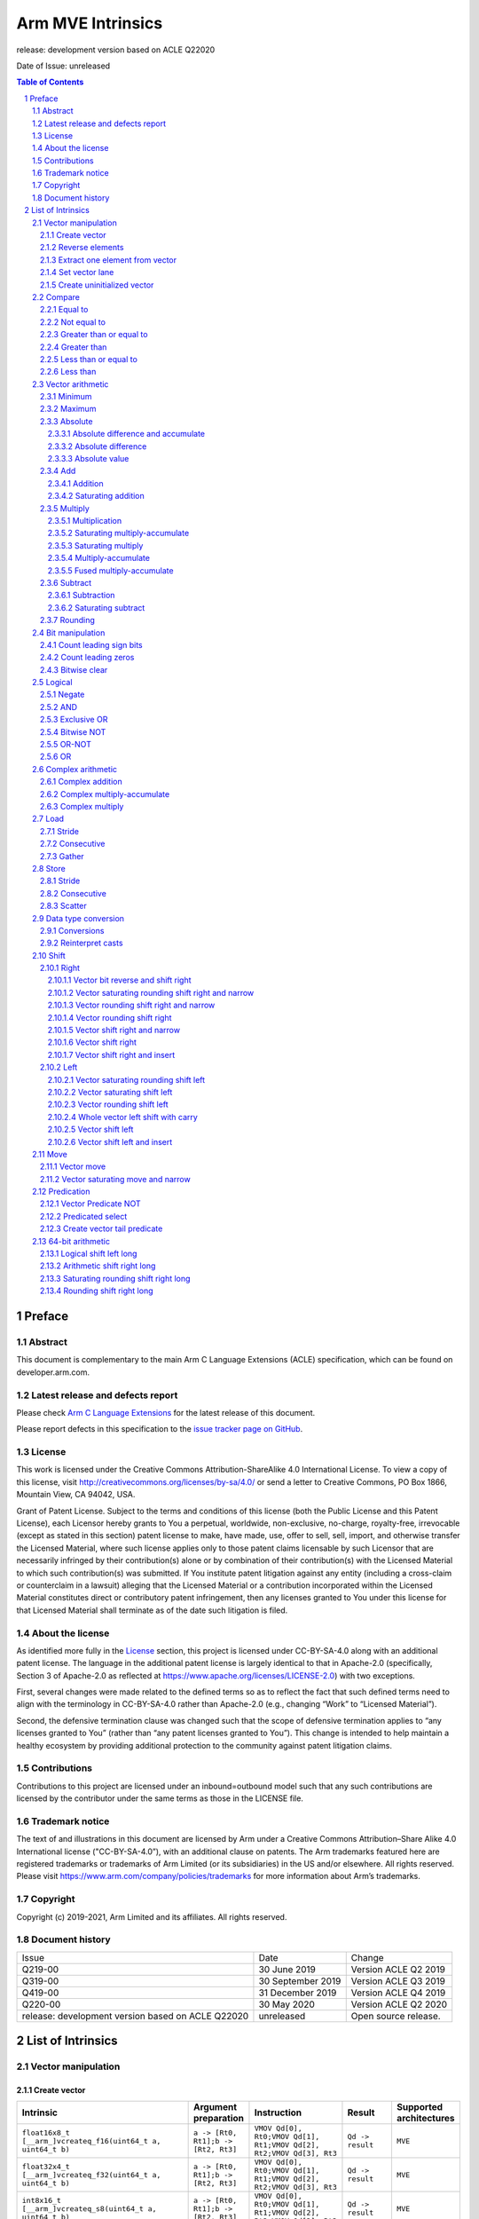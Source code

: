 .. |copyright-date| replace:: 2019-2021
.. |release| replace:: release: development version based on ACLE Q22020
.. |date-of-issue| replace:: unreleased
.. |footer| replace:: Copyright © |copyright-date|, Arm Limited and its
                      affiliates. All rights reserved.

==================
Arm MVE Intrinsics
==================

.. class:: logo

.. image:: Arm_logo_blue_RGB.svg
   :scale: 30%

.. class:: version

|release|

.. class:: issued

Date of Issue: |date-of-issue|

.. section-numbering::

.. raw:: pdf

   PageBreak oneColumn

.. contents:: Table of Contents
   :depth: 4

Preface
#######

Abstract
========

This document is complementary to the main Arm C Language Extensions
(ACLE) specification, which can be found on developer.arm.com.


Latest release and defects report
=================================

Please check `Arm C Language Extensions
<https://github.com/ARM-software/acle>`_ for the latest
release of this document.

Please report defects in this specification to the `issue tracker page
on GitHub
<https://github.com/ARM-software/acle/issues>`_.

License
=======

This work is licensed under the Creative Commons
Attribution-ShareAlike 4.0 International License. To view a copy of
this license, visit http://creativecommons.org/licenses/by-sa/4.0/ or
send a letter to Creative Commons, PO Box 1866, Mountain View, CA
94042, USA.

Grant of Patent License. Subject to the terms and conditions of this
license (both the Public License and this Patent License), each
Licensor hereby grants to You a perpetual, worldwide, non-exclusive,
no-charge, royalty-free, irrevocable (except as stated in this
section) patent license to make, have made, use, offer to sell, sell,
import, and otherwise transfer the Licensed Material, where such
license applies only to those patent claims licensable by such
Licensor that are necessarily infringed by their contribution(s) alone
or by combination of their contribution(s) with the Licensed Material
to which such contribution(s) was submitted. If You institute patent
litigation against any entity (including a cross-claim or counterclaim
in a lawsuit) alleging that the Licensed Material or a contribution
incorporated within the Licensed Material constitutes direct or
contributory patent infringement, then any licenses granted to You
under this license for that Licensed Material shall terminate as of
the date such litigation is filed.

About the license
=================

As identified more fully in the License_ section, this project
is licensed under CC-BY-SA-4.0 along with an additional patent
license.  The language in the additional patent license is largely
identical to that in Apache-2.0 (specifically, Section 3 of Apache-2.0
as reflected at https://www.apache.org/licenses/LICENSE-2.0) with two
exceptions.

First, several changes were made related to the defined terms so as to
reflect the fact that such defined terms need to align with the
terminology in CC-BY-SA-4.0 rather than Apache-2.0 (e.g., changing
“Work” to “Licensed Material”).

Second, the defensive termination clause was changed such that the
scope of defensive termination applies to “any licenses granted to
You” (rather than “any patent licenses granted to You”).  This change
is intended to help maintain a healthy ecosystem by providing
additional protection to the community against patent litigation
claims.

Contributions
=============

Contributions to this project are licensed under an inbound=outbound
model such that any such contributions are licensed by the contributor
under the same terms as those in the LICENSE file.

Trademark notice
================

The text of and illustrations in this document are licensed by Arm
under a Creative Commons Attribution–Share Alike 4.0 International
license ("CC-BY-SA-4.0”), with an additional clause on patents.
The Arm trademarks featured here are registered trademarks or
trademarks of Arm Limited (or its subsidiaries) in the US and/or
elsewhere. All rights reserved. Please visit
https://www.arm.com/company/policies/trademarks for more information
about Arm’s trademarks.

Copyright
=========

Copyright (c) |copyright-date|, Arm Limited and its affiliates.  All rights
reserved.

Document history
================

+-----------+-----------------+---------------------+
|Issue      |Date             |Change               |
+-----------+-----------------+---------------------+
|Q219-00    |30 June 2019     |Version ACLE Q2 2019 |
+-----------+-----------------+---------------------+
|Q319-00    |30 September 2019|Version ACLE Q3 2019 |
+-----------+-----------------+---------------------+
|Q419-00    |31 December 2019 |Version ACLE Q4 2019 |
+-----------+-----------------+---------------------+
|Q220-00    |30 May 2020      |Version ACLE Q2 2020 |
+-----------+-----------------+---------------------+
| |release| | |date-of-issue| |Open source release. |
+-----------+-----------------+---------------------+


List of Intrinsics
##################



Vector manipulation
===================

Create vector
~~~~~~~~~~~~~

======================================================================================================================  ============================================================  ===================================================================  =========================  =========================
Intrinsic                                                                                                               Argument preparation                                          Instruction                                                          Result                     Supported architectures
======================================================================================================================  ============================================================  ===================================================================  =========================  =========================
``float16x8_t [__arm_]vcreateq_f16(uint64_t a, uint64_t b)``                                                            ``a -> [Rt0, Rt1];b -> [Rt2, Rt3]``                           ``VMOV Qd[0], Rt0;VMOV Qd[1], Rt1;VMOV Qd[2], Rt2;VMOV Qd[3], Rt3``  ``Qd -> result``           ``MVE``
``float32x4_t [__arm_]vcreateq_f32(uint64_t a, uint64_t b)``                                                            ``a -> [Rt0, Rt1];b -> [Rt2, Rt3]``                           ``VMOV Qd[0], Rt0;VMOV Qd[1], Rt1;VMOV Qd[2], Rt2;VMOV Qd[3], Rt3``  ``Qd -> result``           ``MVE``
``int8x16_t [__arm_]vcreateq_s8(uint64_t a, uint64_t b)``                                                               ``a -> [Rt0, Rt1];b -> [Rt2, Rt3]``                           ``VMOV Qd[0], Rt0;VMOV Qd[1], Rt1;VMOV Qd[2], Rt2;VMOV Qd[3], Rt3``  ``Qd -> result``           ``MVE``
``int16x8_t [__arm_]vcreateq_s16(uint64_t a, uint64_t b)``                                                              ``a -> [Rt0, Rt1];b -> [Rt2, Rt3]``                           ``VMOV Qd[0], Rt0;VMOV Qd[1], Rt1;VMOV Qd[2], Rt2;VMOV Qd[3], Rt3``  ``Qd -> result``           ``MVE``
``int32x4_t [__arm_]vcreateq_s32(uint64_t a, uint64_t b)``                                                              ``a -> [Rt0, Rt1];b -> [Rt2, Rt3]``                           ``VMOV Qd[0], Rt0;VMOV Qd[1], Rt1;VMOV Qd[2], Rt2;VMOV Qd[3], Rt3``  ``Qd -> result``           ``MVE``
``int64x2_t [__arm_]vcreateq_s64(uint64_t a, uint64_t b)``                                                              ``a -> [Rt0, Rt1];b -> [Rt2, Rt3]``                           ``VMOV Qd[0], Rt0;VMOV Qd[1], Rt1;VMOV Qd[2], Rt2;VMOV Qd[3], Rt3``  ``Qd -> result``           ``MVE``
``uint8x16_t [__arm_]vcreateq_u8(uint64_t a, uint64_t b)``                                                              ``a -> [Rt0, Rt1];b -> [Rt2, Rt3]``                           ``VMOV Qd[0], Rt0;VMOV Qd[1], Rt1;VMOV Qd[2], Rt2;VMOV Qd[3], Rt3``  ``Qd -> result``           ``MVE``
``uint16x8_t [__arm_]vcreateq_u16(uint64_t a, uint64_t b)``                                                             ``a -> [Rt0, Rt1];b -> [Rt2, Rt3]``                           ``VMOV Qd[0], Rt0;VMOV Qd[1], Rt1;VMOV Qd[2], Rt2;VMOV Qd[3], Rt3``  ``Qd -> result``           ``MVE``
``uint32x4_t [__arm_]vcreateq_u32(uint64_t a, uint64_t b)``                                                             ``a -> [Rt0, Rt1];b -> [Rt2, Rt3]``                           ``VMOV Qd[0], Rt0;VMOV Qd[1], Rt1;VMOV Qd[2], Rt2;VMOV Qd[3], Rt3``  ``Qd -> result``           ``MVE``
``uint64x2_t [__arm_]vcreateq_u64(uint64_t a, uint64_t b)``                                                             ``a -> [Rt0, Rt1];b -> [Rt2, Rt3]``                           ``VMOV Qd[0], Rt0;VMOV Qd[1], Rt1;VMOV Qd[2], Rt2;VMOV Qd[3], Rt3``  ``Qd -> result``           ``MVE``
``uint8x16_t [__arm_]vddupq[_n]_u8(uint32_t a, const int imm)``                                                         ``a -> Rn;imm in [1,2,4,8]``                                  ``VDDUP.U8 Qd, Rn, imm``                                             ``Qd -> result``           ``MVE``
``uint16x8_t [__arm_]vddupq[_n]_u16(uint32_t a, const int imm)``                                                        ``a -> Rn;imm in [1,2,4,8]``                                  ``VDDUP.U16 Qd, Rn, imm``                                            ``Qd -> result``           ``MVE``
``uint32x4_t [__arm_]vddupq[_n]_u32(uint32_t a, const int imm)``                                                        ``a -> Rn;imm in [1,2,4,8]``                                  ``VDDUP.U32 Qd, Rn, imm``                                            ``Qd -> result``           ``MVE``
``uint8x16_t [__arm_]vddupq[_wb]_u8(uint32_t *a, const int imm)``                                                       ``*a -> Rn;imm in [1,2,4,8]``                                 ``VDDUP.U8 Qd, Rn, imm``                                             ``Qd -> result;Rn -> *a``  ``MVE``
``uint16x8_t [__arm_]vddupq[_wb]_u16(uint32_t *a, const int imm)``                                                      ``*a -> Rn;imm in [1,2,4,8]``                                 ``VDDUP.U16 Qd, Rn, imm``                                            ``Qd -> result;Rn -> *a``  ``MVE``
``uint32x4_t [__arm_]vddupq[_wb]_u32(uint32_t *a, const int imm)``                                                      ``*a -> Rn;imm in [1,2,4,8]``                                 ``VDDUP.U32 Qd, Rn, imm``                                            ``Qd -> result;Rn -> *a``  ``MVE``
``uint8x16_t [__arm_]vddupq_m[_n_u8](uint8x16_t inactive, uint32_t a, const int imm, mve_pred16_t p)``                  ``inactive -> Qd;a -> Rn;imm in [1,2,4,8];p -> Rp``           ``VMSR P0, Rp;VPST;VDDUPT.U8 Qd, Rn, imm``                           ``Qd -> result``           ``MVE``
``uint16x8_t [__arm_]vddupq_m[_n_u16](uint16x8_t inactive, uint32_t a, const int imm, mve_pred16_t p)``                 ``inactive -> Qd;a -> Rn;imm in [1,2,4,8];p -> Rp``           ``VMSR P0, Rp;VPST;VDDUPT.U16 Qd, Rn, imm``                          ``Qd -> result``           ``MVE``
``uint32x4_t [__arm_]vddupq_m[_n_u32](uint32x4_t inactive, uint32_t a, const int imm, mve_pred16_t p)``                 ``inactive -> Qd;a -> Rn;imm in [1,2,4,8];p -> Rp``           ``VMSR P0, Rp;VPST;VDDUPT.U32 Qd, Rn, imm``                          ``Qd -> result``           ``MVE``
``uint8x16_t [__arm_]vddupq_m[_wb_u8](uint8x16_t inactive, uint32_t *a, const int imm, mve_pred16_t p)``                ``inactive -> Qd;*a -> Rn;imm in [1,2,4,8];p -> Rp``          ``VMSR P0, Rp;VPST;VDDUPT.U8 Qd, Rn, imm``                           ``Qd -> result;Rn -> *a``  ``MVE``
``uint16x8_t [__arm_]vddupq_m[_wb_u16](uint16x8_t inactive, uint32_t *a, const int imm, mve_pred16_t p)``               ``inactive -> Qd;*a -> Rn;imm in [1,2,4,8];p -> Rp``          ``VMSR P0, Rp;VPST;VDDUPT.U16 Qd, Rn, imm``                          ``Qd -> result;Rn -> *a``  ``MVE``
``uint32x4_t [__arm_]vddupq_m[_wb_u32](uint32x4_t inactive, uint32_t *a, const int imm, mve_pred16_t p)``               ``inactive -> Qd;*a -> Rn;imm in [1,2,4,8];p -> Rp``          ``VMSR P0, Rp;VPST;VDDUPT.U32 Qd, Rn, imm``                          ``Qd -> result;Rn -> *a``  ``MVE``
``uint8x16_t [__arm_]vddupq_x[_n]_u8(uint32_t a, const int imm, mve_pred16_t p)``                                       ``a -> Rn;imm in [1,2,4,8];p -> Rp``                          ``VMSR P0, Rp;VPST;VDDUPT.U8 Qd, Rn, imm``                           ``Qd -> result``           ``MVE``
``uint16x8_t [__arm_]vddupq_x[_n]_u16(uint32_t a, const int imm, mve_pred16_t p)``                                      ``a -> Rn;imm in [1,2,4,8];p -> Rp``                          ``VMSR P0, Rp;VPST;VDDUPT.U16 Qd, Rn, imm``                          ``Qd -> result``           ``MVE``
``uint32x4_t [__arm_]vddupq_x[_n]_u32(uint32_t a, const int imm, mve_pred16_t p)``                                      ``a -> Rn;imm in [1,2,4,8];p -> Rp``                          ``VMSR P0, Rp;VPST;VDDUPT.U32 Qd, Rn, imm``                          ``Qd -> result``           ``MVE``
``uint8x16_t [__arm_]vddupq_x[_wb]_u8(uint32_t *a, const int imm, mve_pred16_t p)``                                     ``*a -> Rn;imm in [1,2,4,8];p -> Rp``                         ``VMSR P0, Rp;VPST;VDDUPT.U8 Qd, Rn, imm``                           ``Qd -> result;Rn -> *a``  ``MVE``
``uint16x8_t [__arm_]vddupq_x[_wb]_u16(uint32_t *a, const int imm, mve_pred16_t p)``                                    ``*a -> Rn;imm in [1,2,4,8];p -> Rp``                         ``VMSR P0, Rp;VPST;VDDUPT.U16 Qd, Rn, imm``                          ``Qd -> result;Rn -> *a``  ``MVE``
``uint32x4_t [__arm_]vddupq_x[_wb]_u32(uint32_t *a, const int imm, mve_pred16_t p)``                                    ``*a -> Rn;imm in [1,2,4,8];p -> Rp``                         ``VMSR P0, Rp;VPST;VDDUPT.U32 Qd, Rn, imm``                          ``Qd -> result;Rn -> *a``  ``MVE``
``uint8x16_t [__arm_]vdwdupq[_n]_u8(uint32_t a, uint32_t b, const int imm)``                                            ``a -> Rn;b -> Rm;imm in [1,2,4,8]``                          ``VDWDUP.U8 Qd, Rn, Rm, imm``                                        ``Qd -> result``           ``MVE``
``uint16x8_t [__arm_]vdwdupq[_n]_u16(uint32_t a, uint32_t b, const int imm)``                                           ``a -> Rn;b -> Rm;imm in [1,2,4,8]``                          ``VDWDUP.U16 Qd, Rn, Rm, imm``                                       ``Qd -> result``           ``MVE``
``uint32x4_t [__arm_]vdwdupq[_n]_u32(uint32_t a, uint32_t b, const int imm)``                                           ``a -> Rn;b -> Rm;imm in [1,2,4,8]``                          ``VDWDUP.U32 Qd, Rn, Rm, imm``                                       ``Qd -> result``           ``MVE``
``uint8x16_t [__arm_]vdwdupq[_wb]_u8(uint32_t *a, uint32_t b, const int imm)``                                          ``*a -> Rn;b -> Rm;imm in [1,2,4,8]``                         ``VDWDUP.U8 Qd, Rn, Rm, imm``                                        ``Qd -> result;Rn -> *a``  ``MVE``
``uint16x8_t [__arm_]vdwdupq[_wb]_u16(uint32_t *a, uint32_t b, const int imm)``                                         ``*a -> Rn;b -> Rm;imm in [1,2,4,8]``                         ``VDWDUP.U16 Qd, Rn, Rm, imm``                                       ``Qd -> result;Rn -> *a``  ``MVE``
``uint32x4_t [__arm_]vdwdupq[_wb]_u32(uint32_t *a, uint32_t b, const int imm)``                                         ``*a -> Rn;b -> Rm;imm in [1,2,4,8]``                         ``VDWDUP.U32 Qd, Rn, Rm, imm``                                       ``Qd -> result;Rn -> *a``  ``MVE``
``uint8x16_t [__arm_]vdwdupq_m[_n_u8](uint8x16_t inactive, uint32_t a, uint32_t b, const int imm, mve_pred16_t p)``     ``inactive -> Qd;a -> Rn;b -> Rm;imm in [1,2,4,8];p -> Rp``   ``VMSR P0, Rp;VPST;VDWDUPT.U8 Qd, Rn, Rm, imm``                      ``Qd -> result``           ``MVE``
``uint16x8_t [__arm_]vdwdupq_m[_n_u16](uint16x8_t inactive, uint32_t a, uint32_t b, const int imm, mve_pred16_t p)``    ``inactive -> Qd;a -> Rn;b -> Rm;imm in [1,2,4,8];p -> Rp``   ``VMSR P0, Rp;VPST;VDWDUPT.U16 Qd, Rn, Rm, imm``                     ``Qd -> result``           ``MVE``
``uint32x4_t [__arm_]vdwdupq_m[_n_u32](uint32x4_t inactive, uint32_t a, uint32_t b, const int imm, mve_pred16_t p)``    ``inactive -> Qd;a -> Rn;b -> Rm;imm in [1,2,4,8];p -> Rp``   ``VMSR P0, Rp;VPST;VDWDUPT.U32 Qd, Rn, Rm, imm``                     ``Qd -> result``           ``MVE``
``uint8x16_t [__arm_]vdwdupq_m[_wb_u8](uint8x16_t inactive, uint32_t *a, uint32_t b, const int imm, mve_pred16_t p)``   ``inactive -> Qd;*a -> Rn;b -> Rm;imm in [1,2,4,8];p -> Rp``  ``VMSR P0, Rp;VPST;VDWDUPT.U8 Qd, Rn, Rm, imm``                      ``Qd -> result;Rn -> *a``  ``MVE``
``uint16x8_t [__arm_]vdwdupq_m[_wb_u16](uint16x8_t inactive, uint32_t *a, uint32_t b, const int imm, mve_pred16_t p)``  ``inactive -> Qd;*a -> Rn;b -> Rm;imm in [1,2,4,8];p -> Rp``  ``VMSR P0, Rp;VPST;VDWDUPT.U16 Qd, Rn, Rm, imm``                     ``Qd -> result;Rn -> *a``  ``MVE``
``uint32x4_t [__arm_]vdwdupq_m[_wb_u32](uint32x4_t inactive, uint32_t *a, uint32_t b, const int imm, mve_pred16_t p)``  ``inactive -> Qd;*a -> Rn;b -> Rm;imm in [1,2,4,8];p -> Rp``  ``VMSR P0, Rp;VPST;VDWDUPT.U32 Qd, Rn, Rm, imm``                     ``Qd -> result;Rn -> *a``  ``MVE``
``uint8x16_t [__arm_]vdwdupq_x[_n]_u8(uint32_t a, uint32_t b, const int imm, mve_pred16_t p)``                          ``a -> Rn;b -> Rm;imm in [1,2,4,8];p -> Rp``                  ``VMSR P0, Rp;VPST;VDWDUPT.U8 Qd, Rn, Rm, imm``                      ``Qd -> result``           ``MVE``
``uint16x8_t [__arm_]vdwdupq_x[_n]_u16(uint32_t a, uint32_t b, const int imm, mve_pred16_t p)``                         ``a -> Rn;b -> Rm;imm in [1,2,4,8];p -> Rp``                  ``VMSR P0, Rp;VPST;VDWDUPT.U16 Qd, Rn, Rm, imm``                     ``Qd -> result``           ``MVE``
``uint32x4_t [__arm_]vdwdupq_x[_n]_u32(uint32_t a, uint32_t b, const int imm, mve_pred16_t p)``                         ``a -> Rn;b -> Rm;imm in [1,2,4,8];p -> Rp``                  ``VMSR P0, Rp;VPST;VDWDUPT.U32 Qd, Rn, Rm, imm``                     ``Qd -> result``           ``MVE``
``uint8x16_t [__arm_]vdwdupq_x[_wb]_u8(uint32_t *a, uint32_t b, const int imm, mve_pred16_t p)``                        ``*a -> Rn;b -> Rm;imm in [1,2,4,8];p -> Rp``                 ``VMSR P0, Rp;VPST;VDWDUPT.U8 Qd, Rn, Rm, imm``                      ``Qd -> result;Rn -> *a``  ``MVE``
``uint16x8_t [__arm_]vdwdupq_x[_wb]_u16(uint32_t *a, uint32_t b, const int imm, mve_pred16_t p)``                       ``*a -> Rn;b -> Rm;imm in [1,2,4,8];p -> Rp``                 ``VMSR P0, Rp;VPST;VDWDUPT.U16 Qd, Rn, Rm, imm``                     ``Qd -> result;Rn -> *a``  ``MVE``
``uint32x4_t [__arm_]vdwdupq_x[_wb]_u32(uint32_t *a, uint32_t b, const int imm, mve_pred16_t p)``                       ``*a -> Rn;b -> Rm;imm in [1,2,4,8];p -> Rp``                 ``VMSR P0, Rp;VPST;VDWDUPT.U32 Qd, Rn, Rm, imm``                     ``Qd -> result;Rn -> *a``  ``MVE``
``uint8x16_t [__arm_]vidupq[_n]_u8(uint32_t a, const int imm)``                                                         ``a -> Rn;imm in [1,2,4,8]``                                  ``VIDUP.U8 Qd, Rn, imm``                                             ``Qd -> result``           ``MVE``
``uint16x8_t [__arm_]vidupq[_n]_u16(uint32_t a, const int imm)``                                                        ``a -> Rn;imm in [1,2,4,8]``                                  ``VIDUP.U16 Qd, Rn, imm``                                            ``Qd -> result``           ``MVE``
``uint32x4_t [__arm_]vidupq[_n]_u32(uint32_t a, const int imm)``                                                        ``a -> Rn;imm in [1,2,4,8]``                                  ``VIDUP.U32 Qd, Rn, imm``                                            ``Qd -> result``           ``MVE``
``uint8x16_t [__arm_]vidupq[_wb]_u8(uint32_t *a, const int imm)``                                                       ``*a -> Rn;imm in [1,2,4,8]``                                 ``VIDUP.U8 Qd, Rn, imm``                                             ``Qd -> result;Rn -> *a``  ``MVE``
``uint16x8_t [__arm_]vidupq[_wb]_u16(uint32_t *a, const int imm)``                                                      ``*a -> Rn;imm in [1,2,4,8]``                                 ``VIDUP.U16 Qd, Rn, imm``                                            ``Qd -> result;Rn -> *a``  ``MVE``
``uint32x4_t [__arm_]vidupq[_wb]_u32(uint32_t *a, const int imm)``                                                      ``*a -> Rn;imm in [1,2,4,8]``                                 ``VIDUP.U32 Qd, Rn, imm``                                            ``Qd -> result;Rn -> *a``  ``MVE``
``uint8x16_t [__arm_]vidupq_m[_n_u8](uint8x16_t inactive, uint32_t a, const int imm, mve_pred16_t p)``                  ``inactive -> Qd;a -> Rn;imm in [1,2,4,8];p -> Rp``           ``VMSR P0, Rp;VPST;VIDUPT.U8 Qd, Rn, imm``                           ``Qd -> result``           ``MVE``
``uint16x8_t [__arm_]vidupq_m[_n_u16](uint16x8_t inactive, uint32_t a, const int imm, mve_pred16_t p)``                 ``inactive -> Qd;a -> Rn;imm in [1,2,4,8];p -> Rp``           ``VMSR P0, Rp;VPST;VIDUPT.U16 Qd, Rn, imm``                          ``Qd -> result``           ``MVE``
``uint32x4_t [__arm_]vidupq_m[_n_u32](uint32x4_t inactive, uint32_t a, const int imm, mve_pred16_t p)``                 ``inactive -> Qd;a -> Rn;imm in [1,2,4,8];p -> Rp``           ``VMSR P0, Rp;VPST;VIDUPT.U32 Qd, Rn, imm``                          ``Qd -> result``           ``MVE``
``uint8x16_t [__arm_]vidupq_m[_wb_u8](uint8x16_t inactive, uint32_t *a, const int imm, mve_pred16_t p)``                ``inactive -> Qd;*a -> Rn;imm in [1,2,4,8];p -> Rp``          ``VMSR P0, Rp;VPST;VIDUPT.U8 Qd, Rn, imm``                           ``Qd -> result;Rn -> *a``  ``MVE``
``uint16x8_t [__arm_]vidupq_m[_wb_u16](uint16x8_t inactive, uint32_t *a, const int imm, mve_pred16_t p)``               ``inactive -> Qd;*a -> Rn;imm in [1,2,4,8];p -> Rp``          ``VMSR P0, Rp;VPST;VIDUPT.U16 Qd, Rn, imm``                          ``Qd -> result;Rn -> *a``  ``MVE``
``uint32x4_t [__arm_]vidupq_m[_wb_u32](uint32x4_t inactive, uint32_t *a, const int imm, mve_pred16_t p)``               ``inactive -> Qd;*a -> Rn;imm in [1,2,4,8];p -> Rp``          ``VMSR P0, Rp;VPST;VIDUPT.U32 Qd, Rn, imm``                          ``Qd -> result;Rn -> *a``  ``MVE``
``uint8x16_t [__arm_]vidupq_x[_n]_u8(uint32_t a, const int imm, mve_pred16_t p)``                                       ``a -> Rn;imm in [1,2,4,8];p -> Rp``                          ``VMSR P0, Rp;VPST;VIDUPT.U8 Qd, Rn, imm``                           ``Qd -> result``           ``MVE``
``uint16x8_t [__arm_]vidupq_x[_n]_u16(uint32_t a, const int imm, mve_pred16_t p)``                                      ``a -> Rn;imm in [1,2,4,8];p -> Rp``                          ``VMSR P0, Rp;VPST;VIDUPT.U16 Qd, Rn, imm``                          ``Qd -> result``           ``MVE``
``uint32x4_t [__arm_]vidupq_x[_n]_u32(uint32_t a, const int imm, mve_pred16_t p)``                                      ``a -> Rn;imm in [1,2,4,8];p -> Rp``                          ``VMSR P0, Rp;VPST;VIDUPT.U32 Qd, Rn, imm``                          ``Qd -> result``           ``MVE``
``uint8x16_t [__arm_]vidupq_x[_wb]_u8(uint32_t *a, const int imm, mve_pred16_t p)``                                     ``*a -> Rn;imm in [1,2,4,8];p -> Rp``                         ``VMSR P0, Rp;VPST;VIDUPT.U8 Qd, Rn, imm``                           ``Qd -> result;Rn -> *a``  ``MVE``
``uint16x8_t [__arm_]vidupq_x[_wb]_u16(uint32_t *a, const int imm, mve_pred16_t p)``                                    ``*a -> Rn;imm in [1,2,4,8];p -> Rp``                         ``VMSR P0, Rp;VPST;VIDUPT.U16 Qd, Rn, imm``                          ``Qd -> result;Rn -> *a``  ``MVE``
``uint32x4_t [__arm_]vidupq_x[_wb]_u32(uint32_t *a, const int imm, mve_pred16_t p)``                                    ``*a -> Rn;imm in [1,2,4,8];p -> Rp``                         ``VMSR P0, Rp;VPST;VIDUPT.U32 Qd, Rn, imm``                          ``Qd -> result;Rn -> *a``  ``MVE``
``uint8x16_t [__arm_]viwdupq[_n]_u8(uint32_t a, uint32_t b, const int imm)``                                            ``a -> Rn;b -> Rm;imm in [1,2,4,8]``                          ``VIWDUP.U8 Qd, Rn, Rm, imm``                                        ``Qd -> result``           ``MVE``
``uint16x8_t [__arm_]viwdupq[_n]_u16(uint32_t a, uint32_t b, const int imm)``                                           ``a -> Rn;b -> Rm;imm in [1,2,4,8]``                          ``VIWDUP.U16 Qd, Rn, Rm, imm``                                       ``Qd -> result``           ``MVE``
``uint32x4_t [__arm_]viwdupq[_n]_u32(uint32_t a, uint32_t b, const int imm)``                                           ``a -> Rn;b -> Rm;imm in [1,2,4,8]``                          ``VIWDUP.U32 Qd, Rn, Rm, imm``                                       ``Qd -> result``           ``MVE``
``uint8x16_t [__arm_]viwdupq[_wb]_u8(uint32_t *a, uint32_t b, const int imm)``                                          ``*a -> Rn;b -> Rm;imm in [1,2,4,8]``                         ``VIWDUP.U8 Qd, Rn, Rm, imm``                                        ``Qd -> result;Rn -> *a``  ``MVE``
``uint16x8_t [__arm_]viwdupq[_wb]_u16(uint32_t *a, uint32_t b, const int imm)``                                         ``*a -> Rn;b -> Rm;imm in [1,2,4,8]``                         ``VIWDUP.U16 Qd, Rn, Rm, imm``                                       ``Qd -> result;Rn -> *a``  ``MVE``
``uint32x4_t [__arm_]viwdupq[_wb]_u32(uint32_t *a, uint32_t b, const int imm)``                                         ``*a -> Rn;b -> Rm;imm in [1,2,4,8]``                         ``VIWDUP.U32 Qd, Rn, Rm, imm``                                       ``Qd -> result;Rn -> *a``  ``MVE``
``uint8x16_t [__arm_]viwdupq_m[_n_u8](uint8x16_t inactive, uint32_t a, uint32_t b, const int imm, mve_pred16_t p)``     ``inactive -> Qd;a -> Rn;b -> Rm;imm in [1,2,4,8];p -> Rp``   ``VMSR P0, Rp;VPST;VIWDUPT.U8 Qd, Rn, Rm, imm``                      ``Qd -> result``           ``MVE``
``uint16x8_t [__arm_]viwdupq_m[_n_u16](uint16x8_t inactive, uint32_t a, uint32_t b, const int imm, mve_pred16_t p)``    ``inactive -> Qd;a -> Rn;b -> Rm;imm in [1,2,4,8];p -> Rp``   ``VMSR P0, Rp;VPST;VIWDUPT.U16 Qd, Rn, Rm, imm``                     ``Qd -> result``           ``MVE``
``uint32x4_t [__arm_]viwdupq_m[_n_u32](uint32x4_t inactive, uint32_t a, uint32_t b, const int imm, mve_pred16_t p)``    ``inactive -> Qd;a -> Rn;b -> Rm;imm in [1,2,4,8];p -> Rp``   ``VMSR P0, Rp;VPST;VIWDUPT.U32 Qd, Rn, Rm, imm``                     ``Qd -> result``           ``MVE``
``uint8x16_t [__arm_]viwdupq_m[_wb_u8](uint8x16_t inactive, uint32_t *a, uint32_t b, const int imm, mve_pred16_t p)``   ``inactive -> Qd;*a -> Rn;b -> Rm;imm in [1,2,4,8];p -> Rp``  ``VMSR P0, Rp;VPST;VIWDUPT.U8 Qd, Rn, Rm, imm``                      ``Qd -> result;Rn -> *a``  ``MVE``
``uint16x8_t [__arm_]viwdupq_m[_wb_u16](uint16x8_t inactive, uint32_t *a, uint32_t b, const int imm, mve_pred16_t p)``  ``inactive -> Qd;*a -> Rn;b -> Rm;imm in [1,2,4,8];p -> Rp``  ``VMSR P0, Rp;VPST;VIWDUPT.U16 Qd, Rn, Rm, imm``                     ``Qd -> result;Rn -> *a``  ``MVE``
``uint32x4_t [__arm_]viwdupq_m[_wb_u32](uint32x4_t inactive, uint32_t *a, uint32_t b, const int imm, mve_pred16_t p)``  ``inactive -> Qd;*a -> Rn;b -> Rm;imm in [1,2,4,8];p -> Rp``  ``VMSR P0, Rp;VPST;VIWDUPT.U32 Qd, Rn, Rm, imm``                     ``Qd -> result;Rn -> *a``  ``MVE``
``uint8x16_t [__arm_]viwdupq_x[_n]_u8(uint32_t a, uint32_t b, const int imm, mve_pred16_t p)``                          ``a -> Rn;b -> Rm;imm in [1,2,4,8];p -> Rp``                  ``VMSR P0, Rp;VPST;VIWDUPT.U8 Qd, Rn, Rm, imm``                      ``Qd -> result``           ``MVE``
``uint16x8_t [__arm_]viwdupq_x[_n]_u16(uint32_t a, uint32_t b, const int imm, mve_pred16_t p)``                         ``a -> Rn;b -> Rm;imm in [1,2,4,8];p -> Rp``                  ``VMSR P0, Rp;VPST;VIWDUPT.U16 Qd, Rn, Rm, imm``                     ``Qd -> result``           ``MVE``
``uint32x4_t [__arm_]viwdupq_x[_n]_u32(uint32_t a, uint32_t b, const int imm, mve_pred16_t p)``                         ``a -> Rn;b -> Rm;imm in [1,2,4,8];p -> Rp``                  ``VMSR P0, Rp;VPST;VIWDUPT.U32 Qd, Rn, Rm, imm``                     ``Qd -> result``           ``MVE``
``uint8x16_t [__arm_]viwdupq_x[_wb]_u8(uint32_t *a, uint32_t b, const int imm, mve_pred16_t p)``                        ``*a -> Rn;b -> Rm;imm in [1,2,4,8];p -> Rp``                 ``VMSR P0, Rp;VPST;VIWDUPT.U8 Qd, Rn, Rm, imm``                      ``Qd -> result;Rn -> *a``  ``MVE``
``uint16x8_t [__arm_]viwdupq_x[_wb]_u16(uint32_t *a, uint32_t b, const int imm, mve_pred16_t p)``                       ``*a -> Rn;b -> Rm;imm in [1,2,4,8];p -> Rp``                 ``VMSR P0, Rp;VPST;VIWDUPT.U16 Qd, Rn, Rm, imm``                     ``Qd -> result;Rn -> *a``  ``MVE``
``uint32x4_t [__arm_]viwdupq_x[_wb]_u32(uint32_t *a, uint32_t b, const int imm, mve_pred16_t p)``                       ``*a -> Rn;b -> Rm;imm in [1,2,4,8];p -> Rp``                 ``VMSR P0, Rp;VPST;VIWDUPT.U32 Qd, Rn, Rm, imm``                     ``Qd -> result;Rn -> *a``  ``MVE``
``int8x16_t [__arm_]vdupq_n_s8(int8_t a)``                                                                              ``a -> Rt``                                                   ``VDUP.8 Qd, Rt``                                                    ``Qd -> result``           ``MVE/NEON``
``int16x8_t [__arm_]vdupq_n_s16(int16_t a)``                                                                            ``a -> Rt``                                                   ``VDUP.16 Qd, Rt``                                                   ``Qd -> result``           ``MVE/NEON``
``int32x4_t [__arm_]vdupq_n_s32(int32_t a)``                                                                            ``a -> Rt``                                                   ``VDUP.32 Qd, Rt``                                                   ``Qd -> result``           ``MVE/NEON``
``uint8x16_t [__arm_]vdupq_n_u8(uint8_t a)``                                                                            ``a -> Rt``                                                   ``VDUP.8 Qd, Rt``                                                    ``Qd -> result``           ``MVE/NEON``
``uint16x8_t [__arm_]vdupq_n_u16(uint16_t a)``                                                                          ``a -> Rt``                                                   ``VDUP.16 Qd, Rt``                                                   ``Qd -> result``           ``MVE/NEON``
``uint32x4_t [__arm_]vdupq_n_u32(uint32_t a)``                                                                          ``a -> Rt``                                                   ``VDUP.32 Qd, Rt``                                                   ``Qd -> result``           ``MVE/NEON``
``float16x8_t [__arm_]vdupq_n_f16(float16_t a)``                                                                        ``a -> Rt``                                                   ``VDUP.16 Qd, Rt``                                                   ``Qd -> result``           ``MVE/NEON``
``float32x4_t [__arm_]vdupq_n_f32(float32_t a)``                                                                        ``a -> Rt``                                                   ``VDUP.32 Qd, Rt``                                                   ``Qd -> result``           ``MVE/NEON``
``int8x16_t [__arm_]vdupq_m[_n_s8](int8x16_t inactive, int8_t a, mve_pred16_t p)``                                      ``inactive -> Qd;a -> Rt;p -> Rp``                            ``VMSR P0, Rp;VPST;VDUPT.8 Qd, Rt``                                  ``Qd -> result``           ``MVE``
``int16x8_t [__arm_]vdupq_m[_n_s16](int16x8_t inactive, int16_t a, mve_pred16_t p)``                                    ``inactive -> Qd;a -> Rt;p -> Rp``                            ``VMSR P0, Rp;VPST;VDUPT.16 Qd, Rt``                                 ``Qd -> result``           ``MVE``
``int32x4_t [__arm_]vdupq_m[_n_s32](int32x4_t inactive, int32_t a, mve_pred16_t p)``                                    ``inactive -> Qd;a -> Rt;p -> Rp``                            ``VMSR P0, Rp;VPST;VDUPT.32 Qd, Rt``                                 ``Qd -> result``           ``MVE``
``uint8x16_t [__arm_]vdupq_m[_n_u8](uint8x16_t inactive, uint8_t a, mve_pred16_t p)``                                   ``inactive -> Qd;a -> Rt;p -> Rp``                            ``VMSR P0, Rp;VPST;VDUPT.8 Qd, Rt``                                  ``Qd -> result``           ``MVE``
``uint16x8_t [__arm_]vdupq_m[_n_u16](uint16x8_t inactive, uint16_t a, mve_pred16_t p)``                                 ``inactive -> Qd;a -> Rt;p -> Rp``                            ``VMSR P0, Rp;VPST;VDUPT.16 Qd, Rt``                                 ``Qd -> result``           ``MVE``
``uint32x4_t [__arm_]vdupq_m[_n_u32](uint32x4_t inactive, uint32_t a, mve_pred16_t p)``                                 ``inactive -> Qd;a -> Rt;p -> Rp``                            ``VMSR P0, Rp;VPST;VDUPT.32 Qd, Rt``                                 ``Qd -> result``           ``MVE``
``float16x8_t [__arm_]vdupq_m[_n_f16](float16x8_t inactive, float16_t a, mve_pred16_t p)``                              ``inactive -> Qd;a -> Rt;p -> Rp``                            ``VMSR P0, Rp;VPST;VDUPT.16 Qd, Rt``                                 ``Qd -> result``           ``MVE``
``float32x4_t [__arm_]vdupq_m[_n_f32](float32x4_t inactive, float32_t a, mve_pred16_t p)``                              ``inactive -> Qd;a -> Rt;p -> Rp``                            ``VMSR P0, Rp;VPST;VDUPT.32 Qd, Rt``                                 ``Qd -> result``           ``MVE``
``int8x16_t [__arm_]vdupq_x_n_s8(int8_t a, mve_pred16_t p)``                                                            ``a -> Rt;p -> Rp``                                           ``VMSR P0, Rp;VPST;VDUPT.8 Qd, Rt``                                  ``Qd -> result``           ``MVE``
``int16x8_t [__arm_]vdupq_x_n_s16(int16_t a, mve_pred16_t p)``                                                          ``a -> Rt;p -> Rp``                                           ``VMSR P0, Rp;VPST;VDUPT.16 Qd, Rt``                                 ``Qd -> result``           ``MVE``
``int32x4_t [__arm_]vdupq_x_n_s32(int32_t a, mve_pred16_t p)``                                                          ``a -> Rt;p -> Rp``                                           ``VMSR P0, Rp;VPST;VDUPT.32 Qd, Rt``                                 ``Qd -> result``           ``MVE``
``uint8x16_t [__arm_]vdupq_x_n_u8(uint8_t a, mve_pred16_t p)``                                                          ``a -> Rt;p -> Rp``                                           ``VMSR P0, Rp;VPST;VDUPT.8 Qd, Rt``                                  ``Qd -> result``           ``MVE``
``uint16x8_t [__arm_]vdupq_x_n_u16(uint16_t a, mve_pred16_t p)``                                                        ``a -> Rt;p -> Rp``                                           ``VMSR P0, Rp;VPST;VDUPT.16 Qd, Rt``                                 ``Qd -> result``           ``MVE``
``uint32x4_t [__arm_]vdupq_x_n_u32(uint32_t a, mve_pred16_t p)``                                                        ``a -> Rt;p -> Rp``                                           ``VMSR P0, Rp;VPST;VDUPT.32 Qd, Rt``                                 ``Qd -> result``           ``MVE``
``float16x8_t [__arm_]vdupq_x_n_f16(float16_t a, mve_pred16_t p)``                                                      ``a -> Rt;p -> Rp``                                           ``VMSR P0, Rp;VPST;VDUPT.16 Qd, Rt``                                 ``Qd -> result``           ``MVE``
``float32x4_t [__arm_]vdupq_x_n_f32(float32_t a, mve_pred16_t p)``                                                      ``a -> Rt;p -> Rp``                                           ``VMSR P0, Rp;VPST;VDUPT.32 Qd, Rt``                                 ``Qd -> result``           ``MVE``
======================================================================================================================  ============================================================  ===================================================================  =========================  =========================

Reverse elements
~~~~~~~~~~~~~~~~

============================================================================================  ==================================  ======================================  ================  =========================
Intrinsic                                                                                     Argument preparation                Instruction                             Result            Supported architectures
============================================================================================  ==================================  ======================================  ================  =========================
``int8x16_t [__arm_]vrev16q[_s8](int8x16_t a)``                                               ``a -> Qm``                         ``VREV16.8 Qd, Qm``                     ``Qd -> result``  ``MVE/NEON``
``uint8x16_t [__arm_]vrev16q[_u8](uint8x16_t a)``                                             ``a -> Qm``                         ``VREV16.8 Qd, Qm``                     ``Qd -> result``  ``MVE/NEON``
``int8x16_t [__arm_]vrev16q_m[_s8](int8x16_t inactive, int8x16_t a, mve_pred16_t p)``         ``inactive -> Qd;a -> Qm;p -> Rp``  ``VMSR P0, Rp;VPST;VREV16T.8 Qd, Qm``   ``Qd -> result``  ``MVE``
``uint8x16_t [__arm_]vrev16q_m[_u8](uint8x16_t inactive, uint8x16_t a, mve_pred16_t p)``      ``inactive -> Qd;a -> Qm;p -> Rp``  ``VMSR P0, Rp;VPST;VREV16T.8 Qd, Qm``   ``Qd -> result``  ``MVE``
``int8x16_t [__arm_]vrev16q_x[_s8](int8x16_t a, mve_pred16_t p)``                             ``a -> Qm;p -> Rp``                 ``VMSR P0, Rp;VPST;VREV16T.8 Qd, Qm``   ``Qd -> result``  ``MVE``
``uint8x16_t [__arm_]vrev16q_x[_u8](uint8x16_t a, mve_pred16_t p)``                           ``a -> Qm;p -> Rp``                 ``VMSR P0, Rp;VPST;VREV16T.8 Qd, Qm``   ``Qd -> result``  ``MVE``
``int8x16_t [__arm_]vrev32q[_s8](int8x16_t a)``                                               ``a -> Qm``                         ``VREV32.8 Qd, Qm``                     ``Qd -> result``  ``MVE/NEON``
``int16x8_t [__arm_]vrev32q[_s16](int16x8_t a)``                                              ``a -> Qm``                         ``VREV32.16 Qd, Qm``                    ``Qd -> result``  ``MVE/NEON``
``uint8x16_t [__arm_]vrev32q[_u8](uint8x16_t a)``                                             ``a -> Qm``                         ``VREV32.8 Qd, Qm``                     ``Qd -> result``  ``MVE/NEON``
``uint16x8_t [__arm_]vrev32q[_u16](uint16x8_t a)``                                            ``a -> Qm``                         ``VREV32.16 Qd, Qm``                    ``Qd -> result``  ``MVE/NEON``
``float16x8_t [__arm_]vrev32q[_f16](float16x8_t a)``                                          ``a -> Qm``                         ``VREV32.16 Qd, Qm``                    ``Qd -> result``  ``MVE/NEON``
``int8x16_t [__arm_]vrev32q_m[_s8](int8x16_t inactive, int8x16_t a, mve_pred16_t p)``         ``inactive -> Qd;a -> Qm;p -> Rp``  ``VMSR P0, Rp;VPST;VREV32T.8 Qd, Qm``   ``Qd -> result``  ``MVE``
``int16x8_t [__arm_]vrev32q_m[_s16](int16x8_t inactive, int16x8_t a, mve_pred16_t p)``        ``inactive -> Qd;a -> Qm;p -> Rp``  ``VMSR P0, Rp;VPST;VREV32T.16 Qd, Qm``  ``Qd -> result``  ``MVE``
``uint8x16_t [__arm_]vrev32q_m[_u8](uint8x16_t inactive, uint8x16_t a, mve_pred16_t p)``      ``inactive -> Qd;a -> Qm;p -> Rp``  ``VMSR P0, Rp;VPST;VREV32T.8 Qd, Qm``   ``Qd -> result``  ``MVE``
``uint16x8_t [__arm_]vrev32q_m[_u16](uint16x8_t inactive, uint16x8_t a, mve_pred16_t p)``     ``inactive -> Qd;a -> Qm;p -> Rp``  ``VMSR P0, Rp;VPST;VREV32T.16 Qd, Qm``  ``Qd -> result``  ``MVE``
``float16x8_t [__arm_]vrev32q_m[_f16](float16x8_t inactive, float16x8_t a, mve_pred16_t p)``  ``inactive -> Qd;a -> Qm;p -> Rp``  ``VMSR P0, Rp;VPST;VREV32T.16 Qd, Qm``  ``Qd -> result``  ``MVE``
``int8x16_t [__arm_]vrev32q_x[_s8](int8x16_t a, mve_pred16_t p)``                             ``a -> Qm;p -> Rp``                 ``VMSR P0, Rp;VPST;VREV32T.8 Qd, Qm``   ``Qd -> result``  ``MVE``
``int16x8_t [__arm_]vrev32q_x[_s16](int16x8_t a, mve_pred16_t p)``                            ``a -> Qm;p -> Rp``                 ``VMSR P0, Rp;VPST;VREV32T.16 Qd, Qm``  ``Qd -> result``  ``MVE``
``uint8x16_t [__arm_]vrev32q_x[_u8](uint8x16_t a, mve_pred16_t p)``                           ``a -> Qm;p -> Rp``                 ``VMSR P0, Rp;VPST;VREV32T.8 Qd, Qm``   ``Qd -> result``  ``MVE``
``uint16x8_t [__arm_]vrev32q_x[_u16](uint16x8_t a, mve_pred16_t p)``                          ``a -> Qm;p -> Rp``                 ``VMSR P0, Rp;VPST;VREV32T.16 Qd, Qm``  ``Qd -> result``  ``MVE``
``float16x8_t [__arm_]vrev32q_x[_f16](float16x8_t a, mve_pred16_t p)``                        ``a -> Qm;p -> Rp``                 ``VMSR P0, Rp;VPST;VREV32T.16 Qd, Qm``  ``Qd -> result``  ``MVE``
``int8x16_t [__arm_]vrev64q[_s8](int8x16_t a)``                                               ``a -> Qm``                         ``VREV64.8 Qd, Qm``                     ``Qd -> result``  ``MVE/NEON``
``int16x8_t [__arm_]vrev64q[_s16](int16x8_t a)``                                              ``a -> Qm``                         ``VREV64.16 Qd, Qm``                    ``Qd -> result``  ``MVE/NEON``
``int32x4_t [__arm_]vrev64q[_s32](int32x4_t a)``                                              ``a -> Qm``                         ``VREV64.32 Qd, Qm``                    ``Qd -> result``  ``MVE/NEON``
``uint8x16_t [__arm_]vrev64q[_u8](uint8x16_t a)``                                             ``a -> Qm``                         ``VREV64.8 Qd, Qm``                     ``Qd -> result``  ``MVE/NEON``
``uint16x8_t [__arm_]vrev64q[_u16](uint16x8_t a)``                                            ``a -> Qm``                         ``VREV64.16 Qd, Qm``                    ``Qd -> result``  ``MVE/NEON``
``uint32x4_t [__arm_]vrev64q[_u32](uint32x4_t a)``                                            ``a -> Qm``                         ``VREV64.32 Qd, Qm``                    ``Qd -> result``  ``MVE/NEON``
``float16x8_t [__arm_]vrev64q[_f16](float16x8_t a)``                                          ``a -> Qm``                         ``VREV64.16 Qd, Qm``                    ``Qd -> result``  ``MVE/NEON``
``float32x4_t [__arm_]vrev64q[_f32](float32x4_t a)``                                          ``a -> Qm``                         ``VREV64.32 Qd, Qm``                    ``Qd -> result``  ``MVE/NEON``
``int8x16_t [__arm_]vrev64q_m[_s8](int8x16_t inactive, int8x16_t a, mve_pred16_t p)``         ``inactive -> Qd;a -> Qm;p -> Rp``  ``VMSR P0, Rp;VPST;VREV64T.8 Qd, Qm``   ``Qd -> result``  ``MVE``
``int16x8_t [__arm_]vrev64q_m[_s16](int16x8_t inactive, int16x8_t a, mve_pred16_t p)``        ``inactive -> Qd;a -> Qm;p -> Rp``  ``VMSR P0, Rp;VPST;VREV64T.16 Qd, Qm``  ``Qd -> result``  ``MVE``
``int32x4_t [__arm_]vrev64q_m[_s32](int32x4_t inactive, int32x4_t a, mve_pred16_t p)``        ``inactive -> Qd;a -> Qm;p -> Rp``  ``VMSR P0, Rp;VPST;VREV64T.32 Qd, Qm``  ``Qd -> result``  ``MVE``
``uint8x16_t [__arm_]vrev64q_m[_u8](uint8x16_t inactive, uint8x16_t a, mve_pred16_t p)``      ``inactive -> Qd;a -> Qm;p -> Rp``  ``VMSR P0, Rp;VPST;VREV64T.8 Qd, Qm``   ``Qd -> result``  ``MVE``
``uint16x8_t [__arm_]vrev64q_m[_u16](uint16x8_t inactive, uint16x8_t a, mve_pred16_t p)``     ``inactive -> Qd;a -> Qm;p -> Rp``  ``VMSR P0, Rp;VPST;VREV64T.16 Qd, Qm``  ``Qd -> result``  ``MVE``
``uint32x4_t [__arm_]vrev64q_m[_u32](uint32x4_t inactive, uint32x4_t a, mve_pred16_t p)``     ``inactive -> Qd;a -> Qm;p -> Rp``  ``VMSR P0, Rp;VPST;VREV64T.32 Qd, Qm``  ``Qd -> result``  ``MVE``
``float16x8_t [__arm_]vrev64q_m[_f16](float16x8_t inactive, float16x8_t a, mve_pred16_t p)``  ``inactive -> Qd;a -> Qm;p -> Rp``  ``VMSR P0, Rp;VPST;VREV64T.16 Qd, Qm``  ``Qd -> result``  ``MVE``
``float32x4_t [__arm_]vrev64q_m[_f32](float32x4_t inactive, float32x4_t a, mve_pred16_t p)``  ``inactive -> Qd;a -> Qm;p -> Rp``  ``VMSR P0, Rp;VPST;VREV64T.32 Qd, Qm``  ``Qd -> result``  ``MVE``
``int8x16_t [__arm_]vrev64q_x[_s8](int8x16_t a, mve_pred16_t p)``                             ``a -> Qm;p -> Rp``                 ``VMSR P0, Rp;VPST;VREV64T.8 Qd, Qm``   ``Qd -> result``  ``MVE``
``int16x8_t [__arm_]vrev64q_x[_s16](int16x8_t a, mve_pred16_t p)``                            ``a -> Qm;p -> Rp``                 ``VMSR P0, Rp;VPST;VREV64T.16 Qd, Qm``  ``Qd -> result``  ``MVE``
``int32x4_t [__arm_]vrev64q_x[_s32](int32x4_t a, mve_pred16_t p)``                            ``a -> Qm;p -> Rp``                 ``VMSR P0, Rp;VPST;VREV64T.32 Qd, Qm``  ``Qd -> result``  ``MVE``
``uint8x16_t [__arm_]vrev64q_x[_u8](uint8x16_t a, mve_pred16_t p)``                           ``a -> Qm;p -> Rp``                 ``VMSR P0, Rp;VPST;VREV64T.8 Qd, Qm``   ``Qd -> result``  ``MVE``
``uint16x8_t [__arm_]vrev64q_x[_u16](uint16x8_t a, mve_pred16_t p)``                          ``a -> Qm;p -> Rp``                 ``VMSR P0, Rp;VPST;VREV64T.16 Qd, Qm``  ``Qd -> result``  ``MVE``
``uint32x4_t [__arm_]vrev64q_x[_u32](uint32x4_t a, mve_pred16_t p)``                          ``a -> Qm;p -> Rp``                 ``VMSR P0, Rp;VPST;VREV64T.32 Qd, Qm``  ``Qd -> result``  ``MVE``
``float16x8_t [__arm_]vrev64q_x[_f16](float16x8_t a, mve_pred16_t p)``                        ``a -> Qm;p -> Rp``                 ``VMSR P0, Rp;VPST;VREV64T.16 Qd, Qm``  ``Qd -> result``  ``MVE``
``float32x4_t [__arm_]vrev64q_x[_f32](float32x4_t a, mve_pred16_t p)``                        ``a -> Qm;p -> Rp``                 ``VMSR P0, Rp;VPST;VREV64T.32 Qd, Qm``  ``Qd -> result``  ``MVE``
============================================================================================  ==================================  ======================================  ================  =========================

Extract one element from vector
~~~~~~~~~~~~~~~~~~~~~~~~~~~~~~~

====================================================================  ==========================  =============================  =======================  =========================
Intrinsic                                                             Argument preparation        Instruction                    Result                   Supported architectures
====================================================================  ==========================  =============================  =======================  =========================
``float16_t [__arm_]vgetq_lane[_f16](float16x8_t a, const int idx)``  ``a -> Qn;0 <= idx <= 7``   ``VMOV.U16 Rt, Qn[idx]``       ``Rt -> result``         ``MVE/NEON``
``float32_t [__arm_]vgetq_lane[_f32](float32x4_t a, const int idx)``  ``a -> Qn;0 <= idx <= 3``   ``VMOV.32 Rt, Qn[idx]``        ``Rt -> result``         ``MVE/NEON``
``int8_t [__arm_]vgetq_lane[_s8](int8x16_t a, const int idx)``        ``a -> Qn;0 <= idx <= 15``  ``VMOV.S8 Rt, Qn[idx]``        ``Rt -> result``         ``MVE/NEON``
``int16_t [__arm_]vgetq_lane[_s16](int16x8_t a, const int idx)``      ``a -> Qn;0 <= idx <= 7``   ``VMOV.S16 Rt, Qn[idx]``       ``Rt -> result``         ``MVE/NEON``
``int32_t [__arm_]vgetq_lane[_s32](int32x4_t a, const int idx)``      ``a -> Qn;0 <= idx <= 3``   ``VMOV.32 Rt, Qn[idx]``        ``Rt -> result``         ``MVE/NEON``
``int64_t [__arm_]vgetq_lane[_s64](int64x2_t a, const int idx)``      ``a -> Qn;0 <= idx <= 1``   ``VMOV Rt1, Rt2, D(2*n+idx)``  ``[Rt1,Rt2] -> result``  ``MVE/NEON``
``uint8_t [__arm_]vgetq_lane[_u8](uint8x16_t a, const int idx)``      ``a -> Qn;0 <= idx <= 15``  ``VMOV.U8 Rt, Qn[idx]``        ``Rt -> result``         ``MVE/NEON``
``uint16_t [__arm_]vgetq_lane[_u16](uint16x8_t a, const int idx)``    ``a -> Qn;0 <= idx <= 7``   ``VMOV.U16 Rt, Qn[idx]``       ``Rt -> result``         ``MVE/NEON``
``uint32_t [__arm_]vgetq_lane[_u32](uint32x4_t a, const int idx)``    ``a -> Qn;0 <= idx <= 3``   ``VMOV.32 Rt, Qn[idx]``        ``Rt -> result``         ``MVE/NEON``
``uint64_t [__arm_]vgetq_lane[_u64](uint64x2_t a, const int idx)``    ``a -> Qn;0 <= idx <= 1``   ``VMOV Rt1, Rt2, D(2*n+idx)``  ``[Rt1,Rt2] -> result``  ``MVE/NEON``
====================================================================  ==========================  =============================  =======================  =========================

Set vector lane
~~~~~~~~~~~~~~~

===================================================================================  ========================================  =============================  ================  =========================
Intrinsic                                                                            Argument preparation                      Instruction                    Result            Supported architectures
===================================================================================  ========================================  =============================  ================  =========================
``float16x8_t [__arm_]vsetq_lane[_f16](float16_t a, float16x8_t b, const int idx)``  ``a -> Rt;b -> Qd;0 <= idx <= 7``         ``VMOV.16 Qd[idx], Rt``        ``Qd -> result``  ``MVE/NEON``
``float32x4_t [__arm_]vsetq_lane[_f32](float32_t a, float32x4_t b, const int idx)``  ``a -> Rt;b -> Qd;0 <= idx <= 3``         ``VMOV.32 Qd[idx], Rt``        ``Qd -> result``  ``MVE/NEON``
``int8x16_t [__arm_]vsetq_lane[_s8](int8_t a, int8x16_t b, const int idx)``          ``a -> Rt;b -> Qd;0 <= idx <= 15``        ``VMOV.8 Qd[idx], Rt``         ``Qd -> result``  ``MVE/NEON``
``int16x8_t [__arm_]vsetq_lane[_s16](int16_t a, int16x8_t b, const int idx)``        ``a -> Rt;b -> Qd;0 <= idx <= 7``         ``VMOV.16 Qd[idx], Rt``        ``Qd -> result``  ``MVE/NEON``
``int32x4_t [__arm_]vsetq_lane[_s32](int32_t a, int32x4_t b, const int idx)``        ``a -> Rt;b -> Qd;0 <= idx <= 3``         ``VMOV.32 Qd[idx], Rt``        ``Qd -> result``  ``MVE/NEON``
``int64x2_t [__arm_]vsetq_lane[_s64](int64_t a, int64x2_t b, const int idx)``        ``a -> [Rt1,Rt2];b -> Qd;0 <= idx <= 1``  ``VMOV D(2*d+idx), Rt1, Rt2``  ``Qd -> result``  ``MVE/NEON``
``uint8x16_t [__arm_]vsetq_lane[_u8](uint8_t a, uint8x16_t b, const int idx)``       ``a -> Rt;b -> Qd;0 <= idx <= 15``        ``VMOV.8 Qd[idx], Rt``         ``Qd -> result``  ``MVE/NEON``
``uint16x8_t [__arm_]vsetq_lane[_u16](uint16_t a, uint16x8_t b, const int idx)``     ``a -> Rt;b -> Qd;0 <= idx <= 7``         ``VMOV.16 Qd[idx], Rt``        ``Qd -> result``  ``MVE/NEON``
``uint32x4_t [__arm_]vsetq_lane[_u32](uint32_t a, uint32x4_t b, const int idx)``     ``a -> Rt;b -> Qd;0 <= idx <= 3``         ``VMOV.32 Qd[idx], Rt``        ``Qd -> result``  ``MVE/NEON``
``uint64x2_t [__arm_]vsetq_lane[_u64](uint64_t a, uint64x2_t b, const int idx)``     ``a -> [Rt1,Rt2];b -> Qd;0 <= idx <= 1``  ``VMOV D(2*d+idx), Rt1, Rt2``  ``Qd -> result``  ``MVE/NEON``
===================================================================================  ========================================  =============================  ================  =========================

Create uninitialized vector
~~~~~~~~~~~~~~~~~~~~~~~~~~~

======================================================  ========================  =============  ================  =========================
Intrinsic                                               Argument preparation      Instruction    Result            Supported architectures
======================================================  ========================  =============  ================  =========================
``int8x16_t [__arm_]vuninitializedq_s8(void)``                                                   ``Qd -> result``  ``MVE``
``int16x8_t [__arm_]vuninitializedq_s16(void)``                                                  ``Qd -> result``  ``MVE``
``int32x4_t [__arm_]vuninitializedq_s32(void)``                                                  ``Qd -> result``  ``MVE``
``int64x2_t [__arm_]vuninitializedq_s64(void)``                                                  ``Qd -> result``  ``MVE``
``uint8x16_t [__arm_]vuninitializedq_u8(void)``                                                  ``Qd -> result``  ``MVE``
``uint16x8_t [__arm_]vuninitializedq_u16(void)``                                                 ``Qd -> result``  ``MVE``
``uint32x4_t [__arm_]vuninitializedq_u32(void)``                                                 ``Qd -> result``  ``MVE``
``uint64x2_t [__arm_]vuninitializedq_u64(void)``                                                 ``Qd -> result``  ``MVE``
``float16x8_t [__arm_]vuninitializedq_f16(void)``                                                ``Qd -> result``  ``MVE``
``float32x4_t [__arm_]vuninitializedq_f32(void)``                                                ``Qd -> result``  ``MVE``
``int8x16_t [__arm_]vuninitializedq(int8x16_t t)``      ``t -> Do Not Evaluate``                 ``Qd -> result``  ``MVE``
``int16x8_t [__arm_]vuninitializedq(int16x8_t t)``      ``t -> Do Not Evaluate``                 ``Qd -> result``  ``MVE``
``int32x4_t [__arm_]vuninitializedq(int32x4_t t)``      ``t -> Do Not Evaluate``                 ``Qd -> result``  ``MVE``
``int64x2_t [__arm_]vuninitializedq(int64x2_t t)``      ``t -> Do Not Evaluate``                 ``Qd -> result``  ``MVE``
``uint8x16_t [__arm_]vuninitializedq(uint8x16_t t)``    ``t -> Do Not Evaluate``                 ``Qd -> result``  ``MVE``
``uint16x8_t [__arm_]vuninitializedq(uint16x8_t t)``    ``t -> Do Not Evaluate``                 ``Qd -> result``  ``MVE``
``uint32x4_t [__arm_]vuninitializedq(uint32x4_t t)``    ``t -> Do Not Evaluate``                 ``Qd -> result``  ``MVE``
``uint64x2_t [__arm_]vuninitializedq(uint64x2_t t)``    ``t -> Do Not Evaluate``                 ``Qd -> result``  ``MVE``
``float16x8_t [__arm_]vuninitializedq(float16x8_t t)``  ``t -> Do Not Evaluate``                 ``Qd -> result``  ``MVE``
``float32x4_t [__arm_]vuninitializedq(float32x4_t t)``  ``t -> Do Not Evaluate``                 ``Qd -> result``  ``MVE``
======================================================  ========================  =============  ================  =========================

Compare
=======

Equal to
~~~~~~~~

======================================================================================  ===========================  =====================================================  ================  =========================
Intrinsic                                                                               Argument preparation         Instruction                                            Result            Supported architectures
======================================================================================  ===========================  =====================================================  ================  =========================
``mve_pred16_t [__arm_]vcmpeqq[_f16](float16x8_t a, float16x8_t b)``                    ``a -> Qn;b -> Qm``          ``VCMP.F16 eq, Qn, Qm;VMRS Rd, P0``                    ``Rd -> result``  ``MVE``
``mve_pred16_t [__arm_]vcmpeqq[_f32](float32x4_t a, float32x4_t b)``                    ``a -> Qn;b -> Qm``          ``VCMP.F32 eq, Qn, Qm;VMRS Rd, P0``                    ``Rd -> result``  ``MVE``
``mve_pred16_t [__arm_]vcmpeqq[_s8](int8x16_t a, int8x16_t b)``                         ``a -> Qn;b -> Qm``          ``VCMP.I8 eq, Qn, Qm;VMRS Rd, P0``                     ``Rd -> result``  ``MVE``
``mve_pred16_t [__arm_]vcmpeqq[_s16](int16x8_t a, int16x8_t b)``                        ``a -> Qn;b -> Qm``          ``VCMP.I16 eq, Qn, Qm;VMRS Rd, P0``                    ``Rd -> result``  ``MVE``
``mve_pred16_t [__arm_]vcmpeqq[_s32](int32x4_t a, int32x4_t b)``                        ``a -> Qn;b -> Qm``          ``VCMP.I32 eq, Qn, Qm;VMRS Rd, P0``                    ``Rd -> result``  ``MVE``
``mve_pred16_t [__arm_]vcmpeqq[_u8](uint8x16_t a, uint8x16_t b)``                       ``a -> Qn;b -> Qm``          ``VCMP.I8 eq, Qn, Qm;VMRS Rd, P0``                     ``Rd -> result``  ``MVE``
``mve_pred16_t [__arm_]vcmpeqq[_u16](uint16x8_t a, uint16x8_t b)``                      ``a -> Qn;b -> Qm``          ``VCMP.I16 eq, Qn, Qm;VMRS Rd, P0``                    ``Rd -> result``  ``MVE``
``mve_pred16_t [__arm_]vcmpeqq[_u32](uint32x4_t a, uint32x4_t b)``                      ``a -> Qn;b -> Qm``          ``VCMP.I32 eq, Qn, Qm;VMRS Rd, P0``                    ``Rd -> result``  ``MVE``
``mve_pred16_t [__arm_]vcmpeqq[_n_f16](float16x8_t a, float16_t b)``                    ``a -> Qn;b -> Rm``          ``VCMP.F16 eq, Qn, Rm;VMRS Rd, P0``                    ``Rd -> result``  ``MVE``
``mve_pred16_t [__arm_]vcmpeqq[_n_f32](float32x4_t a, float32_t b)``                    ``a -> Qn;b -> Rm``          ``VCMP.F32 eq, Qn, Rm;VMRS Rd, P0``                    ``Rd -> result``  ``MVE``
``mve_pred16_t [__arm_]vcmpeqq[_n_s8](int8x16_t a, int8_t b)``                          ``a -> Qn;b -> Rm``          ``VCMP.I8 eq, Qn, Rm;VMRS Rd, P0``                     ``Rd -> result``  ``MVE``
``mve_pred16_t [__arm_]vcmpeqq[_n_s16](int16x8_t a, int16_t b)``                        ``a -> Qn;b -> Rm``          ``VCMP.I16 eq, Qn, Rm;VMRS Rd, P0``                    ``Rd -> result``  ``MVE``
``mve_pred16_t [__arm_]vcmpeqq[_n_s32](int32x4_t a, int32_t b)``                        ``a -> Qn;b -> Rm``          ``VCMP.I32 eq, Qn, Rm;VMRS Rd, P0``                    ``Rd -> result``  ``MVE``
``mve_pred16_t [__arm_]vcmpeqq[_n_u8](uint8x16_t a, uint8_t b)``                        ``a -> Qn;b -> Rm``          ``VCMP.I8 eq, Qn, Rm;VMRS Rd, P0``                     ``Rd -> result``  ``MVE``
``mve_pred16_t [__arm_]vcmpeqq[_n_u16](uint16x8_t a, uint16_t b)``                      ``a -> Qn;b -> Rm``          ``VCMP.I16 eq, Qn, Rm;VMRS Rd, P0``                    ``Rd -> result``  ``MVE``
``mve_pred16_t [__arm_]vcmpeqq[_n_u32](uint32x4_t a, uint32_t b)``                      ``a -> Qn;b -> Rm``          ``VCMP.I32 eq, Qn, Rm;VMRS Rd, P0``                    ``Rd -> result``  ``MVE``
``mve_pred16_t [__arm_]vcmpeqq_m[_f16](float16x8_t a, float16x8_t b, mve_pred16_t p)``  ``a -> Qn;b -> Qm;p -> Rp``  ``VMSR P0, Rp;VPST;VCMPT.F16 eq, Qn, Qm;VMRS Rd, P0``  ``Rd -> result``  ``MVE``
``mve_pred16_t [__arm_]vcmpeqq_m[_f32](float32x4_t a, float32x4_t b, mve_pred16_t p)``  ``a -> Qn;b -> Qm;p -> Rp``  ``VMSR P0, Rp;VPST;VCMPT.F32 eq, Qn, Qm;VMRS Rd, P0``  ``Rd -> result``  ``MVE``
``mve_pred16_t [__arm_]vcmpeqq_m[_s8](int8x16_t a, int8x16_t b, mve_pred16_t p)``       ``a -> Qn;b -> Qm;p -> Rp``  ``VMSR P0, Rp;VPST;VCMPT.I8 eq, Qn, Qm;VMRS Rd, P0``   ``Rd -> result``  ``MVE``
``mve_pred16_t [__arm_]vcmpeqq_m[_s16](int16x8_t a, int16x8_t b, mve_pred16_t p)``      ``a -> Qn;b -> Qm;p -> Rp``  ``VMSR P0, Rp;VPST;VCMPT.I16 eq, Qn, Qm;VMRS Rd, P0``  ``Rd -> result``  ``MVE``
``mve_pred16_t [__arm_]vcmpeqq_m[_s32](int32x4_t a, int32x4_t b, mve_pred16_t p)``      ``a -> Qn;b -> Qm;p -> Rp``  ``VMSR P0, Rp;VPST;VCMPT.I32 eq, Qn, Qm;VMRS Rd, P0``  ``Rd -> result``  ``MVE``
``mve_pred16_t [__arm_]vcmpeqq_m[_u8](uint8x16_t a, uint8x16_t b, mve_pred16_t p)``     ``a -> Qn;b -> Qm;p -> Rp``  ``VMSR P0, Rp;VPST;VCMPT.I8 eq, Qn, Qm;VMRS Rd, P0``   ``Rd -> result``  ``MVE``
``mve_pred16_t [__arm_]vcmpeqq_m[_u16](uint16x8_t a, uint16x8_t b, mve_pred16_t p)``    ``a -> Qn;b -> Qm;p -> Rp``  ``VMSR P0, Rp;VPST;VCMPT.I16 eq, Qn, Qm;VMRS Rd, P0``  ``Rd -> result``  ``MVE``
``mve_pred16_t [__arm_]vcmpeqq_m[_u32](uint32x4_t a, uint32x4_t b, mve_pred16_t p)``    ``a -> Qn;b -> Qm;p -> Rp``  ``VMSR P0, Rp;VPST;VCMPT.I32 eq, Qn, Qm;VMRS Rd, P0``  ``Rd -> result``  ``MVE``
``mve_pred16_t [__arm_]vcmpeqq_m[_n_f16](float16x8_t a, float16_t b, mve_pred16_t p)``  ``a -> Qn;b -> Rm;p -> Rp``  ``VMSR P0, Rp;VPST;VCMPT.F16 eq, Qn, Rm;VMRS Rd, P0``  ``Rd -> result``  ``MVE``
``mve_pred16_t [__arm_]vcmpeqq_m[_n_f32](float32x4_t a, float32_t b, mve_pred16_t p)``  ``a -> Qn;b -> Rm;p -> Rp``  ``VMSR P0, Rp;VPST;VCMPT.F32 eq, Qn, Rm;VMRS Rd, P0``  ``Rd -> result``  ``MVE``
``mve_pred16_t [__arm_]vcmpeqq_m[_n_s8](int8x16_t a, int8_t b, mve_pred16_t p)``        ``a -> Qn;b -> Rm;p -> Rp``  ``VMSR P0, Rp;VPST;VCMPT.I8 eq, Qn, Rm;VMRS Rd, P0``   ``Rd -> result``  ``MVE``
``mve_pred16_t [__arm_]vcmpeqq_m[_n_s16](int16x8_t a, int16_t b, mve_pred16_t p)``      ``a -> Qn;b -> Rm;p -> Rp``  ``VMSR P0, Rp;VPST;VCMPT.I16 eq, Qn, Rm;VMRS Rd, P0``  ``Rd -> result``  ``MVE``
``mve_pred16_t [__arm_]vcmpeqq_m[_n_s32](int32x4_t a, int32_t b, mve_pred16_t p)``      ``a -> Qn;b -> Rm;p -> Rp``  ``VMSR P0, Rp;VPST;VCMPT.I32 eq, Qn, Rm;VMRS Rd, P0``  ``Rd -> result``  ``MVE``
``mve_pred16_t [__arm_]vcmpeqq_m[_n_u8](uint8x16_t a, uint8_t b, mve_pred16_t p)``      ``a -> Qn;b -> Rm;p -> Rp``  ``VMSR P0, Rp;VPST;VCMPT.I8 eq, Qn, Rm;VMRS Rd, P0``   ``Rd -> result``  ``MVE``
``mve_pred16_t [__arm_]vcmpeqq_m[_n_u16](uint16x8_t a, uint16_t b, mve_pred16_t p)``    ``a -> Qn;b -> Rm;p -> Rp``  ``VMSR P0, Rp;VPST;VCMPT.I16 eq, Qn, Rm;VMRS Rd, P0``  ``Rd -> result``  ``MVE``
``mve_pred16_t [__arm_]vcmpeqq_m[_n_u32](uint32x4_t a, uint32_t b, mve_pred16_t p)``    ``a -> Qn;b -> Rm;p -> Rp``  ``VMSR P0, Rp;VPST;VCMPT.I32 eq, Qn, Rm;VMRS Rd, P0``  ``Rd -> result``  ``MVE``
======================================================================================  ===========================  =====================================================  ================  =========================

Not equal to
~~~~~~~~~~~~

======================================================================================  ===========================  =====================================================  ================  =========================
Intrinsic                                                                               Argument preparation         Instruction                                            Result            Supported architectures
======================================================================================  ===========================  =====================================================  ================  =========================
``mve_pred16_t [__arm_]vcmpneq[_f16](float16x8_t a, float16x8_t b)``                    ``a -> Qn;b -> Qm``          ``VCMP.F16 ne, Qn, Qm;VMRS Rd, P0``                    ``Rd -> result``  ``MVE``
``mve_pred16_t [__arm_]vcmpneq[_f32](float32x4_t a, float32x4_t b)``                    ``a -> Qn;b -> Qm``          ``VCMP.F32 ne, Qn, Qm;VMRS Rd, P0``                    ``Rd -> result``  ``MVE``
``mve_pred16_t [__arm_]vcmpneq[_s8](int8x16_t a, int8x16_t b)``                         ``a -> Qn;b -> Qm``          ``VCMP.I8 ne, Qn, Qm;VMRS Rd, P0``                     ``Rd -> result``  ``MVE``
``mve_pred16_t [__arm_]vcmpneq[_s16](int16x8_t a, int16x8_t b)``                        ``a -> Qn;b -> Qm``          ``VCMP.I16 ne, Qn, Qm;VMRS Rd, P0``                    ``Rd -> result``  ``MVE``
``mve_pred16_t [__arm_]vcmpneq[_s32](int32x4_t a, int32x4_t b)``                        ``a -> Qn;b -> Qm``          ``VCMP.I32 ne, Qn, Qm;VMRS Rd, P0``                    ``Rd -> result``  ``MVE``
``mve_pred16_t [__arm_]vcmpneq[_u8](uint8x16_t a, uint8x16_t b)``                       ``a -> Qn;b -> Qm``          ``VCMP.I8 ne, Qn, Qm;VMRS Rd, P0``                     ``Rd -> result``  ``MVE``
``mve_pred16_t [__arm_]vcmpneq[_u16](uint16x8_t a, uint16x8_t b)``                      ``a -> Qn;b -> Qm``          ``VCMP.I16 ne, Qn, Qm;VMRS Rd, P0``                    ``Rd -> result``  ``MVE``
``mve_pred16_t [__arm_]vcmpneq[_u32](uint32x4_t a, uint32x4_t b)``                      ``a -> Qn;b -> Qm``          ``VCMP.I32 ne, Qn, Qm;VMRS Rd, P0``                    ``Rd -> result``  ``MVE``
``mve_pred16_t [__arm_]vcmpneq_m[_f16](float16x8_t a, float16x8_t b, mve_pred16_t p)``  ``a -> Qn;b -> Qm;p -> Rp``  ``VMSR P0, Rp;VPST;VCMPT.F16 ne, Qn, Qm;VMRS Rd, P0``  ``Rd -> result``  ``MVE``
``mve_pred16_t [__arm_]vcmpneq_m[_f32](float32x4_t a, float32x4_t b, mve_pred16_t p)``  ``a -> Qn;b -> Qm;p -> Rp``  ``VMSR P0, Rp;VPST;VCMPT.F32 ne, Qn, Qm;VMRS Rd, P0``  ``Rd -> result``  ``MVE``
``mve_pred16_t [__arm_]vcmpneq_m[_s8](int8x16_t a, int8x16_t b, mve_pred16_t p)``       ``a -> Qn;b -> Qm;p -> Rp``  ``VMSR P0, Rp;VPST;VCMPT.I8 ne, Qn, Qm;VMRS Rd, P0``   ``Rd -> result``  ``MVE``
``mve_pred16_t [__arm_]vcmpneq_m[_s16](int16x8_t a, int16x8_t b, mve_pred16_t p)``      ``a -> Qn;b -> Qm;p -> Rp``  ``VMSR P0, Rp;VPST;VCMPT.I16 ne, Qn, Qm;VMRS Rd, P0``  ``Rd -> result``  ``MVE``
``mve_pred16_t [__arm_]vcmpneq_m[_s32](int32x4_t a, int32x4_t b, mve_pred16_t p)``      ``a -> Qn;b -> Qm;p -> Rp``  ``VMSR P0, Rp;VPST;VCMPT.I32 ne, Qn, Qm;VMRS Rd, P0``  ``Rd -> result``  ``MVE``
``mve_pred16_t [__arm_]vcmpneq_m[_u8](uint8x16_t a, uint8x16_t b, mve_pred16_t p)``     ``a -> Qn;b -> Qm;p -> Rp``  ``VMSR P0, Rp;VPST;VCMPT.I8 ne, Qn, Qm;VMRS Rd, P0``   ``Rd -> result``  ``MVE``
``mve_pred16_t [__arm_]vcmpneq_m[_u16](uint16x8_t a, uint16x8_t b, mve_pred16_t p)``    ``a -> Qn;b -> Qm;p -> Rp``  ``VMSR P0, Rp;VPST;VCMPT.I16 ne, Qn, Qm;VMRS Rd, P0``  ``Rd -> result``  ``MVE``
``mve_pred16_t [__arm_]vcmpneq_m[_u32](uint32x4_t a, uint32x4_t b, mve_pred16_t p)``    ``a -> Qn;b -> Qm;p -> Rp``  ``VMSR P0, Rp;VPST;VCMPT.I32 ne, Qn, Qm;VMRS Rd, P0``  ``Rd -> result``  ``MVE``
``mve_pred16_t [__arm_]vcmpneq[_n_f16](float16x8_t a, float16_t b)``                    ``a -> Qn;b -> Rm``          ``VCMP.F16 ne, Qn, Rm;VMRS Rd, P0``                    ``Rd -> result``  ``MVE``
``mve_pred16_t [__arm_]vcmpneq[_n_f32](float32x4_t a, float32_t b)``                    ``a -> Qn;b -> Rm``          ``VCMP.F32 ne, Qn, Rm;VMRS Rd, P0``                    ``Rd -> result``  ``MVE``
``mve_pred16_t [__arm_]vcmpneq[_n_s8](int8x16_t a, int8_t b)``                          ``a -> Qn;b -> Rm``          ``VCMP.I8 ne, Qn, Rm;VMRS Rd, P0``                     ``Rd -> result``  ``MVE``
``mve_pred16_t [__arm_]vcmpneq[_n_s16](int16x8_t a, int16_t b)``                        ``a -> Qn;b -> Rm``          ``VCMP.I16 ne, Qn, Rm;VMRS Rd, P0``                    ``Rd -> result``  ``MVE``
``mve_pred16_t [__arm_]vcmpneq[_n_s32](int32x4_t a, int32_t b)``                        ``a -> Qn;b -> Rm``          ``VCMP.I32 ne, Qn, Rm;VMRS Rd, P0``                    ``Rd -> result``  ``MVE``
``mve_pred16_t [__arm_]vcmpneq[_n_u8](uint8x16_t a, uint8_t b)``                        ``a -> Qn;b -> Rm``          ``VCMP.I8 ne, Qn, Rm;VMRS Rd, P0``                     ``Rd -> result``  ``MVE``
``mve_pred16_t [__arm_]vcmpneq[_n_u16](uint16x8_t a, uint16_t b)``                      ``a -> Qn;b -> Rm``          ``VCMP.I16 ne, Qn, Rm;VMRS Rd, P0``                    ``Rd -> result``  ``MVE``
``mve_pred16_t [__arm_]vcmpneq[_n_u32](uint32x4_t a, uint32_t b)``                      ``a -> Qn;b -> Rm``          ``VCMP.I32 ne, Qn, Rm;VMRS Rd, P0``                    ``Rd -> result``  ``MVE``
``mve_pred16_t [__arm_]vcmpneq_m[_n_f16](float16x8_t a, float16_t b, mve_pred16_t p)``  ``a -> Qn;b -> Rm;p -> Rp``  ``VMSR P0, Rp;VPST;VCMPT.F16 ne, Qn, Rm;VMRS Rd, P0``  ``Rd -> result``  ``MVE``
``mve_pred16_t [__arm_]vcmpneq_m[_n_f32](float32x4_t a, float32_t b, mve_pred16_t p)``  ``a -> Qn;b -> Rm;p -> Rp``  ``VMSR P0, Rp;VPST;VCMPT.F32 ne, Qn, Rm;VMRS Rd, P0``  ``Rd -> result``  ``MVE``
``mve_pred16_t [__arm_]vcmpneq_m[_n_s8](int8x16_t a, int8_t b, mve_pred16_t p)``        ``a -> Qn;b -> Rm;p -> Rp``  ``VMSR P0, Rp;VPST;VCMPT.I8 ne, Qn, Rm;VMRS Rd, P0``   ``Rd -> result``  ``MVE``
``mve_pred16_t [__arm_]vcmpneq_m[_n_s16](int16x8_t a, int16_t b, mve_pred16_t p)``      ``a -> Qn;b -> Rm;p -> Rp``  ``VMSR P0, Rp;VPST;VCMPT.I16 ne, Qn, Rm;VMRS Rd, P0``  ``Rd -> result``  ``MVE``
``mve_pred16_t [__arm_]vcmpneq_m[_n_s32](int32x4_t a, int32_t b, mve_pred16_t p)``      ``a -> Qn;b -> Rm;p -> Rp``  ``VMSR P0, Rp;VPST;VCMPT.I32 ne, Qn, Rm;VMRS Rd, P0``  ``Rd -> result``  ``MVE``
``mve_pred16_t [__arm_]vcmpneq_m[_n_u8](uint8x16_t a, uint8_t b, mve_pred16_t p)``      ``a -> Qn;b -> Rm;p -> Rp``  ``VMSR P0, Rp;VPST;VCMPT.I8 ne, Qn, Rm;VMRS Rd, P0``   ``Rd -> result``  ``MVE``
``mve_pred16_t [__arm_]vcmpneq_m[_n_u16](uint16x8_t a, uint16_t b, mve_pred16_t p)``    ``a -> Qn;b -> Rm;p -> Rp``  ``VMSR P0, Rp;VPST;VCMPT.I16 ne, Qn, Rm;VMRS Rd, P0``  ``Rd -> result``  ``MVE``
``mve_pred16_t [__arm_]vcmpneq_m[_n_u32](uint32x4_t a, uint32_t b, mve_pred16_t p)``    ``a -> Qn;b -> Rm;p -> Rp``  ``VMSR P0, Rp;VPST;VCMPT.I32 ne, Qn, Rm;VMRS Rd, P0``  ``Rd -> result``  ``MVE``
======================================================================================  ===========================  =====================================================  ================  =========================

Greater than or equal to
~~~~~~~~~~~~~~~~~~~~~~~~

======================================================================================  ===========================  =====================================================  ================  =========================
Intrinsic                                                                               Argument preparation         Instruction                                            Result            Supported architectures
======================================================================================  ===========================  =====================================================  ================  =========================
``mve_pred16_t [__arm_]vcmpgeq[_f16](float16x8_t a, float16x8_t b)``                    ``a -> Qn;b -> Qm``          ``VCMP.F16 ge, Qn, Qm;VMRS Rd, P0``                    ``Rd -> result``  ``MVE``
``mve_pred16_t [__arm_]vcmpgeq[_f32](float32x4_t a, float32x4_t b)``                    ``a -> Qn;b -> Qm``          ``VCMP.F32 ge, Qn, Qm;VMRS Rd, P0``                    ``Rd -> result``  ``MVE``
``mve_pred16_t [__arm_]vcmpgeq[_s8](int8x16_t a, int8x16_t b)``                         ``a -> Qn;b -> Qm``          ``VCMP.S8 ge, Qn, Qm;VMRS Rd, P0``                     ``Rd -> result``  ``MVE``
``mve_pred16_t [__arm_]vcmpgeq[_s16](int16x8_t a, int16x8_t b)``                        ``a -> Qn;b -> Qm``          ``VCMP.S16 ge, Qn, Qm;VMRS Rd, P0``                    ``Rd -> result``  ``MVE``
``mve_pred16_t [__arm_]vcmpgeq[_s32](int32x4_t a, int32x4_t b)``                        ``a -> Qn;b -> Qm``          ``VCMP.S32 ge, Qn, Qm;VMRS Rd, P0``                    ``Rd -> result``  ``MVE``
``mve_pred16_t [__arm_]vcmpgeq_m[_f16](float16x8_t a, float16x8_t b, mve_pred16_t p)``  ``a -> Qn;b -> Qm;p -> Rp``  ``VMSR P0, Rp;VPST;VCMPT.F16 ge, Qn, Qm;VMRS Rd, P0``  ``Rd -> result``  ``MVE``
``mve_pred16_t [__arm_]vcmpgeq_m[_f32](float32x4_t a, float32x4_t b, mve_pred16_t p)``  ``a -> Qn;b -> Qm;p -> Rp``  ``VMSR P0, Rp;VPST;VCMPT.F32 ge, Qn, Qm;VMRS Rd, P0``  ``Rd -> result``  ``MVE``
``mve_pred16_t [__arm_]vcmpgeq_m[_s8](int8x16_t a, int8x16_t b, mve_pred16_t p)``       ``a -> Qn;b -> Qm;p -> Rp``  ``VMSR P0, Rp;VPST;VCMPT.S8 ge, Qn, Qm;VMRS Rd, P0``   ``Rd -> result``  ``MVE``
``mve_pred16_t [__arm_]vcmpgeq_m[_s16](int16x8_t a, int16x8_t b, mve_pred16_t p)``      ``a -> Qn;b -> Qm;p -> Rp``  ``VMSR P0, Rp;VPST;VCMPT.S16 ge, Qn, Qm;VMRS Rd, P0``  ``Rd -> result``  ``MVE``
``mve_pred16_t [__arm_]vcmpgeq_m[_s32](int32x4_t a, int32x4_t b, mve_pred16_t p)``      ``a -> Qn;b -> Qm;p -> Rp``  ``VMSR P0, Rp;VPST;VCMPT.S32 ge, Qn, Qm;VMRS Rd, P0``  ``Rd -> result``  ``MVE``
``mve_pred16_t [__arm_]vcmpgeq[_n_f16](float16x8_t a, float16_t b)``                    ``a -> Qn;b -> Rm``          ``VCMP.F16 ge, Qn, Rm;VMRS Rd, P0``                    ``Rd -> result``  ``MVE``
``mve_pred16_t [__arm_]vcmpgeq[_n_f32](float32x4_t a, float32_t b)``                    ``a -> Qn;b -> Rm``          ``VCMP.F32 ge, Qn, Rm;VMRS Rd, P0``                    ``Rd -> result``  ``MVE``
``mve_pred16_t [__arm_]vcmpgeq[_n_s8](int8x16_t a, int8_t b)``                          ``a -> Qn;b -> Rm``          ``VCMP.S8 ge, Qn, Rm;VMRS Rd, P0``                     ``Rd -> result``  ``MVE``
``mve_pred16_t [__arm_]vcmpgeq[_n_s16](int16x8_t a, int16_t b)``                        ``a -> Qn;b -> Rm``          ``VCMP.S16 ge, Qn, Rm;VMRS Rd, P0``                    ``Rd -> result``  ``MVE``
``mve_pred16_t [__arm_]vcmpgeq[_n_s32](int32x4_t a, int32_t b)``                        ``a -> Qn;b -> Rm``          ``VCMP.S32 ge, Qn, Rm;VMRS Rd, P0``                    ``Rd -> result``  ``MVE``
``mve_pred16_t [__arm_]vcmpgeq_m[_n_f16](float16x8_t a, float16_t b, mve_pred16_t p)``  ``a -> Qn;b -> Rm;p -> Rp``  ``VMSR P0, Rp;VPST;VCMPT.F16 ge, Qn, Rm;VMRS Rd, P0``  ``Rd -> result``  ``MVE``
``mve_pred16_t [__arm_]vcmpgeq_m[_n_f32](float32x4_t a, float32_t b, mve_pred16_t p)``  ``a -> Qn;b -> Rm;p -> Rp``  ``VMSR P0, Rp;VPST;VCMPT.F32 ge, Qn, Rm;VMRS Rd, P0``  ``Rd -> result``  ``MVE``
``mve_pred16_t [__arm_]vcmpgeq_m[_n_s8](int8x16_t a, int8_t b, mve_pred16_t p)``        ``a -> Qn;b -> Rm;p -> Rp``  ``VMSR P0, Rp;VPST;VCMPT.S8 ge, Qn, Rm;VMRS Rd, P0``   ``Rd -> result``  ``MVE``
``mve_pred16_t [__arm_]vcmpgeq_m[_n_s16](int16x8_t a, int16_t b, mve_pred16_t p)``      ``a -> Qn;b -> Rm;p -> Rp``  ``VMSR P0, Rp;VPST;VCMPT.S16 ge, Qn, Rm;VMRS Rd, P0``  ``Rd -> result``  ``MVE``
``mve_pred16_t [__arm_]vcmpgeq_m[_n_s32](int32x4_t a, int32_t b, mve_pred16_t p)``      ``a -> Qn;b -> Rm;p -> Rp``  ``VMSR P0, Rp;VPST;VCMPT.S32 ge, Qn, Rm;VMRS Rd, P0``  ``Rd -> result``  ``MVE``
``mve_pred16_t [__arm_]vcmpcsq[_u8](uint8x16_t a, uint8x16_t b)``                       ``a -> Qn;b -> Qm``          ``VCMP.U8 cs, Qn, Qm;VMRS Rd, P0``                     ``Rd -> result``  ``MVE``
``mve_pred16_t [__arm_]vcmpcsq[_u16](uint16x8_t a, uint16x8_t b)``                      ``a -> Qn;b -> Qm``          ``VCMP.U16 cs, Qn, Qm;VMRS Rd, P0``                    ``Rd -> result``  ``MVE``
``mve_pred16_t [__arm_]vcmpcsq[_u32](uint32x4_t a, uint32x4_t b)``                      ``a -> Qn;b -> Qm``          ``VCMP.U32 cs, Qn, Qm;VMRS Rd, P0``                    ``Rd -> result``  ``MVE``
``mve_pred16_t [__arm_]vcmpcsq_m[_u8](uint8x16_t a, uint8x16_t b, mve_pred16_t p)``     ``a -> Qn;b -> Qm;p -> Rp``  ``VMSR P0, Rp;VPST;VCMPT.U8 cs, Qn, Qm;VMRS Rd, P0``   ``Rd -> result``  ``MVE``
``mve_pred16_t [__arm_]vcmpcsq_m[_u16](uint16x8_t a, uint16x8_t b, mve_pred16_t p)``    ``a -> Qn;b -> Qm;p -> Rp``  ``VMSR P0, Rp;VPST;VCMPT.U16 cs, Qn, Qm;VMRS Rd, P0``  ``Rd -> result``  ``MVE``
``mve_pred16_t [__arm_]vcmpcsq_m[_u32](uint32x4_t a, uint32x4_t b, mve_pred16_t p)``    ``a -> Qn;b -> Qm;p -> Rp``  ``VMSR P0, Rp;VPST;VCMPT.U32 cs, Qn, Qm;VMRS Rd, P0``  ``Rd -> result``  ``MVE``
``mve_pred16_t [__arm_]vcmpcsq[_n_u8](uint8x16_t a, uint8_t b)``                        ``a -> Qn;b -> Rm``          ``VCMP.U8 cs, Qn, Rm;VMRS Rd, P0``                     ``Rd -> result``  ``MVE``
``mve_pred16_t [__arm_]vcmpcsq[_n_u16](uint16x8_t a, uint16_t b)``                      ``a -> Qn;b -> Rm``          ``VCMP.U16 cs, Qn, Rm;VMRS Rd, P0``                    ``Rd -> result``  ``MVE``
``mve_pred16_t [__arm_]vcmpcsq[_n_u32](uint32x4_t a, uint32_t b)``                      ``a -> Qn;b -> Rm``          ``VCMP.U32 cs, Qn, Rm;VMRS Rd, P0``                    ``Rd -> result``  ``MVE``
``mve_pred16_t [__arm_]vcmpcsq_m[_n_u8](uint8x16_t a, uint8_t b, mve_pred16_t p)``      ``a -> Qn;b -> Rm;p -> Rp``  ``VMSR P0, Rp;VPST;VCMPT.U8 cs, Qn, Rm;VMRS Rd, P0``   ``Rd -> result``  ``MVE``
``mve_pred16_t [__arm_]vcmpcsq_m[_n_u16](uint16x8_t a, uint16_t b, mve_pred16_t p)``    ``a -> Qn;b -> Rm;p -> Rp``  ``VMSR P0, Rp;VPST;VCMPT.U16 cs, Qn, Rm;VMRS Rd, P0``  ``Rd -> result``  ``MVE``
``mve_pred16_t [__arm_]vcmpcsq_m[_n_u32](uint32x4_t a, uint32_t b, mve_pred16_t p)``    ``a -> Qn;b -> Rm;p -> Rp``  ``VMSR P0, Rp;VPST;VCMPT.U32 cs, Qn, Rm;VMRS Rd, P0``  ``Rd -> result``  ``MVE``
======================================================================================  ===========================  =====================================================  ================  =========================

Greater than
~~~~~~~~~~~~

======================================================================================  ===========================  =====================================================  ================  =========================
Intrinsic                                                                               Argument preparation         Instruction                                            Result            Supported architectures
======================================================================================  ===========================  =====================================================  ================  =========================
``mve_pred16_t [__arm_]vcmpgtq[_f16](float16x8_t a, float16x8_t b)``                    ``a -> Qn;b -> Qm``          ``VCMP.F16 gt, Qn, Qm;VMRS Rd, P0``                    ``Rd -> result``  ``MVE``
``mve_pred16_t [__arm_]vcmpgtq[_f32](float32x4_t a, float32x4_t b)``                    ``a -> Qn;b -> Qm``          ``VCMP.F32 gt, Qn, Qm;VMRS Rd, P0``                    ``Rd -> result``  ``MVE``
``mve_pred16_t [__arm_]vcmpgtq[_s8](int8x16_t a, int8x16_t b)``                         ``a -> Qn;b -> Qm``          ``VCMP.S8 gt, Qn, Qm;VMRS Rd, P0``                     ``Rd -> result``  ``MVE``
``mve_pred16_t [__arm_]vcmpgtq[_s16](int16x8_t a, int16x8_t b)``                        ``a -> Qn;b -> Qm``          ``VCMP.S16 gt, Qn, Qm;VMRS Rd, P0``                    ``Rd -> result``  ``MVE``
``mve_pred16_t [__arm_]vcmpgtq[_s32](int32x4_t a, int32x4_t b)``                        ``a -> Qn;b -> Qm``          ``VCMP.S32 gt, Qn, Qm;VMRS Rd, P0``                    ``Rd -> result``  ``MVE``
``mve_pred16_t [__arm_]vcmpgtq_m[_f16](float16x8_t a, float16x8_t b, mve_pred16_t p)``  ``a -> Qn;b -> Qm;p -> Rp``  ``VMSR P0, Rp;VPST;VCMPT.F16 gt, Qn, Qm;VMRS Rd, P0``  ``Rd -> result``  ``MVE``
``mve_pred16_t [__arm_]vcmpgtq_m[_f32](float32x4_t a, float32x4_t b, mve_pred16_t p)``  ``a -> Qn;b -> Qm;p -> Rp``  ``VMSR P0, Rp;VPST;VCMPT.F32 gt, Qn, Qm;VMRS Rd, P0``  ``Rd -> result``  ``MVE``
``mve_pred16_t [__arm_]vcmpgtq_m[_s8](int8x16_t a, int8x16_t b, mve_pred16_t p)``       ``a -> Qn;b -> Qm;p -> Rp``  ``VMSR P0, Rp;VPST;VCMPT.S8 gt, Qn, Qm;VMRS Rd, P0``   ``Rd -> result``  ``MVE``
``mve_pred16_t [__arm_]vcmpgtq_m[_s16](int16x8_t a, int16x8_t b, mve_pred16_t p)``      ``a -> Qn;b -> Qm;p -> Rp``  ``VMSR P0, Rp;VPST;VCMPT.S16 gt, Qn, Qm;VMRS Rd, P0``  ``Rd -> result``  ``MVE``
``mve_pred16_t [__arm_]vcmpgtq_m[_s32](int32x4_t a, int32x4_t b, mve_pred16_t p)``      ``a -> Qn;b -> Qm;p -> Rp``  ``VMSR P0, Rp;VPST;VCMPT.S32 gt, Qn, Qm;VMRS Rd, P0``  ``Rd -> result``  ``MVE``
``mve_pred16_t [__arm_]vcmpgtq[_n_f16](float16x8_t a, float16_t b)``                    ``a -> Qn;b -> Rm``          ``VCMP.F16 gt, Qn, Rm;VMRS Rd, P0``                    ``Rd -> result``  ``MVE``
``mve_pred16_t [__arm_]vcmpgtq[_n_f32](float32x4_t a, float32_t b)``                    ``a -> Qn;b -> Rm``          ``VCMP.F32 gt, Qn, Rm;VMRS Rd, P0``                    ``Rd -> result``  ``MVE``
``mve_pred16_t [__arm_]vcmpgtq[_n_s8](int8x16_t a, int8_t b)``                          ``a -> Qn;b -> Rm``          ``VCMP.S8 gt, Qn, Rm;VMRS Rd, P0``                     ``Rd -> result``  ``MVE``
``mve_pred16_t [__arm_]vcmpgtq[_n_s16](int16x8_t a, int16_t b)``                        ``a -> Qn;b -> Rm``          ``VCMP.S16 gt, Qn, Rm;VMRS Rd, P0``                    ``Rd -> result``  ``MVE``
``mve_pred16_t [__arm_]vcmpgtq[_n_s32](int32x4_t a, int32_t b)``                        ``a -> Qn;b -> Rm``          ``VCMP.S32 gt, Qn, Rm;VMRS Rd, P0``                    ``Rd -> result``  ``MVE``
``mve_pred16_t [__arm_]vcmpgtq_m[_n_f16](float16x8_t a, float16_t b, mve_pred16_t p)``  ``a -> Qn;b -> Rm;p -> Rp``  ``VMSR P0, Rp;VPST;VCMPT.F16 gt, Qn, Rm;VMRS Rd, P0``  ``Rd -> result``  ``MVE``
``mve_pred16_t [__arm_]vcmpgtq_m[_n_f32](float32x4_t a, float32_t b, mve_pred16_t p)``  ``a -> Qn;b -> Rm;p -> Rp``  ``VMSR P0, Rp;VPST;VCMPT.F32 gt, Qn, Rm;VMRS Rd, P0``  ``Rd -> result``  ``MVE``
``mve_pred16_t [__arm_]vcmpgtq_m[_n_s8](int8x16_t a, int8_t b, mve_pred16_t p)``        ``a -> Qn;b -> Rm;p -> Rp``  ``VMSR P0, Rp;VPST;VCMPT.S8 gt, Qn, Rm;VMRS Rd, P0``   ``Rd -> result``  ``MVE``
``mve_pred16_t [__arm_]vcmpgtq_m[_n_s16](int16x8_t a, int16_t b, mve_pred16_t p)``      ``a -> Qn;b -> Rm;p -> Rp``  ``VMSR P0, Rp;VPST;VCMPT.S16 gt, Qn, Rm;VMRS Rd, P0``  ``Rd -> result``  ``MVE``
``mve_pred16_t [__arm_]vcmpgtq_m[_n_s32](int32x4_t a, int32_t b, mve_pred16_t p)``      ``a -> Qn;b -> Rm;p -> Rp``  ``VMSR P0, Rp;VPST;VCMPT.S32 gt, Qn, Rm;VMRS Rd, P0``  ``Rd -> result``  ``MVE``
``mve_pred16_t [__arm_]vcmphiq[_u8](uint8x16_t a, uint8x16_t b)``                       ``a -> Qn;b -> Qm``          ``VCMP.U8 hi, Qn, Qm;VMRS Rd, P0``                     ``Rd -> result``  ``MVE``
``mve_pred16_t [__arm_]vcmphiq[_u16](uint16x8_t a, uint16x8_t b)``                      ``a -> Qn;b -> Qm``          ``VCMP.U16 hi, Qn, Qm;VMRS Rd, P0``                    ``Rd -> result``  ``MVE``
``mve_pred16_t [__arm_]vcmphiq[_u32](uint32x4_t a, uint32x4_t b)``                      ``a -> Qn;b -> Qm``          ``VCMP.U32 hi, Qn, Qm;VMRS Rd, P0``                    ``Rd -> result``  ``MVE``
``mve_pred16_t [__arm_]vcmphiq_m[_u8](uint8x16_t a, uint8x16_t b, mve_pred16_t p)``     ``a -> Qn;b -> Qm;p -> Rp``  ``VMSR P0, Rp;VPST;VCMPT.U8 hi, Qn, Qm;VMRS Rd, P0``   ``Rd -> result``  ``MVE``
``mve_pred16_t [__arm_]vcmphiq_m[_u16](uint16x8_t a, uint16x8_t b, mve_pred16_t p)``    ``a -> Qn;b -> Qm;p -> Rp``  ``VMSR P0, Rp;VPST;VCMPT.U16 hi, Qn, Qm;VMRS Rd, P0``  ``Rd -> result``  ``MVE``
``mve_pred16_t [__arm_]vcmphiq_m[_u32](uint32x4_t a, uint32x4_t b, mve_pred16_t p)``    ``a -> Qn;b -> Qm;p -> Rp``  ``VMSR P0, Rp;VPST;VCMPT.U32 hi, Qn, Qm;VMRS Rd, P0``  ``Rd -> result``  ``MVE``
``mve_pred16_t [__arm_]vcmphiq[_n_u8](uint8x16_t a, uint8_t b)``                        ``a -> Qn;b -> Rm``          ``VCMP.U8 hi, Qn, Rm;VMRS Rd, P0``                     ``Rd -> result``  ``MVE``
``mve_pred16_t [__arm_]vcmphiq[_n_u16](uint16x8_t a, uint16_t b)``                      ``a -> Qn;b -> Rm``          ``VCMP.U16 hi, Qn, Rm;VMRS Rd, P0``                    ``Rd -> result``  ``MVE``
``mve_pred16_t [__arm_]vcmphiq[_n_u32](uint32x4_t a, uint32_t b)``                      ``a -> Qn;b -> Rm``          ``VCMP.U32 hi, Qn, Rm;VMRS Rd, P0``                    ``Rd -> result``  ``MVE``
``mve_pred16_t [__arm_]vcmphiq_m[_n_u8](uint8x16_t a, uint8_t b, mve_pred16_t p)``      ``a -> Qn;b -> Rm;p -> Rp``  ``VMSR P0, Rp;VPST;VCMPT.U8 hi, Qn, Rm;VMRS Rd, P0``   ``Rd -> result``  ``MVE``
``mve_pred16_t [__arm_]vcmphiq_m[_n_u16](uint16x8_t a, uint16_t b, mve_pred16_t p)``    ``a -> Qn;b -> Rm;p -> Rp``  ``VMSR P0, Rp;VPST;VCMPT.U16 hi, Qn, Rm;VMRS Rd, P0``  ``Rd -> result``  ``MVE``
``mve_pred16_t [__arm_]vcmphiq_m[_n_u32](uint32x4_t a, uint32_t b, mve_pred16_t p)``    ``a -> Qn;b -> Rm;p -> Rp``  ``VMSR P0, Rp;VPST;VCMPT.U32 hi, Qn, Rm;VMRS Rd, P0``  ``Rd -> result``  ``MVE``
======================================================================================  ===========================  =====================================================  ================  =========================

Less than or equal to
~~~~~~~~~~~~~~~~~~~~~

======================================================================================  ===========================  =====================================================  ================  =========================
Intrinsic                                                                               Argument preparation         Instruction                                            Result            Supported architectures
======================================================================================  ===========================  =====================================================  ================  =========================
``mve_pred16_t [__arm_]vcmpleq[_f16](float16x8_t a, float16x8_t b)``                    ``a -> Qn;b -> Qm``          ``VCMP.F16 le, Qn, Qm;VMRS Rd, P0``                    ``Rd -> result``  ``MVE``
``mve_pred16_t [__arm_]vcmpleq[_f32](float32x4_t a, float32x4_t b)``                    ``a -> Qn;b -> Qm``          ``VCMP.F32 le, Qn, Qm;VMRS Rd, P0``                    ``Rd -> result``  ``MVE``
``mve_pred16_t [__arm_]vcmpleq[_s8](int8x16_t a, int8x16_t b)``                         ``a -> Qn;b -> Qm``          ``VCMP.S8 le, Qn, Qm;VMRS Rd, P0``                     ``Rd -> result``  ``MVE``
``mve_pred16_t [__arm_]vcmpleq[_s16](int16x8_t a, int16x8_t b)``                        ``a -> Qn;b -> Qm``          ``VCMP.S16 le, Qn, Qm;VMRS Rd, P0``                    ``Rd -> result``  ``MVE``
``mve_pred16_t [__arm_]vcmpleq[_s32](int32x4_t a, int32x4_t b)``                        ``a -> Qn;b -> Qm``          ``VCMP.S32 le, Qn, Qm;VMRS Rd, P0``                    ``Rd -> result``  ``MVE``
``mve_pred16_t [__arm_]vcmpleq_m[_f16](float16x8_t a, float16x8_t b, mve_pred16_t p)``  ``a -> Qn;b -> Qm;p -> Rp``  ``VMSR P0, Rp;VPST;VCMPT.F16 le, Qn, Qm;VMRS Rd, P0``  ``Rd -> result``  ``MVE``
``mve_pred16_t [__arm_]vcmpleq_m[_f32](float32x4_t a, float32x4_t b, mve_pred16_t p)``  ``a -> Qn;b -> Qm;p -> Rp``  ``VMSR P0, Rp;VPST;VCMPT.F32 le, Qn, Qm;VMRS Rd, P0``  ``Rd -> result``  ``MVE``
``mve_pred16_t [__arm_]vcmpleq_m[_s8](int8x16_t a, int8x16_t b, mve_pred16_t p)``       ``a -> Qn;b -> Qm;p -> Rp``  ``VMSR P0, Rp;VPST;VCMPT.S8 le, Qn, Qm;VMRS Rd, P0``   ``Rd -> result``  ``MVE``
``mve_pred16_t [__arm_]vcmpleq_m[_s16](int16x8_t a, int16x8_t b, mve_pred16_t p)``      ``a -> Qn;b -> Qm;p -> Rp``  ``VMSR P0, Rp;VPST;VCMPT.S16 le, Qn, Qm;VMRS Rd, P0``  ``Rd -> result``  ``MVE``
``mve_pred16_t [__arm_]vcmpleq_m[_s32](int32x4_t a, int32x4_t b, mve_pred16_t p)``      ``a -> Qn;b -> Qm;p -> Rp``  ``VMSR P0, Rp;VPST;VCMPT.S32 le, Qn, Qm;VMRS Rd, P0``  ``Rd -> result``  ``MVE``
``mve_pred16_t [__arm_]vcmpleq[_n_f16](float16x8_t a, float16_t b)``                    ``a -> Qn;b -> Rm``          ``VCMP.F16 le, Qn, Rm;VMRS Rd, P0``                    ``Rd -> result``  ``MVE``
``mve_pred16_t [__arm_]vcmpleq[_n_f32](float32x4_t a, float32_t b)``                    ``a -> Qn;b -> Rm``          ``VCMP.F32 le, Qn, Rm;VMRS Rd, P0``                    ``Rd -> result``  ``MVE``
``mve_pred16_t [__arm_]vcmpleq[_n_s8](int8x16_t a, int8_t b)``                          ``a -> Qn;b -> Rm``          ``VCMP.S8 le, Qn, Rm;VMRS Rd, P0``                     ``Rd -> result``  ``MVE``
``mve_pred16_t [__arm_]vcmpleq[_n_s16](int16x8_t a, int16_t b)``                        ``a -> Qn;b -> Rm``          ``VCMP.S16 le, Qn, Rm;VMRS Rd, P0``                    ``Rd -> result``  ``MVE``
``mve_pred16_t [__arm_]vcmpleq[_n_s32](int32x4_t a, int32_t b)``                        ``a -> Qn;b -> Rm``          ``VCMP.S32 le, Qn, Rm;VMRS Rd, P0``                    ``Rd -> result``  ``MVE``
``mve_pred16_t [__arm_]vcmpleq_m[_n_f16](float16x8_t a, float16_t b, mve_pred16_t p)``  ``a -> Qn;b -> Rm;p -> Rp``  ``VMSR P0, Rp;VPST;VCMPT.F16 le, Qn, Rm;VMRS Rd, P0``  ``Rd -> result``  ``MVE``
``mve_pred16_t [__arm_]vcmpleq_m[_n_f32](float32x4_t a, float32_t b, mve_pred16_t p)``  ``a -> Qn;b -> Rm;p -> Rp``  ``VMSR P0, Rp;VPST;VCMPT.F32 le, Qn, Rm;VMRS Rd, P0``  ``Rd -> result``  ``MVE``
``mve_pred16_t [__arm_]vcmpleq_m[_n_s8](int8x16_t a, int8_t b, mve_pred16_t p)``        ``a -> Qn;b -> Rm;p -> Rp``  ``VMSR P0, Rp;VPST;VCMPT.S8 le, Qn, Rm;VMRS Rd, P0``   ``Rd -> result``  ``MVE``
``mve_pred16_t [__arm_]vcmpleq_m[_n_s16](int16x8_t a, int16_t b, mve_pred16_t p)``      ``a -> Qn;b -> Rm;p -> Rp``  ``VMSR P0, Rp;VPST;VCMPT.S16 le, Qn, Rm;VMRS Rd, P0``  ``Rd -> result``  ``MVE``
``mve_pred16_t [__arm_]vcmpleq_m[_n_s32](int32x4_t a, int32_t b, mve_pred16_t p)``      ``a -> Qn;b -> Rm;p -> Rp``  ``VMSR P0, Rp;VPST;VCMPT.S32 le, Qn, Rm;VMRS Rd, P0``  ``Rd -> result``  ``MVE``
======================================================================================  ===========================  =====================================================  ================  =========================

Less than
~~~~~~~~~

======================================================================================  ===========================  =====================================================  ================  =========================
Intrinsic                                                                               Argument preparation         Instruction                                            Result            Supported architectures
======================================================================================  ===========================  =====================================================  ================  =========================
``mve_pred16_t [__arm_]vcmpltq[_f16](float16x8_t a, float16x8_t b)``                    ``a -> Qn;b -> Qm``          ``VCMP.F16 lt, Qn, Qm;VMRS Rd, P0``                    ``Rd -> result``  ``MVE``
``mve_pred16_t [__arm_]vcmpltq[_f32](float32x4_t a, float32x4_t b)``                    ``a -> Qn;b -> Qm``          ``VCMP.F32 lt, Qn, Qm;VMRS Rd, P0``                    ``Rd -> result``  ``MVE``
``mve_pred16_t [__arm_]vcmpltq[_s8](int8x16_t a, int8x16_t b)``                         ``a -> Qn;b -> Qm``          ``VCMP.S8 lt, Qn, Qm;VMRS Rd, P0``                     ``Rd -> result``  ``MVE``
``mve_pred16_t [__arm_]vcmpltq[_s16](int16x8_t a, int16x8_t b)``                        ``a -> Qn;b -> Qm``          ``VCMP.S16 lt, Qn, Qm;VMRS Rd, P0``                    ``Rd -> result``  ``MVE``
``mve_pred16_t [__arm_]vcmpltq[_s32](int32x4_t a, int32x4_t b)``                        ``a -> Qn;b -> Qm``          ``VCMP.S32 lt, Qn, Qm;VMRS Rd, P0``                    ``Rd -> result``  ``MVE``
``mve_pred16_t [__arm_]vcmpltq_m[_f16](float16x8_t a, float16x8_t b, mve_pred16_t p)``  ``a -> Qn;b -> Qm;p -> Rp``  ``VMSR P0, Rp;VPST;VCMPT.F16 lt, Qn, Qm;VMRS Rd, P0``  ``Rd -> result``  ``MVE``
``mve_pred16_t [__arm_]vcmpltq_m[_f32](float32x4_t a, float32x4_t b, mve_pred16_t p)``  ``a -> Qn;b -> Qm;p -> Rp``  ``VMSR P0, Rp;VPST;VCMPT.F32 lt, Qn, Qm;VMRS Rd, P0``  ``Rd -> result``  ``MVE``
``mve_pred16_t [__arm_]vcmpltq_m[_s8](int8x16_t a, int8x16_t b, mve_pred16_t p)``       ``a -> Qn;b -> Qm;p -> Rp``  ``VMSR P0, Rp;VPST;VCMPT.S8 lt, Qn, Qm;VMRS Rd, P0``   ``Rd -> result``  ``MVE``
``mve_pred16_t [__arm_]vcmpltq_m[_s16](int16x8_t a, int16x8_t b, mve_pred16_t p)``      ``a -> Qn;b -> Qm;p -> Rp``  ``VMSR P0, Rp;VPST;VCMPT.S16 lt, Qn, Qm;VMRS Rd, P0``  ``Rd -> result``  ``MVE``
``mve_pred16_t [__arm_]vcmpltq_m[_s32](int32x4_t a, int32x4_t b, mve_pred16_t p)``      ``a -> Qn;b -> Qm;p -> Rp``  ``VMSR P0, Rp;VPST;VCMPT.S32 lt, Qn, Qm;VMRS Rd, P0``  ``Rd -> result``  ``MVE``
``mve_pred16_t [__arm_]vcmpltq[_n_f16](float16x8_t a, float16_t b)``                    ``a -> Qn;b -> Rm``          ``VCMP.F16 lt, Qn, Rm;VMRS Rd, P0``                    ``Rd -> result``  ``MVE``
``mve_pred16_t [__arm_]vcmpltq[_n_f32](float32x4_t a, float32_t b)``                    ``a -> Qn;b -> Rm``          ``VCMP.F32 lt, Qn, Rm;VMRS Rd, P0``                    ``Rd -> result``  ``MVE``
``mve_pred16_t [__arm_]vcmpltq[_n_s8](int8x16_t a, int8_t b)``                          ``a -> Qn;b -> Rm``          ``VCMP.S8 lt, Qn, Rm;VMRS Rd, P0``                     ``Rd -> result``  ``MVE``
``mve_pred16_t [__arm_]vcmpltq[_n_s16](int16x8_t a, int16_t b)``                        ``a -> Qn;b -> Rm``          ``VCMP.S16 lt, Qn, Rm;VMRS Rd, P0``                    ``Rd -> result``  ``MVE``
``mve_pred16_t [__arm_]vcmpltq[_n_s32](int32x4_t a, int32_t b)``                        ``a -> Qn;b -> Rm``          ``VCMP.S32 lt, Qn, Rm;VMRS Rd, P0``                    ``Rd -> result``  ``MVE``
``mve_pred16_t [__arm_]vcmpltq_m[_n_f16](float16x8_t a, float16_t b, mve_pred16_t p)``  ``a -> Qn;b -> Rm;p -> Rp``  ``VMSR P0, Rp;VPST;VCMPT.F16 lt, Qn, Rm;VMRS Rd, P0``  ``Rd -> result``  ``MVE``
``mve_pred16_t [__arm_]vcmpltq_m[_n_f32](float32x4_t a, float32_t b, mve_pred16_t p)``  ``a -> Qn;b -> Rm;p -> Rp``  ``VMSR P0, Rp;VPST;VCMPT.F32 lt, Qn, Rm;VMRS Rd, P0``  ``Rd -> result``  ``MVE``
``mve_pred16_t [__arm_]vcmpltq_m[_n_s8](int8x16_t a, int8_t b, mve_pred16_t p)``        ``a -> Qn;b -> Rm;p -> Rp``  ``VMSR P0, Rp;VPST;VCMPT.S8 lt, Qn, Rm;VMRS Rd, P0``   ``Rd -> result``  ``MVE``
``mve_pred16_t [__arm_]vcmpltq_m[_n_s16](int16x8_t a, int16_t b, mve_pred16_t p)``      ``a -> Qn;b -> Rm;p -> Rp``  ``VMSR P0, Rp;VPST;VCMPT.S16 lt, Qn, Rm;VMRS Rd, P0``  ``Rd -> result``  ``MVE``
``mve_pred16_t [__arm_]vcmpltq_m[_n_s32](int32x4_t a, int32_t b, mve_pred16_t p)``      ``a -> Qn;b -> Rm;p -> Rp``  ``VMSR P0, Rp;VPST;VCMPT.S32 lt, Qn, Rm;VMRS Rd, P0``  ``Rd -> result``  ``MVE``
======================================================================================  ===========================  =====================================================  ================  =========================

Vector arithmetic
=================

Minimum
~~~~~~~

===========================================================================================================  ==========================================  ===========================================  =================  =========================
Intrinsic                                                                                                    Argument preparation                        Instruction                                  Result             Supported architectures
===========================================================================================================  ==========================================  ===========================================  =================  =========================
``int8x16_t [__arm_]vminq[_s8](int8x16_t a, int8x16_t b)``                                                   ``a -> Qn;b -> Qm``                         ``VMIN.S8 Qd, Qn, Qm``                       ``Qd -> result``   ``MVE/NEON``
``int16x8_t [__arm_]vminq[_s16](int16x8_t a, int16x8_t b)``                                                  ``a -> Qn;b -> Qm``                         ``VMIN.S16 Qd, Qn, Qm``                      ``Qd -> result``   ``MVE/NEON``
``int32x4_t [__arm_]vminq[_s32](int32x4_t a, int32x4_t b)``                                                  ``a -> Qn;b -> Qm``                         ``VMIN.S32 Qd, Qn, Qm``                      ``Qd -> result``   ``MVE/NEON``
``uint8x16_t [__arm_]vminq[_u8](uint8x16_t a, uint8x16_t b)``                                                ``a -> Qn;b -> Qm``                         ``VMIN.U8 Qd, Qn, Qm``                       ``Qd -> result``   ``MVE/NEON``
``uint16x8_t [__arm_]vminq[_u16](uint16x8_t a, uint16x8_t b)``                                               ``a -> Qn;b -> Qm``                         ``VMIN.U16 Qd, Qn, Qm``                      ``Qd -> result``   ``MVE/NEON``
``uint32x4_t [__arm_]vminq[_u32](uint32x4_t a, uint32x4_t b)``                                               ``a -> Qn;b -> Qm``                         ``VMIN.U32 Qd, Qn, Qm``                      ``Qd -> result``   ``MVE/NEON``
``int8x16_t [__arm_]vminq_m[_s8](int8x16_t inactive, int8x16_t a, int8x16_t b, mve_pred16_t p)``             ``inactive -> Qd;a -> Qn;b -> Qm;p -> Rp``  ``VMSR P0, Rp;VPST;VMINT.S8 Qd, Qn, Qm``     ``Qd -> result``   ``MVE``
``int16x8_t [__arm_]vminq_m[_s16](int16x8_t inactive, int16x8_t a, int16x8_t b, mve_pred16_t p)``            ``inactive -> Qd;a -> Qn;b -> Qm;p -> Rp``  ``VMSR P0, Rp;VPST;VMINT.S16 Qd, Qn, Qm``    ``Qd -> result``   ``MVE``
``int32x4_t [__arm_]vminq_m[_s32](int32x4_t inactive, int32x4_t a, int32x4_t b, mve_pred16_t p)``            ``inactive -> Qd;a -> Qn;b -> Qm;p -> Rp``  ``VMSR P0, Rp;VPST;VMINT.S32 Qd, Qn, Qm``    ``Qd -> result``   ``MVE``
``uint8x16_t [__arm_]vminq_m[_u8](uint8x16_t inactive, uint8x16_t a, uint8x16_t b, mve_pred16_t p)``         ``inactive -> Qd;a -> Qn;b -> Qm;p -> Rp``  ``VMSR P0, Rp;VPST;VMINT.U8 Qd, Qn, Qm``     ``Qd -> result``   ``MVE``
``uint16x8_t [__arm_]vminq_m[_u16](uint16x8_t inactive, uint16x8_t a, uint16x8_t b, mve_pred16_t p)``        ``inactive -> Qd;a -> Qn;b -> Qm;p -> Rp``  ``VMSR P0, Rp;VPST;VMINT.U16 Qd, Qn, Qm``    ``Qd -> result``   ``MVE``
``uint32x4_t [__arm_]vminq_m[_u32](uint32x4_t inactive, uint32x4_t a, uint32x4_t b, mve_pred16_t p)``        ``inactive -> Qd;a -> Qn;b -> Qm;p -> Rp``  ``VMSR P0, Rp;VPST;VMINT.U32 Qd, Qn, Qm``    ``Qd -> result``   ``MVE``
``int8x16_t [__arm_]vminq_x[_s8](int8x16_t a, int8x16_t b, mve_pred16_t p)``                                 ``a -> Qn;b -> Qm;p -> Rp``                 ``VMSR P0, Rp;VPST;VMINT.S8 Qd, Qn, Qm``     ``Qd -> result``   ``MVE``
``int16x8_t [__arm_]vminq_x[_s16](int16x8_t a, int16x8_t b, mve_pred16_t p)``                                ``a -> Qn;b -> Qm;p -> Rp``                 ``VMSR P0, Rp;VPST;VMINT.S16 Qd, Qn, Qm``    ``Qd -> result``   ``MVE``
``int32x4_t [__arm_]vminq_x[_s32](int32x4_t a, int32x4_t b, mve_pred16_t p)``                                ``a -> Qn;b -> Qm;p -> Rp``                 ``VMSR P0, Rp;VPST;VMINT.S32 Qd, Qn, Qm``    ``Qd -> result``   ``MVE``
``uint8x16_t [__arm_]vminq_x[_u8](uint8x16_t a, uint8x16_t b, mve_pred16_t p)``                              ``a -> Qn;b -> Qm;p -> Rp``                 ``VMSR P0, Rp;VPST;VMINT.U8 Qd, Qn, Qm``     ``Qd -> result``   ``MVE``
``uint16x8_t [__arm_]vminq_x[_u16](uint16x8_t a, uint16x8_t b, mve_pred16_t p)``                             ``a -> Qn;b -> Qm;p -> Rp``                 ``VMSR P0, Rp;VPST;VMINT.U16 Qd, Qn, Qm``    ``Qd -> result``   ``MVE``
``uint32x4_t [__arm_]vminq_x[_u32](uint32x4_t a, uint32x4_t b, mve_pred16_t p)``                             ``a -> Qn;b -> Qm;p -> Rp``                 ``VMSR P0, Rp;VPST;VMINT.U32 Qd, Qn, Qm``    ``Qd -> result``   ``MVE``
``uint8x16_t [__arm_]vminaq[_s8](uint8x16_t a, int8x16_t b)``                                                ``a -> Qda;b -> Qm``                        ``VMINA.S8 Qda, Qm``                         ``Qda -> result``  ``MVE``
``uint16x8_t [__arm_]vminaq[_s16](uint16x8_t a, int16x8_t b)``                                               ``a -> Qda;b -> Qm``                        ``VMINA.S16 Qda, Qm``                        ``Qda -> result``  ``MVE``
``uint32x4_t [__arm_]vminaq[_s32](uint32x4_t a, int32x4_t b)``                                               ``a -> Qda;b -> Qm``                        ``VMINA.S32 Qda, Qm``                        ``Qda -> result``  ``MVE``
``uint8x16_t [__arm_]vminaq_m[_s8](uint8x16_t a, int8x16_t b, mve_pred16_t p)``                              ``a -> Qda;b -> Qm;p -> Rp``                ``VMSR P0, Rp;VPST;VMINAT.S8 Qda, Qm``       ``Qda -> result``  ``MVE``
``uint16x8_t [__arm_]vminaq_m[_s16](uint16x8_t a, int16x8_t b, mve_pred16_t p)``                             ``a -> Qda;b -> Qm;p -> Rp``                ``VMSR P0, Rp;VPST;VMINAT.S16 Qda, Qm``      ``Qda -> result``  ``MVE``
``uint32x4_t [__arm_]vminaq_m[_s32](uint32x4_t a, int32x4_t b, mve_pred16_t p)``                             ``a -> Qda;b -> Qm;p -> Rp``                ``VMSR P0, Rp;VPST;VMINAT.S32 Qda, Qm``      ``Qda -> result``  ``MVE``
``int8_t [__arm_]vminvq[_s8](int8_t a, int8x16_t b)``                                                        ``a -> Rda;b -> Qm``                        ``VMINV.S8 Rda, Qm``                         ``Rda -> result``  ``MVE``
``int16_t [__arm_]vminvq[_s16](int16_t a, int16x8_t b)``                                                     ``a -> Rda;b -> Qm``                        ``VMINV.S16 Rda, Qm``                        ``Rda -> result``  ``MVE``
``int32_t [__arm_]vminvq[_s32](int32_t a, int32x4_t b)``                                                     ``a -> Rda;b -> Qm``                        ``VMINV.S32 Rda, Qm``                        ``Rda -> result``  ``MVE``
``uint8_t [__arm_]vminvq[_u8](uint8_t a, uint8x16_t b)``                                                     ``a -> Rda;b -> Qm``                        ``VMINV.U8 Rda, Qm``                         ``Rda -> result``  ``MVE``
``uint16_t [__arm_]vminvq[_u16](uint16_t a, uint16x8_t b)``                                                  ``a -> Rda;b -> Qm``                        ``VMINV.U16 Rda, Qm``                        ``Rda -> result``  ``MVE``
``uint32_t [__arm_]vminvq[_u32](uint32_t a, uint32x4_t b)``                                                  ``a -> Rda;b -> Qm``                        ``VMINV.U32 Rda, Qm``                        ``Rda -> result``  ``MVE``
``int8_t [__arm_]vminvq_p[_s8](int8_t a, int8x16_t b, mve_pred16_t p)``                                      ``a -> Rda;b -> Qm;p -> Rp``                ``VMSR P0, Rp;VPST;VMINVT.S8 Rda, Qm``       ``Rda -> result``  ``MVE``
``int16_t [__arm_]vminvq_p[_s16](int16_t a, int16x8_t b, mve_pred16_t p)``                                   ``a -> Rda;b -> Qm;p -> Rp``                ``VMSR P0, Rp;VPST;VMINVT.S16 Rda, Qm``      ``Rda -> result``  ``MVE``
``int32_t [__arm_]vminvq_p[_s32](int32_t a, int32x4_t b, mve_pred16_t p)``                                   ``a -> Rda;b -> Qm;p -> Rp``                ``VMSR P0, Rp;VPST;VMINVT.S32 Rda, Qm``      ``Rda -> result``  ``MVE``
``uint8_t [__arm_]vminvq_p[_u8](uint8_t a, uint8x16_t b, mve_pred16_t p)``                                   ``a -> Rda;b -> Qm;p -> Rp``                ``VMSR P0, Rp;VPST;VMINVT.U8 Rda, Qm``       ``Rda -> result``  ``MVE``
``uint16_t [__arm_]vminvq_p[_u16](uint16_t a, uint16x8_t b, mve_pred16_t p)``                                ``a -> Rda;b -> Qm;p -> Rp``                ``VMSR P0, Rp;VPST;VMINVT.U16 Rda, Qm``      ``Rda -> result``  ``MVE``
``uint32_t [__arm_]vminvq_p[_u32](uint32_t a, uint32x4_t b, mve_pred16_t p)``                                ``a -> Rda;b -> Qm;p -> Rp``                ``VMSR P0, Rp;VPST;VMINVT.U32 Rda, Qm``      ``Rda -> result``  ``MVE``
``uint8_t [__arm_]vminavq[_s8](uint8_t a, int8x16_t b)``                                                     ``a -> Rda;b -> Qm``                        ``VMINAV.S8 Rda, Qm``                        ``Rda -> result``  ``MVE``
``uint16_t [__arm_]vminavq[_s16](uint16_t a, int16x8_t b)``                                                  ``a -> Rda;b -> Qm``                        ``VMINAV.S16 Rda, Qm``                       ``Rda -> result``  ``MVE``
``uint32_t [__arm_]vminavq[_s32](uint32_t a, int32x4_t b)``                                                  ``a -> Rda;b -> Qm``                        ``VMINAV.S32 Rda, Qm``                       ``Rda -> result``  ``MVE``
``uint8_t [__arm_]vminavq_p[_s8](uint8_t a, int8x16_t b, mve_pred16_t p)``                                   ``a -> Rda;b -> Qm;p -> Rp``                ``VMSR P0, Rp;VPST;VMINAVT.S8 Rda, Qm``      ``Rda -> result``  ``MVE``
``uint16_t [__arm_]vminavq_p[_s16](uint16_t a, int16x8_t b, mve_pred16_t p)``                                ``a -> Rda;b -> Qm;p -> Rp``                ``VMSR P0, Rp;VPST;VMINAVT.S16 Rda, Qm``     ``Rda -> result``  ``MVE``
``uint32_t [__arm_]vminavq_p[_s32](uint32_t a, int32x4_t b, mve_pred16_t p)``                                ``a -> Rda;b -> Qm;p -> Rp``                ``VMSR P0, Rp;VPST;VMINAVT.S32 Rda, Qm``     ``Rda -> result``  ``MVE``
``float16x8_t [__arm_]vminnmq[_f16](float16x8_t a, float16x8_t b)``                                          ``a -> Qn;b -> Qm``                         ``VMINNM.F16 Qd, Qn, Qm``                    ``Qd -> result``   ``MVE/NEON``
``float32x4_t [__arm_]vminnmq[_f32](float32x4_t a, float32x4_t b)``                                          ``a -> Qn;b -> Qm``                         ``VMINNM.F32 Qd, Qn, Qm``                    ``Qd -> result``   ``MVE/NEON``
``float16x8_t [__arm_]vminnmq_m[_f16](float16x8_t inactive, float16x8_t a, float16x8_t b, mve_pred16_t p)``  ``inactive -> Qd;a -> Qn;b -> Qm;p -> Rp``  ``VMSR P0, Rp;VPST;VMINNMT.F16 Qd, Qn, Qm``  ``Qd -> result``   ``MVE``
``float32x4_t [__arm_]vminnmq_m[_f32](float32x4_t inactive, float32x4_t a, float32x4_t b, mve_pred16_t p)``  ``inactive -> Qd;a -> Qn;b -> Qm;p -> Rp``  ``VMSR P0, Rp;VPST;VMINNMT.F32 Qd, Qn, Qm``  ``Qd -> result``   ``MVE``
``float16x8_t [__arm_]vminnmq_x[_f16](float16x8_t a, float16x8_t b, mve_pred16_t p)``                        ``a -> Qn;b -> Qm;p -> Rp``                 ``VMSR P0, Rp;VPST;VMINNMT.F16 Qd, Qn, Qm``  ``Qd -> result``   ``MVE``
``float32x4_t [__arm_]vminnmq_x[_f32](float32x4_t a, float32x4_t b, mve_pred16_t p)``                        ``a -> Qn;b -> Qm;p -> Rp``                 ``VMSR P0, Rp;VPST;VMINNMT.F32 Qd, Qn, Qm``  ``Qd -> result``   ``MVE``
``float16x8_t [__arm_]vminnmaq[_f16](float16x8_t a, float16x8_t b)``                                         ``a -> Qda;b -> Qm``                        ``VMINNMA.F16 Qda, Qm``                      ``Qda -> result``  ``MVE``
``float32x4_t [__arm_]vminnmaq[_f32](float32x4_t a, float32x4_t b)``                                         ``a -> Qda;b -> Qm``                        ``VMINNMA.F32 Qda, Qm``                      ``Qda -> result``  ``MVE``
``float16x8_t [__arm_]vminnmaq_m[_f16](float16x8_t a, float16x8_t b, mve_pred16_t p)``                       ``a -> Qda;b -> Qm;p -> Rp``                ``VMSR P0, Rp;VPST;VMINNMAT.F16 Qda, Qm``    ``Qda -> result``  ``MVE``
``float32x4_t [__arm_]vminnmaq_m[_f32](float32x4_t a, float32x4_t b, mve_pred16_t p)``                       ``a -> Qda;b -> Qm;p -> Rp``                ``VMSR P0, Rp;VPST;VMINNMAT.F32 Qda, Qm``    ``Qda -> result``  ``MVE``
``float16_t [__arm_]vminnmvq[_f16](float16_t a, float16x8_t b)``                                             ``a -> Rda;b -> Qm``                        ``VMINNMV.F16 Rda, Qm``                      ``Rda -> result``  ``MVE``
``float32_t [__arm_]vminnmvq[_f32](float32_t a, float32x4_t b)``                                             ``a -> Rda;b -> Qm``                        ``VMINNMV.F32 Rda, Qm``                      ``Rda -> result``  ``MVE``
``float16_t [__arm_]vminnmvq_p[_f16](float16_t a, float16x8_t b, mve_pred16_t p)``                           ``a -> Rda;b -> Qm;p -> Rp``                ``VMSR P0, Rp;VPST;VMINNMVT.F16 Rda, Qm``    ``Rda -> result``  ``MVE``
``float32_t [__arm_]vminnmvq_p[_f32](float32_t a, float32x4_t b, mve_pred16_t p)``                           ``a -> Rda;b -> Qm;p -> Rp``                ``VMSR P0, Rp;VPST;VMINNMVT.F32 Rda, Qm``    ``Rda -> result``  ``MVE``
``float16_t [__arm_]vminnmavq[_f16](float16_t a, float16x8_t b)``                                            ``a -> Rda;b -> Qm``                        ``VMINNMAV.F16 Rda, Qm``                     ``Rda -> result``  ``MVE``
``float32_t [__arm_]vminnmavq[_f32](float32_t a, float32x4_t b)``                                            ``a -> Rda;b -> Qm``                        ``VMINNMAV.F32 Rda, Qm``                     ``Rda -> result``  ``MVE``
``float16_t [__arm_]vminnmavq_p[_f16](float16_t a, float16x8_t b, mve_pred16_t p)``                          ``a -> Rda;b -> Qm;p -> Rp``                ``VMSR P0, Rp;VPST;VMINNMAVT.F16 Rda, Qm``   ``Rda -> result``  ``MVE``
``float32_t [__arm_]vminnmavq_p[_f32](float32_t a, float32x4_t b, mve_pred16_t p)``                          ``a -> Rda;b -> Qm;p -> Rp``                ``VMSR P0, Rp;VPST;VMINNMAVT.F32 Rda, Qm``   ``Rda -> result``  ``MVE``
===========================================================================================================  ==========================================  ===========================================  =================  =========================

Maximum
~~~~~~~

===========================================================================================================  ==========================================  ===========================================  =================  =========================
Intrinsic                                                                                                    Argument preparation                        Instruction                                  Result             Supported architectures
===========================================================================================================  ==========================================  ===========================================  =================  =========================
``int8x16_t [__arm_]vmaxq[_s8](int8x16_t a, int8x16_t b)``                                                   ``a -> Qn;b -> Qm``                         ``VMAX.S8 Qd, Qn, Qm``                       ``Qd -> result``   ``MVE/NEON``
``int16x8_t [__arm_]vmaxq[_s16](int16x8_t a, int16x8_t b)``                                                  ``a -> Qn;b -> Qm``                         ``VMAX.S16 Qd, Qn, Qm``                      ``Qd -> result``   ``MVE/NEON``
``int32x4_t [__arm_]vmaxq[_s32](int32x4_t a, int32x4_t b)``                                                  ``a -> Qn;b -> Qm``                         ``VMAX.S32 Qd, Qn, Qm``                      ``Qd -> result``   ``MVE/NEON``
``uint8x16_t [__arm_]vmaxq[_u8](uint8x16_t a, uint8x16_t b)``                                                ``a -> Qn;b -> Qm``                         ``VMAX.U8 Qd, Qn, Qm``                       ``Qd -> result``   ``MVE/NEON``
``uint16x8_t [__arm_]vmaxq[_u16](uint16x8_t a, uint16x8_t b)``                                               ``a -> Qn;b -> Qm``                         ``VMAX.U16 Qd, Qn, Qm``                      ``Qd -> result``   ``MVE/NEON``
``uint32x4_t [__arm_]vmaxq[_u32](uint32x4_t a, uint32x4_t b)``                                               ``a -> Qn;b -> Qm``                         ``VMAX.U32 Qd, Qn, Qm``                      ``Qd -> result``   ``MVE/NEON``
``int8x16_t [__arm_]vmaxq_m[_s8](int8x16_t inactive, int8x16_t a, int8x16_t b, mve_pred16_t p)``             ``inactive -> Qd;a -> Qn;b -> Qm;p -> Rp``  ``VMSR P0, Rp;VPST;VMAXT.S8 Qd, Qn, Qm``     ``Qd -> result``   ``MVE``
``int16x8_t [__arm_]vmaxq_m[_s16](int16x8_t inactive, int16x8_t a, int16x8_t b, mve_pred16_t p)``            ``inactive -> Qd;a -> Qn;b -> Qm;p -> Rp``  ``VMSR P0, Rp;VPST;VMAXT.S16 Qd, Qn, Qm``    ``Qd -> result``   ``MVE``
``int32x4_t [__arm_]vmaxq_m[_s32](int32x4_t inactive, int32x4_t a, int32x4_t b, mve_pred16_t p)``            ``inactive -> Qd;a -> Qn;b -> Qm;p -> Rp``  ``VMSR P0, Rp;VPST;VMAXT.S32 Qd, Qn, Qm``    ``Qd -> result``   ``MVE``
``uint8x16_t [__arm_]vmaxq_m[_u8](uint8x16_t inactive, uint8x16_t a, uint8x16_t b, mve_pred16_t p)``         ``inactive -> Qd;a -> Qn;b -> Qm;p -> Rp``  ``VMSR P0, Rp;VPST;VMAXT.U8 Qd, Qn, Qm``     ``Qd -> result``   ``MVE``
``uint16x8_t [__arm_]vmaxq_m[_u16](uint16x8_t inactive, uint16x8_t a, uint16x8_t b, mve_pred16_t p)``        ``inactive -> Qd;a -> Qn;b -> Qm;p -> Rp``  ``VMSR P0, Rp;VPST;VMAXT.U16 Qd, Qn, Qm``    ``Qd -> result``   ``MVE``
``uint32x4_t [__arm_]vmaxq_m[_u32](uint32x4_t inactive, uint32x4_t a, uint32x4_t b, mve_pred16_t p)``        ``inactive -> Qd;a -> Qn;b -> Qm;p -> Rp``  ``VMSR P0, Rp;VPST;VMAXT.U32 Qd, Qn, Qm``    ``Qd -> result``   ``MVE``
``int8x16_t [__arm_]vmaxq_x[_s8](int8x16_t a, int8x16_t b, mve_pred16_t p)``                                 ``a -> Qn;b -> Qm;p -> Rp``                 ``VMSR P0, Rp;VPST;VMAXT.S8 Qd, Qn, Qm``     ``Qd -> result``   ``MVE``
``int16x8_t [__arm_]vmaxq_x[_s16](int16x8_t a, int16x8_t b, mve_pred16_t p)``                                ``a -> Qn;b -> Qm;p -> Rp``                 ``VMSR P0, Rp;VPST;VMAXT.S16 Qd, Qn, Qm``    ``Qd -> result``   ``MVE``
``int32x4_t [__arm_]vmaxq_x[_s32](int32x4_t a, int32x4_t b, mve_pred16_t p)``                                ``a -> Qn;b -> Qm;p -> Rp``                 ``VMSR P0, Rp;VPST;VMAXT.S32 Qd, Qn, Qm``    ``Qd -> result``   ``MVE``
``uint8x16_t [__arm_]vmaxq_x[_u8](uint8x16_t a, uint8x16_t b, mve_pred16_t p)``                              ``a -> Qn;b -> Qm;p -> Rp``                 ``VMSR P0, Rp;VPST;VMAXT.U8 Qd, Qn, Qm``     ``Qd -> result``   ``MVE``
``uint16x8_t [__arm_]vmaxq_x[_u16](uint16x8_t a, uint16x8_t b, mve_pred16_t p)``                             ``a -> Qn;b -> Qm;p -> Rp``                 ``VMSR P0, Rp;VPST;VMAXT.U16 Qd, Qn, Qm``    ``Qd -> result``   ``MVE``
``uint32x4_t [__arm_]vmaxq_x[_u32](uint32x4_t a, uint32x4_t b, mve_pred16_t p)``                             ``a -> Qn;b -> Qm;p -> Rp``                 ``VMSR P0, Rp;VPST;VMAXT.U32 Qd, Qn, Qm``    ``Qd -> result``   ``MVE``
``uint8x16_t [__arm_]vmaxaq[_s8](uint8x16_t a, int8x16_t b)``                                                ``a -> Qda;b -> Qm``                        ``VMAXA.S8 Qda, Qm``                         ``Qda -> result``  ``MVE``
``uint16x8_t [__arm_]vmaxaq[_s16](uint16x8_t a, int16x8_t b)``                                               ``a -> Qda;b -> Qm``                        ``VMAXA.S16 Qda, Qm``                        ``Qda -> result``  ``MVE``
``uint32x4_t [__arm_]vmaxaq[_s32](uint32x4_t a, int32x4_t b)``                                               ``a -> Qda;b -> Qm``                        ``VMAXA.S32 Qda, Qm``                        ``Qda -> result``  ``MVE``
``uint8x16_t [__arm_]vmaxaq_m[_s8](uint8x16_t a, int8x16_t b, mve_pred16_t p)``                              ``a -> Qda;b -> Qm;p -> Rp``                ``VMSR P0, Rp;VPST;VMAXAT.S8 Qda, Qm``       ``Qda -> result``  ``MVE``
``uint16x8_t [__arm_]vmaxaq_m[_s16](uint16x8_t a, int16x8_t b, mve_pred16_t p)``                             ``a -> Qda;b -> Qm;p -> Rp``                ``VMSR P0, Rp;VPST;VMAXAT.S16 Qda, Qm``      ``Qda -> result``  ``MVE``
``uint32x4_t [__arm_]vmaxaq_m[_s32](uint32x4_t a, int32x4_t b, mve_pred16_t p)``                             ``a -> Qda;b -> Qm;p -> Rp``                ``VMSR P0, Rp;VPST;VMAXAT.S32 Qda, Qm``      ``Qda -> result``  ``MVE``
``int8_t [__arm_]vmaxvq[_s8](int8_t a, int8x16_t b)``                                                        ``a -> Rda;b -> Qm``                        ``VMAXV.S8 Rda, Qm``                         ``Rda -> result``  ``MVE``
``int16_t [__arm_]vmaxvq[_s16](int16_t a, int16x8_t b)``                                                     ``a -> Rda;b -> Qm``                        ``VMAXV.S16 Rda, Qm``                        ``Rda -> result``  ``MVE``
``int32_t [__arm_]vmaxvq[_s32](int32_t a, int32x4_t b)``                                                     ``a -> Rda;b -> Qm``                        ``VMAXV.S32 Rda, Qm``                        ``Rda -> result``  ``MVE``
``uint8_t [__arm_]vmaxvq[_u8](uint8_t a, uint8x16_t b)``                                                     ``a -> Rda;b -> Qm``                        ``VMAXV.U8 Rda, Qm``                         ``Rda -> result``  ``MVE``
``uint16_t [__arm_]vmaxvq[_u16](uint16_t a, uint16x8_t b)``                                                  ``a -> Rda;b -> Qm``                        ``VMAXV.U16 Rda, Qm``                        ``Rda -> result``  ``MVE``
``uint32_t [__arm_]vmaxvq[_u32](uint32_t a, uint32x4_t b)``                                                  ``a -> Rda;b -> Qm``                        ``VMAXV.U32 Rda, Qm``                        ``Rda -> result``  ``MVE``
``int8_t [__arm_]vmaxvq_p[_s8](int8_t a, int8x16_t b, mve_pred16_t p)``                                      ``a -> Rda;b -> Qm;p -> Rp``                ``VMSR P0, Rp;VPST;VMAXVT.S8 Rda, Qm``       ``Rda -> result``  ``MVE``
``int16_t [__arm_]vmaxvq_p[_s16](int16_t a, int16x8_t b, mve_pred16_t p)``                                   ``a -> Rda;b -> Qm;p -> Rp``                ``VMSR P0, Rp;VPST;VMAXVT.S16 Rda, Qm``      ``Rda -> result``  ``MVE``
``int32_t [__arm_]vmaxvq_p[_s32](int32_t a, int32x4_t b, mve_pred16_t p)``                                   ``a -> Rda;b -> Qm;p -> Rp``                ``VMSR P0, Rp;VPST;VMAXVT.S32 Rda, Qm``      ``Rda -> result``  ``MVE``
``uint8_t [__arm_]vmaxvq_p[_u8](uint8_t a, uint8x16_t b, mve_pred16_t p)``                                   ``a -> Rda;b -> Qm;p -> Rp``                ``VMSR P0, Rp;VPST;VMAXVT.U8 Rda, Qm``       ``Rda -> result``  ``MVE``
``uint16_t [__arm_]vmaxvq_p[_u16](uint16_t a, uint16x8_t b, mve_pred16_t p)``                                ``a -> Rda;b -> Qm;p -> Rp``                ``VMSR P0, Rp;VPST;VMAXVT.U16 Rda, Qm``      ``Rda -> result``  ``MVE``
``uint32_t [__arm_]vmaxvq_p[_u32](uint32_t a, uint32x4_t b, mve_pred16_t p)``                                ``a -> Rda;b -> Qm;p -> Rp``                ``VMSR P0, Rp;VPST;VMAXVT.U32 Rda, Qm``      ``Rda -> result``  ``MVE``
``uint8_t [__arm_]vmaxavq[_s8](uint8_t a, int8x16_t b)``                                                     ``a -> Rda;b -> Qm``                        ``VMAXAV.S8 Rda, Qm``                        ``Rda -> result``  ``MVE``
``uint16_t [__arm_]vmaxavq[_s16](uint16_t a, int16x8_t b)``                                                  ``a -> Rda;b -> Qm``                        ``VMAXAV.S16 Rda, Qm``                       ``Rda -> result``  ``MVE``
``uint32_t [__arm_]vmaxavq[_s32](uint32_t a, int32x4_t b)``                                                  ``a -> Rda;b -> Qm``                        ``VMAXAV.S32 Rda, Qm``                       ``Rda -> result``  ``MVE``
``uint8_t [__arm_]vmaxavq_p[_s8](uint8_t a, int8x16_t b, mve_pred16_t p)``                                   ``a -> Rda;b -> Qm;p -> Rp``                ``VMSR P0, Rp;VPST;VMAXAVT.S8 Rda, Qm``      ``Rda -> result``  ``MVE``
``uint16_t [__arm_]vmaxavq_p[_s16](uint16_t a, int16x8_t b, mve_pred16_t p)``                                ``a -> Rda;b -> Qm;p -> Rp``                ``VMSR P0, Rp;VPST;VMAXAVT.S16 Rda, Qm``     ``Rda -> result``  ``MVE``
``uint32_t [__arm_]vmaxavq_p[_s32](uint32_t a, int32x4_t b, mve_pred16_t p)``                                ``a -> Rda;b -> Qm;p -> Rp``                ``VMSR P0, Rp;VPST;VMAXAVT.S32 Rda, Qm``     ``Rda -> result``  ``MVE``
``float16x8_t [__arm_]vmaxnmq[_f16](float16x8_t a, float16x8_t b)``                                          ``a -> Qn;b -> Qm``                         ``VMAXNM.F16 Qd, Qn, Qm``                    ``Qd -> result``   ``MVE/NEON``
``float32x4_t [__arm_]vmaxnmq[_f32](float32x4_t a, float32x4_t b)``                                          ``a -> Qn;b -> Qm``                         ``VMAXNM.F32 Qd, Qn, Qm``                    ``Qd -> result``   ``MVE/NEON``
``float16x8_t [__arm_]vmaxnmq_m[_f16](float16x8_t inactive, float16x8_t a, float16x8_t b, mve_pred16_t p)``  ``inactive -> Qd;a -> Qn;b -> Qm;p -> Rp``  ``VMSR P0, Rp;VPST;VMAXNMT.F16 Qd, Qn, Qm``  ``Qd -> result``   ``MVE``
``float32x4_t [__arm_]vmaxnmq_m[_f32](float32x4_t inactive, float32x4_t a, float32x4_t b, mve_pred16_t p)``  ``inactive -> Qd;a -> Qn;b -> Qm;p -> Rp``  ``VMSR P0, Rp;VPST;VMAXNMT.F32 Qd, Qn, Qm``  ``Qd -> result``   ``MVE``
``float16x8_t [__arm_]vmaxnmq_x[_f16](float16x8_t a, float16x8_t b, mve_pred16_t p)``                        ``a -> Qn;b -> Qm;p -> Rp``                 ``VMSR P0, Rp;VPST;VMAXNMT.F16 Qd, Qn, Qm``  ``Qd -> result``   ``MVE``
``float32x4_t [__arm_]vmaxnmq_x[_f32](float32x4_t a, float32x4_t b, mve_pred16_t p)``                        ``a -> Qn;b -> Qm;p -> Rp``                 ``VMSR P0, Rp;VPST;VMAXNMT.F32 Qd, Qn, Qm``  ``Qd -> result``   ``MVE``
``float16x8_t [__arm_]vmaxnmaq[_f16](float16x8_t a, float16x8_t b)``                                         ``a -> Qda;b -> Qm``                        ``VMAXNMA.F16 Qda, Qm``                      ``Qda -> result``  ``MVE``
``float32x4_t [__arm_]vmaxnmaq[_f32](float32x4_t a, float32x4_t b)``                                         ``a -> Qda;b -> Qm``                        ``VMAXNMA.F32 Qda, Qm``                      ``Qda -> result``  ``MVE``
``float16x8_t [__arm_]vmaxnmaq_m[_f16](float16x8_t a, float16x8_t b, mve_pred16_t p)``                       ``a -> Qda;b -> Qm;p -> Rp``                ``VMSR P0, Rp;VPST;VMAXNMAT.F16 Qda, Qm``    ``Qda -> result``  ``MVE``
``float32x4_t [__arm_]vmaxnmaq_m[_f32](float32x4_t a, float32x4_t b, mve_pred16_t p)``                       ``a -> Qda;b -> Qm;p -> Rp``                ``VMSR P0, Rp;VPST;VMAXNMAT.F32 Qda, Qm``    ``Qda -> result``  ``MVE``
``float16_t [__arm_]vmaxnmvq[_f16](float16_t a, float16x8_t b)``                                             ``a -> Rda;b -> Qm``                        ``VMAXNMV.F16 Rda, Qm``                      ``Rda -> result``  ``MVE``
``float32_t [__arm_]vmaxnmvq[_f32](float32_t a, float32x4_t b)``                                             ``a -> Rda;b -> Qm``                        ``VMAXNMV.F32 Rda, Qm``                      ``Rda -> result``  ``MVE``
``float16_t [__arm_]vmaxnmvq_p[_f16](float16_t a, float16x8_t b, mve_pred16_t p)``                           ``a -> Rda;b -> Qm;p -> Rp``                ``VMSR P0, Rp;VPST;VMAXNMVT.F16 Rda, Qm``    ``Rda -> result``  ``MVE``
``float32_t [__arm_]vmaxnmvq_p[_f32](float32_t a, float32x4_t b, mve_pred16_t p)``                           ``a -> Rda;b -> Qm;p -> Rp``                ``VMSR P0, Rp;VPST;VMAXNMVT.F32 Rda, Qm``    ``Rda -> result``  ``MVE``
``float16_t [__arm_]vmaxnmavq[_f16](float16_t a, float16x8_t b)``                                            ``a -> Rda;b -> Qm``                        ``VMAXNMAV.F16 Rda, Qm``                     ``Rda -> result``  ``MVE``
``float32_t [__arm_]vmaxnmavq[_f32](float32_t a, float32x4_t b)``                                            ``a -> Rda;b -> Qm``                        ``VMAXNMAV.F32 Rda, Qm``                     ``Rda -> result``  ``MVE``
``float16_t [__arm_]vmaxnmavq_p[_f16](float16_t a, float16x8_t b, mve_pred16_t p)``                          ``a -> Rda;b -> Qm;p -> Rp``                ``VMSR P0, Rp;VPST;VMAXNMAVT.F16 Rda, Qm``   ``Rda -> result``  ``MVE``
``float32_t [__arm_]vmaxnmavq_p[_f32](float32_t a, float32x4_t b, mve_pred16_t p)``                          ``a -> Rda;b -> Qm;p -> Rp``                ``VMSR P0, Rp;VPST;VMAXNMAVT.F32 Rda, Qm``   ``Rda -> result``  ``MVE``
===========================================================================================================  ==========================================  ===========================================  =================  =========================

Absolute
~~~~~~~~

Absolute difference and accumulate
----------------------------------

===========================================================================================  ====================================  ===========================================  =================  =========================
Intrinsic                                                                                    Argument preparation                  Instruction                                  Result             Supported architectures
===========================================================================================  ====================================  ===========================================  =================  =========================
``uint32_t [__arm_]vabavq[_s8](uint32_t a, int8x16_t b, int8x16_t c)``                       ``a -> Rda;b -> Qn;c -> Qm``          ``VABAV.S8 Rda, Qn, Qm``                     ``Rda -> result``  ``MVE``
``uint32_t [__arm_]vabavq[_s16](uint32_t a, int16x8_t b, int16x8_t c)``                      ``a -> Rda;b -> Qn;c -> Qm``          ``VABAV.S16 Rda, Qn, Qm``                    ``Rda -> result``  ``MVE``
``uint32_t [__arm_]vabavq[_s32](uint32_t a, int32x4_t b, int32x4_t c)``                      ``a -> Rda;b -> Qn;c -> Qm``          ``VABAV.S32 Rda, Qn, Qm``                    ``Rda -> result``  ``MVE``
``uint32_t [__arm_]vabavq[_u8](uint32_t a, uint8x16_t b, uint8x16_t c)``                     ``a -> Rda;b -> Qn;c -> Qm``          ``VABAV.U8 Rda, Qn, Qm``                     ``Rda -> result``  ``MVE``
``uint32_t [__arm_]vabavq[_u16](uint32_t a, uint16x8_t b, uint16x8_t c)``                    ``a -> Rda;b -> Qn;c -> Qm``          ``VABAV.U16 Rda, Qn, Qm``                    ``Rda -> result``  ``MVE``
``uint32_t [__arm_]vabavq[_u32](uint32_t a, uint32x4_t b, uint32x4_t c)``                    ``a -> Rda;b -> Qn;c -> Qm``          ``VABAV.U32 Rda, Qn, Qm``                    ``Rda -> result``  ``MVE``
``uint32_t [__arm_]vabavq_p[_s8](uint32_t a, int8x16_t b, int8x16_t c, mve_pred16_t p)``     ``a -> Rda;b -> Qn;c -> Qm;p -> Rp``  ``VMSR P0, Rp;VPST;VABAVT.S8 Rda, Qn, Qm``   ``Rda -> result``  ``MVE``
``uint32_t [__arm_]vabavq_p[_s16](uint32_t a, int16x8_t b, int16x8_t c, mve_pred16_t p)``    ``a -> Rda;b -> Qn;c -> Qm;p -> Rp``  ``VMSR P0, Rp;VPST;VABAVT.S16 Rda, Qn, Qm``  ``Rda -> result``  ``MVE``
``uint32_t [__arm_]vabavq_p[_s32](uint32_t a, int32x4_t b, int32x4_t c, mve_pred16_t p)``    ``a -> Rda;b -> Qn;c -> Qm;p -> Rp``  ``VMSR P0, Rp;VPST;VABAVT.S32 Rda, Qn, Qm``  ``Rda -> result``  ``MVE``
``uint32_t [__arm_]vabavq_p[_u8](uint32_t a, uint8x16_t b, uint8x16_t c, mve_pred16_t p)``   ``a -> Rda;b -> Qn;c -> Qm;p -> Rp``  ``VMSR P0, Rp;VPST;VABAVT.U8 Rda, Qn, Qm``   ``Rda -> result``  ``MVE``
``uint32_t [__arm_]vabavq_p[_u16](uint32_t a, uint16x8_t b, uint16x8_t c, mve_pred16_t p)``  ``a -> Rda;b -> Qn;c -> Qm;p -> Rp``  ``VMSR P0, Rp;VPST;VABAVT.U16 Rda, Qn, Qm``  ``Rda -> result``  ``MVE``
``uint32_t [__arm_]vabavq_p[_u32](uint32_t a, uint32x4_t b, uint32x4_t c, mve_pred16_t p)``  ``a -> Rda;b -> Qn;c -> Qm;p -> Rp``  ``VMSR P0, Rp;VPST;VABAVT.U32 Rda, Qn, Qm``  ``Rda -> result``  ``MVE``
===========================================================================================  ====================================  ===========================================  =================  =========================

Absolute difference
-------------------

=========================================================================================================  ==========================================  =========================================  ================  =========================
Intrinsic                                                                                                  Argument preparation                        Instruction                                Result            Supported architectures
=========================================================================================================  ==========================================  =========================================  ================  =========================
``int8x16_t [__arm_]vabdq[_s8](int8x16_t a, int8x16_t b)``                                                 ``a -> Qn;b -> Qm``                         ``VABD.S8 Qd, Qn, Qm``                     ``Qd -> result``  ``MVE/NEON``
``int16x8_t [__arm_]vabdq[_s16](int16x8_t a, int16x8_t b)``                                                ``a -> Qn;b -> Qm``                         ``VABD.S16 Qd, Qn, Qm``                    ``Qd -> result``  ``MVE/NEON``
``int32x4_t [__arm_]vabdq[_s32](int32x4_t a, int32x4_t b)``                                                ``a -> Qn;b -> Qm``                         ``VABD.S32 Qd, Qn, Qm``                    ``Qd -> result``  ``MVE/NEON``
``uint8x16_t [__arm_]vabdq[_u8](uint8x16_t a, uint8x16_t b)``                                              ``a -> Qn;b -> Qm``                         ``VABD.U8 Qd, Qn, Qm``                     ``Qd -> result``  ``MVE/NEON``
``uint16x8_t [__arm_]vabdq[_u16](uint16x8_t a, uint16x8_t b)``                                             ``a -> Qn;b -> Qm``                         ``VABD.U16 Qd, Qn, Qm``                    ``Qd -> result``  ``MVE/NEON``
``uint32x4_t [__arm_]vabdq[_u32](uint32x4_t a, uint32x4_t b)``                                             ``a -> Qn;b -> Qm``                         ``VABD.U32 Qd, Qn, Qm``                    ``Qd -> result``  ``MVE/NEON``
``float16x8_t [__arm_]vabdq[_f16](float16x8_t a, float16x8_t b)``                                          ``a -> Qn;b -> Qm``                         ``VABD.F16 Qd, Qn, Qm``                    ``Qd -> result``  ``MVE/NEON``
``float32x4_t [__arm_]vabdq[_f32](float32x4_t a, float32x4_t b)``                                          ``a -> Qn;b -> Qm``                         ``VABD.F32 Qd, Qn, Qm``                    ``Qd -> result``  ``MVE/NEON``
``int8x16_t [__arm_]vabdq_m[_s8](int8x16_t inactive, int8x16_t a, int8x16_t b, mve_pred16_t p)``           ``inactive -> Qd;a -> Qn;b -> Qm;p -> Rp``  ``VMSR P0, Rp;VPST;VABDT.S8 Qd, Qn, Qm``   ``Qd -> result``  ``MVE``
``int16x8_t [__arm_]vabdq_m[_s16](int16x8_t inactive, int16x8_t a, int16x8_t b, mve_pred16_t p)``          ``inactive -> Qd;a -> Qn;b -> Qm;p -> Rp``  ``VMSR P0, Rp;VPST;VABDT.S16 Qd, Qn, Qm``  ``Qd -> result``  ``MVE``
``int32x4_t [__arm_]vabdq_m[_s32](int32x4_t inactive, int32x4_t a, int32x4_t b, mve_pred16_t p)``          ``inactive -> Qd;a -> Qn;b -> Qm;p -> Rp``  ``VMSR P0, Rp;VPST;VABDT.S32 Qd, Qn, Qm``  ``Qd -> result``  ``MVE``
``uint8x16_t [__arm_]vabdq_m[_u8](uint8x16_t inactive, uint8x16_t a, uint8x16_t b, mve_pred16_t p)``       ``inactive -> Qd;a -> Qn;b -> Qm;p -> Rp``  ``VMSR P0, Rp;VPST;VABDT.U8 Qd, Qn, Qm``   ``Qd -> result``  ``MVE``
``uint16x8_t [__arm_]vabdq_m[_u16](uint16x8_t inactive, uint16x8_t a, uint16x8_t b, mve_pred16_t p)``      ``inactive -> Qd;a -> Qn;b -> Qm;p -> Rp``  ``VMSR P0, Rp;VPST;VABDT.U16 Qd, Qn, Qm``  ``Qd -> result``  ``MVE``
``uint32x4_t [__arm_]vabdq_m[_u32](uint32x4_t inactive, uint32x4_t a, uint32x4_t b, mve_pred16_t p)``      ``inactive -> Qd;a -> Qn;b -> Qm;p -> Rp``  ``VMSR P0, Rp;VPST;VABDT.U32 Qd, Qn, Qm``  ``Qd -> result``  ``MVE``
``float16x8_t [__arm_]vabdq_m[_f16](float16x8_t inactive, float16x8_t a, float16x8_t b, mve_pred16_t p)``  ``inactive -> Qd;a -> Qn;b -> Qm;p -> Rp``  ``VMSR P0, Rp;VPST;VABDT.F16 Qd, Qn, Qm``  ``Qd -> result``  ``MVE``
``float32x4_t [__arm_]vabdq_m[_f32](float32x4_t inactive, float32x4_t a, float32x4_t b, mve_pred16_t p)``  ``inactive -> Qd;a -> Qn;b -> Qm;p -> Rp``  ``VMSR P0, Rp;VPST;VABDT.F32 Qd, Qn, Qm``  ``Qd -> result``  ``MVE``
``int8x16_t [__arm_]vabdq_x[_s8](int8x16_t a, int8x16_t b, mve_pred16_t p)``                               ``a -> Qn;b -> Qm;p -> Rp``                 ``VMSR P0, Rp;VPST;VABDT.S8 Qd, Qn, Qm``   ``Qd -> result``  ``MVE``
``int16x8_t [__arm_]vabdq_x[_s16](int16x8_t a, int16x8_t b, mve_pred16_t p)``                              ``a -> Qn;b -> Qm;p -> Rp``                 ``VMSR P0, Rp;VPST;VABDT.S16 Qd, Qn, Qm``  ``Qd -> result``  ``MVE``
``int32x4_t [__arm_]vabdq_x[_s32](int32x4_t a, int32x4_t b, mve_pred16_t p)``                              ``a -> Qn;b -> Qm;p -> Rp``                 ``VMSR P0, Rp;VPST;VABDT.S32 Qd, Qn, Qm``  ``Qd -> result``  ``MVE``
``uint8x16_t [__arm_]vabdq_x[_u8](uint8x16_t a, uint8x16_t b, mve_pred16_t p)``                            ``a -> Qn;b -> Qm;p -> Rp``                 ``VMSR P0, Rp;VPST;VABDT.U8 Qd, Qn, Qm``   ``Qd -> result``  ``MVE``
``uint16x8_t [__arm_]vabdq_x[_u16](uint16x8_t a, uint16x8_t b, mve_pred16_t p)``                           ``a -> Qn;b -> Qm;p -> Rp``                 ``VMSR P0, Rp;VPST;VABDT.U16 Qd, Qn, Qm``  ``Qd -> result``  ``MVE``
``uint32x4_t [__arm_]vabdq_x[_u32](uint32x4_t a, uint32x4_t b, mve_pred16_t p)``                           ``a -> Qn;b -> Qm;p -> Rp``                 ``VMSR P0, Rp;VPST;VABDT.U32 Qd, Qn, Qm``  ``Qd -> result``  ``MVE``
``float16x8_t [__arm_]vabdq_x[_f16](float16x8_t a, float16x8_t b, mve_pred16_t p)``                        ``a -> Qn;b -> Qm;p -> Rp``                 ``VMSR P0, Rp;VPST;VABDT.F16 Qd, Qn, Qm``  ``Qd -> result``  ``MVE``
``float32x4_t [__arm_]vabdq_x[_f32](float32x4_t a, float32x4_t b, mve_pred16_t p)``                        ``a -> Qn;b -> Qm;p -> Rp``                 ``VMSR P0, Rp;VPST;VABDT.F32 Qd, Qn, Qm``  ``Qd -> result``  ``MVE``
=========================================================================================================  ==========================================  =========================================  ================  =========================

Absolute value
--------------

==========================================================================================  ==================================  ======================================  ================  =========================
Intrinsic                                                                                   Argument preparation                Instruction                             Result            Supported architectures
==========================================================================================  ==================================  ======================================  ================  =========================
``float16x8_t [__arm_]vabsq[_f16](float16x8_t a)``                                          ``a -> Qm``                         ``VABS.F16 Qd, Qm``                     ``Qd -> result``  ``MVE/NEON``
``float32x4_t [__arm_]vabsq[_f32](float32x4_t a)``                                          ``a -> Qm``                         ``VABS.F32 Qd, Qm``                     ``Qd -> result``  ``MVE/NEON``
``int8x16_t [__arm_]vabsq[_s8](int8x16_t a)``                                               ``a -> Qm``                         ``VABS.S8 Qd, Qm``                      ``Qd -> result``  ``MVE/NEON``
``int16x8_t [__arm_]vabsq[_s16](int16x8_t a)``                                              ``a -> Qm``                         ``VABS.S16 Qd, Qm``                     ``Qd -> result``  ``MVE/NEON``
``int32x4_t [__arm_]vabsq[_s32](int32x4_t a)``                                              ``a -> Qm``                         ``VABS.S32 Qd, Qm``                     ``Qd -> result``  ``MVE/NEON``
``float16x8_t [__arm_]vabsq_m[_f16](float16x8_t inactive, float16x8_t a, mve_pred16_t p)``  ``inactive -> Qd;a -> Qm;p -> Rp``  ``VMSR P0, Rp;VPST;VABST.F16 Qd, Qm``   ``Qd -> result``  ``MVE``
``float32x4_t [__arm_]vabsq_m[_f32](float32x4_t inactive, float32x4_t a, mve_pred16_t p)``  ``inactive -> Qd;a -> Qm;p -> Rp``  ``VMSR P0, Rp;VPST;VABST.F32 Qd, Qm``   ``Qd -> result``  ``MVE``
``int8x16_t [__arm_]vabsq_m[_s8](int8x16_t inactive, int8x16_t a, mve_pred16_t p)``         ``inactive -> Qd;a -> Qm;p -> Rp``  ``VMSR P0, Rp;VPST;VABST.S8 Qd, Qm``    ``Qd -> result``  ``MVE``
``int16x8_t [__arm_]vabsq_m[_s16](int16x8_t inactive, int16x8_t a, mve_pred16_t p)``        ``inactive -> Qd;a -> Qm;p -> Rp``  ``VMSR P0, Rp;VPST;VABST.S16 Qd, Qm``   ``Qd -> result``  ``MVE``
``int32x4_t [__arm_]vabsq_m[_s32](int32x4_t inactive, int32x4_t a, mve_pred16_t p)``        ``inactive -> Qd;a -> Qm;p -> Rp``  ``VMSR P0, Rp;VPST;VABST.S32 Qd, Qm``   ``Qd -> result``  ``MVE``
``float16x8_t [__arm_]vabsq_x[_f16](float16x8_t a, mve_pred16_t p)``                        ``a -> Qm;p -> Rp``                 ``VMSR P0, Rp;VPST;VABST.F16 Qd, Qm``   ``Qd -> result``  ``MVE``
``float32x4_t [__arm_]vabsq_x[_f32](float32x4_t a, mve_pred16_t p)``                        ``a -> Qm;p -> Rp``                 ``VMSR P0, Rp;VPST;VABST.F32 Qd, Qm``   ``Qd -> result``  ``MVE``
``int8x16_t [__arm_]vabsq_x[_s8](int8x16_t a, mve_pred16_t p)``                             ``a -> Qm;p -> Rp``                 ``VMSR P0, Rp;VPST;VABST.S8 Qd, Qm``    ``Qd -> result``  ``MVE``
``int16x8_t [__arm_]vabsq_x[_s16](int16x8_t a, mve_pred16_t p)``                            ``a -> Qm;p -> Rp``                 ``VMSR P0, Rp;VPST;VABST.S16 Qd, Qm``   ``Qd -> result``  ``MVE``
``int32x4_t [__arm_]vabsq_x[_s32](int32x4_t a, mve_pred16_t p)``                            ``a -> Qm;p -> Rp``                 ``VMSR P0, Rp;VPST;VABST.S32 Qd, Qm``   ``Qd -> result``  ``MVE``
``int8x16_t [__arm_]vqabsq[_s8](int8x16_t a)``                                              ``a -> Qm``                         ``VQABS.S8 Qd, Qm``                     ``Qd -> result``  ``MVE/NEON``
``int16x8_t [__arm_]vqabsq[_s16](int16x8_t a)``                                             ``a -> Qm``                         ``VQABS.S16 Qd, Qm``                    ``Qd -> result``  ``MVE/NEON``
``int32x4_t [__arm_]vqabsq[_s32](int32x4_t a)``                                             ``a -> Qm``                         ``VQABS.S32 Qd, Qm``                    ``Qd -> result``  ``MVE/NEON``
``int8x16_t [__arm_]vqabsq_m[_s8](int8x16_t inactive, int8x16_t a, mve_pred16_t p)``        ``inactive -> Qd;a -> Qm;p -> Rp``  ``VMSR P0, Rp;VPST;VQABST.S8 Qd, Qm``   ``Qd -> result``  ``MVE``
``int16x8_t [__arm_]vqabsq_m[_s16](int16x8_t inactive, int16x8_t a, mve_pred16_t p)``       ``inactive -> Qd;a -> Qm;p -> Rp``  ``VMSR P0, Rp;VPST;VQABST.S16 Qd, Qm``  ``Qd -> result``  ``MVE``
``int32x4_t [__arm_]vqabsq_m[_s32](int32x4_t inactive, int32x4_t a, mve_pred16_t p)``       ``inactive -> Qd;a -> Qm;p -> Rp``  ``VMSR P0, Rp;VPST;VQABST.S32 Qd, Qm``  ``Qd -> result``  ``MVE``
==========================================================================================  ==================================  ======================================  ================  =========================

Add
~~~

Addition
--------

===========================================================================================================================  =======================================================  ======================================================================================================================================================  =================================  =========================
Intrinsic                                                                                                                    Argument preparation                                     Instruction                                                                                                                                             Result                             Supported architectures
===========================================================================================================================  =======================================================  ======================================================================================================================================================  =================================  =========================
``int32x4_t [__arm_]vadciq[_s32](int32x4_t a, int32x4_t b, unsigned *carry_out)``                                            ``a -> Qn;b -> Qm``                                      ``VADCI.I32 Qd, Qn, Qm;VMRS Rt, FPSCR_nzcvqc;LSR Rt, #29;AND Rt, #1``                                                                                   ``Qd -> result;Rt -> *carry_out``  ``MVE``
``uint32x4_t [__arm_]vadciq[_u32](uint32x4_t a, uint32x4_t b, unsigned *carry_out)``                                         ``a -> Qn;b -> Qm``                                      ``VADCI.I32 Qd, Qn, Qm;VMRS Rt, FPSCR_nzcvqc;LSR Rt, #29;AND Rt, #1``                                                                                   ``Qd -> result;Rt -> *carry_out``  ``MVE``
``int32x4_t [__arm_]vadciq_m[_s32](int32x4_t inactive, int32x4_t a, int32x4_t b, unsigned *carry_out, mve_pred16_t p)``      ``inactive -> Qd;a -> Qn;b -> Qm;p -> Rp``               ``VMSR P0, Rp;VPST;VADCIT.I32 Qd, Qn, Qm;VMRS Rt, FPSCR_nzcvqc;LSR Rt, #29;AND Rt, #1``                                                                 ``Qd -> result;Rt -> *carry_out``  ``MVE``
``uint32x4_t [__arm_]vadciq_m[_u32](uint32x4_t inactive, uint32x4_t a, uint32x4_t b, unsigned *carry_out, mve_pred16_t p)``  ``inactive -> Qd;a -> Qn;b -> Qm;p -> Rp``               ``VMSR P0, Rp;VPST;VADCIT.I32 Qd, Qn, Qm;VMRS Rt, FPSCR_nzcvqc;LSR Rt, #29;AND Rt, #1``                                                                 ``Qd -> result;Rt -> *carry_out``  ``MVE``
``int32x4_t [__arm_]vadcq[_s32](int32x4_t a, int32x4_t b, unsigned *carry)``                                                 ``a -> Qn;b -> Qm;*carry -> Rt``                         ``VMRS Rs, FPSCR_nzcvqc;BFI Rs, Rt, #29, #1;VMSR FPSCR_nzcvqc, Rs;VADC.I32 Qd, Qn, Qm;VMRS Rt, FPSCR_nzcvqc;LSR Rt, #29;AND Rt, #1``                    ``Qd -> result;Rt -> *carry``      ``MVE``
``uint32x4_t [__arm_]vadcq[_u32](uint32x4_t a, uint32x4_t b, unsigned *carry)``                                              ``a -> Qn;b -> Qm;*carry -> Rt``                         ``VMRS Rs, FPSCR_nzcvqc;BFI Rs, Rt, #29, #1;VMSR FPSCR_nzcvqc, Rs;VADC.I32 Qd, Qn, Qm;VMRS Rt, FPSCR_nzcvqc;LSR Rt, #29;AND Rt, #1``                    ``Qd -> result;Rt -> *carry``      ``MVE``
``int32x4_t [__arm_]vadcq_m[_s32](int32x4_t inactive, int32x4_t a, int32x4_t b, unsigned *carry, mve_pred16_t p)``           ``inactive -> Qd;a -> Qn;b -> Qm;*carry -> Rt;p -> Rp``  ``VMRS Rs, FPSCR_nzcvqc;BFI Rs, Rt, #29, #1;VMSR FPSCR_nzcvqc, Rs;VMSR P0, Rp;VPST;VADCT.I32 Qd, Qn, Qm;VMRS Rt, FPSCR_nzcvqc;LSR Rt, #29;AND Rt, #1``  ``Qd -> result;Rt -> *carry``      ``MVE``
``uint32x4_t [__arm_]vadcq_m[_u32](uint32x4_t inactive, uint32x4_t a, uint32x4_t b, unsigned *carry, mve_pred16_t p)``       ``inactive -> Qd;a -> Qn;b -> Qm;*carry -> Rt;p -> Rp``  ``VMRS Rs, FPSCR_nzcvqc;BFI Rs, Rt, #29, #1;VMSR FPSCR_nzcvqc, Rs;VMSR P0, Rp;VPST;VADCT.I32 Qd, Qn, Qm;VMRS Rt, FPSCR_nzcvqc;LSR Rt, #29;AND Rt, #1``  ``Qd -> result;Rt -> *carry``      ``MVE``
``float16x8_t [__arm_]vaddq[_f16](float16x8_t a, float16x8_t b)``                                                            ``a -> Qn;b -> Qm``                                      ``VADD.F16 Qd, Qn, Qm``                                                                                                                                 ``Qd -> result``                   ``MVE/NEON``
``float32x4_t [__arm_]vaddq[_f32](float32x4_t a, float32x4_t b)``                                                            ``a -> Qn;b -> Qm``                                      ``VADD.F32 Qd, Qn, Qm``                                                                                                                                 ``Qd -> result``                   ``MVE/NEON``
``float16x8_t [__arm_]vaddq[_n_f16](float16x8_t a, float16_t b)``                                                            ``a -> Qn;b -> Rm``                                      ``VADD.F16 Qd, Qn, Rm``                                                                                                                                 ``Qd -> result``                   ``MVE``
``float32x4_t [__arm_]vaddq[_n_f32](float32x4_t a, float32_t b)``                                                            ``a -> Qn;b -> Rm``                                      ``VADD.F32 Qd, Qn, Rm``                                                                                                                                 ``Qd -> result``                   ``MVE``
``int8x16_t [__arm_]vaddq[_s8](int8x16_t a, int8x16_t b)``                                                                   ``a -> Qn;b -> Qm``                                      ``VADD.I8 Qd, Qn, Qm``                                                                                                                                  ``Qd -> result``                   ``MVE/NEON``
``int16x8_t [__arm_]vaddq[_s16](int16x8_t a, int16x8_t b)``                                                                  ``a -> Qn;b -> Qm``                                      ``VADD.I16 Qd, Qn, Qm``                                                                                                                                 ``Qd -> result``                   ``MVE/NEON``
``int32x4_t [__arm_]vaddq[_s32](int32x4_t a, int32x4_t b)``                                                                  ``a -> Qn;b -> Qm``                                      ``VADD.I32 Qd, Qn, Qm``                                                                                                                                 ``Qd -> result``                   ``MVE/NEON``
``int8x16_t [__arm_]vaddq[_n_s8](int8x16_t a, int8_t b)``                                                                    ``a -> Qn;b -> Rm``                                      ``VADD.I8 Qd, Qn, Rm``                                                                                                                                  ``Qd -> result``                   ``MVE``
``int16x8_t [__arm_]vaddq[_n_s16](int16x8_t a, int16_t b)``                                                                  ``a -> Qn;b -> Rm``                                      ``VADD.I16 Qd, Qn, Rm``                                                                                                                                 ``Qd -> result``                   ``MVE``
``int32x4_t [__arm_]vaddq[_n_s32](int32x4_t a, int32_t b)``                                                                  ``a -> Qn;b -> Rm``                                      ``VADD.I32 Qd, Qn, Rm``                                                                                                                                 ``Qd -> result``                   ``MVE``
``uint8x16_t [__arm_]vaddq[_u8](uint8x16_t a, uint8x16_t b)``                                                                ``a -> Qn;b -> Qm``                                      ``VADD.I8 Qd, Qn, Qm``                                                                                                                                  ``Qd -> result``                   ``MVE/NEON``
``uint16x8_t [__arm_]vaddq[_u16](uint16x8_t a, uint16x8_t b)``                                                               ``a -> Qn;b -> Qm``                                      ``VADD.I16 Qd, Qn, Qm``                                                                                                                                 ``Qd -> result``                   ``MVE/NEON``
``uint32x4_t [__arm_]vaddq[_u32](uint32x4_t a, uint32x4_t b)``                                                               ``a -> Qn;b -> Qm``                                      ``VADD.I32 Qd, Qn, Qm``                                                                                                                                 ``Qd -> result``                   ``MVE/NEON``
``uint8x16_t [__arm_]vaddq[_n_u8](uint8x16_t a, uint8_t b)``                                                                 ``a -> Qn;b -> Rm``                                      ``VADD.I8 Qd, Qn, Rm``                                                                                                                                  ``Qd -> result``                   ``MVE``
``uint16x8_t [__arm_]vaddq[_n_u16](uint16x8_t a, uint16_t b)``                                                               ``a -> Qn;b -> Rm``                                      ``VADD.I16 Qd, Qn, Rm``                                                                                                                                 ``Qd -> result``                   ``MVE``
``uint32x4_t [__arm_]vaddq[_n_u32](uint32x4_t a, uint32_t b)``                                                               ``a -> Qn;b -> Rm``                                      ``VADD.I32 Qd, Qn, Rm``                                                                                                                                 ``Qd -> result``                   ``MVE``
``float16x8_t [__arm_]vaddq_m[_f16](float16x8_t inactive, float16x8_t a, float16x8_t b, mve_pred16_t p)``                    ``inactive -> Qd;a -> Qn;b -> Qm;p -> Rp``               ``VMSR P0, Rp;VPST;VADDT.F16 Qd, Qn, Qm``                                                                                                               ``Qd -> result``                   ``MVE``
``float32x4_t [__arm_]vaddq_m[_f32](float32x4_t inactive, float32x4_t a, float32x4_t b, mve_pred16_t p)``                    ``inactive -> Qd;a -> Qn;b -> Qm;p -> Rp``               ``VMSR P0, Rp;VPST;VADDT.F32 Qd, Qn, Qm``                                                                                                               ``Qd -> result``                   ``MVE``
``float16x8_t [__arm_]vaddq_m[_n_f16](float16x8_t inactive, float16x8_t a, float16_t b, mve_pred16_t p)``                    ``inactive -> Qd;a -> Qn;b -> Rm;p -> Rp``               ``VMSR P0, Rp;VPST;VADDT.F16 Qd, Qn, Rm``                                                                                                               ``Qd -> result``                   ``MVE``
``float32x4_t [__arm_]vaddq_m[_n_f32](float32x4_t inactive, float32x4_t a, float32_t b, mve_pred16_t p)``                    ``inactive -> Qd;a -> Qn;b -> Rm;p -> Rp``               ``VMSR P0, Rp;VPST;VADDT.F32 Qd, Qn, Rm``                                                                                                               ``Qd -> result``                   ``MVE``
``int8x16_t [__arm_]vaddq_m[_s8](int8x16_t inactive, int8x16_t a, int8x16_t b, mve_pred16_t p)``                             ``inactive -> Qd;a -> Qn;b -> Qm;p -> Rp``               ``VMSR P0, Rp;VPST;VADDT.I8 Qd, Qn, Qm``                                                                                                                ``Qd -> result``                   ``MVE``
``int16x8_t [__arm_]vaddq_m[_s16](int16x8_t inactive, int16x8_t a, int16x8_t b, mve_pred16_t p)``                            ``inactive -> Qd;a -> Qn;b -> Qm;p -> Rp``               ``VMSR P0, Rp;VPST;VADDT.I16 Qd, Qn, Qm``                                                                                                               ``Qd -> result``                   ``MVE``
``int32x4_t [__arm_]vaddq_m[_s32](int32x4_t inactive, int32x4_t a, int32x4_t b, mve_pred16_t p)``                            ``inactive -> Qd;a -> Qn;b -> Qm;p -> Rp``               ``VMSR P0, Rp;VPST;VADDT.I32 Qd, Qn, Qm``                                                                                                               ``Qd -> result``                   ``MVE``
``int8x16_t [__arm_]vaddq_m[_n_s8](int8x16_t inactive, int8x16_t a, int8_t b, mve_pred16_t p)``                              ``inactive -> Qd;a -> Qn;b -> Rm;p -> Rp``               ``VMSR P0, Rp;VPST;VADDT.I8 Qd, Qn, Rm``                                                                                                                ``Qd -> result``                   ``MVE``
``int16x8_t [__arm_]vaddq_m[_n_s16](int16x8_t inactive, int16x8_t a, int16_t b, mve_pred16_t p)``                            ``inactive -> Qd;a -> Qn;b -> Rm;p -> Rp``               ``VMSR P0, Rp;VPST;VADDT.I16 Qd, Qn, Rm``                                                                                                               ``Qd -> result``                   ``MVE``
``int32x4_t [__arm_]vaddq_m[_n_s32](int32x4_t inactive, int32x4_t a, int32_t b, mve_pred16_t p)``                            ``inactive -> Qd;a -> Qn;b -> Rm;p -> Rp``               ``VMSR P0, Rp;VPST;VADDT.I32 Qd, Qn, Rm``                                                                                                               ``Qd -> result``                   ``MVE``
``uint8x16_t [__arm_]vaddq_m[_u8](uint8x16_t inactive, uint8x16_t a, uint8x16_t b, mve_pred16_t p)``                         ``inactive -> Qd;a -> Qn;b -> Qm;p -> Rp``               ``VMSR P0, Rp;VPST;VADDT.I8 Qd, Qn, Qm``                                                                                                                ``Qd -> result``                   ``MVE``
``uint16x8_t [__arm_]vaddq_m[_u16](uint16x8_t inactive, uint16x8_t a, uint16x8_t b, mve_pred16_t p)``                        ``inactive -> Qd;a -> Qn;b -> Qm;p -> Rp``               ``VMSR P0, Rp;VPST;VADDT.I16 Qd, Qn, Qm``                                                                                                               ``Qd -> result``                   ``MVE``
``uint32x4_t [__arm_]vaddq_m[_u32](uint32x4_t inactive, uint32x4_t a, uint32x4_t b, mve_pred16_t p)``                        ``inactive -> Qd;a -> Qn;b -> Qm;p -> Rp``               ``VMSR P0, Rp;VPST;VADDT.I32 Qd, Qn, Qm``                                                                                                               ``Qd -> result``                   ``MVE``
``uint8x16_t [__arm_]vaddq_m[_n_u8](uint8x16_t inactive, uint8x16_t a, uint8_t b, mve_pred16_t p)``                          ``inactive -> Qd;a -> Qn;b -> Rm;p -> Rp``               ``VMSR P0, Rp;VPST;VADDT.I8 Qd, Qn, Rm``                                                                                                                ``Qd -> result``                   ``MVE``
``uint16x8_t [__arm_]vaddq_m[_n_u16](uint16x8_t inactive, uint16x8_t a, uint16_t b, mve_pred16_t p)``                        ``inactive -> Qd;a -> Qn;b -> Rm;p -> Rp``               ``VMSR P0, Rp;VPST;VADDT.I16 Qd, Qn, Rm``                                                                                                               ``Qd -> result``                   ``MVE``
``uint32x4_t [__arm_]vaddq_m[_n_u32](uint32x4_t inactive, uint32x4_t a, uint32_t b, mve_pred16_t p)``                        ``inactive -> Qd;a -> Qn;b -> Rm;p -> Rp``               ``VMSR P0, Rp;VPST;VADDT.I32 Qd, Qn, Rm``                                                                                                               ``Qd -> result``                   ``MVE``
``float16x8_t [__arm_]vaddq_x[_f16](float16x8_t a, float16x8_t b, mve_pred16_t p)``                                          ``a -> Qn;b -> Qm;p -> Rp``                              ``VMSR P0, Rp;VPST;VADDT.F16 Qd, Qn, Qm``                                                                                                               ``Qd -> result``                   ``MVE``
``float32x4_t [__arm_]vaddq_x[_f32](float32x4_t a, float32x4_t b, mve_pred16_t p)``                                          ``a -> Qn;b -> Qm;p -> Rp``                              ``VMSR P0, Rp;VPST;VADDT.F32 Qd, Qn, Qm``                                                                                                               ``Qd -> result``                   ``MVE``
``float16x8_t [__arm_]vaddq_x[_n_f16](float16x8_t a, float16_t b, mve_pred16_t p)``                                          ``a -> Qn;b -> Rm;p -> Rp``                              ``VMSR P0, Rp;VPST;VADDT.F16 Qd, Qn, Rm``                                                                                                               ``Qd -> result``                   ``MVE``
``float32x4_t [__arm_]vaddq_x[_n_f32](float32x4_t a, float32_t b, mve_pred16_t p)``                                          ``a -> Qn;b -> Rm;p -> Rp``                              ``VMSR P0, Rp;VPST;VADDT.F32 Qd, Qn, Rm``                                                                                                               ``Qd -> result``                   ``MVE``
``int8x16_t [__arm_]vaddq_x[_s8](int8x16_t a, int8x16_t b, mve_pred16_t p)``                                                 ``a -> Qn;b -> Qm;p -> Rp``                              ``VMSR P0, Rp;VPST;VADDT.I8 Qd, Qn, Qm``                                                                                                                ``Qd -> result``                   ``MVE``
``int16x8_t [__arm_]vaddq_x[_s16](int16x8_t a, int16x8_t b, mve_pred16_t p)``                                                ``a -> Qn;b -> Qm;p -> Rp``                              ``VMSR P0, Rp;VPST;VADDT.I16 Qd, Qn, Qm``                                                                                                               ``Qd -> result``                   ``MVE``
``int32x4_t [__arm_]vaddq_x[_s32](int32x4_t a, int32x4_t b, mve_pred16_t p)``                                                ``a -> Qn;b -> Qm;p -> Rp``                              ``VMSR P0, Rp;VPST;VADDT.I32 Qd, Qn, Qm``                                                                                                               ``Qd -> result``                   ``MVE``
``int8x16_t [__arm_]vaddq_x[_n_s8](int8x16_t a, int8_t b, mve_pred16_t p)``                                                  ``a -> Qn;b -> Rm;p -> Rp``                              ``VMSR P0, Rp;VPST;VADDT.I8 Qd, Qn, Rm``                                                                                                                ``Qd -> result``                   ``MVE``
``int16x8_t [__arm_]vaddq_x[_n_s16](int16x8_t a, int16_t b, mve_pred16_t p)``                                                ``a -> Qn;b -> Rm;p -> Rp``                              ``VMSR P0, Rp;VPST;VADDT.I16 Qd, Qn, Rm``                                                                                                               ``Qd -> result``                   ``MVE``
``int32x4_t [__arm_]vaddq_x[_n_s32](int32x4_t a, int32_t b, mve_pred16_t p)``                                                ``a -> Qn;b -> Rm;p -> Rp``                              ``VMSR P0, Rp;VPST;VADDT.I32 Qd, Qn, Rm``                                                                                                               ``Qd -> result``                   ``MVE``
``uint8x16_t [__arm_]vaddq_x[_u8](uint8x16_t a, uint8x16_t b, mve_pred16_t p)``                                              ``a -> Qn;b -> Qm;p -> Rp``                              ``VMSR P0, Rp;VPST;VADDT.I8 Qd, Qn, Qm``                                                                                                                ``Qd -> result``                   ``MVE``
``uint16x8_t [__arm_]vaddq_x[_u16](uint16x8_t a, uint16x8_t b, mve_pred16_t p)``                                             ``a -> Qn;b -> Qm;p -> Rp``                              ``VMSR P0, Rp;VPST;VADDT.I16 Qd, Qn, Qm``                                                                                                               ``Qd -> result``                   ``MVE``
``uint32x4_t [__arm_]vaddq_x[_u32](uint32x4_t a, uint32x4_t b, mve_pred16_t p)``                                             ``a -> Qn;b -> Qm;p -> Rp``                              ``VMSR P0, Rp;VPST;VADDT.I32 Qd, Qn, Qm``                                                                                                               ``Qd -> result``                   ``MVE``
``uint8x16_t [__arm_]vaddq_x[_n_u8](uint8x16_t a, uint8_t b, mve_pred16_t p)``                                               ``a -> Qn;b -> Rm;p -> Rp``                              ``VMSR P0, Rp;VPST;VADDT.I8 Qd, Qn, Rm``                                                                                                                ``Qd -> result``                   ``MVE``
``uint16x8_t [__arm_]vaddq_x[_n_u16](uint16x8_t a, uint16_t b, mve_pred16_t p)``                                             ``a -> Qn;b -> Rm;p -> Rp``                              ``VMSR P0, Rp;VPST;VADDT.I16 Qd, Qn, Rm``                                                                                                               ``Qd -> result``                   ``MVE``
``uint32x4_t [__arm_]vaddq_x[_n_u32](uint32x4_t a, uint32_t b, mve_pred16_t p)``                                             ``a -> Qn;b -> Rm;p -> Rp``                              ``VMSR P0, Rp;VPST;VADDT.I32 Qd, Qn, Rm``                                                                                                               ``Qd -> result``                   ``MVE``
``int64_t [__arm_]vaddlvaq[_s32](int64_t a, int32x4_t b)``                                                                   ``a -> [RdaHi,RdaLo];b -> Qm``                           ``VADDLVA.S32 RdaLo, RdaHi, Qm``                                                                                                                        ``[RdaHi,RdaLo] -> result``        ``MVE``
``uint64_t [__arm_]vaddlvaq[_u32](uint64_t a, uint32x4_t b)``                                                                ``a -> [RdaHi,RdaLo];b -> Qm``                           ``VADDLVA.U32 RdaLo, RdaHi, Qm``                                                                                                                        ``[RdaHi,RdaLo] -> result``        ``MVE``
``int64_t [__arm_]vaddlvaq_p[_s32](int64_t a, int32x4_t b, mve_pred16_t p)``                                                 ``a -> [RdaHi,RdaLo];b -> Qm;p -> Rp``                   ``VMSR P0, Rp;VPST;VADDLVAT.S32 RdaLo, RdaHi, Qm``                                                                                                      ``[RdaHi,RdaLo] -> result``        ``MVE``
``uint64_t [__arm_]vaddlvaq_p[_u32](uint64_t a, uint32x4_t b, mve_pred16_t p)``                                              ``a -> [RdaHi,RdaLo];b -> Qm;p -> Rp``                   ``VMSR P0, Rp;VPST;VADDLVAT.U32 RdaLo, RdaHi, Qm``                                                                                                      ``[RdaHi,RdaLo] -> result``        ``MVE``
``int64_t [__arm_]vaddlvq[_s32](int32x4_t a)``                                                                               ``a -> Qm``                                              ``VADDLV.S32 RdaLo, RdaHi, Qm``                                                                                                                         ``[RdaHi,RdaLo] -> result``        ``MVE``
``uint64_t [__arm_]vaddlvq[_u32](uint32x4_t a)``                                                                             ``a -> Qm``                                              ``VADDLV.U32 RdaLo, RdaHi, Qm``                                                                                                                         ``[RdaHi,RdaLo] -> result``        ``MVE``
``int64_t [__arm_]vaddlvq_p[_s32](int32x4_t a, mve_pred16_t p)``                                                             ``a -> Qm;p -> Rp``                                      ``VMSR P0, Rp;VPST;VADDLVT.S32 RdaLo, RdaHi, Qm``                                                                                                       ``[RdaHi,RdaLo] -> result``        ``MVE``
``uint64_t [__arm_]vaddlvq_p[_u32](uint32x4_t a, mve_pred16_t p)``                                                           ``a -> Qm;p -> Rp``                                      ``VMSR P0, Rp;VPST;VADDLVT.U32 RdaLo, RdaHi, Qm``                                                                                                       ``[RdaHi,RdaLo] -> result``        ``MVE``
``int32_t [__arm_]vaddvaq[_s8](int32_t a, int8x16_t b)``                                                                     ``a -> Rda;b -> Qm``                                     ``VADDVA.S8 Rda, Qm``                                                                                                                                   ``Rda -> result``                  ``MVE``
``int32_t [__arm_]vaddvaq[_s16](int32_t a, int16x8_t b)``                                                                    ``a -> Rda;b -> Qm``                                     ``VADDVA.S16 Rda, Qm``                                                                                                                                  ``Rda -> result``                  ``MVE``
``int32_t [__arm_]vaddvaq[_s32](int32_t a, int32x4_t b)``                                                                    ``a -> Rda;b -> Qm``                                     ``VADDVA.S32 Rda, Qm``                                                                                                                                  ``Rda -> result``                  ``MVE``
``uint32_t [__arm_]vaddvaq[_u8](uint32_t a, uint8x16_t b)``                                                                  ``a -> Rda;b -> Qm``                                     ``VADDVA.U8 Rda, Qm``                                                                                                                                   ``Rda -> result``                  ``MVE``
``uint32_t [__arm_]vaddvaq[_u16](uint32_t a, uint16x8_t b)``                                                                 ``a -> Rda;b -> Qm``                                     ``VADDVA.U16 Rda, Qm``                                                                                                                                  ``Rda -> result``                  ``MVE``
``uint32_t [__arm_]vaddvaq[_u32](uint32_t a, uint32x4_t b)``                                                                 ``a -> Rda;b -> Qm``                                     ``VADDVA.U32 Rda, Qm``                                                                                                                                  ``Rda -> result``                  ``MVE``
``int32_t [__arm_]vaddvaq_p[_s8](int32_t a, int8x16_t b, mve_pred16_t p)``                                                   ``a -> Rda;b -> Qm;p -> Rp``                             ``VMSR P0, Rp;VPST;VADDVAT.S8 Rda, Qm``                                                                                                                 ``Rda -> result``                  ``MVE``
``int32_t [__arm_]vaddvaq_p[_s16](int32_t a, int16x8_t b, mve_pred16_t p)``                                                  ``a -> Rda;b -> Qm;p -> Rp``                             ``VMSR P0, Rp;VPST;VADDVAT.S16 Rda, Qm``                                                                                                                ``Rda -> result``                  ``MVE``
``int32_t [__arm_]vaddvaq_p[_s32](int32_t a, int32x4_t b, mve_pred16_t p)``                                                  ``a -> Rda;b -> Qm;p -> Rp``                             ``VMSR P0, Rp;VPST;VADDVAT.S32 Rda, Qm``                                                                                                                ``Rda -> result``                  ``MVE``
``uint32_t [__arm_]vaddvaq_p[_u8](uint32_t a, uint8x16_t b, mve_pred16_t p)``                                                ``a -> Rda;b -> Qm;p -> Rp``                             ``VMSR P0, Rp;VPST;VADDVAT.U8 Rda, Qm``                                                                                                                 ``Rda -> result``                  ``MVE``
``uint32_t [__arm_]vaddvaq_p[_u16](uint32_t a, uint16x8_t b, mve_pred16_t p)``                                               ``a -> Rda;b -> Qm;p -> Rp``                             ``VMSR P0, Rp;VPST;VADDVAT.U16 Rda, Qm``                                                                                                                ``Rda -> result``                  ``MVE``
``uint32_t [__arm_]vaddvaq_p[_u32](uint32_t a, uint32x4_t b, mve_pred16_t p)``                                               ``a -> Rda;b -> Qm;p -> Rp``                             ``VMSR P0, Rp;VPST;VADDVAT.U32 Rda, Qm``                                                                                                                ``Rda -> result``                  ``MVE``
``int32_t [__arm_]vaddvq[_s8](int8x16_t a)``                                                                                 ``a -> Qm``                                              ``VADDV.S8 Rda, Qm``                                                                                                                                    ``Rda -> result``                  ``MVE``
``int32_t [__arm_]vaddvq[_s16](int16x8_t a)``                                                                                ``a -> Qm``                                              ``VADDV.S16 Rda, Qm``                                                                                                                                   ``Rda -> result``                  ``MVE``
``int32_t [__arm_]vaddvq[_s32](int32x4_t a)``                                                                                ``a -> Qm``                                              ``VADDV.S32 Rda, Qm``                                                                                                                                   ``Rda -> result``                  ``MVE``
``uint32_t [__arm_]vaddvq[_u8](uint8x16_t a)``                                                                               ``a -> Qm``                                              ``VADDV.U8 Rda, Qm``                                                                                                                                    ``Rda -> result``                  ``MVE``
``uint32_t [__arm_]vaddvq[_u16](uint16x8_t a)``                                                                              ``a -> Qm``                                              ``VADDV.U16 Rda, Qm``                                                                                                                                   ``Rda -> result``                  ``MVE``
``uint32_t [__arm_]vaddvq[_u32](uint32x4_t a)``                                                                              ``a -> Qm``                                              ``VADDV.U32 Rda, Qm``                                                                                                                                   ``Rda -> result``                  ``MVE``
``int32_t [__arm_]vaddvq_p[_s8](int8x16_t a, mve_pred16_t p)``                                                               ``a -> Qm;p -> Rp``                                      ``VMSR P0, Rp;VPST;VADDVT.S8 Rda, Qm``                                                                                                                  ``Rda -> result``                  ``MVE``
``int32_t [__arm_]vaddvq_p[_s16](int16x8_t a, mve_pred16_t p)``                                                              ``a -> Qm;p -> Rp``                                      ``VMSR P0, Rp;VPST;VADDVT.S16 Rda, Qm``                                                                                                                 ``Rda -> result``                  ``MVE``
``int32_t [__arm_]vaddvq_p[_s32](int32x4_t a, mve_pred16_t p)``                                                              ``a -> Qm;p -> Rp``                                      ``VMSR P0, Rp;VPST;VADDVT.S32 Rda, Qm``                                                                                                                 ``Rda -> result``                  ``MVE``
``uint32_t [__arm_]vaddvq_p[_u8](uint8x16_t a, mve_pred16_t p)``                                                             ``a -> Qm;p -> Rp``                                      ``VMSR P0, Rp;VPST;VADDVT.U8 Rda, Qm``                                                                                                                  ``Rda -> result``                  ``MVE``
``uint32_t [__arm_]vaddvq_p[_u16](uint16x8_t a, mve_pred16_t p)``                                                            ``a -> Qm;p -> Rp``                                      ``VMSR P0, Rp;VPST;VADDVT.U16 Rda, Qm``                                                                                                                 ``Rda -> result``                  ``MVE``
``uint32_t [__arm_]vaddvq_p[_u32](uint32x4_t a, mve_pred16_t p)``                                                            ``a -> Qm;p -> Rp``                                      ``VMSR P0, Rp;VPST;VADDVT.U32 Rda, Qm``                                                                                                                 ``Rda -> result``                  ``MVE``
``int8x16_t [__arm_]vhaddq[_n_s8](int8x16_t a, int8_t b)``                                                                   ``a -> Qn;b -> Rm``                                      ``VHADD.S8 Qd, Qn, Rm``                                                                                                                                 ``Qd -> result``                   ``MVE``
``int16x8_t [__arm_]vhaddq[_n_s16](int16x8_t a, int16_t b)``                                                                 ``a -> Qn;b -> Rm``                                      ``VHADD.S16 Qd, Qn, Rm``                                                                                                                                ``Qd -> result``                   ``MVE``
``int32x4_t [__arm_]vhaddq[_n_s32](int32x4_t a, int32_t b)``                                                                 ``a -> Qn;b -> Rm``                                      ``VHADD.S32 Qd, Qn, Rm``                                                                                                                                ``Qd -> result``                   ``MVE``
``uint8x16_t [__arm_]vhaddq[_n_u8](uint8x16_t a, uint8_t b)``                                                                ``a -> Qn;b -> Rm``                                      ``VHADD.U8 Qd, Qn, Rm``                                                                                                                                 ``Qd -> result``                   ``MVE``
``uint16x8_t [__arm_]vhaddq[_n_u16](uint16x8_t a, uint16_t b)``                                                              ``a -> Qn;b -> Rm``                                      ``VHADD.U16 Qd, Qn, Rm``                                                                                                                                ``Qd -> result``                   ``MVE``
``uint32x4_t [__arm_]vhaddq[_n_u32](uint32x4_t a, uint32_t b)``                                                              ``a -> Qn;b -> Rm``                                      ``VHADD.U32 Qd, Qn, Rm``                                                                                                                                ``Qd -> result``                   ``MVE``
``int8x16_t [__arm_]vhaddq[_s8](int8x16_t a, int8x16_t b)``                                                                  ``a -> Qn;b -> Qm``                                      ``VHADD.S8 Qd, Qn, Qm``                                                                                                                                 ``Qd -> result``                   ``MVE/NEON``
``int16x8_t [__arm_]vhaddq[_s16](int16x8_t a, int16x8_t b)``                                                                 ``a -> Qn;b -> Qm``                                      ``VHADD.S16 Qd, Qn, Qm``                                                                                                                                ``Qd -> result``                   ``MVE/NEON``
``int32x4_t [__arm_]vhaddq[_s32](int32x4_t a, int32x4_t b)``                                                                 ``a -> Qn;b -> Qm``                                      ``VHADD.S32 Qd, Qn, Qm``                                                                                                                                ``Qd -> result``                   ``MVE/NEON``
``uint8x16_t [__arm_]vhaddq[_u8](uint8x16_t a, uint8x16_t b)``                                                               ``a -> Qn;b -> Qm``                                      ``VHADD.U8 Qd, Qn, Qm``                                                                                                                                 ``Qd -> result``                   ``MVE/NEON``
``uint16x8_t [__arm_]vhaddq[_u16](uint16x8_t a, uint16x8_t b)``                                                              ``a -> Qn;b -> Qm``                                      ``VHADD.U16 Qd, Qn, Qm``                                                                                                                                ``Qd -> result``                   ``MVE/NEON``
``uint32x4_t [__arm_]vhaddq[_u32](uint32x4_t a, uint32x4_t b)``                                                              ``a -> Qn;b -> Qm``                                      ``VHADD.U32 Qd, Qn, Qm``                                                                                                                                ``Qd -> result``                   ``MVE/NEON``
``int8x16_t [__arm_]vhaddq_m[_n_s8](int8x16_t inactive, int8x16_t a, int8_t b, mve_pred16_t p)``                             ``inactive -> Qd;a -> Qn;b -> Rm;p -> Rp``               ``VMSR P0, Rp;VPST;VHADDT.S8 Qd, Qn, Rm``                                                                                                               ``Qd -> result``                   ``MVE``
``int16x8_t [__arm_]vhaddq_m[_n_s16](int16x8_t inactive, int16x8_t a, int16_t b, mve_pred16_t p)``                           ``inactive -> Qd;a -> Qn;b -> Rm;p -> Rp``               ``VMSR P0, Rp;VPST;VHADDT.S16 Qd, Qn, Rm``                                                                                                              ``Qd -> result``                   ``MVE``
``int32x4_t [__arm_]vhaddq_m[_n_s32](int32x4_t inactive, int32x4_t a, int32_t b, mve_pred16_t p)``                           ``inactive -> Qd;a -> Qn;b -> Rm;p -> Rp``               ``VMSR P0, Rp;VPST;VHADDT.S32 Qd, Qn, Rm``                                                                                                              ``Qd -> result``                   ``MVE``
``uint8x16_t [__arm_]vhaddq_m[_n_u8](uint8x16_t inactive, uint8x16_t a, uint8_t b, mve_pred16_t p)``                         ``inactive -> Qd;a -> Qn;b -> Rm;p -> Rp``               ``VMSR P0, Rp;VPST;VHADDT.U8 Qd, Qn, Rm``                                                                                                               ``Qd -> result``                   ``MVE``
``uint16x8_t [__arm_]vhaddq_m[_n_u16](uint16x8_t inactive, uint16x8_t a, uint16_t b, mve_pred16_t p)``                       ``inactive -> Qd;a -> Qn;b -> Rm;p -> Rp``               ``VMSR P0, Rp;VPST;VHADDT.U16 Qd, Qn, Rm``                                                                                                              ``Qd -> result``                   ``MVE``
``uint32x4_t [__arm_]vhaddq_m[_n_u32](uint32x4_t inactive, uint32x4_t a, uint32_t b, mve_pred16_t p)``                       ``inactive -> Qd;a -> Qn;b -> Rm;p -> Rp``               ``VMSR P0, Rp;VPST;VHADDT.U32 Qd, Qn, Rm``                                                                                                              ``Qd -> result``                   ``MVE``
``int8x16_t [__arm_]vhaddq_m[_s8](int8x16_t inactive, int8x16_t a, int8x16_t b, mve_pred16_t p)``                            ``inactive -> Qd;a -> Qn;b -> Qm;p -> Rp``               ``VMSR P0, Rp;VPST;VHADDT.S8 Qd, Qn, Qm``                                                                                                               ``Qd -> result``                   ``MVE``
``int16x8_t [__arm_]vhaddq_m[_s16](int16x8_t inactive, int16x8_t a, int16x8_t b, mve_pred16_t p)``                           ``inactive -> Qd;a -> Qn;b -> Qm;p -> Rp``               ``VMSR P0, Rp;VPST;VHADDT.S16 Qd, Qn, Qm``                                                                                                              ``Qd -> result``                   ``MVE``
``int32x4_t [__arm_]vhaddq_m[_s32](int32x4_t inactive, int32x4_t a, int32x4_t b, mve_pred16_t p)``                           ``inactive -> Qd;a -> Qn;b -> Qm;p -> Rp``               ``VMSR P0, Rp;VPST;VHADDT.S32 Qd, Qn, Qm``                                                                                                              ``Qd -> result``                   ``MVE``
``uint8x16_t [__arm_]vhaddq_m[_u8](uint8x16_t inactive, uint8x16_t a, uint8x16_t b, mve_pred16_t p)``                        ``inactive -> Qd;a -> Qn;b -> Qm;p -> Rp``               ``VMSR P0, Rp;VPST;VHADDT.U8 Qd, Qn, Qm``                                                                                                               ``Qd -> result``                   ``MVE``
``uint16x8_t [__arm_]vhaddq_m[_u16](uint16x8_t inactive, uint16x8_t a, uint16x8_t b, mve_pred16_t p)``                       ``inactive -> Qd;a -> Qn;b -> Qm;p -> Rp``               ``VMSR P0, Rp;VPST;VHADDT.U16 Qd, Qn, Qm``                                                                                                              ``Qd -> result``                   ``MVE``
``uint32x4_t [__arm_]vhaddq_m[_u32](uint32x4_t inactive, uint32x4_t a, uint32x4_t b, mve_pred16_t p)``                       ``inactive -> Qd;a -> Qn;b -> Qm;p -> Rp``               ``VMSR P0, Rp;VPST;VHADDT.U32 Qd, Qn, Qm``                                                                                                              ``Qd -> result``                   ``MVE``
``int8x16_t [__arm_]vhaddq_x[_n_s8](int8x16_t a, int8_t b, mve_pred16_t p)``                                                 ``a -> Qn;b -> Rm;p -> Rp``                              ``VMSR P0, Rp;VPST;VHADDT.S8 Qd, Qn, Rm``                                                                                                               ``Qd -> result``                   ``MVE``
``int16x8_t [__arm_]vhaddq_x[_n_s16](int16x8_t a, int16_t b, mve_pred16_t p)``                                               ``a -> Qn;b -> Rm;p -> Rp``                              ``VMSR P0, Rp;VPST;VHADDT.S16 Qd, Qn, Rm``                                                                                                              ``Qd -> result``                   ``MVE``
``int32x4_t [__arm_]vhaddq_x[_n_s32](int32x4_t a, int32_t b, mve_pred16_t p)``                                               ``a -> Qn;b -> Rm;p -> Rp``                              ``VMSR P0, Rp;VPST;VHADDT.S32 Qd, Qn, Rm``                                                                                                              ``Qd -> result``                   ``MVE``
``uint8x16_t [__arm_]vhaddq_x[_n_u8](uint8x16_t a, uint8_t b, mve_pred16_t p)``                                              ``a -> Qn;b -> Rm;p -> Rp``                              ``VMSR P0, Rp;VPST;VHADDT.U8 Qd, Qn, Rm``                                                                                                               ``Qd -> result``                   ``MVE``
``uint16x8_t [__arm_]vhaddq_x[_n_u16](uint16x8_t a, uint16_t b, mve_pred16_t p)``                                            ``a -> Qn;b -> Rm;p -> Rp``                              ``VMSR P0, Rp;VPST;VHADDT.U16 Qd, Qn, Rm``                                                                                                              ``Qd -> result``                   ``MVE``
``uint32x4_t [__arm_]vhaddq_x[_n_u32](uint32x4_t a, uint32_t b, mve_pred16_t p)``                                            ``a -> Qn;b -> Rm;p -> Rp``                              ``VMSR P0, Rp;VPST;VHADDT.U32 Qd, Qn, Rm``                                                                                                              ``Qd -> result``                   ``MVE``
``int8x16_t [__arm_]vhaddq_x[_s8](int8x16_t a, int8x16_t b, mve_pred16_t p)``                                                ``a -> Qn;b -> Qm;p -> Rp``                              ``VMSR P0, Rp;VPST;VHADDT.S8 Qd, Qn, Qm``                                                                                                               ``Qd -> result``                   ``MVE``
``int16x8_t [__arm_]vhaddq_x[_s16](int16x8_t a, int16x8_t b, mve_pred16_t p)``                                               ``a -> Qn;b -> Qm;p -> Rp``                              ``VMSR P0, Rp;VPST;VHADDT.S16 Qd, Qn, Qm``                                                                                                              ``Qd -> result``                   ``MVE``
``int32x4_t [__arm_]vhaddq_x[_s32](int32x4_t a, int32x4_t b, mve_pred16_t p)``                                               ``a -> Qn;b -> Qm;p -> Rp``                              ``VMSR P0, Rp;VPST;VHADDT.S32 Qd, Qn, Qm``                                                                                                              ``Qd -> result``                   ``MVE``
``uint8x16_t [__arm_]vhaddq_x[_u8](uint8x16_t a, uint8x16_t b, mve_pred16_t p)``                                             ``a -> Qn;b -> Qm;p -> Rp``                              ``VMSR P0, Rp;VPST;VHADDT.U8 Qd, Qn, Qm``                                                                                                               ``Qd -> result``                   ``MVE``
``uint16x8_t [__arm_]vhaddq_x[_u16](uint16x8_t a, uint16x8_t b, mve_pred16_t p)``                                            ``a -> Qn;b -> Qm;p -> Rp``                              ``VMSR P0, Rp;VPST;VHADDT.U16 Qd, Qn, Qm``                                                                                                              ``Qd -> result``                   ``MVE``
``uint32x4_t [__arm_]vhaddq_x[_u32](uint32x4_t a, uint32x4_t b, mve_pred16_t p)``                                            ``a -> Qn;b -> Qm;p -> Rp``                              ``VMSR P0, Rp;VPST;VHADDT.U32 Qd, Qn, Qm``                                                                                                              ``Qd -> result``                   ``MVE``
``int8x16_t [__arm_]vrhaddq[_s8](int8x16_t a, int8x16_t b)``                                                                 ``a -> Qn;b -> Qm``                                      ``VRHADD.S8 Qd, Qn, Qm``                                                                                                                                ``Qd -> result``                   ``MVE/NEON``
``int16x8_t [__arm_]vrhaddq[_s16](int16x8_t a, int16x8_t b)``                                                                ``a -> Qn;b -> Qm``                                      ``VRHADD.S16 Qd, Qn, Qm``                                                                                                                               ``Qd -> result``                   ``MVE/NEON``
``int32x4_t [__arm_]vrhaddq[_s32](int32x4_t a, int32x4_t b)``                                                                ``a -> Qn;b -> Qm``                                      ``VRHADD.S32 Qd, Qn, Qm``                                                                                                                               ``Qd -> result``                   ``MVE/NEON``
``uint8x16_t [__arm_]vrhaddq[_u8](uint8x16_t a, uint8x16_t b)``                                                              ``a -> Qn;b -> Qm``                                      ``VRHADD.U8 Qd, Qn, Qm``                                                                                                                                ``Qd -> result``                   ``MVE/NEON``
``uint16x8_t [__arm_]vrhaddq[_u16](uint16x8_t a, uint16x8_t b)``                                                             ``a -> Qn;b -> Qm``                                      ``VRHADD.U16 Qd, Qn, Qm``                                                                                                                               ``Qd -> result``                   ``MVE/NEON``
``uint32x4_t [__arm_]vrhaddq[_u32](uint32x4_t a, uint32x4_t b)``                                                             ``a -> Qn;b -> Qm``                                      ``VRHADD.U32 Qd, Qn, Qm``                                                                                                                               ``Qd -> result``                   ``MVE/NEON``
``int8x16_t [__arm_]vrhaddq_m[_s8](int8x16_t inactive, int8x16_t a, int8x16_t b, mve_pred16_t p)``                           ``inactive -> Qd;a -> Qn;b -> Qm;p -> Rp``               ``VMSR P0, Rp;VPST;VRHADDT.S8 Qd, Qn, Qm``                                                                                                              ``Qd -> result``                   ``MVE``
``int16x8_t [__arm_]vrhaddq_m[_s16](int16x8_t inactive, int16x8_t a, int16x8_t b, mve_pred16_t p)``                          ``inactive -> Qd;a -> Qn;b -> Qm;p -> Rp``               ``VMSR P0, Rp;VPST;VRHADDT.S16 Qd, Qn, Qm``                                                                                                             ``Qd -> result``                   ``MVE``
``int32x4_t [__arm_]vrhaddq_m[_s32](int32x4_t inactive, int32x4_t a, int32x4_t b, mve_pred16_t p)``                          ``inactive -> Qd;a -> Qn;b -> Qm;p -> Rp``               ``VMSR P0, Rp;VPST;VRHADDT.S32 Qd, Qn, Qm``                                                                                                             ``Qd -> result``                   ``MVE``
``uint8x16_t [__arm_]vrhaddq_m[_u8](uint8x16_t inactive, uint8x16_t a, uint8x16_t b, mve_pred16_t p)``                       ``inactive -> Qd;a -> Qn;b -> Qm;p -> Rp``               ``VMSR P0, Rp;VPST;VRHADDT.U8 Qd, Qn, Qm``                                                                                                              ``Qd -> result``                   ``MVE``
``uint16x8_t [__arm_]vrhaddq_m[_u16](uint16x8_t inactive, uint16x8_t a, uint16x8_t b, mve_pred16_t p)``                      ``inactive -> Qd;a -> Qn;b -> Qm;p -> Rp``               ``VMSR P0, Rp;VPST;VRHADDT.U16 Qd, Qn, Qm``                                                                                                             ``Qd -> result``                   ``MVE``
``uint32x4_t [__arm_]vrhaddq_m[_u32](uint32x4_t inactive, uint32x4_t a, uint32x4_t b, mve_pred16_t p)``                      ``inactive -> Qd;a -> Qn;b -> Qm;p -> Rp``               ``VMSR P0, Rp;VPST;VRHADDT.U32 Qd, Qn, Qm``                                                                                                             ``Qd -> result``                   ``MVE``
``int8x16_t [__arm_]vrhaddq_x[_s8](int8x16_t a, int8x16_t b, mve_pred16_t p)``                                               ``a -> Qn;b -> Qm;p -> Rp``                              ``VMSR P0, Rp;VPST;VRHADDT.S8 Qd, Qn, Qm``                                                                                                              ``Qd -> result``                   ``MVE``
``int16x8_t [__arm_]vrhaddq_x[_s16](int16x8_t a, int16x8_t b, mve_pred16_t p)``                                              ``a -> Qn;b -> Qm;p -> Rp``                              ``VMSR P0, Rp;VPST;VRHADDT.S16 Qd, Qn, Qm``                                                                                                             ``Qd -> result``                   ``MVE``
``int32x4_t [__arm_]vrhaddq_x[_s32](int32x4_t a, int32x4_t b, mve_pred16_t p)``                                              ``a -> Qn;b -> Qm;p -> Rp``                              ``VMSR P0, Rp;VPST;VRHADDT.S32 Qd, Qn, Qm``                                                                                                             ``Qd -> result``                   ``MVE``
``uint8x16_t [__arm_]vrhaddq_x[_u8](uint8x16_t a, uint8x16_t b, mve_pred16_t p)``                                            ``a -> Qn;b -> Qm;p -> Rp``                              ``VMSR P0, Rp;VPST;VRHADDT.U8 Qd, Qn, Qm``                                                                                                              ``Qd -> result``                   ``MVE``
``uint16x8_t [__arm_]vrhaddq_x[_u16](uint16x8_t a, uint16x8_t b, mve_pred16_t p)``                                           ``a -> Qn;b -> Qm;p -> Rp``                              ``VMSR P0, Rp;VPST;VRHADDT.U16 Qd, Qn, Qm``                                                                                                             ``Qd -> result``                   ``MVE``
``uint32x4_t [__arm_]vrhaddq_x[_u32](uint32x4_t a, uint32x4_t b, mve_pred16_t p)``                                           ``a -> Qn;b -> Qm;p -> Rp``                              ``VMSR P0, Rp;VPST;VRHADDT.U32 Qd, Qn, Qm``                                                                                                             ``Qd -> result``                   ``MVE``
===========================================================================================================================  =======================================================  ======================================================================================================================================================  =================================  =========================

Saturating addition
-------------------

======================================================================================================  ==========================================  ==========================================  ================  =========================
Intrinsic                                                                                               Argument preparation                        Instruction                                 Result            Supported architectures
======================================================================================================  ==========================================  ==========================================  ================  =========================
``int8x16_t [__arm_]vqaddq[_n_s8](int8x16_t a, int8_t b)``                                              ``a -> Qn;b -> Rm``                         ``VQADD.S8 Qd, Qn, Rm``                     ``Qd -> result``  ``MVE``
``int16x8_t [__arm_]vqaddq[_n_s16](int16x8_t a, int16_t b)``                                            ``a -> Qn;b -> Rm``                         ``VQADD.S16 Qd, Qn, Rm``                    ``Qd -> result``  ``MVE``
``int32x4_t [__arm_]vqaddq[_n_s32](int32x4_t a, int32_t b)``                                            ``a -> Qn;b -> Rm``                         ``VQADD.S32 Qd, Qn, Rm``                    ``Qd -> result``  ``MVE``
``uint8x16_t [__arm_]vqaddq[_n_u8](uint8x16_t a, uint8_t b)``                                           ``a -> Qn;b -> Rm``                         ``VQADD.U8 Qd, Qn, Rm``                     ``Qd -> result``  ``MVE``
``uint16x8_t [__arm_]vqaddq[_n_u16](uint16x8_t a, uint16_t b)``                                         ``a -> Qn;b -> Rm``                         ``VQADD.U16 Qd, Qn, Rm``                    ``Qd -> result``  ``MVE``
``uint32x4_t [__arm_]vqaddq[_n_u32](uint32x4_t a, uint32_t b)``                                         ``a -> Qn;b -> Rm``                         ``VQADD.U32 Qd, Qn, Rm``                    ``Qd -> result``  ``MVE``
``int8x16_t [__arm_]vqaddq[_s8](int8x16_t a, int8x16_t b)``                                             ``a -> Qn;b -> Qm``                         ``VQADD.S8 Qd, Qn, Qm``                     ``Qd -> result``  ``MVE/NEON``
``int16x8_t [__arm_]vqaddq[_s16](int16x8_t a, int16x8_t b)``                                            ``a -> Qn;b -> Qm``                         ``VQADD.S16 Qd, Qn, Qm``                    ``Qd -> result``  ``MVE/NEON``
``int32x4_t [__arm_]vqaddq[_s32](int32x4_t a, int32x4_t b)``                                            ``a -> Qn;b -> Qm``                         ``VQADD.S32 Qd, Qn, Qm``                    ``Qd -> result``  ``MVE/NEON``
``uint8x16_t [__arm_]vqaddq[_u8](uint8x16_t a, uint8x16_t b)``                                          ``a -> Qn;b -> Qm``                         ``VQADD.U8 Qd, Qn, Qm``                     ``Qd -> result``  ``MVE/NEON``
``uint16x8_t [__arm_]vqaddq[_u16](uint16x8_t a, uint16x8_t b)``                                         ``a -> Qn;b -> Qm``                         ``VQADD.U16 Qd, Qn, Qm``                    ``Qd -> result``  ``MVE/NEON``
``uint32x4_t [__arm_]vqaddq[_u32](uint32x4_t a, uint32x4_t b)``                                         ``a -> Qn;b -> Qm``                         ``VQADD.U32 Qd, Qn, Qm``                    ``Qd -> result``  ``MVE/NEON``
``int8x16_t [__arm_]vqaddq_m[_n_s8](int8x16_t inactive, int8x16_t a, int8_t b, mve_pred16_t p)``        ``inactive -> Qd;a -> Qn;b -> Rm;p -> Rp``  ``VMSR P0, Rp;VPST;VQADDT.S8 Qd, Qn, Rm``   ``Qd -> result``  ``MVE``
``int16x8_t [__arm_]vqaddq_m[_n_s16](int16x8_t inactive, int16x8_t a, int16_t b, mve_pred16_t p)``      ``inactive -> Qd;a -> Qn;b -> Rm;p -> Rp``  ``VMSR P0, Rp;VPST;VQADDT.S16 Qd, Qn, Rm``  ``Qd -> result``  ``MVE``
``int32x4_t [__arm_]vqaddq_m[_n_s32](int32x4_t inactive, int32x4_t a, int32_t b, mve_pred16_t p)``      ``inactive -> Qd;a -> Qn;b -> Rm;p -> Rp``  ``VMSR P0, Rp;VPST;VQADDT.S32 Qd, Qn, Rm``  ``Qd -> result``  ``MVE``
``uint8x16_t [__arm_]vqaddq_m[_n_u8](uint8x16_t inactive, uint8x16_t a, uint8_t b, mve_pred16_t p)``    ``inactive -> Qd;a -> Qn;b -> Rm;p -> Rp``  ``VMSR P0, Rp;VPST;VQADDT.U8 Qd, Qn, Rm``   ``Qd -> result``  ``MVE``
``uint16x8_t [__arm_]vqaddq_m[_n_u16](uint16x8_t inactive, uint16x8_t a, uint16_t b, mve_pred16_t p)``  ``inactive -> Qd;a -> Qn;b -> Rm;p -> Rp``  ``VMSR P0, Rp;VPST;VQADDT.U16 Qd, Qn, Rm``  ``Qd -> result``  ``MVE``
``uint32x4_t [__arm_]vqaddq_m[_n_u32](uint32x4_t inactive, uint32x4_t a, uint32_t b, mve_pred16_t p)``  ``inactive -> Qd;a -> Qn;b -> Rm;p -> Rp``  ``VMSR P0, Rp;VPST;VQADDT.U32 Qd, Qn, Rm``  ``Qd -> result``  ``MVE``
``int8x16_t [__arm_]vqaddq_m[_s8](int8x16_t inactive, int8x16_t a, int8x16_t b, mve_pred16_t p)``       ``inactive -> Qd;a -> Qn;b -> Qm;p -> Rp``  ``VMSR P0, Rp;VPST;VQADDT.S8 Qd, Qn, Qm``   ``Qd -> result``  ``MVE``
``int16x8_t [__arm_]vqaddq_m[_s16](int16x8_t inactive, int16x8_t a, int16x8_t b, mve_pred16_t p)``      ``inactive -> Qd;a -> Qn;b -> Qm;p -> Rp``  ``VMSR P0, Rp;VPST;VQADDT.S16 Qd, Qn, Qm``  ``Qd -> result``  ``MVE``
``int32x4_t [__arm_]vqaddq_m[_s32](int32x4_t inactive, int32x4_t a, int32x4_t b, mve_pred16_t p)``      ``inactive -> Qd;a -> Qn;b -> Qm;p -> Rp``  ``VMSR P0, Rp;VPST;VQADDT.S32 Qd, Qn, Qm``  ``Qd -> result``  ``MVE``
``uint8x16_t [__arm_]vqaddq_m[_u8](uint8x16_t inactive, uint8x16_t a, uint8x16_t b, mve_pred16_t p)``   ``inactive -> Qd;a -> Qn;b -> Qm;p -> Rp``  ``VMSR P0, Rp;VPST;VQADDT.U8 Qd, Qn, Qm``   ``Qd -> result``  ``MVE``
``uint16x8_t [__arm_]vqaddq_m[_u16](uint16x8_t inactive, uint16x8_t a, uint16x8_t b, mve_pred16_t p)``  ``inactive -> Qd;a -> Qn;b -> Qm;p -> Rp``  ``VMSR P0, Rp;VPST;VQADDT.U16 Qd, Qn, Qm``  ``Qd -> result``  ``MVE``
``uint32x4_t [__arm_]vqaddq_m[_u32](uint32x4_t inactive, uint32x4_t a, uint32x4_t b, mve_pred16_t p)``  ``inactive -> Qd;a -> Qn;b -> Qm;p -> Rp``  ``VMSR P0, Rp;VPST;VQADDT.U32 Qd, Qn, Qm``  ``Qd -> result``  ``MVE``
======================================================================================================  ==========================================  ==========================================  ================  =========================

Multiply
~~~~~~~~

Multiplication
--------------

============================================================================================================  ==========================================  ===========================================  ================  =========================
Intrinsic                                                                                                     Argument preparation                        Instruction                                  Result            Supported architectures
============================================================================================================  ==========================================  ===========================================  ================  =========================
``int8x16_t [__arm_]vmulhq[_s8](int8x16_t a, int8x16_t b)``                                                   ``a -> Qn;b -> Qm``                         ``VMULH.S8 Qd, Qn, Qm``                      ``Qd -> result``  ``MVE``
``int16x8_t [__arm_]vmulhq[_s16](int16x8_t a, int16x8_t b)``                                                  ``a -> Qn;b -> Qm``                         ``VMULH.S16 Qd, Qn, Qm``                     ``Qd -> result``  ``MVE``
``int32x4_t [__arm_]vmulhq[_s32](int32x4_t a, int32x4_t b)``                                                  ``a -> Qn;b -> Qm``                         ``VMULH.S32 Qd, Qn, Qm``                     ``Qd -> result``  ``MVE``
``uint8x16_t [__arm_]vmulhq[_u8](uint8x16_t a, uint8x16_t b)``                                                ``a -> Qn;b -> Qm``                         ``VMULH.U8 Qd, Qn, Qm``                      ``Qd -> result``  ``MVE``
``uint16x8_t [__arm_]vmulhq[_u16](uint16x8_t a, uint16x8_t b)``                                               ``a -> Qn;b -> Qm``                         ``VMULH.U16 Qd, Qn, Qm``                     ``Qd -> result``  ``MVE``
``uint32x4_t [__arm_]vmulhq[_u32](uint32x4_t a, uint32x4_t b)``                                               ``a -> Qn;b -> Qm``                         ``VMULH.U32 Qd, Qn, Qm``                     ``Qd -> result``  ``MVE``
``int8x16_t [__arm_]vmulhq_m[_s8](int8x16_t inactive, int8x16_t a, int8x16_t b, mve_pred16_t p)``             ``inactive -> Qd;a -> Qn;b -> Qm;p -> Rp``  ``VMSR P0, Rp;VPST;VMULHT.S8 Qd, Qn, Qm``    ``Qd -> result``  ``MVE``
``int16x8_t [__arm_]vmulhq_m[_s16](int16x8_t inactive, int16x8_t a, int16x8_t b, mve_pred16_t p)``            ``inactive -> Qd;a -> Qn;b -> Qm;p -> Rp``  ``VMSR P0, Rp;VPST;VMULHT.S16 Qd, Qn, Qm``   ``Qd -> result``  ``MVE``
``int32x4_t [__arm_]vmulhq_m[_s32](int32x4_t inactive, int32x4_t a, int32x4_t b, mve_pred16_t p)``            ``inactive -> Qd;a -> Qn;b -> Qm;p -> Rp``  ``VMSR P0, Rp;VPST;VMULHT.S32 Qd, Qn, Qm``   ``Qd -> result``  ``MVE``
``uint8x16_t [__arm_]vmulhq_m[_u8](uint8x16_t inactive, uint8x16_t a, uint8x16_t b, mve_pred16_t p)``         ``inactive -> Qd;a -> Qn;b -> Qm;p -> Rp``  ``VMSR P0, Rp;VPST;VMULHT.U8 Qd, Qn, Qm``    ``Qd -> result``  ``MVE``
``uint16x8_t [__arm_]vmulhq_m[_u16](uint16x8_t inactive, uint16x8_t a, uint16x8_t b, mve_pred16_t p)``        ``inactive -> Qd;a -> Qn;b -> Qm;p -> Rp``  ``VMSR P0, Rp;VPST;VMULHT.U16 Qd, Qn, Qm``   ``Qd -> result``  ``MVE``
``uint32x4_t [__arm_]vmulhq_m[_u32](uint32x4_t inactive, uint32x4_t a, uint32x4_t b, mve_pred16_t p)``        ``inactive -> Qd;a -> Qn;b -> Qm;p -> Rp``  ``VMSR P0, Rp;VPST;VMULHT.U32 Qd, Qn, Qm``   ``Qd -> result``  ``MVE``
``int8x16_t [__arm_]vmulhq_x[_s8](int8x16_t a, int8x16_t b, mve_pred16_t p)``                                 ``a -> Qn;b -> Qm;p -> Rp``                 ``VMSR P0, Rp;VPST;VMULHT.S8 Qd, Qn, Qm``    ``Qd -> result``  ``MVE``
``int16x8_t [__arm_]vmulhq_x[_s16](int16x8_t a, int16x8_t b, mve_pred16_t p)``                                ``a -> Qn;b -> Qm;p -> Rp``                 ``VMSR P0, Rp;VPST;VMULHT.S16 Qd, Qn, Qm``   ``Qd -> result``  ``MVE``
``int32x4_t [__arm_]vmulhq_x[_s32](int32x4_t a, int32x4_t b, mve_pred16_t p)``                                ``a -> Qn;b -> Qm;p -> Rp``                 ``VMSR P0, Rp;VPST;VMULHT.S32 Qd, Qn, Qm``   ``Qd -> result``  ``MVE``
``uint8x16_t [__arm_]vmulhq_x[_u8](uint8x16_t a, uint8x16_t b, mve_pred16_t p)``                              ``a -> Qn;b -> Qm;p -> Rp``                 ``VMSR P0, Rp;VPST;VMULHT.U8 Qd, Qn, Qm``    ``Qd -> result``  ``MVE``
``uint16x8_t [__arm_]vmulhq_x[_u16](uint16x8_t a, uint16x8_t b, mve_pred16_t p)``                             ``a -> Qn;b -> Qm;p -> Rp``                 ``VMSR P0, Rp;VPST;VMULHT.U16 Qd, Qn, Qm``   ``Qd -> result``  ``MVE``
``uint32x4_t [__arm_]vmulhq_x[_u32](uint32x4_t a, uint32x4_t b, mve_pred16_t p)``                             ``a -> Qn;b -> Qm;p -> Rp``                 ``VMSR P0, Rp;VPST;VMULHT.U32 Qd, Qn, Qm``   ``Qd -> result``  ``MVE``
``uint16x8_t [__arm_]vmullbq_poly[_p8](uint8x16_t a, uint8x16_t b)``                                          ``a -> Qn;b -> Qm``                         ``VMULLB.P8 Qd, Qn, Qm``                     ``Qd -> result``  ``MVE``
``uint32x4_t [__arm_]vmullbq_poly[_p16](uint16x8_t a, uint16x8_t b)``                                         ``a -> Qn;b -> Qm``                         ``VMULLB.P16 Qd, Qn, Qm``                    ``Qd -> result``  ``MVE``
``int16x8_t [__arm_]vmullbq_int[_s8](int8x16_t a, int8x16_t b)``                                              ``a -> Qn;b -> Qm``                         ``VMULLB.S8 Qd, Qn, Qm``                     ``Qd -> result``  ``MVE``
``int32x4_t [__arm_]vmullbq_int[_s16](int16x8_t a, int16x8_t b)``                                             ``a -> Qn;b -> Qm``                         ``VMULLB.S16 Qd, Qn, Qm``                    ``Qd -> result``  ``MVE``
``int64x2_t [__arm_]vmullbq_int[_s32](int32x4_t a, int32x4_t b)``                                             ``a -> Qn;b -> Qm``                         ``VMULLB.S32 Qd, Qn, Qm``                    ``Qd -> result``  ``MVE``
``uint16x8_t [__arm_]vmullbq_int[_u8](uint8x16_t a, uint8x16_t b)``                                           ``a -> Qn;b -> Qm``                         ``VMULLB.U8 Qd, Qn, Qm``                     ``Qd -> result``  ``MVE``
``uint32x4_t [__arm_]vmullbq_int[_u16](uint16x8_t a, uint16x8_t b)``                                          ``a -> Qn;b -> Qm``                         ``VMULLB.U16 Qd, Qn, Qm``                    ``Qd -> result``  ``MVE``
``uint64x2_t [__arm_]vmullbq_int[_u32](uint32x4_t a, uint32x4_t b)``                                          ``a -> Qn;b -> Qm``                         ``VMULLB.U32 Qd, Qn, Qm``                    ``Qd -> result``  ``MVE``
``uint16x8_t [__arm_]vmullbq_poly_m[_p8](uint16x8_t inactive, uint8x16_t a, uint8x16_t b, mve_pred16_t p)``   ``inactive -> Qd;a -> Qn;b -> Qm;p -> Rp``  ``VMSR P0, Rp;VPST;VMULLBT.P8 Qd, Qn, Qm``   ``Qd -> result``  ``MVE``
``uint32x4_t [__arm_]vmullbq_poly_m[_p16](uint32x4_t inactive, uint16x8_t a, uint16x8_t b, mve_pred16_t p)``  ``inactive -> Qd;a -> Qn;b -> Qm;p -> Rp``  ``VMSR P0, Rp;VPST;VMULLBT.P16 Qd, Qn, Qm``  ``Qd -> result``  ``MVE``
``int16x8_t [__arm_]vmullbq_int_m[_s8](int16x8_t inactive, int8x16_t a, int8x16_t b, mve_pred16_t p)``        ``inactive -> Qd;a -> Qn;b -> Qm;p -> Rp``  ``VMSR P0, Rp;VPST;VMULLBT.S8 Qd, Qn, Qm``   ``Qd -> result``  ``MVE``
``int32x4_t [__arm_]vmullbq_int_m[_s16](int32x4_t inactive, int16x8_t a, int16x8_t b, mve_pred16_t p)``       ``inactive -> Qd;a -> Qn;b -> Qm;p -> Rp``  ``VMSR P0, Rp;VPST;VMULLBT.S16 Qd, Qn, Qm``  ``Qd -> result``  ``MVE``
``int64x2_t [__arm_]vmullbq_int_m[_s32](int64x2_t inactive, int32x4_t a, int32x4_t b, mve_pred16_t p)``       ``inactive -> Qd;a -> Qn;b -> Qm;p -> Rp``  ``VMSR P0, Rp;VPST;VMULLBT.S32 Qd, Qn, Qm``  ``Qd -> result``  ``MVE``
``uint16x8_t [__arm_]vmullbq_int_m[_u8](uint16x8_t inactive, uint8x16_t a, uint8x16_t b, mve_pred16_t p)``    ``inactive -> Qd;a -> Qn;b -> Qm;p -> Rp``  ``VMSR P0, Rp;VPST;VMULLBT.U8 Qd, Qn, Qm``   ``Qd -> result``  ``MVE``
``uint32x4_t [__arm_]vmullbq_int_m[_u16](uint32x4_t inactive, uint16x8_t a, uint16x8_t b, mve_pred16_t p)``   ``inactive -> Qd;a -> Qn;b -> Qm;p -> Rp``  ``VMSR P0, Rp;VPST;VMULLBT.U16 Qd, Qn, Qm``  ``Qd -> result``  ``MVE``
``uint64x2_t [__arm_]vmullbq_int_m[_u32](uint64x2_t inactive, uint32x4_t a, uint32x4_t b, mve_pred16_t p)``   ``inactive -> Qd;a -> Qn;b -> Qm;p -> Rp``  ``VMSR P0, Rp;VPST;VMULLBT.U32 Qd, Qn, Qm``  ``Qd -> result``  ``MVE``
``uint16x8_t [__arm_]vmullbq_poly_x[_p8](uint8x16_t a, uint8x16_t b, mve_pred16_t p)``                        ``a -> Qn;b -> Qm;p -> Rp``                 ``VMSR P0, Rp;VPST;VMULLBT.P8 Qd, Qn, Qm``   ``Qd -> result``  ``MVE``
``uint32x4_t [__arm_]vmullbq_poly_x[_p16](uint16x8_t a, uint16x8_t b, mve_pred16_t p)``                       ``a -> Qn;b -> Qm;p -> Rp``                 ``VMSR P0, Rp;VPST;VMULLBT.P16 Qd, Qn, Qm``  ``Qd -> result``  ``MVE``
``int16x8_t [__arm_]vmullbq_int_x[_s8](int8x16_t a, int8x16_t b, mve_pred16_t p)``                            ``a -> Qn;b -> Qm;p -> Rp``                 ``VMSR P0, Rp;VPST;VMULLBT.S8 Qd, Qn, Qm``   ``Qd -> result``  ``MVE``
``int32x4_t [__arm_]vmullbq_int_x[_s16](int16x8_t a, int16x8_t b, mve_pred16_t p)``                           ``a -> Qn;b -> Qm;p -> Rp``                 ``VMSR P0, Rp;VPST;VMULLBT.S16 Qd, Qn, Qm``  ``Qd -> result``  ``MVE``
``int64x2_t [__arm_]vmullbq_int_x[_s32](int32x4_t a, int32x4_t b, mve_pred16_t p)``                           ``a -> Qn;b -> Qm;p -> Rp``                 ``VMSR P0, Rp;VPST;VMULLBT.S32 Qd, Qn, Qm``  ``Qd -> result``  ``MVE``
``uint16x8_t [__arm_]vmullbq_int_x[_u8](uint8x16_t a, uint8x16_t b, mve_pred16_t p)``                         ``a -> Qn;b -> Qm;p -> Rp``                 ``VMSR P0, Rp;VPST;VMULLBT.U8 Qd, Qn, Qm``   ``Qd -> result``  ``MVE``
``uint32x4_t [__arm_]vmullbq_int_x[_u16](uint16x8_t a, uint16x8_t b, mve_pred16_t p)``                        ``a -> Qn;b -> Qm;p -> Rp``                 ``VMSR P0, Rp;VPST;VMULLBT.U16 Qd, Qn, Qm``  ``Qd -> result``  ``MVE``
``uint64x2_t [__arm_]vmullbq_int_x[_u32](uint32x4_t a, uint32x4_t b, mve_pred16_t p)``                        ``a -> Qn;b -> Qm;p -> Rp``                 ``VMSR P0, Rp;VPST;VMULLBT.U32 Qd, Qn, Qm``  ``Qd -> result``  ``MVE``
``uint16x8_t [__arm_]vmulltq_poly[_p8](uint8x16_t a, uint8x16_t b)``                                          ``a -> Qn;b -> Qm``                         ``VMULLT.P8 Qd, Qn, Qm``                     ``Qd -> result``  ``MVE``
``uint32x4_t [__arm_]vmulltq_poly[_p16](uint16x8_t a, uint16x8_t b)``                                         ``a -> Qn;b -> Qm``                         ``VMULLT.P16 Qd, Qn, Qm``                    ``Qd -> result``  ``MVE``
``int16x8_t [__arm_]vmulltq_int[_s8](int8x16_t a, int8x16_t b)``                                              ``a -> Qn;b -> Qm``                         ``VMULLT.S8 Qd, Qn, Qm``                     ``Qd -> result``  ``MVE``
``int32x4_t [__arm_]vmulltq_int[_s16](int16x8_t a, int16x8_t b)``                                             ``a -> Qn;b -> Qm``                         ``VMULLT.S16 Qd, Qn, Qm``                    ``Qd -> result``  ``MVE``
``int64x2_t [__arm_]vmulltq_int[_s32](int32x4_t a, int32x4_t b)``                                             ``a -> Qn;b -> Qm``                         ``VMULLT.S32 Qd, Qn, Qm``                    ``Qd -> result``  ``MVE``
``uint16x8_t [__arm_]vmulltq_int[_u8](uint8x16_t a, uint8x16_t b)``                                           ``a -> Qn;b -> Qm``                         ``VMULLT.U8 Qd, Qn, Qm``                     ``Qd -> result``  ``MVE``
``uint32x4_t [__arm_]vmulltq_int[_u16](uint16x8_t a, uint16x8_t b)``                                          ``a -> Qn;b -> Qm``                         ``VMULLT.U16 Qd, Qn, Qm``                    ``Qd -> result``  ``MVE``
``uint64x2_t [__arm_]vmulltq_int[_u32](uint32x4_t a, uint32x4_t b)``                                          ``a -> Qn;b -> Qm``                         ``VMULLT.U32 Qd, Qn, Qm``                    ``Qd -> result``  ``MVE``
``uint16x8_t [__arm_]vmulltq_poly_m[_p8](uint16x8_t inactive, uint8x16_t a, uint8x16_t b, mve_pred16_t p)``   ``inactive -> Qd;a -> Qn;b -> Qm;p -> Rp``  ``VMSR P0, Rp;VPST;VMULLTT.P8 Qd, Qn, Qm``   ``Qd -> result``  ``MVE``
``uint32x4_t [__arm_]vmulltq_poly_m[_p16](uint32x4_t inactive, uint16x8_t a, uint16x8_t b, mve_pred16_t p)``  ``inactive -> Qd;a -> Qn;b -> Qm;p -> Rp``  ``VMSR P0, Rp;VPST;VMULLTT.P16 Qd, Qn, Qm``  ``Qd -> result``  ``MVE``
``int16x8_t [__arm_]vmulltq_int_m[_s8](int16x8_t inactive, int8x16_t a, int8x16_t b, mve_pred16_t p)``        ``inactive -> Qd;a -> Qn;b -> Qm;p -> Rp``  ``VMSR P0, Rp;VPST;VMULLTT.S8 Qd, Qn, Qm``   ``Qd -> result``  ``MVE``
``int32x4_t [__arm_]vmulltq_int_m[_s16](int32x4_t inactive, int16x8_t a, int16x8_t b, mve_pred16_t p)``       ``inactive -> Qd;a -> Qn;b -> Qm;p -> Rp``  ``VMSR P0, Rp;VPST;VMULLTT.S16 Qd, Qn, Qm``  ``Qd -> result``  ``MVE``
``int64x2_t [__arm_]vmulltq_int_m[_s32](int64x2_t inactive, int32x4_t a, int32x4_t b, mve_pred16_t p)``       ``inactive -> Qd;a -> Qn;b -> Qm;p -> Rp``  ``VMSR P0, Rp;VPST;VMULLTT.S32 Qd, Qn, Qm``  ``Qd -> result``  ``MVE``
``uint16x8_t [__arm_]vmulltq_int_m[_u8](uint16x8_t inactive, uint8x16_t a, uint8x16_t b, mve_pred16_t p)``    ``inactive -> Qd;a -> Qn;b -> Qm;p -> Rp``  ``VMSR P0, Rp;VPST;VMULLTT.U8 Qd, Qn, Qm``   ``Qd -> result``  ``MVE``
``uint32x4_t [__arm_]vmulltq_int_m[_u16](uint32x4_t inactive, uint16x8_t a, uint16x8_t b, mve_pred16_t p)``   ``inactive -> Qd;a -> Qn;b -> Qm;p -> Rp``  ``VMSR P0, Rp;VPST;VMULLTT.U16 Qd, Qn, Qm``  ``Qd -> result``  ``MVE``
``uint64x2_t [__arm_]vmulltq_int_m[_u32](uint64x2_t inactive, uint32x4_t a, uint32x4_t b, mve_pred16_t p)``   ``inactive -> Qd;a -> Qn;b -> Qm;p -> Rp``  ``VMSR P0, Rp;VPST;VMULLTT.U32 Qd, Qn, Qm``  ``Qd -> result``  ``MVE``
``uint16x8_t [__arm_]vmulltq_poly_x[_p8](uint8x16_t a, uint8x16_t b, mve_pred16_t p)``                        ``a -> Qn;b -> Qm;p -> Rp``                 ``VMSR P0, Rp;VPST;VMULLTT.P8 Qd, Qn, Qm``   ``Qd -> result``  ``MVE``
``uint32x4_t [__arm_]vmulltq_poly_x[_p16](uint16x8_t a, uint16x8_t b, mve_pred16_t p)``                       ``a -> Qn;b -> Qm;p -> Rp``                 ``VMSR P0, Rp;VPST;VMULLTT.P16 Qd, Qn, Qm``  ``Qd -> result``  ``MVE``
``int16x8_t [__arm_]vmulltq_int_x[_s8](int8x16_t a, int8x16_t b, mve_pred16_t p)``                            ``a -> Qn;b -> Qm;p -> Rp``                 ``VMSR P0, Rp;VPST;VMULLTT.S8 Qd, Qn, Qm``   ``Qd -> result``  ``MVE``
``int32x4_t [__arm_]vmulltq_int_x[_s16](int16x8_t a, int16x8_t b, mve_pred16_t p)``                           ``a -> Qn;b -> Qm;p -> Rp``                 ``VMSR P0, Rp;VPST;VMULLTT.S16 Qd, Qn, Qm``  ``Qd -> result``  ``MVE``
``int64x2_t [__arm_]vmulltq_int_x[_s32](int32x4_t a, int32x4_t b, mve_pred16_t p)``                           ``a -> Qn;b -> Qm;p -> Rp``                 ``VMSR P0, Rp;VPST;VMULLTT.S32 Qd, Qn, Qm``  ``Qd -> result``  ``MVE``
``uint16x8_t [__arm_]vmulltq_int_x[_u8](uint8x16_t a, uint8x16_t b, mve_pred16_t p)``                         ``a -> Qn;b -> Qm;p -> Rp``                 ``VMSR P0, Rp;VPST;VMULLTT.U8 Qd, Qn, Qm``   ``Qd -> result``  ``MVE``
``uint32x4_t [__arm_]vmulltq_int_x[_u16](uint16x8_t a, uint16x8_t b, mve_pred16_t p)``                        ``a -> Qn;b -> Qm;p -> Rp``                 ``VMSR P0, Rp;VPST;VMULLTT.U16 Qd, Qn, Qm``  ``Qd -> result``  ``MVE``
``uint64x2_t [__arm_]vmulltq_int_x[_u32](uint32x4_t a, uint32x4_t b, mve_pred16_t p)``                        ``a -> Qn;b -> Qm;p -> Rp``                 ``VMSR P0, Rp;VPST;VMULLTT.U32 Qd, Qn, Qm``  ``Qd -> result``  ``MVE``
``float16x8_t [__arm_]vmulq[_f16](float16x8_t a, float16x8_t b)``                                             ``a -> Qn;b -> Qm``                         ``VMUL.F16 Qd, Qn, Qm``                      ``Qd -> result``  ``MVE/NEON``
``float32x4_t [__arm_]vmulq[_f32](float32x4_t a, float32x4_t b)``                                             ``a -> Qn;b -> Qm``                         ``VMUL.F32 Qd, Qn, Qm``                      ``Qd -> result``  ``MVE/NEON``
``float16x8_t [__arm_]vmulq[_n_f16](float16x8_t a, float16_t b)``                                             ``a -> Qn;b -> Rm``                         ``VMUL.F16 Qd, Qn, Rm``                      ``Qd -> result``  ``MVE/NEON``
``float32x4_t [__arm_]vmulq[_n_f32](float32x4_t a, float32_t b)``                                             ``a -> Qn;b -> Rm``                         ``VMUL.F32 Qd, Qn, Rm``                      ``Qd -> result``  ``MVE/NEON``
``int8x16_t [__arm_]vmulq[_s8](int8x16_t a, int8x16_t b)``                                                    ``a -> Qn;b -> Qm``                         ``VMUL.I8 Qd, Qn, Qm``                       ``Qd -> result``  ``MVE/NEON``
``int16x8_t [__arm_]vmulq[_s16](int16x8_t a, int16x8_t b)``                                                   ``a -> Qn;b -> Qm``                         ``VMUL.I16 Qd, Qn, Qm``                      ``Qd -> result``  ``MVE/NEON``
``int32x4_t [__arm_]vmulq[_s32](int32x4_t a, int32x4_t b)``                                                   ``a -> Qn;b -> Qm``                         ``VMUL.I32 Qd, Qn, Qm``                      ``Qd -> result``  ``MVE/NEON``
``int8x16_t [__arm_]vmulq[_n_s8](int8x16_t a, int8_t b)``                                                     ``a -> Qn;b -> Rm``                         ``VMUL.I8 Qd, Qn, Rm``                       ``Qd -> result``  ``MVE/NEON``
``int16x8_t [__arm_]vmulq[_n_s16](int16x8_t a, int16_t b)``                                                   ``a -> Qn;b -> Rm``                         ``VMUL.I16 Qd, Qn, Rm``                      ``Qd -> result``  ``MVE/NEON``
``int32x4_t [__arm_]vmulq[_n_s32](int32x4_t a, int32_t b)``                                                   ``a -> Qn;b -> Rm``                         ``VMUL.I32 Qd, Qn, Rm``                      ``Qd -> result``  ``MVE/NEON``
``uint8x16_t [__arm_]vmulq[_u8](uint8x16_t a, uint8x16_t b)``                                                 ``a -> Qn;b -> Qm``                         ``VMUL.I8 Qd, Qn, Qm``                       ``Qd -> result``  ``MVE/NEON``
``uint16x8_t [__arm_]vmulq[_u16](uint16x8_t a, uint16x8_t b)``                                                ``a -> Qn;b -> Qm``                         ``VMUL.I16 Qd, Qn, Qm``                      ``Qd -> result``  ``MVE/NEON``
``uint32x4_t [__arm_]vmulq[_u32](uint32x4_t a, uint32x4_t b)``                                                ``a -> Qn;b -> Qm``                         ``VMUL.I32 Qd, Qn, Qm``                      ``Qd -> result``  ``MVE/NEON``
``uint8x16_t [__arm_]vmulq[_n_u8](uint8x16_t a, uint8_t b)``                                                  ``a -> Qn;b -> Rm``                         ``VMUL.I8 Qd, Qn, Rm``                       ``Qd -> result``  ``MVE/NEON``
``uint16x8_t [__arm_]vmulq[_n_u16](uint16x8_t a, uint16_t b)``                                                ``a -> Qn;b -> Rm``                         ``VMUL.I16 Qd, Qn, Rm``                      ``Qd -> result``  ``MVE/NEON``
``uint32x4_t [__arm_]vmulq[_n_u32](uint32x4_t a, uint32_t b)``                                                ``a -> Qn;b -> Rm``                         ``VMUL.I32 Qd, Qn, Rm``                      ``Qd -> result``  ``MVE/NEON``
``float16x8_t [__arm_]vmulq_m[_f16](float16x8_t inactive, float16x8_t a, float16x8_t b, mve_pred16_t p)``     ``inactive -> Qd;a -> Qn;b -> Qm;p -> Rp``  ``VMSR P0, Rp;VPST;VMULT.F16 Qd, Qn, Qm``    ``Qd -> result``  ``MVE``
``float32x4_t [__arm_]vmulq_m[_f32](float32x4_t inactive, float32x4_t a, float32x4_t b, mve_pred16_t p)``     ``inactive -> Qd;a -> Qn;b -> Qm;p -> Rp``  ``VMSR P0, Rp;VPST;VMULT.F32 Qd, Qn, Qm``    ``Qd -> result``  ``MVE``
``float16x8_t [__arm_]vmulq_m[_n_f16](float16x8_t inactive, float16x8_t a, float16_t b, mve_pred16_t p)``     ``inactive -> Qd;a -> Qn;b -> Rm;p -> Rp``  ``VMSR P0, Rp;VPST;VMULT.F16 Qd, Qn, Rm``    ``Qd -> result``  ``MVE``
``float32x4_t [__arm_]vmulq_m[_n_f32](float32x4_t inactive, float32x4_t a, float32_t b, mve_pred16_t p)``     ``inactive -> Qd;a -> Qn;b -> Rm;p -> Rp``  ``VMSR P0, Rp;VPST;VMULT.F32 Qd, Qn, Rm``    ``Qd -> result``  ``MVE``
``int8x16_t [__arm_]vmulq_m[_s8](int8x16_t inactive, int8x16_t a, int8x16_t b, mve_pred16_t p)``              ``inactive -> Qd;a -> Qn;b -> Qm;p -> Rp``  ``VMSR P0, Rp;VPST;VMULT.I8 Qd, Qn, Qm``     ``Qd -> result``  ``MVE``
``int16x8_t [__arm_]vmulq_m[_s16](int16x8_t inactive, int16x8_t a, int16x8_t b, mve_pred16_t p)``             ``inactive -> Qd;a -> Qn;b -> Qm;p -> Rp``  ``VMSR P0, Rp;VPST;VMULT.I16 Qd, Qn, Qm``    ``Qd -> result``  ``MVE``
``int32x4_t [__arm_]vmulq_m[_s32](int32x4_t inactive, int32x4_t a, int32x4_t b, mve_pred16_t p)``             ``inactive -> Qd;a -> Qn;b -> Qm;p -> Rp``  ``VMSR P0, Rp;VPST;VMULT.I32 Qd, Qn, Qm``    ``Qd -> result``  ``MVE``
``int8x16_t [__arm_]vmulq_m[_n_s8](int8x16_t inactive, int8x16_t a, int8_t b, mve_pred16_t p)``               ``inactive -> Qd;a -> Qn;b -> Rm;p -> Rp``  ``VMSR P0, Rp;VPST;VMULT.I8 Qd, Qn, Rm``     ``Qd -> result``  ``MVE``
``int16x8_t [__arm_]vmulq_m[_n_s16](int16x8_t inactive, int16x8_t a, int16_t b, mve_pred16_t p)``             ``inactive -> Qd;a -> Qn;b -> Rm;p -> Rp``  ``VMSR P0, Rp;VPST;VMULT.I16 Qd, Qn, Rm``    ``Qd -> result``  ``MVE``
``int32x4_t [__arm_]vmulq_m[_n_s32](int32x4_t inactive, int32x4_t a, int32_t b, mve_pred16_t p)``             ``inactive -> Qd;a -> Qn;b -> Rm;p -> Rp``  ``VMSR P0, Rp;VPST;VMULT.I32 Qd, Qn, Rm``    ``Qd -> result``  ``MVE``
``uint8x16_t [__arm_]vmulq_m[_u8](uint8x16_t inactive, uint8x16_t a, uint8x16_t b, mve_pred16_t p)``          ``inactive -> Qd;a -> Qn;b -> Qm;p -> Rp``  ``VMSR P0, Rp;VPST;VMULT.I8 Qd, Qn, Qm``     ``Qd -> result``  ``MVE``
``uint16x8_t [__arm_]vmulq_m[_u16](uint16x8_t inactive, uint16x8_t a, uint16x8_t b, mve_pred16_t p)``         ``inactive -> Qd;a -> Qn;b -> Qm;p -> Rp``  ``VMSR P0, Rp;VPST;VMULT.I16 Qd, Qn, Qm``    ``Qd -> result``  ``MVE``
``uint32x4_t [__arm_]vmulq_m[_u32](uint32x4_t inactive, uint32x4_t a, uint32x4_t b, mve_pred16_t p)``         ``inactive -> Qd;a -> Qn;b -> Qm;p -> Rp``  ``VMSR P0, Rp;VPST;VMULT.I32 Qd, Qn, Qm``    ``Qd -> result``  ``MVE``
``uint8x16_t [__arm_]vmulq_m[_n_u8](uint8x16_t inactive, uint8x16_t a, uint8_t b, mve_pred16_t p)``           ``inactive -> Qd;a -> Qn;b -> Rm;p -> Rp``  ``VMSR P0, Rp;VPST;VMULT.I8 Qd, Qn, Rm``     ``Qd -> result``  ``MVE``
``uint16x8_t [__arm_]vmulq_m[_n_u16](uint16x8_t inactive, uint16x8_t a, uint16_t b, mve_pred16_t p)``         ``inactive -> Qd;a -> Qn;b -> Rm;p -> Rp``  ``VMSR P0, Rp;VPST;VMULT.I16 Qd, Qn, Rm``    ``Qd -> result``  ``MVE``
``uint32x4_t [__arm_]vmulq_m[_n_u32](uint32x4_t inactive, uint32x4_t a, uint32_t b, mve_pred16_t p)``         ``inactive -> Qd;a -> Qn;b -> Rm;p -> Rp``  ``VMSR P0, Rp;VPST;VMULT.I32 Qd, Qn, Rm``    ``Qd -> result``  ``MVE``
``float16x8_t [__arm_]vmulq_x[_f16](float16x8_t a, float16x8_t b, mve_pred16_t p)``                           ``a -> Qn;b -> Qm;p -> Rp``                 ``VMSR P0, Rp;VPST;VMULT.F16 Qd, Qn, Qm``    ``Qd -> result``  ``MVE``
``float32x4_t [__arm_]vmulq_x[_f32](float32x4_t a, float32x4_t b, mve_pred16_t p)``                           ``a -> Qn;b -> Qm;p -> Rp``                 ``VMSR P0, Rp;VPST;VMULT.F32 Qd, Qn, Qm``    ``Qd -> result``  ``MVE``
``float16x8_t [__arm_]vmulq_x[_n_f16](float16x8_t a, float16_t b, mve_pred16_t p)``                           ``a -> Qn;b -> Rm;p -> Rp``                 ``VMSR P0, Rp;VPST;VMULT.F16 Qd, Qn, Rm``    ``Qd -> result``  ``MVE``
``float32x4_t [__arm_]vmulq_x[_n_f32](float32x4_t a, float32_t b, mve_pred16_t p)``                           ``a -> Qn;b -> Rm;p -> Rp``                 ``VMSR P0, Rp;VPST;VMULT.F32 Qd, Qn, Rm``    ``Qd -> result``  ``MVE``
``int8x16_t [__arm_]vmulq_x[_s8](int8x16_t a, int8x16_t b, mve_pred16_t p)``                                  ``a -> Qn;b -> Qm;p -> Rp``                 ``VMSR P0, Rp;VPST;VMULT.I8 Qd, Qn, Qm``     ``Qd -> result``  ``MVE``
``int16x8_t [__arm_]vmulq_x[_s16](int16x8_t a, int16x8_t b, mve_pred16_t p)``                                 ``a -> Qn;b -> Qm;p -> Rp``                 ``VMSR P0, Rp;VPST;VMULT.I16 Qd, Qn, Qm``    ``Qd -> result``  ``MVE``
``int32x4_t [__arm_]vmulq_x[_s32](int32x4_t a, int32x4_t b, mve_pred16_t p)``                                 ``a -> Qn;b -> Qm;p -> Rp``                 ``VMSR P0, Rp;VPST;VMULT.I32 Qd, Qn, Qm``    ``Qd -> result``  ``MVE``
``int8x16_t [__arm_]vmulq_x[_n_s8](int8x16_t a, int8_t b, mve_pred16_t p)``                                   ``a -> Qn;b -> Rm;p -> Rp``                 ``VMSR P0, Rp;VPST;VMULT.I8 Qd, Qn, Rm``     ``Qd -> result``  ``MVE``
``int16x8_t [__arm_]vmulq_x[_n_s16](int16x8_t a, int16_t b, mve_pred16_t p)``                                 ``a -> Qn;b -> Rm;p -> Rp``                 ``VMSR P0, Rp;VPST;VMULT.I16 Qd, Qn, Rm``    ``Qd -> result``  ``MVE``
``int32x4_t [__arm_]vmulq_x[_n_s32](int32x4_t a, int32_t b, mve_pred16_t p)``                                 ``a -> Qn;b -> Rm;p -> Rp``                 ``VMSR P0, Rp;VPST;VMULT.I32 Qd, Qn, Rm``    ``Qd -> result``  ``MVE``
``uint8x16_t [__arm_]vmulq_x[_u8](uint8x16_t a, uint8x16_t b, mve_pred16_t p)``                               ``a -> Qn;b -> Qm;p -> Rp``                 ``VMSR P0, Rp;VPST;VMULT.I8 Qd, Qn, Qm``     ``Qd -> result``  ``MVE``
``uint16x8_t [__arm_]vmulq_x[_u16](uint16x8_t a, uint16x8_t b, mve_pred16_t p)``                              ``a -> Qn;b -> Qm;p -> Rp``                 ``VMSR P0, Rp;VPST;VMULT.I16 Qd, Qn, Qm``    ``Qd -> result``  ``MVE``
``uint32x4_t [__arm_]vmulq_x[_u32](uint32x4_t a, uint32x4_t b, mve_pred16_t p)``                              ``a -> Qn;b -> Qm;p -> Rp``                 ``VMSR P0, Rp;VPST;VMULT.I32 Qd, Qn, Qm``    ``Qd -> result``  ``MVE``
``uint8x16_t [__arm_]vmulq_x[_n_u8](uint8x16_t a, uint8_t b, mve_pred16_t p)``                                ``a -> Qn;b -> Rm;p -> Rp``                 ``VMSR P0, Rp;VPST;VMULT.I8 Qd, Qn, Rm``     ``Qd -> result``  ``MVE``
``uint16x8_t [__arm_]vmulq_x[_n_u16](uint16x8_t a, uint16_t b, mve_pred16_t p)``                              ``a -> Qn;b -> Rm;p -> Rp``                 ``VMSR P0, Rp;VPST;VMULT.I16 Qd, Qn, Rm``    ``Qd -> result``  ``MVE``
``uint32x4_t [__arm_]vmulq_x[_n_u32](uint32x4_t a, uint32_t b, mve_pred16_t p)``                              ``a -> Qn;b -> Rm;p -> Rp``                 ``VMSR P0, Rp;VPST;VMULT.I32 Qd, Qn, Rm``    ``Qd -> result``  ``MVE``
``int8x16_t [__arm_]vrmulhq[_s8](int8x16_t a, int8x16_t b)``                                                  ``a -> Qn;b -> Qm``                         ``VRMULH.S8 Qd, Qn, Qm``                     ``Qd -> result``  ``MVE``
``int16x8_t [__arm_]vrmulhq[_s16](int16x8_t a, int16x8_t b)``                                                 ``a -> Qn;b -> Qm``                         ``VRMULH.S16 Qd, Qn, Qm``                    ``Qd -> result``  ``MVE``
``int32x4_t [__arm_]vrmulhq[_s32](int32x4_t a, int32x4_t b)``                                                 ``a -> Qn;b -> Qm``                         ``VRMULH.S32 Qd, Qn, Qm``                    ``Qd -> result``  ``MVE``
``uint8x16_t [__arm_]vrmulhq[_u8](uint8x16_t a, uint8x16_t b)``                                               ``a -> Qn;b -> Qm``                         ``VRMULH.U8 Qd, Qn, Qm``                     ``Qd -> result``  ``MVE``
``uint16x8_t [__arm_]vrmulhq[_u16](uint16x8_t a, uint16x8_t b)``                                              ``a -> Qn;b -> Qm``                         ``VRMULH.U16 Qd, Qn, Qm``                    ``Qd -> result``  ``MVE``
``uint32x4_t [__arm_]vrmulhq[_u32](uint32x4_t a, uint32x4_t b)``                                              ``a -> Qn;b -> Qm``                         ``VRMULH.U32 Qd, Qn, Qm``                    ``Qd -> result``  ``MVE``
``int8x16_t [__arm_]vrmulhq_m[_s8](int8x16_t inactive, int8x16_t a, int8x16_t b, mve_pred16_t p)``            ``inactive -> Qd;a -> Qn;b -> Qm;p -> Rp``  ``VMSR P0, Rp;VPST;VRMULHT.S8 Qd, Qn, Qm``   ``Qd -> result``  ``MVE``
``int16x8_t [__arm_]vrmulhq_m[_s16](int16x8_t inactive, int16x8_t a, int16x8_t b, mve_pred16_t p)``           ``inactive -> Qd;a -> Qn;b -> Qm;p -> Rp``  ``VMSR P0, Rp;VPST;VRMULHT.S16 Qd, Qn, Qm``  ``Qd -> result``  ``MVE``
``int32x4_t [__arm_]vrmulhq_m[_s32](int32x4_t inactive, int32x4_t a, int32x4_t b, mve_pred16_t p)``           ``inactive -> Qd;a -> Qn;b -> Qm;p -> Rp``  ``VMSR P0, Rp;VPST;VRMULHT.S32 Qd, Qn, Qm``  ``Qd -> result``  ``MVE``
``uint8x16_t [__arm_]vrmulhq_m[_u8](uint8x16_t inactive, uint8x16_t a, uint8x16_t b, mve_pred16_t p)``        ``inactive -> Qd;a -> Qn;b -> Qm;p -> Rp``  ``VMSR P0, Rp;VPST;VRMULHT.U8 Qd, Qn, Qm``   ``Qd -> result``  ``MVE``
``uint16x8_t [__arm_]vrmulhq_m[_u16](uint16x8_t inactive, uint16x8_t a, uint16x8_t b, mve_pred16_t p)``       ``inactive -> Qd;a -> Qn;b -> Qm;p -> Rp``  ``VMSR P0, Rp;VPST;VRMULHT.U16 Qd, Qn, Qm``  ``Qd -> result``  ``MVE``
``uint32x4_t [__arm_]vrmulhq_m[_u32](uint32x4_t inactive, uint32x4_t a, uint32x4_t b, mve_pred16_t p)``       ``inactive -> Qd;a -> Qn;b -> Qm;p -> Rp``  ``VMSR P0, Rp;VPST;VRMULHT.U32 Qd, Qn, Qm``  ``Qd -> result``  ``MVE``
``int8x16_t [__arm_]vrmulhq_x[_s8](int8x16_t a, int8x16_t b, mve_pred16_t p)``                                ``a -> Qn;b -> Qm;p -> Rp``                 ``VMSR P0, Rp;VPST;VRMULHT.S8 Qd, Qn, Qm``   ``Qd -> result``  ``MVE``
``int16x8_t [__arm_]vrmulhq_x[_s16](int16x8_t a, int16x8_t b, mve_pred16_t p)``                               ``a -> Qn;b -> Qm;p -> Rp``                 ``VMSR P0, Rp;VPST;VRMULHT.S16 Qd, Qn, Qm``  ``Qd -> result``  ``MVE``
``int32x4_t [__arm_]vrmulhq_x[_s32](int32x4_t a, int32x4_t b, mve_pred16_t p)``                               ``a -> Qn;b -> Qm;p -> Rp``                 ``VMSR P0, Rp;VPST;VRMULHT.S32 Qd, Qn, Qm``  ``Qd -> result``  ``MVE``
``uint8x16_t [__arm_]vrmulhq_x[_u8](uint8x16_t a, uint8x16_t b, mve_pred16_t p)``                             ``a -> Qn;b -> Qm;p -> Rp``                 ``VMSR P0, Rp;VPST;VRMULHT.U8 Qd, Qn, Qm``   ``Qd -> result``  ``MVE``
``uint16x8_t [__arm_]vrmulhq_x[_u16](uint16x8_t a, uint16x8_t b, mve_pred16_t p)``                            ``a -> Qn;b -> Qm;p -> Rp``                 ``VMSR P0, Rp;VPST;VRMULHT.U16 Qd, Qn, Qm``  ``Qd -> result``  ``MVE``
``uint32x4_t [__arm_]vrmulhq_x[_u32](uint32x4_t a, uint32x4_t b, mve_pred16_t p)``                            ``a -> Qn;b -> Qm;p -> Rp``                 ``VMSR P0, Rp;VPST;VRMULHT.U32 Qd, Qn, Qm``  ``Qd -> result``  ``MVE``
============================================================================================================  ==========================================  ===========================================  ================  =========================

Saturating multiply-accumulate
------------------------------

=======================================================================================================  ==========================================  ===============================================  =================  =========================
Intrinsic                                                                                                Argument preparation                        Instruction                                      Result             Supported architectures
=======================================================================================================  ==========================================  ===============================================  =================  =========================
``int8x16_t [__arm_]vqdmladhq[_s8](int8x16_t inactive, int8x16_t a, int8x16_t b)``                       ``inactive -> Qd;a -> Qn;b -> Qm``          ``VQDMLADH.S8 Qd, Qn, Qm``                       ``Qd -> result``   ``MVE``
``int16x8_t [__arm_]vqdmladhq[_s16](int16x8_t inactive, int16x8_t a, int16x8_t b)``                      ``inactive -> Qd;a -> Qn;b -> Qm``          ``VQDMLADH.S16 Qd, Qn, Qm``                      ``Qd -> result``   ``MVE``
``int32x4_t [__arm_]vqdmladhq[_s32](int32x4_t inactive, int32x4_t a, int32x4_t b)``                      ``inactive -> Qd;a -> Qn;b -> Qm``          ``VQDMLADH.S32 Qd, Qn, Qm``                      ``Qd -> result``   ``MVE``
``int8x16_t [__arm_]vqdmladhq_m[_s8](int8x16_t inactive, int8x16_t a, int8x16_t b, mve_pred16_t p)``     ``inactive -> Qd;a -> Qn;b -> Qm;p -> Rp``  ``VMSR P0, Rp;VPST;VQDMLADHT.S8 Qd, Qn, Qm``     ``Qd -> result``   ``MVE``
``int16x8_t [__arm_]vqdmladhq_m[_s16](int16x8_t inactive, int16x8_t a, int16x8_t b, mve_pred16_t p)``    ``inactive -> Qd;a -> Qn;b -> Qm;p -> Rp``  ``VMSR P0, Rp;VPST;VQDMLADHT.S16 Qd, Qn, Qm``    ``Qd -> result``   ``MVE``
``int32x4_t [__arm_]vqdmladhq_m[_s32](int32x4_t inactive, int32x4_t a, int32x4_t b, mve_pred16_t p)``    ``inactive -> Qd;a -> Qn;b -> Qm;p -> Rp``  ``VMSR P0, Rp;VPST;VQDMLADHT.S32 Qd, Qn, Qm``    ``Qd -> result``   ``MVE``
``int8x16_t [__arm_]vqdmladhxq[_s8](int8x16_t inactive, int8x16_t a, int8x16_t b)``                      ``inactive -> Qd;a -> Qn;b -> Qm``          ``VQDMLADHX.S8 Qd, Qn, Qm``                      ``Qd -> result``   ``MVE``
``int16x8_t [__arm_]vqdmladhxq[_s16](int16x8_t inactive, int16x8_t a, int16x8_t b)``                     ``inactive -> Qd;a -> Qn;b -> Qm``          ``VQDMLADHX.S16 Qd, Qn, Qm``                     ``Qd -> result``   ``MVE``
``int32x4_t [__arm_]vqdmladhxq[_s32](int32x4_t inactive, int32x4_t a, int32x4_t b)``                     ``inactive -> Qd;a -> Qn;b -> Qm``          ``VQDMLADHX.S32 Qd, Qn, Qm``                     ``Qd -> result``   ``MVE``
``int8x16_t [__arm_]vqdmladhxq_m[_s8](int8x16_t inactive, int8x16_t a, int8x16_t b, mve_pred16_t p)``    ``inactive -> Qd;a -> Qn;b -> Qm;p -> Rp``  ``VMSR P0, Rp;VPST;VQDMLADHXT.S8 Qd, Qn, Qm``    ``Qd -> result``   ``MVE``
``int16x8_t [__arm_]vqdmladhxq_m[_s16](int16x8_t inactive, int16x8_t a, int16x8_t b, mve_pred16_t p)``   ``inactive -> Qd;a -> Qn;b -> Qm;p -> Rp``  ``VMSR P0, Rp;VPST;VQDMLADHXT.S16 Qd, Qn, Qm``   ``Qd -> result``   ``MVE``
``int32x4_t [__arm_]vqdmladhxq_m[_s32](int32x4_t inactive, int32x4_t a, int32x4_t b, mve_pred16_t p)``   ``inactive -> Qd;a -> Qn;b -> Qm;p -> Rp``  ``VMSR P0, Rp;VPST;VQDMLADHXT.S32 Qd, Qn, Qm``   ``Qd -> result``   ``MVE``
``int8x16_t [__arm_]vqrdmladhq[_s8](int8x16_t inactive, int8x16_t a, int8x16_t b)``                      ``inactive -> Qd;a -> Qn;b -> Qm``          ``VQRDMLADH.S8 Qd, Qn, Qm``                      ``Qd -> result``   ``MVE``
``int16x8_t [__arm_]vqrdmladhq[_s16](int16x8_t inactive, int16x8_t a, int16x8_t b)``                     ``inactive -> Qd;a -> Qn;b -> Qm``          ``VQRDMLADH.S16 Qd, Qn, Qm``                     ``Qd -> result``   ``MVE``
``int32x4_t [__arm_]vqrdmladhq[_s32](int32x4_t inactive, int32x4_t a, int32x4_t b)``                     ``inactive -> Qd;a -> Qn;b -> Qm``          ``VQRDMLADH.S32 Qd, Qn, Qm``                     ``Qd -> result``   ``MVE``
``int8x16_t [__arm_]vqrdmladhq_m[_s8](int8x16_t inactive, int8x16_t a, int8x16_t b, mve_pred16_t p)``    ``inactive -> Qd;a -> Qn;b -> Qm;p -> Rp``  ``VMSR P0, Rp;VPST;VQRDMLADHT.S8 Qd, Qn, Qm``    ``Qd -> result``   ``MVE``
``int16x8_t [__arm_]vqrdmladhq_m[_s16](int16x8_t inactive, int16x8_t a, int16x8_t b, mve_pred16_t p)``   ``inactive -> Qd;a -> Qn;b -> Qm;p -> Rp``  ``VMSR P0, Rp;VPST;VQRDMLADHT.S16 Qd, Qn, Qm``   ``Qd -> result``   ``MVE``
``int32x4_t [__arm_]vqrdmladhq_m[_s32](int32x4_t inactive, int32x4_t a, int32x4_t b, mve_pred16_t p)``   ``inactive -> Qd;a -> Qn;b -> Qm;p -> Rp``  ``VMSR P0, Rp;VPST;VQRDMLADHT.S32 Qd, Qn, Qm``   ``Qd -> result``   ``MVE``
``int8x16_t [__arm_]vqrdmladhxq[_s8](int8x16_t inactive, int8x16_t a, int8x16_t b)``                     ``inactive -> Qd;a -> Qn;b -> Qm``          ``VQRDMLADHX.S8 Qd, Qn, Qm``                     ``Qd -> result``   ``MVE``
``int16x8_t [__arm_]vqrdmladhxq[_s16](int16x8_t inactive, int16x8_t a, int16x8_t b)``                    ``inactive -> Qd;a -> Qn;b -> Qm``          ``VQRDMLADHX.S16 Qd, Qn, Qm``                    ``Qd -> result``   ``MVE``
``int32x4_t [__arm_]vqrdmladhxq[_s32](int32x4_t inactive, int32x4_t a, int32x4_t b)``                    ``inactive -> Qd;a -> Qn;b -> Qm``          ``VQRDMLADHX.S32 Qd, Qn, Qm``                    ``Qd -> result``   ``MVE``
``int8x16_t [__arm_]vqrdmladhxq_m[_s8](int8x16_t inactive, int8x16_t a, int8x16_t b, mve_pred16_t p)``   ``inactive -> Qd;a -> Qn;b -> Qm;p -> Rp``  ``VMSR P0, Rp;VPST;VQRDMLADHXT.S8 Qd, Qn, Qm``   ``Qd -> result``   ``MVE``
``int16x8_t [__arm_]vqrdmladhxq_m[_s16](int16x8_t inactive, int16x8_t a, int16x8_t b, mve_pred16_t p)``  ``inactive -> Qd;a -> Qn;b -> Qm;p -> Rp``  ``VMSR P0, Rp;VPST;VQRDMLADHXT.S16 Qd, Qn, Qm``  ``Qd -> result``   ``MVE``
``int32x4_t [__arm_]vqrdmladhxq_m[_s32](int32x4_t inactive, int32x4_t a, int32x4_t b, mve_pred16_t p)``  ``inactive -> Qd;a -> Qn;b -> Qm;p -> Rp``  ``VMSR P0, Rp;VPST;VQRDMLADHXT.S32 Qd, Qn, Qm``  ``Qd -> result``   ``MVE``
``int8x16_t [__arm_]vqdmlahq[_n_s8](int8x16_t add, int8x16_t m1, int8_t m2)``                            ``add -> Qda;m1 -> Qn;m2 -> Rm``            ``VQDMLAH.S8 Qda, Qn, Rm``                       ``Qda -> result``  ``MVE``
``int16x8_t [__arm_]vqdmlahq[_n_s16](int16x8_t add, int16x8_t m1, int16_t m2)``                          ``add -> Qda;m1 -> Qn;m2 -> Rm``            ``VQDMLAH.S16 Qda, Qn, Rm``                      ``Qda -> result``  ``MVE``
``int32x4_t [__arm_]vqdmlahq[_n_s32](int32x4_t add, int32x4_t m1, int32_t m2)``                          ``add -> Qda;m1 -> Qn;m2 -> Rm``            ``VQDMLAH.S32 Qda, Qn, Rm``                      ``Qda -> result``  ``MVE``
``int8x16_t [__arm_]vqdmlahq_m[_n_s8](int8x16_t add, int8x16_t m1, int8_t m2, mve_pred16_t p)``          ``add -> Qda;m1 -> Qn;m2 -> Rm;p -> Rp``    ``VMSR P0, Rp;VPST;VQDMLAHT.S8 Qda, Qn, Rm``     ``Qda -> result``  ``MVE``
``int16x8_t [__arm_]vqdmlahq_m[_n_s16](int16x8_t add, int16x8_t m1, int16_t m2, mve_pred16_t p)``        ``add -> Qda;m1 -> Qn;m2 -> Rm;p -> Rp``    ``VMSR P0, Rp;VPST;VQDMLAHT.S16 Qda, Qn, Rm``    ``Qda -> result``  ``MVE``
``int32x4_t [__arm_]vqdmlahq_m[_n_s32](int32x4_t add, int32x4_t m1, int32_t m2, mve_pred16_t p)``        ``add -> Qda;m1 -> Qn;m2 -> Rm;p -> Rp``    ``VMSR P0, Rp;VPST;VQDMLAHT.S32 Qda, Qn, Rm``    ``Qda -> result``  ``MVE``
``int8x16_t [__arm_]vqrdmlahq[_n_s8](int8x16_t add, int8x16_t m1, int8_t m2)``                           ``add -> Qda;m1 -> Qn;m2 -> Rm``            ``VQRDMLAH.S8 Qda, Qn, Rm``                      ``Qda -> result``  ``MVE``
``int16x8_t [__arm_]vqrdmlahq[_n_s16](int16x8_t add, int16x8_t m1, int16_t m2)``                         ``add -> Qda;m1 -> Qn;m2 -> Rm``            ``VQRDMLAH.S16 Qda, Qn, Rm``                     ``Qda -> result``  ``MVE``
``int32x4_t [__arm_]vqrdmlahq[_n_s32](int32x4_t add, int32x4_t m1, int32_t m2)``                         ``add -> Qda;m1 -> Qn;m2 -> Rm``            ``VQRDMLAH.S32 Qda, Qn, Rm``                     ``Qda -> result``  ``MVE``
``int8x16_t [__arm_]vqrdmlahq_m[_n_s8](int8x16_t add, int8x16_t m1, int8_t m2, mve_pred16_t p)``         ``add -> Qda;m1 -> Qn;m2 -> Rm;p -> Rp``    ``VMSR P0, Rp;VPST;VQRDMLAHT.S8 Qda, Qn, Rm``    ``Qda -> result``  ``MVE``
``int16x8_t [__arm_]vqrdmlahq_m[_n_s16](int16x8_t add, int16x8_t m1, int16_t m2, mve_pred16_t p)``       ``add -> Qda;m1 -> Qn;m2 -> Rm;p -> Rp``    ``VMSR P0, Rp;VPST;VQRDMLAHT.S16 Qda, Qn, Rm``   ``Qda -> result``  ``MVE``
``int32x4_t [__arm_]vqrdmlahq_m[_n_s32](int32x4_t add, int32x4_t m1, int32_t m2, mve_pred16_t p)``       ``add -> Qda;m1 -> Qn;m2 -> Rm;p -> Rp``    ``VMSR P0, Rp;VPST;VQRDMLAHT.S32 Qda, Qn, Rm``   ``Qda -> result``  ``MVE``
``int8x16_t [__arm_]vqdmlashq[_n_s8](int8x16_t m1, int8x16_t m2, int8_t add)``                           ``m1 -> Qda;m2 -> Qn;add -> Rm``            ``VQDMLASH.S8 Qda, Qn, Rm``                      ``Qda -> result``  ``MVE``
``int16x8_t [__arm_]vqdmlashq[_n_s16](int16x8_t m1, int16x8_t m2, int16_t add)``                         ``m1 -> Qda;m2 -> Qn;add -> Rm``            ``VQDMLASH.S16 Qda, Qn, Rm``                     ``Qda -> result``  ``MVE``
``int32x4_t [__arm_]vqdmlashq[_n_s32](int32x4_t m1, int32x4_t m2, int32_t add)``                         ``m1 -> Qda;m2 -> Qn;add -> Rm``            ``VQDMLASH.S32 Qda, Qn, Rm``                     ``Qda -> result``  ``MVE``
``int8x16_t [__arm_]vqdmlashq_m[_n_s8](int8x16_t m1, int8x16_t m2, int8_t add, mve_pred16_t p)``         ``m1 -> Qda;m2 -> Qn;add -> Rm;p -> Rp``    ``VMSR P0, Rp;VPST;VQDMLASHT.S8 Qda, Qn, Rm``    ``Qda -> result``  ``MVE``
``int16x8_t [__arm_]vqdmlashq_m[_n_s16](int16x8_t m1, int16x8_t m2, int16_t add, mve_pred16_t p)``       ``m1 -> Qda;m2 -> Qn;add -> Rm;p -> Rp``    ``VMSR P0, Rp;VPST;VQDMLASHT.S16 Qda, Qn, Rm``   ``Qda -> result``  ``MVE``
``int32x4_t [__arm_]vqdmlashq_m[_n_s32](int32x4_t m1, int32x4_t m2, int32_t add, mve_pred16_t p)``       ``m1 -> Qda;m2 -> Qn;add -> Rm;p -> Rp``    ``VMSR P0, Rp;VPST;VQDMLASHT.S32 Qda, Qn, Rm``   ``Qda -> result``  ``MVE``
``int8x16_t [__arm_]vqrdmlashq[_n_s8](int8x16_t m1, int8x16_t m2, int8_t add)``                          ``m1 -> Qda;m2 -> Qn;add -> Rm``            ``VQRDMLASH.S8 Qda, Qn, Rm``                     ``Qda -> result``  ``MVE``
``int16x8_t [__arm_]vqrdmlashq[_n_s16](int16x8_t m1, int16x8_t m2, int16_t add)``                        ``m1 -> Qda;m2 -> Qn;add -> Rm``            ``VQRDMLASH.S16 Qda, Qn, Rm``                    ``Qda -> result``  ``MVE``
``int32x4_t [__arm_]vqrdmlashq[_n_s32](int32x4_t m1, int32x4_t m2, int32_t add)``                        ``m1 -> Qda;m2 -> Qn;add -> Rm``            ``VQRDMLASH.S32 Qda, Qn, Rm``                    ``Qda -> result``  ``MVE``
``int8x16_t [__arm_]vqrdmlashq_m[_n_s8](int8x16_t m1, int8x16_t m2, int8_t add, mve_pred16_t p)``        ``m1 -> Qda;m2 -> Qn;add -> Rm;p -> Rp``    ``VMSR P0, Rp;VPST;VQRDMLASHT.S8 Qda, Qn, Rm``   ``Qda -> result``  ``MVE``
``int16x8_t [__arm_]vqrdmlashq_m[_n_s16](int16x8_t m1, int16x8_t m2, int16_t add, mve_pred16_t p)``      ``m1 -> Qda;m2 -> Qn;add -> Rm;p -> Rp``    ``VMSR P0, Rp;VPST;VQRDMLASHT.S16 Qda, Qn, Rm``  ``Qda -> result``  ``MVE``
``int32x4_t [__arm_]vqrdmlashq_m[_n_s32](int32x4_t m1, int32x4_t m2, int32_t add, mve_pred16_t p)``      ``m1 -> Qda;m2 -> Qn;add -> Rm;p -> Rp``    ``VMSR P0, Rp;VPST;VQRDMLASHT.S32 Qda, Qn, Rm``  ``Qda -> result``  ``MVE``
``int8x16_t [__arm_]vqdmlsdhq[_s8](int8x16_t inactive, int8x16_t a, int8x16_t b)``                       ``inactive -> Qd;a -> Qn;b -> Qm``          ``VQDMLSDH.S8 Qd, Qn, Qm``                       ``Qd -> result``   ``MVE``
``int16x8_t [__arm_]vqdmlsdhq[_s16](int16x8_t inactive, int16x8_t a, int16x8_t b)``                      ``inactive -> Qd;a -> Qn;b -> Qm``          ``VQDMLSDH.S16 Qd, Qn, Qm``                      ``Qd -> result``   ``MVE``
``int32x4_t [__arm_]vqdmlsdhq[_s32](int32x4_t inactive, int32x4_t a, int32x4_t b)``                      ``inactive -> Qd;a -> Qn;b -> Qm``          ``VQDMLSDH.S32 Qd, Qn, Qm``                      ``Qd -> result``   ``MVE``
``int8x16_t [__arm_]vqdmlsdhq_m[_s8](int8x16_t inactive, int8x16_t a, int8x16_t b, mve_pred16_t p)``     ``inactive -> Qd;a -> Qn;b -> Qm;p -> Rp``  ``VMSR P0, Rp;VPST;VQDMLSDHT.S8 Qd, Qn, Qm``     ``Qd -> result``   ``MVE``
``int16x8_t [__arm_]vqdmlsdhq_m[_s16](int16x8_t inactive, int16x8_t a, int16x8_t b, mve_pred16_t p)``    ``inactive -> Qd;a -> Qn;b -> Qm;p -> Rp``  ``VMSR P0, Rp;VPST;VQDMLSDHT.S16 Qd, Qn, Qm``    ``Qd -> result``   ``MVE``
``int32x4_t [__arm_]vqdmlsdhq_m[_s32](int32x4_t inactive, int32x4_t a, int32x4_t b, mve_pred16_t p)``    ``inactive -> Qd;a -> Qn;b -> Qm;p -> Rp``  ``VMSR P0, Rp;VPST;VQDMLSDHT.S32 Qd, Qn, Qm``    ``Qd -> result``   ``MVE``
``int8x16_t [__arm_]vqdmlsdhxq[_s8](int8x16_t inactive, int8x16_t a, int8x16_t b)``                      ``inactive -> Qd;a -> Qn;b -> Qm``          ``VQDMLSDHX.S8 Qd, Qn, Qm``                      ``Qd -> result``   ``MVE``
``int16x8_t [__arm_]vqdmlsdhxq[_s16](int16x8_t inactive, int16x8_t a, int16x8_t b)``                     ``inactive -> Qd;a -> Qn;b -> Qm``          ``VQDMLSDHX.S16 Qd, Qn, Qm``                     ``Qd -> result``   ``MVE``
``int32x4_t [__arm_]vqdmlsdhxq[_s32](int32x4_t inactive, int32x4_t a, int32x4_t b)``                     ``inactive -> Qd;a -> Qn;b -> Qm``          ``VQDMLSDHX.S32 Qd, Qn, Qm``                     ``Qd -> result``   ``MVE``
``int8x16_t [__arm_]vqdmlsdhxq_m[_s8](int8x16_t inactive, int8x16_t a, int8x16_t b, mve_pred16_t p)``    ``inactive -> Qd;a -> Qn;b -> Qm;p -> Rp``  ``VMSR P0, Rp;VPST;VQDMLSDHXT.S8 Qd, Qn, Qm``    ``Qd -> result``   ``MVE``
``int16x8_t [__arm_]vqdmlsdhxq_m[_s16](int16x8_t inactive, int16x8_t a, int16x8_t b, mve_pred16_t p)``   ``inactive -> Qd;a -> Qn;b -> Qm;p -> Rp``  ``VMSR P0, Rp;VPST;VQDMLSDHXT.S16 Qd, Qn, Qm``   ``Qd -> result``   ``MVE``
``int32x4_t [__arm_]vqdmlsdhxq_m[_s32](int32x4_t inactive, int32x4_t a, int32x4_t b, mve_pred16_t p)``   ``inactive -> Qd;a -> Qn;b -> Qm;p -> Rp``  ``VMSR P0, Rp;VPST;VQDMLSDHXT.S32 Qd, Qn, Qm``   ``Qd -> result``   ``MVE``
``int8x16_t [__arm_]vqrdmlsdhq[_s8](int8x16_t inactive, int8x16_t a, int8x16_t b)``                      ``inactive -> Qd;a -> Qn;b -> Qm``          ``VQRDMLSDH.S8 Qd, Qn, Qm``                      ``Qd -> result``   ``MVE``
``int16x8_t [__arm_]vqrdmlsdhq[_s16](int16x8_t inactive, int16x8_t a, int16x8_t b)``                     ``inactive -> Qd;a -> Qn;b -> Qm``          ``VQRDMLSDH.S16 Qd, Qn, Qm``                     ``Qd -> result``   ``MVE``
``int32x4_t [__arm_]vqrdmlsdhq[_s32](int32x4_t inactive, int32x4_t a, int32x4_t b)``                     ``inactive -> Qd;a -> Qn;b -> Qm``          ``VQRDMLSDH.S32 Qd, Qn, Qm``                     ``Qd -> result``   ``MVE``
``int8x16_t [__arm_]vqrdmlsdhq_m[_s8](int8x16_t inactive, int8x16_t a, int8x16_t b, mve_pred16_t p)``    ``inactive -> Qd;a -> Qn;b -> Qm;p -> Rp``  ``VMSR P0, Rp;VPST;VQRDMLSDHT.S8 Qd, Qn, Qm``    ``Qd -> result``   ``MVE``
``int16x8_t [__arm_]vqrdmlsdhq_m[_s16](int16x8_t inactive, int16x8_t a, int16x8_t b, mve_pred16_t p)``   ``inactive -> Qd;a -> Qn;b -> Qm;p -> Rp``  ``VMSR P0, Rp;VPST;VQRDMLSDHT.S16 Qd, Qn, Qm``   ``Qd -> result``   ``MVE``
``int32x4_t [__arm_]vqrdmlsdhq_m[_s32](int32x4_t inactive, int32x4_t a, int32x4_t b, mve_pred16_t p)``   ``inactive -> Qd;a -> Qn;b -> Qm;p -> Rp``  ``VMSR P0, Rp;VPST;VQRDMLSDHT.S32 Qd, Qn, Qm``   ``Qd -> result``   ``MVE``
``int8x16_t [__arm_]vqrdmlsdhxq[_s8](int8x16_t inactive, int8x16_t a, int8x16_t b)``                     ``inactive -> Qd;a -> Qn;b -> Qm``          ``VQRDMLSDHX.S8 Qd, Qn, Qm``                     ``Qd -> result``   ``MVE``
``int16x8_t [__arm_]vqrdmlsdhxq[_s16](int16x8_t inactive, int16x8_t a, int16x8_t b)``                    ``inactive -> Qd;a -> Qn;b -> Qm``          ``VQRDMLSDHX.S16 Qd, Qn, Qm``                    ``Qd -> result``   ``MVE``
``int32x4_t [__arm_]vqrdmlsdhxq[_s32](int32x4_t inactive, int32x4_t a, int32x4_t b)``                    ``inactive -> Qd;a -> Qn;b -> Qm``          ``VQRDMLSDHX.S32 Qd, Qn, Qm``                    ``Qd -> result``   ``MVE``
``int8x16_t [__arm_]vqrdmlsdhxq_m[_s8](int8x16_t inactive, int8x16_t a, int8x16_t b, mve_pred16_t p)``   ``inactive -> Qd;a -> Qn;b -> Qm;p -> Rp``  ``VMSR P0, Rp;VPST;VQRDMLSDHXT.S8 Qd, Qn, Qm``   ``Qd -> result``   ``MVE``
``int16x8_t [__arm_]vqrdmlsdhxq_m[_s16](int16x8_t inactive, int16x8_t a, int16x8_t b, mve_pred16_t p)``  ``inactive -> Qd;a -> Qn;b -> Qm;p -> Rp``  ``VMSR P0, Rp;VPST;VQRDMLSDHXT.S16 Qd, Qn, Qm``  ``Qd -> result``   ``MVE``
``int32x4_t [__arm_]vqrdmlsdhxq_m[_s32](int32x4_t inactive, int32x4_t a, int32x4_t b, mve_pred16_t p)``  ``inactive -> Qd;a -> Qn;b -> Qm;p -> Rp``  ``VMSR P0, Rp;VPST;VQRDMLSDHXT.S32 Qd, Qn, Qm``  ``Qd -> result``   ``MVE``
=======================================================================================================  ==========================================  ===============================================  =================  =========================

Saturating multiply
-------------------

=====================================================================================================  ==========================================  =============================================  ================  =========================
Intrinsic                                                                                              Argument preparation                        Instruction                                    Result            Supported architectures
=====================================================================================================  ==========================================  =============================================  ================  =========================
``int8x16_t [__arm_]vqdmulhq[_n_s8](int8x16_t a, int8_t b)``                                           ``a -> Qn;b -> Rm``                         ``VQDMULH.S8 Qd, Qn, Rm``                      ``Qd -> result``  ``MVE``
``int16x8_t [__arm_]vqdmulhq[_n_s16](int16x8_t a, int16_t b)``                                         ``a -> Qn;b -> Rm``                         ``VQDMULH.S16 Qd, Qn, Rm``                     ``Qd -> result``  ``MVE/NEON``
``int32x4_t [__arm_]vqdmulhq[_n_s32](int32x4_t a, int32_t b)``                                         ``a -> Qn;b -> Rm``                         ``VQDMULH.S32 Qd, Qn, Rm``                     ``Qd -> result``  ``MVE/NEON``
``int8x16_t [__arm_]vqdmulhq_m[_n_s8](int8x16_t inactive, int8x16_t a, int8_t b, mve_pred16_t p)``     ``inactive -> Qd;a -> Qn;b -> Rm;p -> Rp``  ``VMSR P0, Rp;VPST;VQDMULHT.S8 Qd, Qn, Rm``    ``Qd -> result``  ``MVE``
``int16x8_t [__arm_]vqdmulhq_m[_n_s16](int16x8_t inactive, int16x8_t a, int16_t b, mve_pred16_t p)``   ``inactive -> Qd;a -> Qn;b -> Rm;p -> Rp``  ``VMSR P0, Rp;VPST;VQDMULHT.S16 Qd, Qn, Rm``   ``Qd -> result``  ``MVE``
``int32x4_t [__arm_]vqdmulhq_m[_n_s32](int32x4_t inactive, int32x4_t a, int32_t b, mve_pred16_t p)``   ``inactive -> Qd;a -> Qn;b -> Rm;p -> Rp``  ``VMSR P0, Rp;VPST;VQDMULHT.S32 Qd, Qn, Rm``   ``Qd -> result``  ``MVE``
``int8x16_t [__arm_]vqdmulhq[_s8](int8x16_t a, int8x16_t b)``                                          ``a -> Qn;b -> Qm``                         ``VQDMULH.S8 Qd, Qn, Qm``                      ``Qd -> result``  ``MVE``
``int16x8_t [__arm_]vqdmulhq[_s16](int16x8_t a, int16x8_t b)``                                         ``a -> Qn;b -> Qm``                         ``VQDMULH.S16 Qd, Qn, Qm``                     ``Qd -> result``  ``MVE/NEON``
``int32x4_t [__arm_]vqdmulhq[_s32](int32x4_t a, int32x4_t b)``                                         ``a -> Qn;b -> Qm``                         ``VQDMULH.S32 Qd, Qn, Qm``                     ``Qd -> result``  ``MVE/NEON``
``int8x16_t [__arm_]vqdmulhq_m[_s8](int8x16_t inactive, int8x16_t a, int8x16_t b, mve_pred16_t p)``    ``inactive -> Qd;a -> Qn;b -> Qm;p -> Rp``  ``VMSR P0, Rp;VPST;VQDMULHT.S8 Qd, Qn, Qm``    ``Qd -> result``  ``MVE``
``int16x8_t [__arm_]vqdmulhq_m[_s16](int16x8_t inactive, int16x8_t a, int16x8_t b, mve_pred16_t p)``   ``inactive -> Qd;a -> Qn;b -> Qm;p -> Rp``  ``VMSR P0, Rp;VPST;VQDMULHT.S16 Qd, Qn, Qm``   ``Qd -> result``  ``MVE``
``int32x4_t [__arm_]vqdmulhq_m[_s32](int32x4_t inactive, int32x4_t a, int32x4_t b, mve_pred16_t p)``   ``inactive -> Qd;a -> Qn;b -> Qm;p -> Rp``  ``VMSR P0, Rp;VPST;VQDMULHT.S32 Qd, Qn, Qm``   ``Qd -> result``  ``MVE``
``int8x16_t [__arm_]vqrdmulhq[_n_s8](int8x16_t a, int8_t b)``                                          ``a -> Qn;b -> Rm``                         ``VQRDMULH.S8 Qd, Qn, Rm``                     ``Qd -> result``  ``MVE``
``int16x8_t [__arm_]vqrdmulhq[_n_s16](int16x8_t a, int16_t b)``                                        ``a -> Qn;b -> Rm``                         ``VQRDMULH.S16 Qd, Qn, Rm``                    ``Qd -> result``  ``MVE/NEON``
``int32x4_t [__arm_]vqrdmulhq[_n_s32](int32x4_t a, int32_t b)``                                        ``a -> Qn;b -> Rm``                         ``VQRDMULH.S32 Qd, Qn, Rm``                    ``Qd -> result``  ``MVE/NEON``
``int8x16_t [__arm_]vqrdmulhq_m[_n_s8](int8x16_t inactive, int8x16_t a, int8_t b, mve_pred16_t p)``    ``inactive -> Qd;a -> Qn;b -> Rm;p -> Rp``  ``VMSR P0, Rp;VPST;VQRDMULHT.S8 Qd, Qn, Rm``   ``Qd -> result``  ``MVE``
``int16x8_t [__arm_]vqrdmulhq_m[_n_s16](int16x8_t inactive, int16x8_t a, int16_t b, mve_pred16_t p)``  ``inactive -> Qd;a -> Qn;b -> Rm;p -> Rp``  ``VMSR P0, Rp;VPST;VQRDMULHT.S16 Qd, Qn, Rm``  ``Qd -> result``  ``MVE``
``int32x4_t [__arm_]vqrdmulhq_m[_n_s32](int32x4_t inactive, int32x4_t a, int32_t b, mve_pred16_t p)``  ``inactive -> Qd;a -> Qn;b -> Rm;p -> Rp``  ``VMSR P0, Rp;VPST;VQRDMULHT.S32 Qd, Qn, Rm``  ``Qd -> result``  ``MVE``
``int8x16_t [__arm_]vqrdmulhq[_s8](int8x16_t a, int8x16_t b)``                                         ``a -> Qn;b -> Qm``                         ``VQRDMULH.S8 Qd, Qn, Qm``                     ``Qd -> result``  ``MVE``
``int16x8_t [__arm_]vqrdmulhq[_s16](int16x8_t a, int16x8_t b)``                                        ``a -> Qn;b -> Qm``                         ``VQRDMULH.S16 Qd, Qn, Qm``                    ``Qd -> result``  ``MVE/NEON``
``int32x4_t [__arm_]vqrdmulhq[_s32](int32x4_t a, int32x4_t b)``                                        ``a -> Qn;b -> Qm``                         ``VQRDMULH.S32 Qd, Qn, Qm``                    ``Qd -> result``  ``MVE/NEON``
``int8x16_t [__arm_]vqrdmulhq_m[_s8](int8x16_t inactive, int8x16_t a, int8x16_t b, mve_pred16_t p)``   ``inactive -> Qd;a -> Qn;b -> Qm;p -> Rp``  ``VMSR P0, Rp;VPST;VQRDMULHT.S8 Qd, Qn, Qm``   ``Qd -> result``  ``MVE``
``int16x8_t [__arm_]vqrdmulhq_m[_s16](int16x8_t inactive, int16x8_t a, int16x8_t b, mve_pred16_t p)``  ``inactive -> Qd;a -> Qn;b -> Qm;p -> Rp``  ``VMSR P0, Rp;VPST;VQRDMULHT.S16 Qd, Qn, Qm``  ``Qd -> result``  ``MVE``
``int32x4_t [__arm_]vqrdmulhq_m[_s32](int32x4_t inactive, int32x4_t a, int32x4_t b, mve_pred16_t p)``  ``inactive -> Qd;a -> Qn;b -> Qm;p -> Rp``  ``VMSR P0, Rp;VPST;VQRDMULHT.S32 Qd, Qn, Qm``  ``Qd -> result``  ``MVE``
``int32x4_t [__arm_]vqdmullbq[_n_s16](int16x8_t a, int16_t b)``                                        ``a -> Qn;b -> Rm``                         ``VQDMULLB.S16 Qd, Qn, Rm``                    ``Qd -> result``  ``MVE``
``int64x2_t [__arm_]vqdmullbq[_n_s32](int32x4_t a, int32_t b)``                                        ``a -> Qn;b -> Rm``                         ``VQDMULLB.S32 Qd, Qn, Rm``                    ``Qd -> result``  ``MVE``
``int32x4_t [__arm_]vqdmullbq_m[_n_s16](int32x4_t inactive, int16x8_t a, int16_t b, mve_pred16_t p)``  ``inactive -> Qd;a -> Qn;b -> Rm;p -> Rp``  ``VMSR P0, Rp;VPST;VQDMULLBT.S16 Qd, Qn, Rm``  ``Qd -> result``  ``MVE``
``int64x2_t [__arm_]vqdmullbq_m[_n_s32](int64x2_t inactive, int32x4_t a, int32_t b, mve_pred16_t p)``  ``inactive -> Qd;a -> Qn;b -> Rm;p -> Rp``  ``VMSR P0, Rp;VPST;VQDMULLBT.S32 Qd, Qn, Rm``  ``Qd -> result``  ``MVE``
``int32x4_t [__arm_]vqdmullbq[_s16](int16x8_t a, int16x8_t b)``                                        ``a -> Qn;b -> Qm``                         ``VQDMULLB.S16 Qd, Qn, Qm``                    ``Qd -> result``  ``MVE``
``int64x2_t [__arm_]vqdmullbq[_s32](int32x4_t a, int32x4_t b)``                                        ``a -> Qn;b -> Qm``                         ``VQDMULLB.S32 Qd, Qn, Qm``                    ``Qd -> result``  ``MVE``
``int32x4_t [__arm_]vqdmullbq_m[_s16](int32x4_t inactive, int16x8_t a, int16x8_t b, mve_pred16_t p)``  ``inactive -> Qd;a -> Qn;b -> Qm;p -> Rp``  ``VMSR P0, Rp;VPST;VQDMULLBT.S16 Qd, Qn, Qm``  ``Qd -> result``  ``MVE``
``int64x2_t [__arm_]vqdmullbq_m[_s32](int64x2_t inactive, int32x4_t a, int32x4_t b, mve_pred16_t p)``  ``inactive -> Qd;a -> Qn;b -> Qm;p -> Rp``  ``VMSR P0, Rp;VPST;VQDMULLBT.S32 Qd, Qn, Qm``  ``Qd -> result``  ``MVE``
``int32x4_t [__arm_]vqdmulltq[_n_s16](int16x8_t a, int16_t b)``                                        ``a -> Qn;b -> Rm``                         ``VQDMULLT.S16 Qd, Qn, Rm``                    ``Qd -> result``  ``MVE``
``int64x2_t [__arm_]vqdmulltq[_n_s32](int32x4_t a, int32_t b)``                                        ``a -> Qn;b -> Rm``                         ``VQDMULLT.S32 Qd, Qn, Rm``                    ``Qd -> result``  ``MVE``
``int32x4_t [__arm_]vqdmulltq_m[_n_s16](int32x4_t inactive, int16x8_t a, int16_t b, mve_pred16_t p)``  ``inactive -> Qd;a -> Qn;b -> Rm;p -> Rp``  ``VMSR P0, Rp;VPST;VQDMULLTT.S16 Qd, Qn, Rm``  ``Qd -> result``  ``MVE``
``int64x2_t [__arm_]vqdmulltq_m[_n_s32](int64x2_t inactive, int32x4_t a, int32_t b, mve_pred16_t p)``  ``inactive -> Qd;a -> Qn;b -> Rm;p -> Rp``  ``VMSR P0, Rp;VPST;VQDMULLTT.S32 Qd, Qn, Rm``  ``Qd -> result``  ``MVE``
``int32x4_t [__arm_]vqdmulltq[_s16](int16x8_t a, int16x8_t b)``                                        ``a -> Qn;b -> Qm``                         ``VQDMULLT.S16 Qd, Qn, Qm``                    ``Qd -> result``  ``MVE``
``int64x2_t [__arm_]vqdmulltq[_s32](int32x4_t a, int32x4_t b)``                                        ``a -> Qn;b -> Qm``                         ``VQDMULLT.S32 Qd, Qn, Qm``                    ``Qd -> result``  ``MVE``
``int32x4_t [__arm_]vqdmulltq_m[_s16](int32x4_t inactive, int16x8_t a, int16x8_t b, mve_pred16_t p)``  ``inactive -> Qd;a -> Qn;b -> Qm;p -> Rp``  ``VMSR P0, Rp;VPST;VQDMULLTT.S16 Qd, Qn, Qm``  ``Qd -> result``  ``MVE``
``int64x2_t [__arm_]vqdmulltq_m[_s32](int64x2_t inactive, int32x4_t a, int32x4_t b, mve_pred16_t p)``  ``inactive -> Qd;a -> Qn;b -> Qm;p -> Rp``  ``VMSR P0, Rp;VPST;VQDMULLTT.S32 Qd, Qn, Qm``  ``Qd -> result``  ``MVE``
=====================================================================================================  ==========================================  =============================================  ================  =========================

Multiply-accumulate
-------------------

===================================================================================================  ==================================================  ===========================================================  ===========================  =========================
Intrinsic                                                                                            Argument preparation                                Instruction                                                  Result                       Supported architectures
===================================================================================================  ==================================================  ===========================================================  ===========================  =========================
``int32_t [__arm_]vmladavaq[_s8](int32_t add, int8x16_t m1, int8x16_t m2)``                          ``add -> Rda;m1 -> Qn;m2 -> Qm``                    ``VMLADAVA.S8 Rda, Qn, Qm``                                  ``Rda -> result``            ``MVE``
``int32_t [__arm_]vmladavaq[_s16](int32_t add, int16x8_t m1, int16x8_t m2)``                         ``add -> Rda;m1 -> Qn;m2 -> Qm``                    ``VMLADAVA.S16 Rda, Qn, Qm``                                 ``Rda -> result``            ``MVE``
``int32_t [__arm_]vmladavaq[_s32](int32_t add, int32x4_t m1, int32x4_t m2)``                         ``add -> Rda;m1 -> Qn;m2 -> Qm``                    ``VMLADAVA.S32 Rda, Qn, Qm``                                 ``Rda -> result``            ``MVE``
``uint32_t [__arm_]vmladavaq[_u8](uint32_t add, uint8x16_t m1, uint8x16_t m2)``                      ``add -> Rda;m1 -> Qn;m2 -> Qm``                    ``VMLADAVA.U8 Rda, Qn, Qm``                                  ``Rda -> result``            ``MVE``
``uint32_t [__arm_]vmladavaq[_u16](uint32_t add, uint16x8_t m1, uint16x8_t m2)``                     ``add -> Rda;m1 -> Qn;m2 -> Qm``                    ``VMLADAVA.U16 Rda, Qn, Qm``                                 ``Rda -> result``            ``MVE``
``uint32_t [__arm_]vmladavaq[_u32](uint32_t add, uint32x4_t m1, uint32x4_t m2)``                     ``add -> Rda;m1 -> Qn;m2 -> Qm``                    ``VMLADAVA.U32 Rda, Qn, Qm``                                 ``Rda -> result``            ``MVE``
``int32_t [__arm_]vmladavaq_p[_s8](int32_t add, int8x16_t m1, int8x16_t m2, mve_pred16_t p)``        ``add -> Rda;m1 -> Qn;m2 -> Qm;p -> Rp``            ``VMSR P0, Rp;VPST;VMLADAVAT.S8 Rda, Qn, Qm``                ``Rda -> result``            ``MVE``
``int32_t [__arm_]vmladavaq_p[_s16](int32_t add, int16x8_t m1, int16x8_t m2, mve_pred16_t p)``       ``add -> Rda;m1 -> Qn;m2 -> Qm;p -> Rp``            ``VMSR P0, Rp;VPST;VMLADAVAT.S16 Rda, Qn, Qm``               ``Rda -> result``            ``MVE``
``int32_t [__arm_]vmladavaq_p[_s32](int32_t add, int32x4_t m1, int32x4_t m2, mve_pred16_t p)``       ``add -> Rda;m1 -> Qn;m2 -> Qm;p -> Rp``            ``VMSR P0, Rp;VPST;VMLADAVAT.S32 Rda, Qn, Qm``               ``Rda -> result``            ``MVE``
``uint32_t [__arm_]vmladavaq_p[_u8](uint32_t add, uint8x16_t m1, uint8x16_t m2, mve_pred16_t p)``    ``add -> Rda;m1 -> Qn;m2 -> Qm;p -> Rp``            ``VMSR P0, Rp;VPST;VMLADAVAT.U8 Rda, Qn, Qm``                ``Rda -> result``            ``MVE``
``uint32_t [__arm_]vmladavaq_p[_u16](uint32_t add, uint16x8_t m1, uint16x8_t m2, mve_pred16_t p)``   ``add -> Rda;m1 -> Qn;m2 -> Qm;p -> Rp``            ``VMSR P0, Rp;VPST;VMLADAVAT.U16 Rda, Qn, Qm``               ``Rda -> result``            ``MVE``
``uint32_t [__arm_]vmladavaq_p[_u32](uint32_t add, uint32x4_t m1, uint32x4_t m2, mve_pred16_t p)``   ``add -> Rda;m1 -> Qn;m2 -> Qm;p -> Rp``            ``VMSR P0, Rp;VPST;VMLADAVAT.U32 Rda, Qn, Qm``               ``Rda -> result``            ``MVE``
``int32_t [__arm_]vmladavq[_s8](int8x16_t m1, int8x16_t m2)``                                        ``m1 -> Qn;m2 -> Qm``                               ``VMLADAV.S8 Rda, Qn, Qm``                                   ``Rda -> result``            ``MVE``
``int32_t [__arm_]vmladavq[_s16](int16x8_t m1, int16x8_t m2)``                                       ``m1 -> Qn;m2 -> Qm``                               ``VMLADAV.S16 Rda, Qn, Qm``                                  ``Rda -> result``            ``MVE``
``int32_t [__arm_]vmladavq[_s32](int32x4_t m1, int32x4_t m2)``                                       ``m1 -> Qn;m2 -> Qm``                               ``VMLADAV.S32 Rda, Qn, Qm``                                  ``Rda -> result``            ``MVE``
``uint32_t [__arm_]vmladavq[_u8](uint8x16_t m1, uint8x16_t m2)``                                     ``m1 -> Qn;m2 -> Qm``                               ``VMLADAV.U8 Rda, Qn, Qm``                                   ``Rda -> result``            ``MVE``
``uint32_t [__arm_]vmladavq[_u16](uint16x8_t m1, uint16x8_t m2)``                                    ``m1 -> Qn;m2 -> Qm``                               ``VMLADAV.U16 Rda, Qn, Qm``                                  ``Rda -> result``            ``MVE``
``uint32_t [__arm_]vmladavq[_u32](uint32x4_t m1, uint32x4_t m2)``                                    ``m1 -> Qn;m2 -> Qm``                               ``VMLADAV.U32 Rda, Qn, Qm``                                  ``Rda -> result``            ``MVE``
``int32_t [__arm_]vmladavq_p[_s8](int8x16_t m1, int8x16_t m2, mve_pred16_t p)``                      ``m1 -> Qn;m2 -> Qm;p -> Rp``                       ``VMSR P0, Rp;VPST;VMLADAVT.S8 Rda, Qn, Qm``                 ``Rda -> result``            ``MVE``
``int32_t [__arm_]vmladavq_p[_s16](int16x8_t m1, int16x8_t m2, mve_pred16_t p)``                     ``m1 -> Qn;m2 -> Qm;p -> Rp``                       ``VMSR P0, Rp;VPST;VMLADAVT.S16 Rda, Qn, Qm``                ``Rda -> result``            ``MVE``
``int32_t [__arm_]vmladavq_p[_s32](int32x4_t m1, int32x4_t m2, mve_pred16_t p)``                     ``m1 -> Qn;m2 -> Qm;p -> Rp``                       ``VMSR P0, Rp;VPST;VMLADAVT.S32 Rda, Qn, Qm``                ``Rda -> result``            ``MVE``
``uint32_t [__arm_]vmladavq_p[_u8](uint8x16_t m1, uint8x16_t m2, mve_pred16_t p)``                   ``m1 -> Qn;m2 -> Qm;p -> Rp``                       ``VMSR P0, Rp;VPST;VMLADAVT.U8 Rda, Qn, Qm``                 ``Rda -> result``            ``MVE``
``uint32_t [__arm_]vmladavq_p[_u16](uint16x8_t m1, uint16x8_t m2, mve_pred16_t p)``                  ``m1 -> Qn;m2 -> Qm;p -> Rp``                       ``VMSR P0, Rp;VPST;VMLADAVT.U16 Rda, Qn, Qm``                ``Rda -> result``            ``MVE``
``uint32_t [__arm_]vmladavq_p[_u32](uint32x4_t m1, uint32x4_t m2, mve_pred16_t p)``                  ``m1 -> Qn;m2 -> Qm;p -> Rp``                       ``VMSR P0, Rp;VPST;VMLADAVT.U32 Rda, Qn, Qm``                ``Rda -> result``            ``MVE``
``int32_t [__arm_]vmladavaxq[_s8](int32_t add, int8x16_t m1, int8x16_t m2)``                         ``add -> Rda;m1 -> Qn;m2 -> Qm``                    ``VMLADAVAX.S8 Rda, Qn, Qm``                                 ``Rda -> result``            ``MVE``
``int32_t [__arm_]vmladavaxq[_s16](int32_t add, int16x8_t m1, int16x8_t m2)``                        ``add -> Rda;m1 -> Qn;m2 -> Qm``                    ``VMLADAVAX.S16 Rda, Qn, Qm``                                ``Rda -> result``            ``MVE``
``int32_t [__arm_]vmladavaxq[_s32](int32_t add, int32x4_t m1, int32x4_t m2)``                        ``add -> Rda;m1 -> Qn;m2 -> Qm``                    ``VMLADAVAX.S32 Rda, Qn, Qm``                                ``Rda -> result``            ``MVE``
``int32_t [__arm_]vmladavaxq_p[_s8](int32_t add, int8x16_t m1, int8x16_t m2, mve_pred16_t p)``       ``add -> Rda;m1 -> Qn;m2 -> Qm;p -> Rp``            ``VMSR P0, Rp;VPST;VMLADAVAXT.S8 Rda, Qn, Qm``               ``Rda -> result``            ``MVE``
``int32_t [__arm_]vmladavaxq_p[_s16](int32_t add, int16x8_t m1, int16x8_t m2, mve_pred16_t p)``      ``add -> Rda;m1 -> Qn;m2 -> Qm;p -> Rp``            ``VMSR P0, Rp;VPST;VMLADAVAXT.S16 Rda, Qn, Qm``              ``Rda -> result``            ``MVE``
``int32_t [__arm_]vmladavaxq_p[_s32](int32_t add, int32x4_t m1, int32x4_t m2, mve_pred16_t p)``      ``add -> Rda;m1 -> Qn;m2 -> Qm;p -> Rp``            ``VMSR P0, Rp;VPST;VMLADAVAXT.S32 Rda, Qn, Qm``              ``Rda -> result``            ``MVE``
``int32_t [__arm_]vmladavxq[_s8](int8x16_t m1, int8x16_t m2)``                                       ``m1 -> Qn;m2 -> Qm``                               ``VMLADAVX.S8 Rda, Qn, Qm``                                  ``Rda -> result``            ``MVE``
``int32_t [__arm_]vmladavxq[_s16](int16x8_t m1, int16x8_t m2)``                                      ``m1 -> Qn;m2 -> Qm``                               ``VMLADAVX.S16 Rda, Qn, Qm``                                 ``Rda -> result``            ``MVE``
``int32_t [__arm_]vmladavxq[_s32](int32x4_t m1, int32x4_t m2)``                                      ``m1 -> Qn;m2 -> Qm``                               ``VMLADAVX.S32 Rda, Qn, Qm``                                 ``Rda -> result``            ``MVE``
``int32_t [__arm_]vmladavxq_p[_s8](int8x16_t m1, int8x16_t m2, mve_pred16_t p)``                     ``m1 -> Qn;m2 -> Qm;p -> Rp``                       ``VMSR P0, Rp;VPST;VMLADAVXT.S8 Rda, Qn, Qm``                ``Rda -> result``            ``MVE``
``int32_t [__arm_]vmladavxq_p[_s16](int16x8_t m1, int16x8_t m2, mve_pred16_t p)``                    ``m1 -> Qn;m2 -> Qm;p -> Rp``                       ``VMSR P0, Rp;VPST;VMLADAVXT.S16 Rda, Qn, Qm``               ``Rda -> result``            ``MVE``
``int32_t [__arm_]vmladavxq_p[_s32](int32x4_t m1, int32x4_t m2, mve_pred16_t p)``                    ``m1 -> Qn;m2 -> Qm;p -> Rp``                       ``VMSR P0, Rp;VPST;VMLADAVXT.S32 Rda, Qn, Qm``               ``Rda -> result``            ``MVE``
``int64_t [__arm_]vmlaldavaq[_s16](int64_t add, int16x8_t m1, int16x8_t m2)``                        ``add -> [RdaHi,RdaLo];m1 -> Qn;m2 -> Qm``          ``VMLALDAVA.S16 RdaLo, RdaHi, Qn, Qm``                       ``[RdaHi,RdaLo] -> result``  ``MVE``
``int64_t [__arm_]vmlaldavaq[_s32](int64_t add, int32x4_t m1, int32x4_t m2)``                        ``add -> [RdaHi,RdaLo];m1 -> Qn;m2 -> Qm``          ``VMLALDAVA.S32 RdaLo, RdaHi, Qn, Qm``                       ``[RdaHi,RdaLo] -> result``  ``MVE``
``uint64_t [__arm_]vmlaldavaq[_u16](uint64_t add, uint16x8_t m1, uint16x8_t m2)``                    ``add -> [RdaHi,RdaLo];m1 -> Qn;m2 -> Qm``          ``VMLALDAVA.U16 RdaLo, RdaHi, Qn, Qm``                       ``[RdaHi,RdaLo] -> result``  ``MVE``
``uint64_t [__arm_]vmlaldavaq[_u32](uint64_t add, uint32x4_t m1, uint32x4_t m2)``                    ``add -> [RdaHi,RdaLo];m1 -> Qn;m2 -> Qm``          ``VMLALDAVA.U32 RdaLo, RdaHi, Qn, Qm``                       ``[RdaHi,RdaLo] -> result``  ``MVE``
``int64_t [__arm_]vmlaldavaq_p[_s16](int64_t add, int16x8_t m1, int16x8_t m2, mve_pred16_t p)``      ``add -> [RdaHi,RdaLo];m1 -> Qn;m2 -> Qm;p -> Rp``  ``VMSR P0, Rp;VPST;VMLALDAVAT.S16 RdaLo, RdaHi, Qn, Qm``     ``[RdaHi,RdaLo] -> result``  ``MVE``
``int64_t [__arm_]vmlaldavaq_p[_s32](int64_t add, int32x4_t m1, int32x4_t m2, mve_pred16_t p)``      ``add -> [RdaHi,RdaLo];m1 -> Qn;m2 -> Qm;p -> Rp``  ``VMSR P0, Rp;VPST;VMLALDAVAT.S32 RdaLo, RdaHi, Qn, Qm``     ``[RdaHi,RdaLo] -> result``  ``MVE``
``uint64_t [__arm_]vmlaldavaq_p[_u16](uint64_t add, uint16x8_t m1, uint16x8_t m2, mve_pred16_t p)``  ``add -> [RdaHi,RdaLo];m1 -> Qn;m2 -> Qm;p -> Rp``  ``VMSR P0, Rp;VPST;VMLALDAVAT.U16 RdaLo, RdaHi, Qn, Qm``     ``[RdaHi,RdaLo] -> result``  ``MVE``
``uint64_t [__arm_]vmlaldavaq_p[_u32](uint64_t add, uint32x4_t m1, uint32x4_t m2, mve_pred16_t p)``  ``add -> [RdaHi,RdaLo];m1 -> Qn;m2 -> Qm;p -> Rp``  ``VMSR P0, Rp;VPST;VMLALDAVAT.U32 RdaLo, RdaHi, Qn, Qm``     ``[RdaHi,RdaLo] -> result``  ``MVE``
``int64_t [__arm_]vmlaldavq[_s16](int16x8_t m1, int16x8_t m2)``                                      ``m1 -> Qn;m2 -> Qm``                               ``VMLALDAV.S16 RdaLo, RdaHi, Qn, Qm``                        ``[RdaHi,RdaLo] -> result``  ``MVE``
``int64_t [__arm_]vmlaldavq[_s32](int32x4_t m1, int32x4_t m2)``                                      ``m1 -> Qn;m2 -> Qm``                               ``VMLALDAV.S32 RdaLo, RdaHi, Qn, Qm``                        ``[RdaHi,RdaLo] -> result``  ``MVE``
``uint64_t [__arm_]vmlaldavq[_u16](uint16x8_t m1, uint16x8_t m2)``                                   ``m1 -> Qn;m2 -> Qm``                               ``VMLALDAV.U16 RdaLo, RdaHi, Qn, Qm``                        ``[RdaHi,RdaLo] -> result``  ``MVE``
``uint64_t [__arm_]vmlaldavq[_u32](uint32x4_t m1, uint32x4_t m2)``                                   ``m1 -> Qn;m2 -> Qm``                               ``VMLALDAV.U32 RdaLo, RdaHi, Qn, Qm``                        ``[RdaHi,RdaLo] -> result``  ``MVE``
``int64_t [__arm_]vmlaldavq_p[_s16](int16x8_t m1, int16x8_t m2, mve_pred16_t p)``                    ``m1 -> Qn;m2 -> Qm;p -> Rp``                       ``VMSR P0, Rp;VPST;VMLALDAVT.S16 RdaLo, RdaHi, Qn, Qm``      ``[RdaHi,RdaLo] -> result``  ``MVE``
``int64_t [__arm_]vmlaldavq_p[_s32](int32x4_t m1, int32x4_t m2, mve_pred16_t p)``                    ``m1 -> Qn;m2 -> Qm;p -> Rp``                       ``VMSR P0, Rp;VPST;VMLALDAVT.S32 RdaLo, RdaHi, Qn, Qm``      ``[RdaHi,RdaLo] -> result``  ``MVE``
``uint64_t [__arm_]vmlaldavq_p[_u16](uint16x8_t m1, uint16x8_t m2, mve_pred16_t p)``                 ``m1 -> Qn;m2 -> Qm;p -> Rp``                       ``VMSR P0, Rp;VPST;VMLALDAVT.U16 RdaLo, RdaHi, Qn, Qm``      ``[RdaHi,RdaLo] -> result``  ``MVE``
``uint64_t [__arm_]vmlaldavq_p[_u32](uint32x4_t m1, uint32x4_t m2, mve_pred16_t p)``                 ``m1 -> Qn;m2 -> Qm;p -> Rp``                       ``VMSR P0, Rp;VPST;VMLALDAVT.U32 RdaLo, RdaHi, Qn, Qm``      ``[RdaHi,RdaLo] -> result``  ``MVE``
``int64_t [__arm_]vmlaldavaxq[_s16](int64_t add, int16x8_t m1, int16x8_t m2)``                       ``add -> [RdaHi,RdaLo];m1 -> Qn;m2 -> Qm``          ``VMLALDAVAX.S16 RdaLo, RdaHi, Qn, Qm``                      ``[RdaHi,RdaLo] -> result``  ``MVE``
``int64_t [__arm_]vmlaldavaxq[_s32](int64_t add, int32x4_t m1, int32x4_t m2)``                       ``add -> [RdaHi,RdaLo];m1 -> Qn;m2 -> Qm``          ``VMLALDAVAX.S32 RdaLo, RdaHi, Qn, Qm``                      ``[RdaHi,RdaLo] -> result``  ``MVE``
``int64_t [__arm_]vmlaldavaxq_p[_s16](int64_t add, int16x8_t m1, int16x8_t m2, mve_pred16_t p)``     ``add -> [RdaHi,RdaLo];m1 -> Qn;m2 -> Qm;p -> Rp``  ``VMSR P0, Rp;VPST;VMLALDAVAXT.S16 RdaLo, RdaHi, Qn, Qm``    ``[RdaHi,RdaLo] -> result``  ``MVE``
``int64_t [__arm_]vmlaldavaxq_p[_s32](int64_t add, int32x4_t m1, int32x4_t m2, mve_pred16_t p)``     ``add -> [RdaHi,RdaLo];m1 -> Qn;m2 -> Qm;p -> Rp``  ``VMSR P0, Rp;VPST;VMLALDAVAXT.S32 RdaLo, RdaHi, Qn, Qm``    ``[RdaHi,RdaLo] -> result``  ``MVE``
``int64_t [__arm_]vmlaldavxq[_s16](int16x8_t m1, int16x8_t m2)``                                     ``m1 -> Qn;m2 -> Qm``                               ``VMLALDAVX.S16 RdaLo, RdaHi, Qn, Qm``                       ``[RdaHi,RdaLo] -> result``  ``MVE``
``int64_t [__arm_]vmlaldavxq[_s32](int32x4_t m1, int32x4_t m2)``                                     ``m1 -> Qn;m2 -> Qm``                               ``VMLALDAVX.S32 RdaLo, RdaHi, Qn, Qm``                       ``[RdaHi,RdaLo] -> result``  ``MVE``
``int64_t [__arm_]vmlaldavxq_p[_s16](int16x8_t m1, int16x8_t m2, mve_pred16_t p)``                   ``m1 -> Qn;m2 -> Qm;p -> Rp``                       ``VMSR P0, Rp;VPST;VMLALDAVXT.S16 RdaLo, RdaHi, Qn, Qm``     ``[RdaHi,RdaLo] -> result``  ``MVE``
``int64_t [__arm_]vmlaldavxq_p[_s32](int32x4_t m1, int32x4_t m2, mve_pred16_t p)``                   ``m1 -> Qn;m2 -> Qm;p -> Rp``                       ``VMSR P0, Rp;VPST;VMLALDAVXT.S32 RdaLo, RdaHi, Qn, Qm``     ``[RdaHi,RdaLo] -> result``  ``MVE``
``int8x16_t [__arm_]vmlaq[_n_s8](int8x16_t add, int8x16_t m1, int8_t m2)``                           ``add -> Qda;m1 -> Qn;m2 -> Rm``                    ``VMLA.S8 Qda, Qn, Rm``                                      ``Qda -> result``            ``MVE``
``int16x8_t [__arm_]vmlaq[_n_s16](int16x8_t add, int16x8_t m1, int16_t m2)``                         ``add -> Qda;m1 -> Qn;m2 -> Rm``                    ``VMLA.S16 Qda, Qn, Rm``                                     ``Qda -> result``            ``MVE``
``int32x4_t [__arm_]vmlaq[_n_s32](int32x4_t add, int32x4_t m1, int32_t m2)``                         ``add -> Qda;m1 -> Qn;m2 -> Rm``                    ``VMLA.S32 Qda, Qn, Rm``                                     ``Qda -> result``            ``MVE``
``uint8x16_t [__arm_]vmlaq[_n_u8](uint8x16_t add, uint8x16_t m1, uint8_t m2)``                       ``add -> Qda;m1 -> Qn;m2 -> Rm``                    ``VMLA.U8 Qda, Qn, Rm``                                      ``Qda -> result``            ``MVE``
``uint16x8_t [__arm_]vmlaq[_n_u16](uint16x8_t add, uint16x8_t m1, uint16_t m2)``                     ``add -> Qda;m1 -> Qn;m2 -> Rm``                    ``VMLA.U16 Qda, Qn, Rm``                                     ``Qda -> result``            ``MVE``
``uint32x4_t [__arm_]vmlaq[_n_u32](uint32x4_t add, uint32x4_t m1, uint32_t m2)``                     ``add -> Qda;m1 -> Qn;m2 -> Rm``                    ``VMLA.U32 Qda, Qn, Rm``                                     ``Qda -> result``            ``MVE``
``int8x16_t [__arm_]vmlaq_m[_n_s8](int8x16_t add, int8x16_t m1, int8_t m2, mve_pred16_t p)``         ``add -> Qda;m1 -> Qn;m2 -> Rm;p -> Rp``            ``VMSR P0, Rp;VPST;VMLAT.S8 Qda, Qn, Rm``                    ``Qda -> result``            ``MVE``
``int16x8_t [__arm_]vmlaq_m[_n_s16](int16x8_t add, int16x8_t m1, int16_t m2, mve_pred16_t p)``       ``add -> Qda;m1 -> Qn;m2 -> Rm;p -> Rp``            ``VMSR P0, Rp;VPST;VMLAT.S16 Qda, Qn, Rm``                   ``Qda -> result``            ``MVE``
``int32x4_t [__arm_]vmlaq_m[_n_s32](int32x4_t add, int32x4_t m1, int32_t m2, mve_pred16_t p)``       ``add -> Qda;m1 -> Qn;m2 -> Rm;p -> Rp``            ``VMSR P0, Rp;VPST;VMLAT.S32 Qda, Qn, Rm``                   ``Qda -> result``            ``MVE``
``uint8x16_t [__arm_]vmlaq_m[_n_u8](uint8x16_t add, uint8x16_t m1, uint8_t m2, mve_pred16_t p)``     ``add -> Qda;m1 -> Qn;m2 -> Rm;p -> Rp``            ``VMSR P0, Rp;VPST;VMLAT.U8 Qda, Qn, Rm``                    ``Qda -> result``            ``MVE``
``uint16x8_t [__arm_]vmlaq_m[_n_u16](uint16x8_t add, uint16x8_t m1, uint16_t m2, mve_pred16_t p)``   ``add -> Qda;m1 -> Qn;m2 -> Rm;p -> Rp``            ``VMSR P0, Rp;VPST;VMLAT.U16 Qda, Qn, Rm``                   ``Qda -> result``            ``MVE``
``uint32x4_t [__arm_]vmlaq_m[_n_u32](uint32x4_t add, uint32x4_t m1, uint32_t m2, mve_pred16_t p)``   ``add -> Qda;m1 -> Qn;m2 -> Rm;p -> Rp``            ``VMSR P0, Rp;VPST;VMLAT.U32 Qda, Qn, Rm``                   ``Qda -> result``            ``MVE``
``int8x16_t [__arm_]vmlasq[_n_s8](int8x16_t m1, int8x16_t m2, int8_t add)``                          ``m1 -> Qda;m2 -> Qn;add -> Rm``                    ``VMLAS.S8 Qda, Qn, Rm``                                     ``Qda -> result``            ``MVE``
``int16x8_t [__arm_]vmlasq[_n_s16](int16x8_t m1, int16x8_t m2, int16_t add)``                        ``m1 -> Qda;m2 -> Qn;add -> Rm``                    ``VMLAS.S16 Qda, Qn, Rm``                                    ``Qda -> result``            ``MVE``
``int32x4_t [__arm_]vmlasq[_n_s32](int32x4_t m1, int32x4_t m2, int32_t add)``                        ``m1 -> Qda;m2 -> Qn;add -> Rm``                    ``VMLAS.S32 Qda, Qn, Rm``                                    ``Qda -> result``            ``MVE``
``uint8x16_t [__arm_]vmlasq[_n_u8](uint8x16_t m1, uint8x16_t m2, uint8_t add)``                      ``m1 -> Qda;m2 -> Qn;add -> Rm``                    ``VMLAS.U8 Qda, Qn, Rm``                                     ``Qda -> result``            ``MVE``
``uint16x8_t [__arm_]vmlasq[_n_u16](uint16x8_t m1, uint16x8_t m2, uint16_t add)``                    ``m1 -> Qda;m2 -> Qn;add -> Rm``                    ``VMLAS.U16 Qda, Qn, Rm``                                    ``Qda -> result``            ``MVE``
``uint32x4_t [__arm_]vmlasq[_n_u32](uint32x4_t m1, uint32x4_t m2, uint32_t add)``                    ``m1 -> Qda;m2 -> Qn;add -> Rm``                    ``VMLAS.U32 Qda, Qn, Rm``                                    ``Qda -> result``            ``MVE``
``int8x16_t [__arm_]vmlasq_m[_n_s8](int8x16_t m1, int8x16_t m2, int8_t add, mve_pred16_t p)``        ``m1 -> Qda;m2 -> Qn;add -> Rm;p -> Rp``            ``VMSR P0, Rp;VPST;VMLAST.S8 Qda, Qn, Rm``                   ``Qda -> result``            ``MVE``
``int16x8_t [__arm_]vmlasq_m[_n_s16](int16x8_t m1, int16x8_t m2, int16_t add, mve_pred16_t p)``      ``m1 -> Qda;m2 -> Qn;add -> Rm;p -> Rp``            ``VMSR P0, Rp;VPST;VMLAST.S16 Qda, Qn, Rm``                  ``Qda -> result``            ``MVE``
``int32x4_t [__arm_]vmlasq_m[_n_s32](int32x4_t m1, int32x4_t m2, int32_t add, mve_pred16_t p)``      ``m1 -> Qda;m2 -> Qn;add -> Rm;p -> Rp``            ``VMSR P0, Rp;VPST;VMLAST.S32 Qda, Qn, Rm``                  ``Qda -> result``            ``MVE``
``uint8x16_t [__arm_]vmlasq_m[_n_u8](uint8x16_t m1, uint8x16_t m2, uint8_t add, mve_pred16_t p)``    ``m1 -> Qda;m2 -> Qn;add -> Rm;p -> Rp``            ``VMSR P0, Rp;VPST;VMLAST.U8 Qda, Qn, Rm``                   ``Qda -> result``            ``MVE``
``uint16x8_t [__arm_]vmlasq_m[_n_u16](uint16x8_t m1, uint16x8_t m2, uint16_t add, mve_pred16_t p)``  ``m1 -> Qda;m2 -> Qn;add -> Rm;p -> Rp``            ``VMSR P0, Rp;VPST;VMLAST.U16 Qda, Qn, Rm``                  ``Qda -> result``            ``MVE``
``uint32x4_t [__arm_]vmlasq_m[_n_u32](uint32x4_t m1, uint32x4_t m2, uint32_t add, mve_pred16_t p)``  ``m1 -> Qda;m2 -> Qn;add -> Rm;p -> Rp``            ``VMSR P0, Rp;VPST;VMLAST.U32 Qda, Qn, Rm``                  ``Qda -> result``            ``MVE``
``int32_t [__arm_]vmlsdavaq[_s8](int32_t a, int8x16_t b, int8x16_t c)``                              ``a -> Rda;b -> Qn;c -> Qm``                        ``VMLSDAVA.S8 Rda, Qn, Qm``                                  ``Rda -> result``            ``MVE``
``int32_t [__arm_]vmlsdavaq[_s16](int32_t a, int16x8_t b, int16x8_t c)``                             ``a -> Rda;b -> Qn;c -> Qm``                        ``VMLSDAVA.S16 Rda, Qn, Qm``                                 ``Rda -> result``            ``MVE``
``int32_t [__arm_]vmlsdavaq[_s32](int32_t a, int32x4_t b, int32x4_t c)``                             ``a -> Rda;b -> Qn;c -> Qm``                        ``VMLSDAVA.S32 Rda, Qn, Qm``                                 ``Rda -> result``            ``MVE``
``int32_t [__arm_]vmlsdavaq_p[_s8](int32_t a, int8x16_t b, int8x16_t c, mve_pred16_t p)``            ``a -> Rda;b -> Qn;c -> Qm;p -> Rp``                ``VMSR P0, Rp;VPST;VMLSDAVAT.S8 Rda, Qn, Qm``                ``Rda -> result``            ``MVE``
``int32_t [__arm_]vmlsdavaq_p[_s16](int32_t a, int16x8_t b, int16x8_t c, mve_pred16_t p)``           ``a -> Rda;b -> Qn;c -> Qm;p -> Rp``                ``VMSR P0, Rp;VPST;VMLSDAVAT.S16 Rda, Qn, Qm``               ``Rda -> result``            ``MVE``
``int32_t [__arm_]vmlsdavaq_p[_s32](int32_t a, int32x4_t b, int32x4_t c, mve_pred16_t p)``           ``a -> Rda;b -> Qn;c -> Qm;p -> Rp``                ``VMSR P0, Rp;VPST;VMLSDAVAT.S32 Rda, Qn, Qm``               ``Rda -> result``            ``MVE``
``int32_t [__arm_]vmlsdavq[_s8](int8x16_t a, int8x16_t b)``                                          ``a -> Qn;b -> Qm``                                 ``VMLSDAV.S8 Rda, Qn, Qm``                                   ``Rda -> result``            ``MVE``
``int32_t [__arm_]vmlsdavq[_s16](int16x8_t a, int16x8_t b)``                                         ``a -> Qn;b -> Qm``                                 ``VMLSDAV.S16 Rda, Qn, Qm``                                  ``Rda -> result``            ``MVE``
``int32_t [__arm_]vmlsdavq[_s32](int32x4_t a, int32x4_t b)``                                         ``a -> Qn;b -> Qm``                                 ``VMLSDAV.S32 Rda, Qn, Qm``                                  ``Rda -> result``            ``MVE``
``int32_t [__arm_]vmlsdavq_p[_s8](int8x16_t a, int8x16_t b, mve_pred16_t p)``                        ``a -> Qn;b -> Qm;p -> Rp``                         ``VMSR P0, Rp;VPST;VMLSDAVT.S8 Rda, Qn, Qm``                 ``Rda -> result``            ``MVE``
``int32_t [__arm_]vmlsdavq_p[_s16](int16x8_t a, int16x8_t b, mve_pred16_t p)``                       ``a -> Qn;b -> Qm;p -> Rp``                         ``VMSR P0, Rp;VPST;VMLSDAVT.S16 Rda, Qn, Qm``                ``Rda -> result``            ``MVE``
``int32_t [__arm_]vmlsdavq_p[_s32](int32x4_t a, int32x4_t b, mve_pred16_t p)``                       ``a -> Qn;b -> Qm;p -> Rp``                         ``VMSR P0, Rp;VPST;VMLSDAVT.S32 Rda, Qn, Qm``                ``Rda -> result``            ``MVE``
``int32_t [__arm_]vmlsdavaxq[_s8](int32_t a, int8x16_t b, int8x16_t c)``                             ``a -> Rda;b -> Qn;c -> Qm``                        ``VMLSDAVAX.S8 Rda, Qn, Qm``                                 ``Rda -> result``            ``MVE``
``int32_t [__arm_]vmlsdavaxq[_s16](int32_t a, int16x8_t b, int16x8_t c)``                            ``a -> Rda;b -> Qn;c -> Qm``                        ``VMLSDAVAX.S16 Rda, Qn, Qm``                                ``Rda -> result``            ``MVE``
``int32_t [__arm_]vmlsdavaxq[_s32](int32_t a, int32x4_t b, int32x4_t c)``                            ``a -> Rda;b -> Qn;c -> Qm``                        ``VMLSDAVAX.S32 Rda, Qn, Qm``                                ``Rda -> result``            ``MVE``
``int32_t [__arm_]vmlsdavaxq_p[_s8](int32_t a, int8x16_t b, int8x16_t c, mve_pred16_t p)``           ``a -> Rda;b -> Qn;c -> Qm;p -> Rp``                ``VMSR P0, Rp;VPST;VMLSDAVAXT.S8 Rda, Qn, Qm``               ``Rda -> result``            ``MVE``
``int32_t [__arm_]vmlsdavaxq_p[_s16](int32_t a, int16x8_t b, int16x8_t c, mve_pred16_t p)``          ``a -> Rda;b -> Qn;c -> Qm;p -> Rp``                ``VMSR P0, Rp;VPST;VMLSDAVAXT.S16 Rda, Qn, Qm``              ``Rda -> result``            ``MVE``
``int32_t [__arm_]vmlsdavaxq_p[_s32](int32_t a, int32x4_t b, int32x4_t c, mve_pred16_t p)``          ``a -> Rda;b -> Qn;c -> Qm;p -> Rp``                ``VMSR P0, Rp;VPST;VMLSDAVAXT.S32 Rda, Qn, Qm``              ``Rda -> result``            ``MVE``
``int32_t [__arm_]vmlsdavxq[_s8](int8x16_t a, int8x16_t b)``                                         ``a -> Qn;b -> Qm``                                 ``VMLSDAVX.S8 Rda, Qn, Qm``                                  ``Rda -> result``            ``MVE``
``int32_t [__arm_]vmlsdavxq[_s16](int16x8_t a, int16x8_t b)``                                        ``a -> Qn;b -> Qm``                                 ``VMLSDAVX.S16 Rda, Qn, Qm``                                 ``Rda -> result``            ``MVE``
``int32_t [__arm_]vmlsdavxq[_s32](int32x4_t a, int32x4_t b)``                                        ``a -> Qn;b -> Qm``                                 ``VMLSDAVX.S32 Rda, Qn, Qm``                                 ``Rda -> result``            ``MVE``
``int32_t [__arm_]vmlsdavxq_p[_s8](int8x16_t a, int8x16_t b, mve_pred16_t p)``                       ``a -> Qn;b -> Qm;p -> Rp``                         ``VMSR P0, Rp;VPST;VMLSDAVXT.S8 Rda, Qn, Qm``                ``Rda -> result``            ``MVE``
``int32_t [__arm_]vmlsdavxq_p[_s16](int16x8_t a, int16x8_t b, mve_pred16_t p)``                      ``a -> Qn;b -> Qm;p -> Rp``                         ``VMSR P0, Rp;VPST;VMLSDAVXT.S16 Rda, Qn, Qm``               ``Rda -> result``            ``MVE``
``int32_t [__arm_]vmlsdavxq_p[_s32](int32x4_t a, int32x4_t b, mve_pred16_t p)``                      ``a -> Qn;b -> Qm;p -> Rp``                         ``VMSR P0, Rp;VPST;VMLSDAVXT.S32 Rda, Qn, Qm``               ``Rda -> result``            ``MVE``
``int64_t [__arm_]vmlsldavaq[_s16](int64_t a, int16x8_t b, int16x8_t c)``                            ``a -> [RdaHi,RdaLo];b -> Qn;c -> Qm``              ``VMLSLDAVA.S16 RdaLo, RdaHi, Qn, Qm``                       ``[RdaHi,RdaLo] -> result``  ``MVE``
``int64_t [__arm_]vmlsldavaq[_s32](int64_t a, int32x4_t b, int32x4_t c)``                            ``a -> [RdaHi,RdaLo];b -> Qn;c -> Qm``              ``VMLSLDAVA.S32 RdaLo, RdaHi, Qn, Qm``                       ``[RdaHi,RdaLo] -> result``  ``MVE``
``int64_t [__arm_]vmlsldavaq_p[_s16](int64_t a, int16x8_t b, int16x8_t c, mve_pred16_t p)``          ``a -> [RdaHi,RdaLo];b -> Qn;c -> Qm;p -> Rp``      ``VMSR P0, Rp;VPST;VMLSLDAVAT.S16 RdaLo, RdaHi, Qn, Qm``     ``[RdaHi,RdaLo] -> result``  ``MVE``
``int64_t [__arm_]vmlsldavaq_p[_s32](int64_t a, int32x4_t b, int32x4_t c, mve_pred16_t p)``          ``a -> [RdaHi,RdaLo];b -> Qn;c -> Qm;p -> Rp``      ``VMSR P0, Rp;VPST;VMLSLDAVAT.S32 RdaLo, RdaHi, Qn, Qm``     ``[RdaHi,RdaLo] -> result``  ``MVE``
``int64_t [__arm_]vmlsldavq[_s16](int16x8_t a, int16x8_t b)``                                        ``a -> Qn;b -> Qm``                                 ``VMLSLDAV.S16 RdaLo, RdaHi, Qn, Qm``                        ``[RdaHi,RdaLo] -> result``  ``MVE``
``int64_t [__arm_]vmlsldavq[_s32](int32x4_t a, int32x4_t b)``                                        ``a -> Qn;b -> Qm``                                 ``VMLSLDAV.S32 RdaLo, RdaHi, Qn, Qm``                        ``[RdaHi,RdaLo] -> result``  ``MVE``
``int64_t [__arm_]vmlsldavq_p[_s16](int16x8_t a, int16x8_t b, mve_pred16_t p)``                      ``a -> Qn;b -> Qm;p -> Rp``                         ``VMSR P0, Rp;VPST;VMLSLDAVT.S16 RdaLo, RdaHi, Qn, Qm``      ``[RdaHi,RdaLo] -> result``  ``MVE``
``int64_t [__arm_]vmlsldavq_p[_s32](int32x4_t a, int32x4_t b, mve_pred16_t p)``                      ``a -> Qn;b -> Qm;p -> Rp``                         ``VMSR P0, Rp;VPST;VMLSLDAVT.S32 RdaLo, RdaHi, Qn, Qm``      ``[RdaHi,RdaLo] -> result``  ``MVE``
``int64_t [__arm_]vmlsldavaxq[_s16](int64_t a, int16x8_t b, int16x8_t c)``                           ``a -> [RdaHi,RdaLo];b -> Qn;c -> Qm``              ``VMLSLDAVAX.S16 RdaLo, RdaHi, Qn, Qm``                      ``[RdaHi,RdaLo] -> result``  ``MVE``
``int64_t [__arm_]vmlsldavaxq[_s32](int64_t a, int32x4_t b, int32x4_t c)``                           ``a -> [RdaHi,RdaLo];b -> Qn;c -> Qm``              ``VMLSLDAVAX.S32 RdaLo, RdaHi, Qn, Qm``                      ``[RdaHi,RdaLo] -> result``  ``MVE``
``int64_t [__arm_]vmlsldavaxq_p[_s16](int64_t a, int16x8_t b, int16x8_t c, mve_pred16_t p)``         ``a -> [RdaHi,RdaLo];b -> Qn;c -> Qm;p -> Rp``      ``VMSR P0, Rp;VPST;VMLSLDAVAXT.S16 RdaLo, RdaHi, Qn, Qm``    ``[RdaHi,RdaLo] -> result``  ``MVE``
``int64_t [__arm_]vmlsldavaxq_p[_s32](int64_t a, int32x4_t b, int32x4_t c, mve_pred16_t p)``         ``a -> [RdaHi,RdaLo];b -> Qn;c -> Qm;p -> Rp``      ``VMSR P0, Rp;VPST;VMLSLDAVAXT.S32 RdaLo, RdaHi, Qn, Qm``    ``[RdaHi,RdaLo] -> result``  ``MVE``
``int64_t [__arm_]vmlsldavxq[_s16](int16x8_t a, int16x8_t b)``                                       ``a -> Qn;b -> Qm``                                 ``VMLSLDAVX.S16 RdaLo, RdaHi, Qn, Qm``                       ``[RdaHi,RdaLo] -> result``  ``MVE``
``int64_t [__arm_]vmlsldavxq[_s32](int32x4_t a, int32x4_t b)``                                       ``a -> Qn;b -> Qm``                                 ``VMLSLDAVX.S32 RdaLo, RdaHi, Qn, Qm``                       ``[RdaHi,RdaLo] -> result``  ``MVE``
``int64_t [__arm_]vmlsldavxq_p[_s16](int16x8_t a, int16x8_t b, mve_pred16_t p)``                     ``a -> Qn;b -> Qm;p -> Rp``                         ``VMSR P0, Rp;VPST;VMLSLDAVXT.S16 RdaLo, RdaHi, Qn, Qm``     ``[RdaHi,RdaLo] -> result``  ``MVE``
``int64_t [__arm_]vmlsldavxq_p[_s32](int32x4_t a, int32x4_t b, mve_pred16_t p)``                     ``a -> Qn;b -> Qm;p -> Rp``                         ``VMSR P0, Rp;VPST;VMLSLDAVXT.S32 RdaLo, RdaHi, Qn, Qm``     ``[RdaHi,RdaLo] -> result``  ``MVE``
``int64_t [__arm_]vrmlaldavhaq[_s32](int64_t a, int32x4_t b, int32x4_t c)``                          ``a -> [RdaHi,RdaLo];b -> Qn;c -> Qm``              ``VRMLALDAVHA.S32 RdaLo, RdaHi, Qn, Qm``                     ``[RdaHi,RdaLo] -> result``  ``MVE``
``uint64_t [__arm_]vrmlaldavhaq[_u32](uint64_t a, uint32x4_t b, uint32x4_t c)``                      ``a -> [RdaHi,RdaLo];b -> Qn;c -> Qm``              ``VRMLALDAVHA.U32 RdaLo, RdaHi, Qn, Qm``                     ``[RdaHi,RdaLo] -> result``  ``MVE``
``int64_t [__arm_]vrmlaldavhaq_p[_s32](int64_t a, int32x4_t b, int32x4_t c, mve_pred16_t p)``        ``a -> [RdaHi,RdaLo];b -> Qn;c -> Qm;p -> Rp``      ``VMSR P0, Rp;VPST;VRMLALDAVHAT.S32 RdaLo, RdaHi, Qn, Qm``   ``[RdaHi,RdaLo] -> result``  ``MVE``
``uint64_t [__arm_]vrmlaldavhaq_p[_u32](uint64_t a, uint32x4_t b, uint32x4_t c, mve_pred16_t p)``    ``a -> [RdaHi,RdaLo];b -> Qn;c -> Qm;p -> Rp``      ``VMSR P0, Rp;VPST;VRMLALDAVHAT.U32 RdaLo, RdaHi, Qn, Qm``   ``[RdaHi,RdaLo] -> result``  ``MVE``
``int64_t [__arm_]vrmlaldavhq[_s32](int32x4_t a, int32x4_t b)``                                      ``a -> Qn;b -> Qm``                                 ``VRMLALDAVH.S32 RdaLo, RdaHi, Qn, Qm``                      ``[RdaHi,RdaLo] -> result``  ``MVE``
``uint64_t [__arm_]vrmlaldavhq[_u32](uint32x4_t a, uint32x4_t b)``                                   ``a -> Qn;b -> Qm``                                 ``VRMLALDAVH.U32 RdaLo, RdaHi, Qn, Qm``                      ``[RdaHi,RdaLo] -> result``  ``MVE``
``int64_t [__arm_]vrmlaldavhq_p[_s32](int32x4_t a, int32x4_t b, mve_pred16_t p)``                    ``a -> Qn;b -> Qm;p -> Rp``                         ``VMSR P0, Rp;VPST;VRMLALDAVHT.S32 RdaLo, RdaHi, Qn, Qm``    ``[RdaHi,RdaLo] -> result``  ``MVE``
``uint64_t [__arm_]vrmlaldavhq_p[_u32](uint32x4_t a, uint32x4_t b, mve_pred16_t p)``                 ``a -> Qn;b -> Qm;p -> Rp``                         ``VMSR P0, Rp;VPST;VRMLALDAVHT.U32 RdaLo, RdaHi, Qn, Qm``    ``[RdaHi,RdaLo] -> result``  ``MVE``
``int64_t [__arm_]vrmlaldavhaxq[_s32](int64_t a, int32x4_t b, int32x4_t c)``                         ``a -> [RdaHi,RdaLo];b -> Qn;c -> Qm``              ``VRMLALDAVHAX.S32 RdaLo, RdaHi, Qn, Qm``                    ``[RdaHi,RdaLo] -> result``  ``MVE``
``int64_t [__arm_]vrmlaldavhaxq_p[_s32](int64_t a, int32x4_t b, int32x4_t c, mve_pred16_t p)``       ``a -> [RdaHi,RdaLo];b -> Qn;c -> Qm;p -> Rp``      ``VMSR P0, Rp;VPST;VRMLALDAVHAXT.S32 RdaLo, RdaHi, Qn, Qm``  ``[RdaHi,RdaLo] -> result``  ``MVE``
``int64_t [__arm_]vrmlaldavhxq[_s32](int32x4_t a, int32x4_t b)``                                     ``a -> Qn;b -> Qm``                                 ``VRMLALDAVHX.S32 RdaLo, RdaHi, Qn, Qm``                     ``[RdaHi,RdaLo] -> result``  ``MVE``
``int64_t [__arm_]vrmlaldavhxq_p[_s32](int32x4_t a, int32x4_t b, mve_pred16_t p)``                   ``a -> Qn;b -> Qm;p -> Rp``                         ``VMSR P0, Rp;VPST;VRMLALDAVHXT.S32 RdaLo, RdaHi, Qn, Qm``   ``[RdaHi,RdaLo] -> result``  ``MVE``
``int64_t [__arm_]vrmlsldavhaq[_s32](int64_t a, int32x4_t b, int32x4_t c)``                          ``a -> [RdaHi,RdaLo];b -> Qn;c -> Qm``              ``VRMLSLDAVHA.S32 RdaLo, RdaHi, Qn, Qm``                     ``[RdaHi,RdaLo] -> result``  ``MVE``
``int64_t [__arm_]vrmlsldavhaq_p[_s32](int64_t a, int32x4_t b, int32x4_t c, mve_pred16_t p)``        ``a -> [RdaHi,RdaLo];b -> Qn;c -> Qm;p -> Rp``      ``VMSR P0, Rp;VPST;VRMLSLDAVHAT.S32 RdaLo, RdaHi, Qn, Qm``   ``[RdaHi,RdaLo] -> result``  ``MVE``
``int64_t [__arm_]vrmlsldavhq[_s32](int32x4_t a, int32x4_t b)``                                      ``a -> Qn;b -> Qm``                                 ``VRMLSLDAVH.S32 RdaLo, RdaHi, Qn, Qm``                      ``[RdaHi,RdaLo] -> result``  ``MVE``
``int64_t [__arm_]vrmlsldavhq_p[_s32](int32x4_t a, int32x4_t b, mve_pred16_t p)``                    ``a -> Qn;b -> Qm;p -> Rp``                         ``VMSR P0, Rp;VPST;VRMLSLDAVHT.S32 RdaLo, RdaHi, Qn, Qm``    ``[RdaHi,RdaLo] -> result``  ``MVE``
``int64_t [__arm_]vrmlsldavhaxq[_s32](int64_t a, int32x4_t b, int32x4_t c)``                         ``a -> [RdaHi,RdaLo];b -> Qn;c -> Qm``              ``VRMLSLDAVHAX.S32 RdaLo, RdaHi, Qn, Qm``                    ``[RdaHi,RdaLo] -> result``  ``MVE``
``int64_t [__arm_]vrmlsldavhaxq_p[_s32](int64_t a, int32x4_t b, int32x4_t c, mve_pred16_t p)``       ``a -> [RdaHi,RdaLo];b -> Qn;c -> Qm;p -> Rp``      ``VMSR P0, Rp;VPST;VRMLSLDAVHAXT.S32 RdaLo, RdaHi, Qn, Qm``  ``[RdaHi,RdaLo] -> result``  ``MVE``
``int64_t [__arm_]vrmlsldavhxq[_s32](int32x4_t a, int32x4_t b)``                                     ``a -> Qn;b -> Qm``                                 ``VRMLSLDAVHX.S32 RdaLo, RdaHi, Qn, Qm``                     ``[RdaHi,RdaLo] -> result``  ``MVE``
``int64_t [__arm_]vrmlsldavhxq_p[_s32](int32x4_t a, int32x4_t b, mve_pred16_t p)``                   ``a -> Qn;b -> Qm;p -> Rp``                         ``VMSR P0, Rp;VPST;VRMLSLDAVHXT.S32 RdaLo, RdaHi, Qn, Qm``   ``[RdaHi,RdaLo] -> result``  ``MVE``
===================================================================================================  ==================================================  ===========================================================  ===========================  =========================

Fused multiply-accumulate
-------------------------

=======================================================================================================  ========================================  ===========================================  =================  =========================
Intrinsic                                                                                                Argument preparation                      Instruction                                  Result             Supported architectures
=======================================================================================================  ========================================  ===========================================  =================  =========================
``float16x8_t [__arm_]vfmaq[_n_f16](float16x8_t add, float16x8_t m1, float16_t m2)``                     ``add -> Qda;m1 -> Qn;m2 -> Rm``          ``VFMA.F16 Qda, Qn, Rm``                     ``Qda -> result``  ``MVE/NEON``
``float32x4_t [__arm_]vfmaq[_n_f32](float32x4_t add, float32x4_t m1, float32_t m2)``                     ``add -> Qda;m1 -> Qn;m2 -> Rm``          ``VFMA.F32 Qda, Qn, Rm``                     ``Qda -> result``  ``MVE/NEON``
``float16x8_t [__arm_]vfmaq_m[_n_f16](float16x8_t add, float16x8_t m1, float16_t m2, mve_pred16_t p)``   ``add -> Qda;m1 -> Qn;m2 -> Rm;p -> Rp``  ``VMSR P0, Rp;VPST;VFMAT.F16 Qda, Qn, Rm``   ``Qda -> result``  ``MVE``
``float32x4_t [__arm_]vfmaq_m[_n_f32](float32x4_t add, float32x4_t m1, float32_t m2, mve_pred16_t p)``   ``add -> Qda;m1 -> Qn;m2 -> Rm;p -> Rp``  ``VMSR P0, Rp;VPST;VFMAT.F32 Qda, Qn, Rm``   ``Qda -> result``  ``MVE``
``float16x8_t [__arm_]vfmaq[_f16](float16x8_t add, float16x8_t m1, float16x8_t m2)``                     ``add -> Qda;m1 -> Qn;m2 -> Qm``          ``VFMA.F16 Qda, Qn, Qm``                     ``Qda -> result``  ``MVE/NEON``
``float32x4_t [__arm_]vfmaq[_f32](float32x4_t add, float32x4_t m1, float32x4_t m2)``                     ``add -> Qda;m1 -> Qn;m2 -> Qm``          ``VFMA.F32 Qda, Qn, Qm``                     ``Qda -> result``  ``MVE/NEON``
``float16x8_t [__arm_]vfmaq_m[_f16](float16x8_t add, float16x8_t m1, float16x8_t m2, mve_pred16_t p)``   ``add -> Qda;m1 -> Qn;m2 -> Qm;p -> Rp``  ``VMSR P0, Rp;VPST;VFMAT.F16 Qda, Qn, Qm``   ``Qda -> result``  ``MVE``
``float32x4_t [__arm_]vfmaq_m[_f32](float32x4_t add, float32x4_t m1, float32x4_t m2, mve_pred16_t p)``   ``add -> Qda;m1 -> Qn;m2 -> Qm;p -> Rp``  ``VMSR P0, Rp;VPST;VFMAT.F32 Qda, Qn, Qm``   ``Qda -> result``  ``MVE``
``float16x8_t [__arm_]vfmasq[_n_f16](float16x8_t m1, float16x8_t m2, float16_t add)``                    ``m1 -> Qda;m2 -> Qn;add -> Rm``          ``VFMAS.F16 Qda, Qn, Rm``                    ``Qda -> result``  ``MVE``
``float32x4_t [__arm_]vfmasq[_n_f32](float32x4_t m1, float32x4_t m2, float32_t add)``                    ``m1 -> Qda;m2 -> Qn;add -> Rm``          ``VFMAS.F32 Qda, Qn, Rm``                    ``Qda -> result``  ``MVE``
``float16x8_t [__arm_]vfmasq_m[_n_f16](float16x8_t m1, float16x8_t m2, float16_t add, mve_pred16_t p)``  ``m1 -> Qda;m2 -> Qn;add -> Rm;p -> Rp``  ``VMSR P0, Rp;VPST;VFMAST.F16 Qda, Qn, Rm``  ``Qda -> result``  ``MVE``
``float32x4_t [__arm_]vfmasq_m[_n_f32](float32x4_t m1, float32x4_t m2, float32_t add, mve_pred16_t p)``  ``m1 -> Qda;m2 -> Qn;add -> Rm;p -> Rp``  ``VMSR P0, Rp;VPST;VFMAST.F32 Qda, Qn, Rm``  ``Qda -> result``  ``MVE``
``float16x8_t [__arm_]vfmsq[_f16](float16x8_t add, float16x8_t m1, float16x8_t m2)``                     ``add -> Qda;m1 -> Qn;m2 -> Qm``          ``VFMS.F16 Qda, Qn, Qm``                     ``Qda -> result``  ``MVE/NEON``
``float32x4_t [__arm_]vfmsq[_f32](float32x4_t add, float32x4_t m1, float32x4_t m2)``                     ``add -> Qda;m1 -> Qn;m2 -> Qm``          ``VFMS.F32 Qda, Qn, Qm``                     ``Qda -> result``  ``MVE/NEON``
``float16x8_t [__arm_]vfmsq_m[_f16](float16x8_t add, float16x8_t m1, float16x8_t m2, mve_pred16_t p)``   ``add -> Qda;m1 -> Qn;m2 -> Qm;p -> Rp``  ``VMSR P0, Rp;VPST;VFMST.F16 Qda, Qn, Qm``   ``Qda -> result``  ``MVE``
``float32x4_t [__arm_]vfmsq_m[_f32](float32x4_t add, float32x4_t m1, float32x4_t m2, mve_pred16_t p)``   ``add -> Qda;m1 -> Qn;m2 -> Qm;p -> Rp``  ``VMSR P0, Rp;VPST;VFMST.F32 Qda, Qn, Qm``   ``Qda -> result``  ``MVE``
=======================================================================================================  ========================================  ===========================================  =================  =========================

Subtract
~~~~~~~~

Subtraction
-----------

===========================================================================================================================  =======================================================  ======================================================================================================================================================  =================================  =========================
Intrinsic                                                                                                                    Argument preparation                                     Instruction                                                                                                                                             Result                             Supported architectures
===========================================================================================================================  =======================================================  ======================================================================================================================================================  =================================  =========================
``int32x4_t [__arm_]vsbciq[_s32](int32x4_t a, int32x4_t b, unsigned *carry_out)``                                            ``a -> Qn;b -> Qm``                                      ``VSBCI.I32 Qd, Qn, Qm;VMRS Rt, FPSCR_nzcvqc;LSR Rt, #29;AND Rt, #1``                                                                                   ``Qd -> result;Rt -> *carry_out``  ``MVE``
``uint32x4_t [__arm_]vsbciq[_u32](uint32x4_t a, uint32x4_t b, unsigned *carry_out)``                                         ``a -> Qn;b -> Qm``                                      ``VSBCI.I32 Qd, Qn, Qm;VMRS Rt, FPSCR_nzcvqc;LSR Rt, #29;AND Rt, #1``                                                                                   ``Qd -> result;Rt -> *carry_out``  ``MVE``
``int32x4_t [__arm_]vsbciq_m[_s32](int32x4_t inactive, int32x4_t a, int32x4_t b, unsigned *carry_out, mve_pred16_t p)``      ``inactive -> Qd;a -> Qn;b -> Qm;p -> Rp``               ``VMSR P0, Rp;VPST;VSBCIT.I32 Qd, Qn, Qm;VMRS Rt, FPSCR_nzcvqc;LSR Rt, #29;AND Rt, #1``                                                                 ``Qd -> result;Rt -> *carry_out``  ``MVE``
``uint32x4_t [__arm_]vsbciq_m[_u32](uint32x4_t inactive, uint32x4_t a, uint32x4_t b, unsigned *carry_out, mve_pred16_t p)``  ``inactive -> Qd;a -> Qn;b -> Qm;p -> Rp``               ``VMSR P0, Rp;VPST;VSBCIT.I32 Qd, Qn, Qm;VMRS Rt, FPSCR_nzcvqc;LSR Rt, #29;AND Rt, #1``                                                                 ``Qd -> result;Rt -> *carry_out``  ``MVE``
``int32x4_t [__arm_]vsbcq[_s32](int32x4_t a, int32x4_t b, unsigned *carry)``                                                 ``a -> Qn;b -> Qm;*carry -> Rt``                         ``VMRS Rs, FPSCR_nzcvqc;BFI Rs, Rt, #29, #1;VMSR FPSCR_nzcvqc, Rs;VSBC.I32 Qd, Qn, Qm;VMRS Rt, FPSCR_nzcvqc;LSR Rt, #29;AND Rt, #1``                    ``Qd -> result;Rt -> *carry``      ``MVE``
``uint32x4_t [__arm_]vsbcq[_u32](uint32x4_t a, uint32x4_t b, unsigned *carry)``                                              ``a -> Qn;b -> Qm;*carry -> Rt``                         ``VMRS Rs, FPSCR_nzcvqc;BFI Rs, Rt, #29, #1;VMSR FPSCR_nzcvqc, Rs;VSBC.I32 Qd, Qn, Qm;VMRS Rt, FPSCR_nzcvqc;LSR Rt, #29;AND Rt, #1``                    ``Qd -> result;Rt -> *carry``      ``MVE``
``int32x4_t [__arm_]vsbcq_m[_s32](int32x4_t inactive, int32x4_t a, int32x4_t b, unsigned *carry, mve_pred16_t p)``           ``inactive -> Qd;a -> Qn;b -> Qm;*carry -> Rt;p -> Rp``  ``VMRS Rs, FPSCR_nzcvqc;BFI Rs, Rt, #29, #1;VMSR FPSCR_nzcvqc, Rs;VMSR P0, Rp;VPST;VSBCT.I32 Qd, Qn, Qm;VMRS Rt, FPSCR_nzcvqc;LSR Rt, #29;AND Rt, #1``  ``Qd -> result;Rt -> *carry``      ``MVE``
``uint32x4_t [__arm_]vsbcq_m[_u32](uint32x4_t inactive, uint32x4_t a, uint32x4_t b, unsigned *carry, mve_pred16_t p)``       ``inactive -> Qd;a -> Qn;b -> Qm;*carry -> Rt;p -> Rp``  ``VMRS Rs, FPSCR_nzcvqc;BFI Rs, Rt, #29, #1;VMSR FPSCR_nzcvqc, Rs;VMSR P0, Rp;VPST;VSBCT.I32 Qd, Qn, Qm;VMRS Rt, FPSCR_nzcvqc;LSR Rt, #29;AND Rt, #1``  ``Qd -> result;Rt -> *carry``      ``MVE``
``int8x16_t [__arm_]vsubq[_s8](int8x16_t a, int8x16_t b)``                                                                   ``a -> Qn;b -> Qm``                                      ``VSUB.I8 Qd, Qn, Qm``                                                                                                                                  ``Qd -> result``                   ``MVE/NEON``
``int16x8_t [__arm_]vsubq[_s16](int16x8_t a, int16x8_t b)``                                                                  ``a -> Qn;b -> Qm``                                      ``VSUB.I16 Qd, Qn, Qm``                                                                                                                                 ``Qd -> result``                   ``MVE/NEON``
``int32x4_t [__arm_]vsubq[_s32](int32x4_t a, int32x4_t b)``                                                                  ``a -> Qn;b -> Qm``                                      ``VSUB.I32 Qd, Qn, Qm``                                                                                                                                 ``Qd -> result``                   ``MVE/NEON``
``int8x16_t [__arm_]vsubq[_n_s8](int8x16_t a, int8_t b)``                                                                    ``a -> Qn;b -> Rm``                                      ``VSUB.I8 Qd, Qn, Rm``                                                                                                                                  ``Qd -> result``                   ``MVE``
``int16x8_t [__arm_]vsubq[_n_s16](int16x8_t a, int16_t b)``                                                                  ``a -> Qn;b -> Rm``                                      ``VSUB.I16 Qd, Qn, Rm``                                                                                                                                 ``Qd -> result``                   ``MVE``
``int32x4_t [__arm_]vsubq[_n_s32](int32x4_t a, int32_t b)``                                                                  ``a -> Qn;b -> Rm``                                      ``VSUB.I32 Qd, Qn, Rm``                                                                                                                                 ``Qd -> result``                   ``MVE``
``uint8x16_t [__arm_]vsubq[_u8](uint8x16_t a, uint8x16_t b)``                                                                ``a -> Qn;b -> Qm``                                      ``VSUB.I8 Qd, Qn, Qm``                                                                                                                                  ``Qd -> result``                   ``MVE/NEON``
``uint16x8_t [__arm_]vsubq[_u16](uint16x8_t a, uint16x8_t b)``                                                               ``a -> Qn;b -> Qm``                                      ``VSUB.I16 Qd, Qn, Qm``                                                                                                                                 ``Qd -> result``                   ``MVE/NEON``
``uint32x4_t [__arm_]vsubq[_u32](uint32x4_t a, uint32x4_t b)``                                                               ``a -> Qn;b -> Qm``                                      ``VSUB.I32 Qd, Qn, Qm``                                                                                                                                 ``Qd -> result``                   ``MVE/NEON``
``uint8x16_t [__arm_]vsubq[_n_u8](uint8x16_t a, uint8_t b)``                                                                 ``a -> Qn;b -> Rm``                                      ``VSUB.I8 Qd, Qn, Rm``                                                                                                                                  ``Qd -> result``                   ``MVE``
``uint16x8_t [__arm_]vsubq[_n_u16](uint16x8_t a, uint16_t b)``                                                               ``a -> Qn;b -> Rm``                                      ``VSUB.I16 Qd, Qn, Rm``                                                                                                                                 ``Qd -> result``                   ``MVE``
``uint32x4_t [__arm_]vsubq[_n_u32](uint32x4_t a, uint32_t b)``                                                               ``a -> Qn;b -> Rm``                                      ``VSUB.I32 Qd, Qn, Rm``                                                                                                                                 ``Qd -> result``                   ``MVE``
``float16x8_t [__arm_]vsubq[_f16](float16x8_t a, float16x8_t b)``                                                            ``a -> Qn;b -> Qm``                                      ``VSUB.F16 Qd, Qn, Qm``                                                                                                                                 ``Qd -> result``                   ``MVE/NEON``
``float32x4_t [__arm_]vsubq[_f32](float32x4_t a, float32x4_t b)``                                                            ``a -> Qn;b -> Qm``                                      ``VSUB.F32 Qd, Qn, Qm``                                                                                                                                 ``Qd -> result``                   ``MVE/NEON``
``float16x8_t [__arm_]vsubq[_n_f16](float16x8_t a, float16_t b)``                                                            ``a -> Qn;b -> Rm``                                      ``VSUB.F16 Qd, Qn, Rm``                                                                                                                                 ``Qd -> result``                   ``MVE``
``float32x4_t [__arm_]vsubq[_n_f32](float32x4_t a, float32_t b)``                                                            ``a -> Qn;b -> Rm``                                      ``VSUB.F32 Qd, Qn, Rm``                                                                                                                                 ``Qd -> result``                   ``MVE``
``int8x16_t [__arm_]vsubq_m[_s8](int8x16_t inactive, int8x16_t a, int8x16_t b, mve_pred16_t p)``                             ``inactive -> Qd;a -> Qn;b -> Qm;p -> Rp``               ``VMSR P0, Rp;VPST;VSUBT.I8 Qd, Qn, Qm``                                                                                                                ``Qd -> result``                   ``MVE``
``int16x8_t [__arm_]vsubq_m[_s16](int16x8_t inactive, int16x8_t a, int16x8_t b, mve_pred16_t p)``                            ``inactive -> Qd;a -> Qn;b -> Qm;p -> Rp``               ``VMSR P0, Rp;VPST;VSUBT.I16 Qd, Qn, Qm``                                                                                                               ``Qd -> result``                   ``MVE``
``int32x4_t [__arm_]vsubq_m[_s32](int32x4_t inactive, int32x4_t a, int32x4_t b, mve_pred16_t p)``                            ``inactive -> Qd;a -> Qn;b -> Qm;p -> Rp``               ``VMSR P0, Rp;VPST;VSUBT.I32 Qd, Qn, Qm``                                                                                                               ``Qd -> result``                   ``MVE``
``int8x16_t [__arm_]vsubq_m[_n_s8](int8x16_t inactive, int8x16_t a, int8_t b, mve_pred16_t p)``                              ``inactive -> Qd;a -> Qn;b -> Rm;p -> Rp``               ``VMSR P0, Rp;VPST;VSUBT.I8 Qd, Qn, Rm``                                                                                                                ``Qd -> result``                   ``MVE``
``int16x8_t [__arm_]vsubq_m[_n_s16](int16x8_t inactive, int16x8_t a, int16_t b, mve_pred16_t p)``                            ``inactive -> Qd;a -> Qn;b -> Rm;p -> Rp``               ``VMSR P0, Rp;VPST;VSUBT.I16 Qd, Qn, Rm``                                                                                                               ``Qd -> result``                   ``MVE``
``int32x4_t [__arm_]vsubq_m[_n_s32](int32x4_t inactive, int32x4_t a, int32_t b, mve_pred16_t p)``                            ``inactive -> Qd;a -> Qn;b -> Rm;p -> Rp``               ``VMSR P0, Rp;VPST;VSUBT.I32 Qd, Qn, Rm``                                                                                                               ``Qd -> result``                   ``MVE``
``uint8x16_t [__arm_]vsubq_m[_u8](uint8x16_t inactive, uint8x16_t a, uint8x16_t b, mve_pred16_t p)``                         ``inactive -> Qd;a -> Qn;b -> Qm;p -> Rp``               ``VMSR P0, Rp;VPST;VSUBT.I8 Qd, Qn, Qm``                                                                                                                ``Qd -> result``                   ``MVE``
``uint16x8_t [__arm_]vsubq_m[_u16](uint16x8_t inactive, uint16x8_t a, uint16x8_t b, mve_pred16_t p)``                        ``inactive -> Qd;a -> Qn;b -> Qm;p -> Rp``               ``VMSR P0, Rp;VPST;VSUBT.I16 Qd, Qn, Qm``                                                                                                               ``Qd -> result``                   ``MVE``
``uint32x4_t [__arm_]vsubq_m[_u32](uint32x4_t inactive, uint32x4_t a, uint32x4_t b, mve_pred16_t p)``                        ``inactive -> Qd;a -> Qn;b -> Qm;p -> Rp``               ``VMSR P0, Rp;VPST;VSUBT.I32 Qd, Qn, Qm``                                                                                                               ``Qd -> result``                   ``MVE``
``uint8x16_t [__arm_]vsubq_m[_n_u8](uint8x16_t inactive, uint8x16_t a, uint8_t b, mve_pred16_t p)``                          ``inactive -> Qd;a -> Qn;b -> Rm;p -> Rp``               ``VMSR P0, Rp;VPST;VSUBT.I8 Qd, Qn, Rm``                                                                                                                ``Qd -> result``                   ``MVE``
``uint16x8_t [__arm_]vsubq_m[_n_u16](uint16x8_t inactive, uint16x8_t a, uint16_t b, mve_pred16_t p)``                        ``inactive -> Qd;a -> Qn;b -> Rm;p -> Rp``               ``VMSR P0, Rp;VPST;VSUBT.I16 Qd, Qn, Rm``                                                                                                               ``Qd -> result``                   ``MVE``
``uint32x4_t [__arm_]vsubq_m[_n_u32](uint32x4_t inactive, uint32x4_t a, uint32_t b, mve_pred16_t p)``                        ``inactive -> Qd;a -> Qn;b -> Rm;p -> Rp``               ``VMSR P0, Rp;VPST;VSUBT.I32 Qd, Qn, Rm``                                                                                                               ``Qd -> result``                   ``MVE``
``float16x8_t [__arm_]vsubq_m[_f16](float16x8_t inactive, float16x8_t a, float16x8_t b, mve_pred16_t p)``                    ``inactive -> Qd;a -> Qn;b -> Qm;p -> Rp``               ``VMSR P0, Rp;VPST;VSUBT.F16 Qd, Qn, Qm``                                                                                                               ``Qd -> result``                   ``MVE``
``float32x4_t [__arm_]vsubq_m[_f32](float32x4_t inactive, float32x4_t a, float32x4_t b, mve_pred16_t p)``                    ``inactive -> Qd;a -> Qn;b -> Qm;p -> Rp``               ``VMSR P0, Rp;VPST;VSUBT.F32 Qd, Qn, Qm``                                                                                                               ``Qd -> result``                   ``MVE``
``float16x8_t [__arm_]vsubq_m[_n_f16](float16x8_t inactive, float16x8_t a, float16_t b, mve_pred16_t p)``                    ``inactive -> Qd;a -> Qn;b -> Rm;p -> Rp``               ``VMSR P0, Rp;VPST;VSUBT.F16 Qd, Qn, Rm``                                                                                                               ``Qd -> result``                   ``MVE``
``float32x4_t [__arm_]vsubq_m[_n_f32](float32x4_t inactive, float32x4_t a, float32_t b, mve_pred16_t p)``                    ``inactive -> Qd;a -> Qn;b -> Rm;p -> Rp``               ``VMSR P0, Rp;VPST;VSUBT.F32 Qd, Qn, Rm``                                                                                                               ``Qd -> result``                   ``MVE``
``int8x16_t [__arm_]vsubq_x[_s8](int8x16_t a, int8x16_t b, mve_pred16_t p)``                                                 ``a -> Qn;b -> Qm;p -> Rp``                              ``VMSR P0, Rp;VPST;VSUBT.I8 Qd, Qn, Qm``                                                                                                                ``Qd -> result``                   ``MVE``
``int16x8_t [__arm_]vsubq_x[_s16](int16x8_t a, int16x8_t b, mve_pred16_t p)``                                                ``a -> Qn;b -> Qm;p -> Rp``                              ``VMSR P0, Rp;VPST;VSUBT.I16 Qd, Qn, Qm``                                                                                                               ``Qd -> result``                   ``MVE``
``int32x4_t [__arm_]vsubq_x[_s32](int32x4_t a, int32x4_t b, mve_pred16_t p)``                                                ``a -> Qn;b -> Qm;p -> Rp``                              ``VMSR P0, Rp;VPST;VSUBT.I32 Qd, Qn, Qm``                                                                                                               ``Qd -> result``                   ``MVE``
``int8x16_t [__arm_]vsubq_x[_n_s8](int8x16_t a, int8_t b, mve_pred16_t p)``                                                  ``a -> Qn;b -> Rm;p -> Rp``                              ``VMSR P0, Rp;VPST;VSUBT.I8 Qd, Qn, Rm``                                                                                                                ``Qd -> result``                   ``MVE``
``int16x8_t [__arm_]vsubq_x[_n_s16](int16x8_t a, int16_t b, mve_pred16_t p)``                                                ``a -> Qn;b -> Rm;p -> Rp``                              ``VMSR P0, Rp;VPST;VSUBT.I16 Qd, Qn, Rm``                                                                                                               ``Qd -> result``                   ``MVE``
``int32x4_t [__arm_]vsubq_x[_n_s32](int32x4_t a, int32_t b, mve_pred16_t p)``                                                ``a -> Qn;b -> Rm;p -> Rp``                              ``VMSR P0, Rp;VPST;VSUBT.I32 Qd, Qn, Rm``                                                                                                               ``Qd -> result``                   ``MVE``
``uint8x16_t [__arm_]vsubq_x[_u8](uint8x16_t a, uint8x16_t b, mve_pred16_t p)``                                              ``a -> Qn;b -> Qm;p -> Rp``                              ``VMSR P0, Rp;VPST;VSUBT.I8 Qd, Qn, Qm``                                                                                                                ``Qd -> result``                   ``MVE``
``uint16x8_t [__arm_]vsubq_x[_u16](uint16x8_t a, uint16x8_t b, mve_pred16_t p)``                                             ``a -> Qn;b -> Qm;p -> Rp``                              ``VMSR P0, Rp;VPST;VSUBT.I16 Qd, Qn, Qm``                                                                                                               ``Qd -> result``                   ``MVE``
``uint32x4_t [__arm_]vsubq_x[_u32](uint32x4_t a, uint32x4_t b, mve_pred16_t p)``                                             ``a -> Qn;b -> Qm;p -> Rp``                              ``VMSR P0, Rp;VPST;VSUBT.I32 Qd, Qn, Qm``                                                                                                               ``Qd -> result``                   ``MVE``
``uint8x16_t [__arm_]vsubq_x[_n_u8](uint8x16_t a, uint8_t b, mve_pred16_t p)``                                               ``a -> Qn;b -> Rm;p -> Rp``                              ``VMSR P0, Rp;VPST;VSUBT.I8 Qd, Qn, Rm``                                                                                                                ``Qd -> result``                   ``MVE``
``uint16x8_t [__arm_]vsubq_x[_n_u16](uint16x8_t a, uint16_t b, mve_pred16_t p)``                                             ``a -> Qn;b -> Rm;p -> Rp``                              ``VMSR P0, Rp;VPST;VSUBT.I16 Qd, Qn, Rm``                                                                                                               ``Qd -> result``                   ``MVE``
``uint32x4_t [__arm_]vsubq_x[_n_u32](uint32x4_t a, uint32_t b, mve_pred16_t p)``                                             ``a -> Qn;b -> Rm;p -> Rp``                              ``VMSR P0, Rp;VPST;VSUBT.I32 Qd, Qn, Rm``                                                                                                               ``Qd -> result``                   ``MVE``
``float16x8_t [__arm_]vsubq_x[_f16](float16x8_t a, float16x8_t b, mve_pred16_t p)``                                          ``a -> Qn;b -> Qm;p -> Rp``                              ``VMSR P0, Rp;VPST;VSUBT.F16 Qd, Qn, Qm``                                                                                                               ``Qd -> result``                   ``MVE``
``float32x4_t [__arm_]vsubq_x[_f32](float32x4_t a, float32x4_t b, mve_pred16_t p)``                                          ``a -> Qn;b -> Qm;p -> Rp``                              ``VMSR P0, Rp;VPST;VSUBT.F32 Qd, Qn, Qm``                                                                                                               ``Qd -> result``                   ``MVE``
``float16x8_t [__arm_]vsubq_x[_n_f16](float16x8_t a, float16_t b, mve_pred16_t p)``                                          ``a -> Qn;b -> Rm;p -> Rp``                              ``VMSR P0, Rp;VPST;VSUBT.F16 Qd, Qn, Rm``                                                                                                               ``Qd -> result``                   ``MVE``
``float32x4_t [__arm_]vsubq_x[_n_f32](float32x4_t a, float32_t b, mve_pred16_t p)``                                          ``a -> Qn;b -> Rm;p -> Rp``                              ``VMSR P0, Rp;VPST;VSUBT.F32 Qd, Qn, Rm``                                                                                                               ``Qd -> result``                   ``MVE``
``int8x16_t [__arm_]vhsubq[_n_s8](int8x16_t a, int8_t b)``                                                                   ``a -> Qn;b -> Rm``                                      ``VHSUB.S8 Qd, Qn, Rm``                                                                                                                                 ``Qd -> result``                   ``MVE``
``int16x8_t [__arm_]vhsubq[_n_s16](int16x8_t a, int16_t b)``                                                                 ``a -> Qn;b -> Rm``                                      ``VHSUB.S16 Qd, Qn, Rm``                                                                                                                                ``Qd -> result``                   ``MVE``
``int32x4_t [__arm_]vhsubq[_n_s32](int32x4_t a, int32_t b)``                                                                 ``a -> Qn;b -> Rm``                                      ``VHSUB.S32 Qd, Qn, Rm``                                                                                                                                ``Qd -> result``                   ``MVE``
``uint8x16_t [__arm_]vhsubq[_n_u8](uint8x16_t a, uint8_t b)``                                                                ``a -> Qn;b -> Rm``                                      ``VHSUB.U8 Qd, Qn, Rm``                                                                                                                                 ``Qd -> result``                   ``MVE``
``uint16x8_t [__arm_]vhsubq[_n_u16](uint16x8_t a, uint16_t b)``                                                              ``a -> Qn;b -> Rm``                                      ``VHSUB.U16 Qd, Qn, Rm``                                                                                                                                ``Qd -> result``                   ``MVE``
``uint32x4_t [__arm_]vhsubq[_n_u32](uint32x4_t a, uint32_t b)``                                                              ``a -> Qn;b -> Rm``                                      ``VHSUB.U32 Qd, Qn, Rm``                                                                                                                                ``Qd -> result``                   ``MVE``
``int8x16_t [__arm_]vhsubq[_s8](int8x16_t a, int8x16_t b)``                                                                  ``a -> Qn;b -> Qm``                                      ``VHSUB.S8 Qd, Qn, Qm``                                                                                                                                 ``Qd -> result``                   ``MVE/NEON``
``int16x8_t [__arm_]vhsubq[_s16](int16x8_t a, int16x8_t b)``                                                                 ``a -> Qn;b -> Qm``                                      ``VHSUB.S16 Qd, Qn, Qm``                                                                                                                                ``Qd -> result``                   ``MVE/NEON``
``int32x4_t [__arm_]vhsubq[_s32](int32x4_t a, int32x4_t b)``                                                                 ``a -> Qn;b -> Qm``                                      ``VHSUB.S32 Qd, Qn, Qm``                                                                                                                                ``Qd -> result``                   ``MVE/NEON``
``uint8x16_t [__arm_]vhsubq[_u8](uint8x16_t a, uint8x16_t b)``                                                               ``a -> Qn;b -> Qm``                                      ``VHSUB.U8 Qd, Qn, Qm``                                                                                                                                 ``Qd -> result``                   ``MVE/NEON``
``uint16x8_t [__arm_]vhsubq[_u16](uint16x8_t a, uint16x8_t b)``                                                              ``a -> Qn;b -> Qm``                                      ``VHSUB.U16 Qd, Qn, Qm``                                                                                                                                ``Qd -> result``                   ``MVE/NEON``
``uint32x4_t [__arm_]vhsubq[_u32](uint32x4_t a, uint32x4_t b)``                                                              ``a -> Qn;b -> Qm``                                      ``VHSUB.U32 Qd, Qn, Qm``                                                                                                                                ``Qd -> result``                   ``MVE/NEON``
``int8x16_t [__arm_]vhsubq_m[_n_s8](int8x16_t inactive, int8x16_t a, int8_t b, mve_pred16_t p)``                             ``inactive -> Qd;a -> Qn;b -> Rm;p -> Rp``               ``VMSR P0, Rp;VPST;VHSUBT.S8 Qd, Qn, Rm``                                                                                                               ``Qd -> result``                   ``MVE``
``int16x8_t [__arm_]vhsubq_m[_n_s16](int16x8_t inactive, int16x8_t a, int16_t b, mve_pred16_t p)``                           ``inactive -> Qd;a -> Qn;b -> Rm;p -> Rp``               ``VMSR P0, Rp;VPST;VHSUBT.S16 Qd, Qn, Rm``                                                                                                              ``Qd -> result``                   ``MVE``
``int32x4_t [__arm_]vhsubq_m[_n_s32](int32x4_t inactive, int32x4_t a, int32_t b, mve_pred16_t p)``                           ``inactive -> Qd;a -> Qn;b -> Rm;p -> Rp``               ``VMSR P0, Rp;VPST;VHSUBT.S32 Qd, Qn, Rm``                                                                                                              ``Qd -> result``                   ``MVE``
``uint8x16_t [__arm_]vhsubq_m[_n_u8](uint8x16_t inactive, uint8x16_t a, uint8_t b, mve_pred16_t p)``                         ``inactive -> Qd;a -> Qn;b -> Rm;p -> Rp``               ``VMSR P0, Rp;VPST;VHSUBT.U8 Qd, Qn, Rm``                                                                                                               ``Qd -> result``                   ``MVE``
``uint16x8_t [__arm_]vhsubq_m[_n_u16](uint16x8_t inactive, uint16x8_t a, uint16_t b, mve_pred16_t p)``                       ``inactive -> Qd;a -> Qn;b -> Rm;p -> Rp``               ``VMSR P0, Rp;VPST;VHSUBT.U16 Qd, Qn, Rm``                                                                                                              ``Qd -> result``                   ``MVE``
``uint32x4_t [__arm_]vhsubq_m[_n_u32](uint32x4_t inactive, uint32x4_t a, uint32_t b, mve_pred16_t p)``                       ``inactive -> Qd;a -> Qn;b -> Rm;p -> Rp``               ``VMSR P0, Rp;VPST;VHSUBT.U32 Qd, Qn, Rm``                                                                                                              ``Qd -> result``                   ``MVE``
``int8x16_t [__arm_]vhsubq_m[_s8](int8x16_t inactive, int8x16_t a, int8x16_t b, mve_pred16_t p)``                            ``inactive -> Qd;a -> Qn;b -> Qm;p -> Rp``               ``VMSR P0, Rp;VPST;VHSUBT.S8 Qd, Qn, Qm``                                                                                                               ``Qd -> result``                   ``MVE``
``int16x8_t [__arm_]vhsubq_m[_s16](int16x8_t inactive, int16x8_t a, int16x8_t b, mve_pred16_t p)``                           ``inactive -> Qd;a -> Qn;b -> Qm;p -> Rp``               ``VMSR P0, Rp;VPST;VHSUBT.S16 Qd, Qn, Qm``                                                                                                              ``Qd -> result``                   ``MVE``
``int32x4_t [__arm_]vhsubq_m[_s32](int32x4_t inactive, int32x4_t a, int32x4_t b, mve_pred16_t p)``                           ``inactive -> Qd;a -> Qn;b -> Qm;p -> Rp``               ``VMSR P0, Rp;VPST;VHSUBT.S32 Qd, Qn, Qm``                                                                                                              ``Qd -> result``                   ``MVE``
``uint8x16_t [__arm_]vhsubq_m[_u8](uint8x16_t inactive, uint8x16_t a, uint8x16_t b, mve_pred16_t p)``                        ``inactive -> Qd;a -> Qn;b -> Qm;p -> Rp``               ``VMSR P0, Rp;VPST;VHSUBT.U8 Qd, Qn, Qm``                                                                                                               ``Qd -> result``                   ``MVE``
``uint16x8_t [__arm_]vhsubq_m[_u16](uint16x8_t inactive, uint16x8_t a, uint16x8_t b, mve_pred16_t p)``                       ``inactive -> Qd;a -> Qn;b -> Qm;p -> Rp``               ``VMSR P0, Rp;VPST;VHSUBT.U16 Qd, Qn, Qm``                                                                                                              ``Qd -> result``                   ``MVE``
``uint32x4_t [__arm_]vhsubq_m[_u32](uint32x4_t inactive, uint32x4_t a, uint32x4_t b, mve_pred16_t p)``                       ``inactive -> Qd;a -> Qn;b -> Qm;p -> Rp``               ``VMSR P0, Rp;VPST;VHSUBT.U32 Qd, Qn, Qm``                                                                                                              ``Qd -> result``                   ``MVE``
``int8x16_t [__arm_]vhsubq_x[_n_s8](int8x16_t a, int8_t b, mve_pred16_t p)``                                                 ``a -> Qn;b -> Rm;p -> Rp``                              ``VMSR P0, Rp;VPST;VHSUBT.S8 Qd, Qn, Rm``                                                                                                               ``Qd -> result``                   ``MVE``
``int16x8_t [__arm_]vhsubq_x[_n_s16](int16x8_t a, int16_t b, mve_pred16_t p)``                                               ``a -> Qn;b -> Rm;p -> Rp``                              ``VMSR P0, Rp;VPST;VHSUBT.S16 Qd, Qn, Rm``                                                                                                              ``Qd -> result``                   ``MVE``
``int32x4_t [__arm_]vhsubq_x[_n_s32](int32x4_t a, int32_t b, mve_pred16_t p)``                                               ``a -> Qn;b -> Rm;p -> Rp``                              ``VMSR P0, Rp;VPST;VHSUBT.S32 Qd, Qn, Rm``                                                                                                              ``Qd -> result``                   ``MVE``
``uint8x16_t [__arm_]vhsubq_x[_n_u8](uint8x16_t a, uint8_t b, mve_pred16_t p)``                                              ``a -> Qn;b -> Rm;p -> Rp``                              ``VMSR P0, Rp;VPST;VHSUBT.U8 Qd, Qn, Rm``                                                                                                               ``Qd -> result``                   ``MVE``
``uint16x8_t [__arm_]vhsubq_x[_n_u16](uint16x8_t a, uint16_t b, mve_pred16_t p)``                                            ``a -> Qn;b -> Rm;p -> Rp``                              ``VMSR P0, Rp;VPST;VHSUBT.U16 Qd, Qn, Rm``                                                                                                              ``Qd -> result``                   ``MVE``
``uint32x4_t [__arm_]vhsubq_x[_n_u32](uint32x4_t a, uint32_t b, mve_pred16_t p)``                                            ``a -> Qn;b -> Rm;p -> Rp``                              ``VMSR P0, Rp;VPST;VHSUBT.U32 Qd, Qn, Rm``                                                                                                              ``Qd -> result``                   ``MVE``
``int8x16_t [__arm_]vhsubq_x[_s8](int8x16_t a, int8x16_t b, mve_pred16_t p)``                                                ``a -> Qn;b -> Qm;p -> Rp``                              ``VMSR P0, Rp;VPST;VHSUBT.S8 Qd, Qn, Qm``                                                                                                               ``Qd -> result``                   ``MVE``
``int16x8_t [__arm_]vhsubq_x[_s16](int16x8_t a, int16x8_t b, mve_pred16_t p)``                                               ``a -> Qn;b -> Qm;p -> Rp``                              ``VMSR P0, Rp;VPST;VHSUBT.S16 Qd, Qn, Qm``                                                                                                              ``Qd -> result``                   ``MVE``
``int32x4_t [__arm_]vhsubq_x[_s32](int32x4_t a, int32x4_t b, mve_pred16_t p)``                                               ``a -> Qn;b -> Qm;p -> Rp``                              ``VMSR P0, Rp;VPST;VHSUBT.S32 Qd, Qn, Qm``                                                                                                              ``Qd -> result``                   ``MVE``
``uint8x16_t [__arm_]vhsubq_x[_u8](uint8x16_t a, uint8x16_t b, mve_pred16_t p)``                                             ``a -> Qn;b -> Qm;p -> Rp``                              ``VMSR P0, Rp;VPST;VHSUBT.U8 Qd, Qn, Qm``                                                                                                               ``Qd -> result``                   ``MVE``
``uint16x8_t [__arm_]vhsubq_x[_u16](uint16x8_t a, uint16x8_t b, mve_pred16_t p)``                                            ``a -> Qn;b -> Qm;p -> Rp``                              ``VMSR P0, Rp;VPST;VHSUBT.U16 Qd, Qn, Qm``                                                                                                              ``Qd -> result``                   ``MVE``
``uint32x4_t [__arm_]vhsubq_x[_u32](uint32x4_t a, uint32x4_t b, mve_pred16_t p)``                                            ``a -> Qn;b -> Qm;p -> Rp``                              ``VMSR P0, Rp;VPST;VHSUBT.U32 Qd, Qn, Qm``                                                                                                              ``Qd -> result``                   ``MVE``
===========================================================================================================================  =======================================================  ======================================================================================================================================================  =================================  =========================

Saturating subtract
-------------------

======================================================================================================  ==========================================  ==========================================  ================  =========================
Intrinsic                                                                                               Argument preparation                        Instruction                                 Result            Supported architectures
======================================================================================================  ==========================================  ==========================================  ================  =========================
``int8x16_t [__arm_]vqsubq[_n_s8](int8x16_t a, int8_t b)``                                              ``a -> Qn;b -> Rm``                         ``VQSUB.S8 Qd, Qn, Rm``                     ``Qd -> result``  ``MVE``
``int16x8_t [__arm_]vqsubq[_n_s16](int16x8_t a, int16_t b)``                                            ``a -> Qn;b -> Rm``                         ``VQSUB.S16 Qd, Qn, Rm``                    ``Qd -> result``  ``MVE``
``int32x4_t [__arm_]vqsubq[_n_s32](int32x4_t a, int32_t b)``                                            ``a -> Qn;b -> Rm``                         ``VQSUB.S32 Qd, Qn, Rm``                    ``Qd -> result``  ``MVE``
``uint8x16_t [__arm_]vqsubq[_n_u8](uint8x16_t a, uint8_t b)``                                           ``a -> Qn;b -> Rm``                         ``VQSUB.U8 Qd, Qn, Rm``                     ``Qd -> result``  ``MVE``
``uint16x8_t [__arm_]vqsubq[_n_u16](uint16x8_t a, uint16_t b)``                                         ``a -> Qn;b -> Rm``                         ``VQSUB.U16 Qd, Qn, Rm``                    ``Qd -> result``  ``MVE``
``uint32x4_t [__arm_]vqsubq[_n_u32](uint32x4_t a, uint32_t b)``                                         ``a -> Qn;b -> Rm``                         ``VQSUB.U32 Qd, Qn, Rm``                    ``Qd -> result``  ``MVE``
``int8x16_t [__arm_]vqsubq_m[_n_s8](int8x16_t inactive, int8x16_t a, int8_t b, mve_pred16_t p)``        ``inactive -> Qd;a -> Qn;b -> Rm;p -> Rp``  ``VMSR P0, Rp;VPST;VQSUBT.S8 Qd, Qn, Rm``   ``Qd -> result``  ``MVE``
``int16x8_t [__arm_]vqsubq_m[_n_s16](int16x8_t inactive, int16x8_t a, int16_t b, mve_pred16_t p)``      ``inactive -> Qd;a -> Qn;b -> Rm;p -> Rp``  ``VMSR P0, Rp;VPST;VQSUBT.S16 Qd, Qn, Rm``  ``Qd -> result``  ``MVE``
``int32x4_t [__arm_]vqsubq_m[_n_s32](int32x4_t inactive, int32x4_t a, int32_t b, mve_pred16_t p)``      ``inactive -> Qd;a -> Qn;b -> Rm;p -> Rp``  ``VMSR P0, Rp;VPST;VQSUBT.S32 Qd, Qn, Rm``  ``Qd -> result``  ``MVE``
``uint8x16_t [__arm_]vqsubq_m[_n_u8](uint8x16_t inactive, uint8x16_t a, uint8_t b, mve_pred16_t p)``    ``inactive -> Qd;a -> Qn;b -> Rm;p -> Rp``  ``VMSR P0, Rp;VPST;VQSUBT.U8 Qd, Qn, Rm``   ``Qd -> result``  ``MVE``
``uint16x8_t [__arm_]vqsubq_m[_n_u16](uint16x8_t inactive, uint16x8_t a, uint16_t b, mve_pred16_t p)``  ``inactive -> Qd;a -> Qn;b -> Rm;p -> Rp``  ``VMSR P0, Rp;VPST;VQSUBT.U16 Qd, Qn, Rm``  ``Qd -> result``  ``MVE``
``uint32x4_t [__arm_]vqsubq_m[_n_u32](uint32x4_t inactive, uint32x4_t a, uint32_t b, mve_pred16_t p)``  ``inactive -> Qd;a -> Qn;b -> Rm;p -> Rp``  ``VMSR P0, Rp;VPST;VQSUBT.U32 Qd, Qn, Rm``  ``Qd -> result``  ``MVE``
``int8x16_t [__arm_]vqsubq[_s8](int8x16_t a, int8x16_t b)``                                             ``a -> Qn;b -> Qm``                         ``VQSUB.S8 Qd, Qn, Qm``                     ``Qd -> result``  ``MVE/NEON``
``int16x8_t [__arm_]vqsubq[_s16](int16x8_t a, int16x8_t b)``                                            ``a -> Qn;b -> Qm``                         ``VQSUB.S16 Qd, Qn, Qm``                    ``Qd -> result``  ``MVE/NEON``
``int32x4_t [__arm_]vqsubq[_s32](int32x4_t a, int32x4_t b)``                                            ``a -> Qn;b -> Qm``                         ``VQSUB.S32 Qd, Qn, Qm``                    ``Qd -> result``  ``MVE/NEON``
``uint8x16_t [__arm_]vqsubq[_u8](uint8x16_t a, uint8x16_t b)``                                          ``a -> Qn;b -> Qm``                         ``VQSUB.U8 Qd, Qn, Qm``                     ``Qd -> result``  ``MVE/NEON``
``uint16x8_t [__arm_]vqsubq[_u16](uint16x8_t a, uint16x8_t b)``                                         ``a -> Qn;b -> Qm``                         ``VQSUB.U16 Qd, Qn, Qm``                    ``Qd -> result``  ``MVE/NEON``
``uint32x4_t [__arm_]vqsubq[_u32](uint32x4_t a, uint32x4_t b)``                                         ``a -> Qn;b -> Qm``                         ``VQSUB.U32 Qd, Qn, Qm``                    ``Qd -> result``  ``MVE/NEON``
``int8x16_t [__arm_]vqsubq_m[_s8](int8x16_t inactive, int8x16_t a, int8x16_t b, mve_pred16_t p)``       ``inactive -> Qd;a -> Qn;b -> Qm;p -> Rp``  ``VMSR P0, Rp;VPST;VQSUBT.S8 Qd, Qn, Qm``   ``Qd -> result``  ``MVE``
``int16x8_t [__arm_]vqsubq_m[_s16](int16x8_t inactive, int16x8_t a, int16x8_t b, mve_pred16_t p)``      ``inactive -> Qd;a -> Qn;b -> Qm;p -> Rp``  ``VMSR P0, Rp;VPST;VQSUBT.S16 Qd, Qn, Qm``  ``Qd -> result``  ``MVE``
``int32x4_t [__arm_]vqsubq_m[_s32](int32x4_t inactive, int32x4_t a, int32x4_t b, mve_pred16_t p)``      ``inactive -> Qd;a -> Qn;b -> Qm;p -> Rp``  ``VMSR P0, Rp;VPST;VQSUBT.S32 Qd, Qn, Qm``  ``Qd -> result``  ``MVE``
``uint8x16_t [__arm_]vqsubq_m[_u8](uint8x16_t inactive, uint8x16_t a, uint8x16_t b, mve_pred16_t p)``   ``inactive -> Qd;a -> Qn;b -> Qm;p -> Rp``  ``VMSR P0, Rp;VPST;VQSUBT.U8 Qd, Qn, Qm``   ``Qd -> result``  ``MVE``
``uint16x8_t [__arm_]vqsubq_m[_u16](uint16x8_t inactive, uint16x8_t a, uint16x8_t b, mve_pred16_t p)``  ``inactive -> Qd;a -> Qn;b -> Qm;p -> Rp``  ``VMSR P0, Rp;VPST;VQSUBT.U16 Qd, Qn, Qm``  ``Qd -> result``  ``MVE``
``uint32x4_t [__arm_]vqsubq_m[_u32](uint32x4_t inactive, uint32x4_t a, uint32x4_t b, mve_pred16_t p)``  ``inactive -> Qd;a -> Qn;b -> Qm;p -> Rp``  ``VMSR P0, Rp;VPST;VQSUBT.U32 Qd, Qn, Qm``  ``Qd -> result``  ``MVE``
======================================================================================================  ==========================================  ==========================================  ================  =========================

Rounding
~~~~~~~~

===========================================================================================  ==================================  =======================================  ================  =========================
Intrinsic                                                                                    Argument preparation                Instruction                              Result            Supported architectures
===========================================================================================  ==================================  =======================================  ================  =========================
``float16x8_t [__arm_]vrndq[_f16](float16x8_t a)``                                           ``a -> Qm``                         ``VRINTZ.F16 Qd, Qm``                    ``Qd -> result``  ``MVE``
``float32x4_t [__arm_]vrndq[_f32](float32x4_t a)``                                           ``a -> Qm``                         ``VRINTZ.F32 Qd, Qm``                    ``Qd -> result``  ``MVE/NEON``
``float16x8_t [__arm_]vrndq_m[_f16](float16x8_t inactive, float16x8_t a, mve_pred16_t p)``   ``inactive -> Qd;a -> Qm;p -> Rp``  ``VMSR P0, Rp;VPST;VRINTZT.F16 Qd, Qm``  ``Qd -> result``  ``MVE``
``float32x4_t [__arm_]vrndq_m[_f32](float32x4_t inactive, float32x4_t a, mve_pred16_t p)``   ``inactive -> Qd;a -> Qm;p -> Rp``  ``VMSR P0, Rp;VPST;VRINTZT.F32 Qd, Qm``  ``Qd -> result``  ``MVE``
``float16x8_t [__arm_]vrndq_x[_f16](float16x8_t a, mve_pred16_t p)``                         ``a -> Qm;p -> Rp``                 ``VMSR P0, Rp;VPST;VRINTZT.F16 Qd, Qm``  ``Qd -> result``  ``MVE``
``float32x4_t [__arm_]vrndq_x[_f32](float32x4_t a, mve_pred16_t p)``                         ``a -> Qm;p -> Rp``                 ``VMSR P0, Rp;VPST;VRINTZT.F32 Qd, Qm``  ``Qd -> result``  ``MVE``
``float16x8_t [__arm_]vrndnq[_f16](float16x8_t a)``                                          ``a -> Qm``                         ``VRINTN.F16 Qd, Qm``                    ``Qd -> result``  ``MVE``
``float32x4_t [__arm_]vrndnq[_f32](float32x4_t a)``                                          ``a -> Qm``                         ``VRINTN.F32 Qd, Qm``                    ``Qd -> result``  ``MVE/NEON``
``float16x8_t [__arm_]vrndnq_m[_f16](float16x8_t inactive, float16x8_t a, mve_pred16_t p)``  ``inactive -> Qd;a -> Qm;p -> Rp``  ``VMSR P0, Rp;VPST;VRINTNT.F16 Qd, Qm``  ``Qd -> result``  ``MVE``
``float32x4_t [__arm_]vrndnq_m[_f32](float32x4_t inactive, float32x4_t a, mve_pred16_t p)``  ``inactive -> Qd;a -> Qm;p -> Rp``  ``VMSR P0, Rp;VPST;VRINTNT.F32 Qd, Qm``  ``Qd -> result``  ``MVE``
``float16x8_t [__arm_]vrndnq_x[_f16](float16x8_t a, mve_pred16_t p)``                        ``a -> Qm;p -> Rp``                 ``VMSR P0, Rp;VPST;VRINTNT.F16 Qd, Qm``  ``Qd -> result``  ``MVE``
``float32x4_t [__arm_]vrndnq_x[_f32](float32x4_t a, mve_pred16_t p)``                        ``a -> Qm;p -> Rp``                 ``VMSR P0, Rp;VPST;VRINTNT.F32 Qd, Qm``  ``Qd -> result``  ``MVE``
``float16x8_t [__arm_]vrndmq[_f16](float16x8_t a)``                                          ``a -> Qm``                         ``VRINTM.F16 Qd, Qm``                    ``Qd -> result``  ``MVE``
``float32x4_t [__arm_]vrndmq[_f32](float32x4_t a)``                                          ``a -> Qm``                         ``VRINTM.F32 Qd, Qm``                    ``Qd -> result``  ``MVE/NEON``
``float16x8_t [__arm_]vrndmq_m[_f16](float16x8_t inactive, float16x8_t a, mve_pred16_t p)``  ``inactive -> Qd;a -> Qm;p -> Rp``  ``VMSR P0, Rp;VPST;VRINTMT.F16 Qd, Qm``  ``Qd -> result``  ``MVE``
``float32x4_t [__arm_]vrndmq_m[_f32](float32x4_t inactive, float32x4_t a, mve_pred16_t p)``  ``inactive -> Qd;a -> Qm;p -> Rp``  ``VMSR P0, Rp;VPST;VRINTMT.F32 Qd, Qm``  ``Qd -> result``  ``MVE``
``float16x8_t [__arm_]vrndmq_x[_f16](float16x8_t a, mve_pred16_t p)``                        ``a -> Qm;p -> Rp``                 ``VMSR P0, Rp;VPST;VRINTMT.F16 Qd, Qm``  ``Qd -> result``  ``MVE``
``float32x4_t [__arm_]vrndmq_x[_f32](float32x4_t a, mve_pred16_t p)``                        ``a -> Qm;p -> Rp``                 ``VMSR P0, Rp;VPST;VRINTMT.F32 Qd, Qm``  ``Qd -> result``  ``MVE``
``float16x8_t [__arm_]vrndpq[_f16](float16x8_t a)``                                          ``a -> Qm``                         ``VRINTP.F16 Qd, Qm``                    ``Qd -> result``  ``MVE``
``float32x4_t [__arm_]vrndpq[_f32](float32x4_t a)``                                          ``a -> Qm``                         ``VRINTP.F32 Qd, Qm``                    ``Qd -> result``  ``MVE/NEON``
``float16x8_t [__arm_]vrndpq_m[_f16](float16x8_t inactive, float16x8_t a, mve_pred16_t p)``  ``inactive -> Qd;a -> Qm;p -> Rp``  ``VMSR P0, Rp;VPST;VRINTPT.F16 Qd, Qm``  ``Qd -> result``  ``MVE``
``float32x4_t [__arm_]vrndpq_m[_f32](float32x4_t inactive, float32x4_t a, mve_pred16_t p)``  ``inactive -> Qd;a -> Qm;p -> Rp``  ``VMSR P0, Rp;VPST;VRINTPT.F32 Qd, Qm``  ``Qd -> result``  ``MVE``
``float16x8_t [__arm_]vrndpq_x[_f16](float16x8_t a, mve_pred16_t p)``                        ``a -> Qm;p -> Rp``                 ``VMSR P0, Rp;VPST;VRINTPT.F16 Qd, Qm``  ``Qd -> result``  ``MVE``
``float32x4_t [__arm_]vrndpq_x[_f32](float32x4_t a, mve_pred16_t p)``                        ``a -> Qm;p -> Rp``                 ``VMSR P0, Rp;VPST;VRINTPT.F32 Qd, Qm``  ``Qd -> result``  ``MVE``
``float16x8_t [__arm_]vrndaq[_f16](float16x8_t a)``                                          ``a -> Qm``                         ``VRINTA.F16 Qd, Qm``                    ``Qd -> result``  ``MVE``
``float32x4_t [__arm_]vrndaq[_f32](float32x4_t a)``                                          ``a -> Qm``                         ``VRINTA.F32 Qd, Qm``                    ``Qd -> result``  ``MVE/NEON``
``float16x8_t [__arm_]vrndaq_m[_f16](float16x8_t inactive, float16x8_t a, mve_pred16_t p)``  ``inactive -> Qd;a -> Qm;p -> Rp``  ``VMSR P0, Rp;VPST;VRINTAT.F16 Qd, Qm``  ``Qd -> result``  ``MVE``
``float32x4_t [__arm_]vrndaq_m[_f32](float32x4_t inactive, float32x4_t a, mve_pred16_t p)``  ``inactive -> Qd;a -> Qm;p -> Rp``  ``VMSR P0, Rp;VPST;VRINTAT.F32 Qd, Qm``  ``Qd -> result``  ``MVE``
``float16x8_t [__arm_]vrndaq_x[_f16](float16x8_t a, mve_pred16_t p)``                        ``a -> Qm;p -> Rp``                 ``VMSR P0, Rp;VPST;VRINTAT.F16 Qd, Qm``  ``Qd -> result``  ``MVE``
``float32x4_t [__arm_]vrndaq_x[_f32](float32x4_t a, mve_pred16_t p)``                        ``a -> Qm;p -> Rp``                 ``VMSR P0, Rp;VPST;VRINTAT.F32 Qd, Qm``  ``Qd -> result``  ``MVE``
``float16x8_t [__arm_]vrndxq[_f16](float16x8_t a)``                                          ``a -> Qm``                         ``VRINTX.F16 Qd, Qm``                    ``Qd -> result``  ``MVE``
``float32x4_t [__arm_]vrndxq[_f32](float32x4_t a)``                                          ``a -> Qm``                         ``VRINTX.F32 Qd, Qm``                    ``Qd -> result``  ``MVE/NEON``
``float16x8_t [__arm_]vrndxq_m[_f16](float16x8_t inactive, float16x8_t a, mve_pred16_t p)``  ``inactive -> Qd;a -> Qm;p -> Rp``  ``VMSR P0, Rp;VPST;VRINTXT.F16 Qd, Qm``  ``Qd -> result``  ``MVE``
``float32x4_t [__arm_]vrndxq_m[_f32](float32x4_t inactive, float32x4_t a, mve_pred16_t p)``  ``inactive -> Qd;a -> Qm;p -> Rp``  ``VMSR P0, Rp;VPST;VRINTXT.F32 Qd, Qm``  ``Qd -> result``  ``MVE``
``float16x8_t [__arm_]vrndxq_x[_f16](float16x8_t a, mve_pred16_t p)``                        ``a -> Qm;p -> Rp``                 ``VMSR P0, Rp;VPST;VRINTXT.F16 Qd, Qm``  ``Qd -> result``  ``MVE``
``float32x4_t [__arm_]vrndxq_x[_f32](float32x4_t a, mve_pred16_t p)``                        ``a -> Qm;p -> Rp``                 ``VMSR P0, Rp;VPST;VRINTXT.F32 Qd, Qm``  ``Qd -> result``  ``MVE``
===========================================================================================  ==================================  =======================================  ================  =========================

Bit manipulation
================

Count leading sign bits
~~~~~~~~~~~~~~~~~~~~~~~

====================================================================================  ==================================  =====================================  ================  =========================
Intrinsic                                                                             Argument preparation                Instruction                            Result            Supported architectures
====================================================================================  ==================================  =====================================  ================  =========================
``int8x16_t [__arm_]vclsq[_s8](int8x16_t a)``                                         ``a -> Qm``                         ``VCLS.S8 Qd, Qm``                     ``Qd -> result``  ``MVE/NEON``
``int16x8_t [__arm_]vclsq[_s16](int16x8_t a)``                                        ``a -> Qm``                         ``VCLS.S16 Qd, Qm``                    ``Qd -> result``  ``MVE/NEON``
``int32x4_t [__arm_]vclsq[_s32](int32x4_t a)``                                        ``a -> Qm``                         ``VCLS.S32 Qd, Qm``                    ``Qd -> result``  ``MVE/NEON``
``int8x16_t [__arm_]vclsq_m[_s8](int8x16_t inactive, int8x16_t a, mve_pred16_t p)``   ``inactive -> Qd;a -> Qm;p -> Rp``  ``VMSR P0, Rp;VPST;VCLST.S8 Qd, Qm``   ``Qd -> result``  ``MVE``
``int16x8_t [__arm_]vclsq_m[_s16](int16x8_t inactive, int16x8_t a, mve_pred16_t p)``  ``inactive -> Qd;a -> Qm;p -> Rp``  ``VMSR P0, Rp;VPST;VCLST.S16 Qd, Qm``  ``Qd -> result``  ``MVE``
``int32x4_t [__arm_]vclsq_m[_s32](int32x4_t inactive, int32x4_t a, mve_pred16_t p)``  ``inactive -> Qd;a -> Qm;p -> Rp``  ``VMSR P0, Rp;VPST;VCLST.S32 Qd, Qm``  ``Qd -> result``  ``MVE``
``int8x16_t [__arm_]vclsq_x[_s8](int8x16_t a, mve_pred16_t p)``                       ``a -> Qm;p -> Rp``                 ``VMSR P0, Rp;VPST;VCLST.S8 Qd, Qm``   ``Qd -> result``  ``MVE``
``int16x8_t [__arm_]vclsq_x[_s16](int16x8_t a, mve_pred16_t p)``                      ``a -> Qm;p -> Rp``                 ``VMSR P0, Rp;VPST;VCLST.S16 Qd, Qm``  ``Qd -> result``  ``MVE``
``int32x4_t [__arm_]vclsq_x[_s32](int32x4_t a, mve_pred16_t p)``                      ``a -> Qm;p -> Rp``                 ``VMSR P0, Rp;VPST;VCLST.S32 Qd, Qm``  ``Qd -> result``  ``MVE``
====================================================================================  ==================================  =====================================  ================  =========================

Count leading zeros
~~~~~~~~~~~~~~~~~~~

=======================================================================================  ==================================  =====================================  ================  =========================
Intrinsic                                                                                Argument preparation                Instruction                            Result            Supported architectures
=======================================================================================  ==================================  =====================================  ================  =========================
``int8x16_t [__arm_]vclzq[_s8](int8x16_t a)``                                            ``a -> Qm``                         ``VCLZ.I8 Qd, Qm``                     ``Qd -> result``  ``MVE/NEON``
``int16x8_t [__arm_]vclzq[_s16](int16x8_t a)``                                           ``a -> Qm``                         ``VCLZ.I16 Qd, Qm``                    ``Qd -> result``  ``MVE/NEON``
``int32x4_t [__arm_]vclzq[_s32](int32x4_t a)``                                           ``a -> Qm``                         ``VCLZ.I32 Qd, Qm``                    ``Qd -> result``  ``MVE/NEON``
``uint8x16_t [__arm_]vclzq[_u8](uint8x16_t a)``                                          ``a -> Qm``                         ``VCLZ.I8 Qd, Qm``                     ``Qd -> result``  ``MVE/NEON``
``uint16x8_t [__arm_]vclzq[_u16](uint16x8_t a)``                                         ``a -> Qm``                         ``VCLZ.I16 Qd, Qm``                    ``Qd -> result``  ``MVE/NEON``
``uint32x4_t [__arm_]vclzq[_u32](uint32x4_t a)``                                         ``a -> Qm``                         ``VCLZ.I32 Qd, Qm``                    ``Qd -> result``  ``MVE/NEON``
``int8x16_t [__arm_]vclzq_m[_s8](int8x16_t inactive, int8x16_t a, mve_pred16_t p)``      ``inactive -> Qd;a -> Qm;p -> Rp``  ``VMSR P0, Rp;VPST;VCLZT.I8 Qd, Qm``   ``Qd -> result``  ``MVE``
``int16x8_t [__arm_]vclzq_m[_s16](int16x8_t inactive, int16x8_t a, mve_pred16_t p)``     ``inactive -> Qd;a -> Qm;p -> Rp``  ``VMSR P0, Rp;VPST;VCLZT.I16 Qd, Qm``  ``Qd -> result``  ``MVE``
``int32x4_t [__arm_]vclzq_m[_s32](int32x4_t inactive, int32x4_t a, mve_pred16_t p)``     ``inactive -> Qd;a -> Qm;p -> Rp``  ``VMSR P0, Rp;VPST;VCLZT.I32 Qd, Qm``  ``Qd -> result``  ``MVE``
``uint8x16_t [__arm_]vclzq_m[_u8](uint8x16_t inactive, uint8x16_t a, mve_pred16_t p)``   ``inactive -> Qd;a -> Qm;p -> Rp``  ``VMSR P0, Rp;VPST;VCLZT.I8 Qd, Qm``   ``Qd -> result``  ``MVE``
``uint16x8_t [__arm_]vclzq_m[_u16](uint16x8_t inactive, uint16x8_t a, mve_pred16_t p)``  ``inactive -> Qd;a -> Qm;p -> Rp``  ``VMSR P0, Rp;VPST;VCLZT.I16 Qd, Qm``  ``Qd -> result``  ``MVE``
``uint32x4_t [__arm_]vclzq_m[_u32](uint32x4_t inactive, uint32x4_t a, mve_pred16_t p)``  ``inactive -> Qd;a -> Qm;p -> Rp``  ``VMSR P0, Rp;VPST;VCLZT.I32 Qd, Qm``  ``Qd -> result``  ``MVE``
``int8x16_t [__arm_]vclzq_x[_s8](int8x16_t a, mve_pred16_t p)``                          ``a -> Qm;p -> Rp``                 ``VMSR P0, Rp;VPST;VCLZT.I8 Qd, Qm``   ``Qd -> result``  ``MVE``
``int16x8_t [__arm_]vclzq_x[_s16](int16x8_t a, mve_pred16_t p)``                         ``a -> Qm;p -> Rp``                 ``VMSR P0, Rp;VPST;VCLZT.I16 Qd, Qm``  ``Qd -> result``  ``MVE``
``int32x4_t [__arm_]vclzq_x[_s32](int32x4_t a, mve_pred16_t p)``                         ``a -> Qm;p -> Rp``                 ``VMSR P0, Rp;VPST;VCLZT.I32 Qd, Qm``  ``Qd -> result``  ``MVE``
``uint8x16_t [__arm_]vclzq_x[_u8](uint8x16_t a, mve_pred16_t p)``                        ``a -> Qm;p -> Rp``                 ``VMSR P0, Rp;VPST;VCLZT.I8 Qd, Qm``   ``Qd -> result``  ``MVE``
``uint16x8_t [__arm_]vclzq_x[_u16](uint16x8_t a, mve_pred16_t p)``                       ``a -> Qm;p -> Rp``                 ``VMSR P0, Rp;VPST;VCLZT.I16 Qd, Qm``  ``Qd -> result``  ``MVE``
``uint32x4_t [__arm_]vclzq_x[_u32](uint32x4_t a, mve_pred16_t p)``                       ``a -> Qm;p -> Rp``                 ``VMSR P0, Rp;VPST;VCLZT.I32 Qd, Qm``  ``Qd -> result``  ``MVE``
=======================================================================================  ==================================  =====================================  ================  =========================

Bitwise clear
~~~~~~~~~~~~~

=========================================================================================================  ============================================  ========================================  =================  =========================
Intrinsic                                                                                                  Argument preparation                          Instruction                               Result             Supported architectures
=========================================================================================================  ============================================  ========================================  =================  =========================
``int8x16_t [__arm_]vbicq[_s8](int8x16_t a, int8x16_t b)``                                                 ``a -> Qn;b -> Qm``                           ``VBIC Qd, Qn, Qm``                       ``Qd -> result``   ``MVE/NEON``
``int16x8_t [__arm_]vbicq[_s16](int16x8_t a, int16x8_t b)``                                                ``a -> Qn;b -> Qm``                           ``VBIC Qd, Qn, Qm``                       ``Qd -> result``   ``MVE/NEON``
``int32x4_t [__arm_]vbicq[_s32](int32x4_t a, int32x4_t b)``                                                ``a -> Qn;b -> Qm``                           ``VBIC Qd, Qn, Qm``                       ``Qd -> result``   ``MVE/NEON``
``uint8x16_t [__arm_]vbicq[_u8](uint8x16_t a, uint8x16_t b)``                                              ``a -> Qn;b -> Qm``                           ``VBIC Qd, Qn, Qm``                       ``Qd -> result``   ``MVE/NEON``
``uint16x8_t [__arm_]vbicq[_u16](uint16x8_t a, uint16x8_t b)``                                             ``a -> Qn;b -> Qm``                           ``VBIC Qd, Qn, Qm``                       ``Qd -> result``   ``MVE/NEON``
``uint32x4_t [__arm_]vbicq[_u32](uint32x4_t a, uint32x4_t b)``                                             ``a -> Qn;b -> Qm``                           ``VBIC Qd, Qn, Qm``                       ``Qd -> result``   ``MVE/NEON``
``float16x8_t [__arm_]vbicq[_f16](float16x8_t a, float16x8_t b)``                                          ``a -> Qn;b -> Qm``                           ``VBIC Qd, Qn, Qm``                       ``Qd -> result``   ``MVE/NEON``
``float32x4_t [__arm_]vbicq[_f32](float32x4_t a, float32x4_t b)``                                          ``a -> Qn;b -> Qm``                           ``VBIC Qd, Qn, Qm``                       ``Qd -> result``   ``MVE/NEON``
``int8x16_t [__arm_]vbicq_m[_s8](int8x16_t inactive, int8x16_t a, int8x16_t b, mve_pred16_t p)``           ``inactive -> Qd;a -> Qn;b -> Qm;p -> Rp``    ``VMSR P0, Rp;VPST;VBICT Qd, Qn, Qm``     ``Qd -> result``   ``MVE``
``int16x8_t [__arm_]vbicq_m[_s16](int16x8_t inactive, int16x8_t a, int16x8_t b, mve_pred16_t p)``          ``inactive -> Qd;a -> Qn;b -> Qm;p -> Rp``    ``VMSR P0, Rp;VPST;VBICT Qd, Qn, Qm``     ``Qd -> result``   ``MVE``
``int32x4_t [__arm_]vbicq_m[_s32](int32x4_t inactive, int32x4_t a, int32x4_t b, mve_pred16_t p)``          ``inactive -> Qd;a -> Qn;b -> Qm;p -> Rp``    ``VMSR P0, Rp;VPST;VBICT Qd, Qn, Qm``     ``Qd -> result``   ``MVE``
``uint8x16_t [__arm_]vbicq_m[_u8](uint8x16_t inactive, uint8x16_t a, uint8x16_t b, mve_pred16_t p)``       ``inactive -> Qd;a -> Qn;b -> Qm;p -> Rp``    ``VMSR P0, Rp;VPST;VBICT Qd, Qn, Qm``     ``Qd -> result``   ``MVE``
``uint16x8_t [__arm_]vbicq_m[_u16](uint16x8_t inactive, uint16x8_t a, uint16x8_t b, mve_pred16_t p)``      ``inactive -> Qd;a -> Qn;b -> Qm;p -> Rp``    ``VMSR P0, Rp;VPST;VBICT Qd, Qn, Qm``     ``Qd -> result``   ``MVE``
``uint32x4_t [__arm_]vbicq_m[_u32](uint32x4_t inactive, uint32x4_t a, uint32x4_t b, mve_pred16_t p)``      ``inactive -> Qd;a -> Qn;b -> Qm;p -> Rp``    ``VMSR P0, Rp;VPST;VBICT Qd, Qn, Qm``     ``Qd -> result``   ``MVE``
``float16x8_t [__arm_]vbicq_m[_f16](float16x8_t inactive, float16x8_t a, float16x8_t b, mve_pred16_t p)``  ``inactive -> Qd;a -> Qn;b -> Qm;p -> Rp``    ``VMSR P0, Rp;VPST;VBICT Qd, Qn, Qm``     ``Qd -> result``   ``MVE``
``float32x4_t [__arm_]vbicq_m[_f32](float32x4_t inactive, float32x4_t a, float32x4_t b, mve_pred16_t p)``  ``inactive -> Qd;a -> Qn;b -> Qm;p -> Rp``    ``VMSR P0, Rp;VPST;VBICT Qd, Qn, Qm``     ``Qd -> result``   ``MVE``
``int8x16_t [__arm_]vbicq_x[_s8](int8x16_t a, int8x16_t b, mve_pred16_t p)``                               ``a -> Qn;b -> Qm;p -> Rp``                   ``VMSR P0, Rp;VPST;VBICT Qd, Qn, Qm``     ``Qd -> result``   ``MVE``
``int16x8_t [__arm_]vbicq_x[_s16](int16x8_t a, int16x8_t b, mve_pred16_t p)``                              ``a -> Qn;b -> Qm;p -> Rp``                   ``VMSR P0, Rp;VPST;VBICT Qd, Qn, Qm``     ``Qd -> result``   ``MVE``
``int32x4_t [__arm_]vbicq_x[_s32](int32x4_t a, int32x4_t b, mve_pred16_t p)``                              ``a -> Qn;b -> Qm;p -> Rp``                   ``VMSR P0, Rp;VPST;VBICT Qd, Qn, Qm``     ``Qd -> result``   ``MVE``
``uint8x16_t [__arm_]vbicq_x[_u8](uint8x16_t a, uint8x16_t b, mve_pred16_t p)``                            ``a -> Qn;b -> Qm;p -> Rp``                   ``VMSR P0, Rp;VPST;VBICT Qd, Qn, Qm``     ``Qd -> result``   ``MVE``
``uint16x8_t [__arm_]vbicq_x[_u16](uint16x8_t a, uint16x8_t b, mve_pred16_t p)``                           ``a -> Qn;b -> Qm;p -> Rp``                   ``VMSR P0, Rp;VPST;VBICT Qd, Qn, Qm``     ``Qd -> result``   ``MVE``
``uint32x4_t [__arm_]vbicq_x[_u32](uint32x4_t a, uint32x4_t b, mve_pred16_t p)``                           ``a -> Qn;b -> Qm;p -> Rp``                   ``VMSR P0, Rp;VPST;VBICT Qd, Qn, Qm``     ``Qd -> result``   ``MVE``
``float16x8_t [__arm_]vbicq_x[_f16](float16x8_t a, float16x8_t b, mve_pred16_t p)``                        ``a -> Qn;b -> Qm;p -> Rp``                   ``VMSR P0, Rp;VPST;VBICT Qd, Qn, Qm``     ``Qd -> result``   ``MVE``
``float32x4_t [__arm_]vbicq_x[_f32](float32x4_t a, float32x4_t b, mve_pred16_t p)``                        ``a -> Qn;b -> Qm;p -> Rp``                   ``VMSR P0, Rp;VPST;VBICT Qd, Qn, Qm``     ``Qd -> result``   ``MVE``
``int16x8_t [__arm_]vbicq[_n_s16](int16x8_t a, const int16_t imm)``                                        ``a -> Qda;imm in AdvSIMDExpandImm``          ``VBIC.I16 Qda, #imm``                    ``Qda -> result``  ``MVE``
``int32x4_t [__arm_]vbicq[_n_s32](int32x4_t a, const int32_t imm)``                                        ``a -> Qda;imm in AdvSIMDExpandImm``          ``VBIC.I32 Qda, #imm``                    ``Qda -> result``  ``MVE``
``uint16x8_t [__arm_]vbicq[_n_u16](uint16x8_t a, const uint16_t imm)``                                     ``a -> Qda;imm in AdvSIMDExpandImm``          ``VBIC.I16 Qda, #imm``                    ``Qda -> result``  ``MVE``
``uint32x4_t [__arm_]vbicq[_n_u32](uint32x4_t a, const uint32_t imm)``                                     ``a -> Qda;imm in AdvSIMDExpandImm``          ``VBIC.I32 Qda, #imm``                    ``Qda -> result``  ``MVE``
``int16x8_t [__arm_]vbicq_m_n[_s16](int16x8_t a, const int16_t imm, mve_pred16_t p)``                      ``a -> Qda;imm in AdvSIMDExpandImm;p -> Rp``  ``VMSR P0, Rp;VPST;VBICT.I16 Qda, #imm``  ``Qda -> result``  ``MVE``
``int32x4_t [__arm_]vbicq_m_n[_s32](int32x4_t a, const int32_t imm, mve_pred16_t p)``                      ``a -> Qda;imm in AdvSIMDExpandImm;p -> Rp``  ``VMSR P0, Rp;VPST;VBICT.I32 Qda, #imm``  ``Qda -> result``  ``MVE``
``uint16x8_t [__arm_]vbicq_m_n[_u16](uint16x8_t a, const uint16_t imm, mve_pred16_t p)``                   ``a -> Qda;imm in AdvSIMDExpandImm;p -> Rp``  ``VMSR P0, Rp;VPST;VBICT.I16 Qda, #imm``  ``Qda -> result``  ``MVE``
``uint32x4_t [__arm_]vbicq_m_n[_u32](uint32x4_t a, const uint32_t imm, mve_pred16_t p)``                   ``a -> Qda;imm in AdvSIMDExpandImm;p -> Rp``  ``VMSR P0, Rp;VPST;VBICT.I32 Qda, #imm``  ``Qda -> result``  ``MVE``
=========================================================================================================  ============================================  ========================================  =================  =========================

Logical
=======

Negate
~~~~~~

==========================================================================================  ==================================  ======================================  ================  =========================
Intrinsic                                                                                   Argument preparation                Instruction                             Result            Supported architectures
==========================================================================================  ==================================  ======================================  ================  =========================
``float16x8_t [__arm_]vnegq[_f16](float16x8_t a)``                                          ``a -> Qm``                         ``VNEG.F16 Qd, Qm``                     ``Qd -> result``  ``MVE/NEON``
``float32x4_t [__arm_]vnegq[_f32](float32x4_t a)``                                          ``a -> Qm``                         ``VNEG.F32 Qd, Qm``                     ``Qd -> result``  ``MVE/NEON``
``int8x16_t [__arm_]vnegq[_s8](int8x16_t a)``                                               ``a -> Qm``                         ``VNEG.S8 Qd, Qm``                      ``Qd -> result``  ``MVE/NEON``
``int16x8_t [__arm_]vnegq[_s16](int16x8_t a)``                                              ``a -> Qm``                         ``VNEG.S16 Qd, Qm``                     ``Qd -> result``  ``MVE/NEON``
``int32x4_t [__arm_]vnegq[_s32](int32x4_t a)``                                              ``a -> Qm``                         ``VNEG.S32 Qd, Qm``                     ``Qd -> result``  ``MVE/NEON``
``float16x8_t [__arm_]vnegq_m[_f16](float16x8_t inactive, float16x8_t a, mve_pred16_t p)``  ``inactive -> Qd;a -> Qm;p -> Rp``  ``VMSR P0, Rp;VPST;VNEGT.F16 Qd, Qm``   ``Qd -> result``  ``MVE``
``float32x4_t [__arm_]vnegq_m[_f32](float32x4_t inactive, float32x4_t a, mve_pred16_t p)``  ``inactive -> Qd;a -> Qm;p -> Rp``  ``VMSR P0, Rp;VPST;VNEGT.F32 Qd, Qm``   ``Qd -> result``  ``MVE``
``int8x16_t [__arm_]vnegq_m[_s8](int8x16_t inactive, int8x16_t a, mve_pred16_t p)``         ``inactive -> Qd;a -> Qm;p -> Rp``  ``VMSR P0, Rp;VPST;VNEGT.S8 Qd, Qm``    ``Qd -> result``  ``MVE``
``int16x8_t [__arm_]vnegq_m[_s16](int16x8_t inactive, int16x8_t a, mve_pred16_t p)``        ``inactive -> Qd;a -> Qm;p -> Rp``  ``VMSR P0, Rp;VPST;VNEGT.S16 Qd, Qm``   ``Qd -> result``  ``MVE``
``int32x4_t [__arm_]vnegq_m[_s32](int32x4_t inactive, int32x4_t a, mve_pred16_t p)``        ``inactive -> Qd;a -> Qm;p -> Rp``  ``VMSR P0, Rp;VPST;VNEGT.S32 Qd, Qm``   ``Qd -> result``  ``MVE``
``float16x8_t [__arm_]vnegq_x[_f16](float16x8_t a, mve_pred16_t p)``                        ``a -> Qm;p -> Rp``                 ``VMSR P0, Rp;VPST;VNEGT.F16 Qd, Qm``   ``Qd -> result``  ``MVE``
``float32x4_t [__arm_]vnegq_x[_f32](float32x4_t a, mve_pred16_t p)``                        ``a -> Qm;p -> Rp``                 ``VMSR P0, Rp;VPST;VNEGT.F32 Qd, Qm``   ``Qd -> result``  ``MVE``
``int8x16_t [__arm_]vnegq_x[_s8](int8x16_t a, mve_pred16_t p)``                             ``a -> Qm;p -> Rp``                 ``VMSR P0, Rp;VPST;VNEGT.S8 Qd, Qm``    ``Qd -> result``  ``MVE``
``int16x8_t [__arm_]vnegq_x[_s16](int16x8_t a, mve_pred16_t p)``                            ``a -> Qm;p -> Rp``                 ``VMSR P0, Rp;VPST;VNEGT.S16 Qd, Qm``   ``Qd -> result``  ``MVE``
``int32x4_t [__arm_]vnegq_x[_s32](int32x4_t a, mve_pred16_t p)``                            ``a -> Qm;p -> Rp``                 ``VMSR P0, Rp;VPST;VNEGT.S32 Qd, Qm``   ``Qd -> result``  ``MVE``
``int8x16_t [__arm_]vqnegq[_s8](int8x16_t a)``                                              ``a -> Qm``                         ``VQNEG.S8 Qd, Qm``                     ``Qd -> result``  ``MVE/NEON``
``int16x8_t [__arm_]vqnegq[_s16](int16x8_t a)``                                             ``a -> Qm``                         ``VQNEG.S16 Qd, Qm``                    ``Qd -> result``  ``MVE/NEON``
``int32x4_t [__arm_]vqnegq[_s32](int32x4_t a)``                                             ``a -> Qm``                         ``VQNEG.S32 Qd, Qm``                    ``Qd -> result``  ``MVE/NEON``
``int8x16_t [__arm_]vqnegq_m[_s8](int8x16_t inactive, int8x16_t a, mve_pred16_t p)``        ``inactive -> Qd;a -> Qm;p -> Rp``  ``VMSR P0, Rp;VPST;VQNEGT.S8 Qd, Qm``   ``Qd -> result``  ``MVE``
``int16x8_t [__arm_]vqnegq_m[_s16](int16x8_t inactive, int16x8_t a, mve_pred16_t p)``       ``inactive -> Qd;a -> Qm;p -> Rp``  ``VMSR P0, Rp;VPST;VQNEGT.S16 Qd, Qm``  ``Qd -> result``  ``MVE``
``int32x4_t [__arm_]vqnegq_m[_s32](int32x4_t inactive, int32x4_t a, mve_pred16_t p)``       ``inactive -> Qd;a -> Qm;p -> Rp``  ``VMSR P0, Rp;VPST;VQNEGT.S32 Qd, Qm``  ``Qd -> result``  ``MVE``
==========================================================================================  ==================================  ======================================  ================  =========================

AND
~~~

=========================================================================================================  ==========================================  =====================================  ================  =========================
Intrinsic                                                                                                  Argument preparation                        Instruction                            Result            Supported architectures
=========================================================================================================  ==========================================  =====================================  ================  =========================
``int8x16_t [__arm_]vandq[_s8](int8x16_t a, int8x16_t b)``                                                 ``a -> Qn;b -> Qm``                         ``VAND Qd, Qn, Qm``                    ``Qd -> result``  ``MVE/NEON``
``int16x8_t [__arm_]vandq[_s16](int16x8_t a, int16x8_t b)``                                                ``a -> Qn;b -> Qm``                         ``VAND Qd, Qn, Qm``                    ``Qd -> result``  ``MVE/NEON``
``int32x4_t [__arm_]vandq[_s32](int32x4_t a, int32x4_t b)``                                                ``a -> Qn;b -> Qm``                         ``VAND Qd, Qn, Qm``                    ``Qd -> result``  ``MVE/NEON``
``uint8x16_t [__arm_]vandq[_u8](uint8x16_t a, uint8x16_t b)``                                              ``a -> Qn;b -> Qm``                         ``VAND Qd, Qn, Qm``                    ``Qd -> result``  ``MVE/NEON``
``uint16x8_t [__arm_]vandq[_u16](uint16x8_t a, uint16x8_t b)``                                             ``a -> Qn;b -> Qm``                         ``VAND Qd, Qn, Qm``                    ``Qd -> result``  ``MVE/NEON``
``uint32x4_t [__arm_]vandq[_u32](uint32x4_t a, uint32x4_t b)``                                             ``a -> Qn;b -> Qm``                         ``VAND Qd, Qn, Qm``                    ``Qd -> result``  ``MVE/NEON``
``float16x8_t [__arm_]vandq[_f16](float16x8_t a, float16x8_t b)``                                          ``a -> Qn;b -> Qm``                         ``VAND Qd, Qn, Qm``                    ``Qd -> result``  ``MVE/NEON``
``float32x4_t [__arm_]vandq[_f32](float32x4_t a, float32x4_t b)``                                          ``a -> Qn;b -> Qm``                         ``VAND Qd, Qn, Qm``                    ``Qd -> result``  ``MVE/NEON``
``int8x16_t [__arm_]vandq_m[_s8](int8x16_t inactive, int8x16_t a, int8x16_t b, mve_pred16_t p)``           ``inactive -> Qd;a -> Qn;b -> Qm;p -> Rp``  ``VMSR P0, Rp;VPST;VANDT Qd, Qn, Qm``  ``Qd -> result``  ``MVE``
``int16x8_t [__arm_]vandq_m[_s16](int16x8_t inactive, int16x8_t a, int16x8_t b, mve_pred16_t p)``          ``inactive -> Qd;a -> Qn;b -> Qm;p -> Rp``  ``VMSR P0, Rp;VPST;VANDT Qd, Qn, Qm``  ``Qd -> result``  ``MVE``
``int32x4_t [__arm_]vandq_m[_s32](int32x4_t inactive, int32x4_t a, int32x4_t b, mve_pred16_t p)``          ``inactive -> Qd;a -> Qn;b -> Qm;p -> Rp``  ``VMSR P0, Rp;VPST;VANDT Qd, Qn, Qm``  ``Qd -> result``  ``MVE``
``uint8x16_t [__arm_]vandq_m[_u8](uint8x16_t inactive, uint8x16_t a, uint8x16_t b, mve_pred16_t p)``       ``inactive -> Qd;a -> Qn;b -> Qm;p -> Rp``  ``VMSR P0, Rp;VPST;VANDT Qd, Qn, Qm``  ``Qd -> result``  ``MVE``
``uint16x8_t [__arm_]vandq_m[_u16](uint16x8_t inactive, uint16x8_t a, uint16x8_t b, mve_pred16_t p)``      ``inactive -> Qd;a -> Qn;b -> Qm;p -> Rp``  ``VMSR P0, Rp;VPST;VANDT Qd, Qn, Qm``  ``Qd -> result``  ``MVE``
``uint32x4_t [__arm_]vandq_m[_u32](uint32x4_t inactive, uint32x4_t a, uint32x4_t b, mve_pred16_t p)``      ``inactive -> Qd;a -> Qn;b -> Qm;p -> Rp``  ``VMSR P0, Rp;VPST;VANDT Qd, Qn, Qm``  ``Qd -> result``  ``MVE``
``float16x8_t [__arm_]vandq_m[_f16](float16x8_t inactive, float16x8_t a, float16x8_t b, mve_pred16_t p)``  ``inactive -> Qd;a -> Qn;b -> Qm;p -> Rp``  ``VMSR P0, Rp;VPST;VANDT Qd, Qn, Qm``  ``Qd -> result``  ``MVE``
``float32x4_t [__arm_]vandq_m[_f32](float32x4_t inactive, float32x4_t a, float32x4_t b, mve_pred16_t p)``  ``inactive -> Qd;a -> Qn;b -> Qm;p -> Rp``  ``VMSR P0, Rp;VPST;VANDT Qd, Qn, Qm``  ``Qd -> result``  ``MVE``
``int8x16_t [__arm_]vandq_x[_s8](int8x16_t a, int8x16_t b, mve_pred16_t p)``                               ``a -> Qn;b -> Qm;p -> Rp``                 ``VMSR P0, Rp;VPST;VANDT Qd, Qn, Qm``  ``Qd -> result``  ``MVE``
``int16x8_t [__arm_]vandq_x[_s16](int16x8_t a, int16x8_t b, mve_pred16_t p)``                              ``a -> Qn;b -> Qm;p -> Rp``                 ``VMSR P0, Rp;VPST;VANDT Qd, Qn, Qm``  ``Qd -> result``  ``MVE``
``int32x4_t [__arm_]vandq_x[_s32](int32x4_t a, int32x4_t b, mve_pred16_t p)``                              ``a -> Qn;b -> Qm;p -> Rp``                 ``VMSR P0, Rp;VPST;VANDT Qd, Qn, Qm``  ``Qd -> result``  ``MVE``
``uint8x16_t [__arm_]vandq_x[_u8](uint8x16_t a, uint8x16_t b, mve_pred16_t p)``                            ``a -> Qn;b -> Qm;p -> Rp``                 ``VMSR P0, Rp;VPST;VANDT Qd, Qn, Qm``  ``Qd -> result``  ``MVE``
``uint16x8_t [__arm_]vandq_x[_u16](uint16x8_t a, uint16x8_t b, mve_pred16_t p)``                           ``a -> Qn;b -> Qm;p -> Rp``                 ``VMSR P0, Rp;VPST;VANDT Qd, Qn, Qm``  ``Qd -> result``  ``MVE``
``uint32x4_t [__arm_]vandq_x[_u32](uint32x4_t a, uint32x4_t b, mve_pred16_t p)``                           ``a -> Qn;b -> Qm;p -> Rp``                 ``VMSR P0, Rp;VPST;VANDT Qd, Qn, Qm``  ``Qd -> result``  ``MVE``
``float16x8_t [__arm_]vandq_x[_f16](float16x8_t a, float16x8_t b, mve_pred16_t p)``                        ``a -> Qn;b -> Qm;p -> Rp``                 ``VMSR P0, Rp;VPST;VANDT Qd, Qn, Qm``  ``Qd -> result``  ``MVE``
``float32x4_t [__arm_]vandq_x[_f32](float32x4_t a, float32x4_t b, mve_pred16_t p)``                        ``a -> Qn;b -> Qm;p -> Rp``                 ``VMSR P0, Rp;VPST;VANDT Qd, Qn, Qm``  ``Qd -> result``  ``MVE``
=========================================================================================================  ==========================================  =====================================  ================  =========================

Exclusive OR
~~~~~~~~~~~~

=========================================================================================================  ==========================================  =====================================  ================  =========================
Intrinsic                                                                                                  Argument preparation                        Instruction                            Result            Supported architectures
=========================================================================================================  ==========================================  =====================================  ================  =========================
``int8x16_t [__arm_]veorq[_s8](int8x16_t a, int8x16_t b)``                                                 ``a -> Qn;b -> Qm``                         ``VEOR Qd, Qn, Qm``                    ``Qd -> result``  ``MVE/NEON``
``int16x8_t [__arm_]veorq[_s16](int16x8_t a, int16x8_t b)``                                                ``a -> Qn;b -> Qm``                         ``VEOR Qd, Qn, Qm``                    ``Qd -> result``  ``MVE/NEON``
``int32x4_t [__arm_]veorq[_s32](int32x4_t a, int32x4_t b)``                                                ``a -> Qn;b -> Qm``                         ``VEOR Qd, Qn, Qm``                    ``Qd -> result``  ``MVE/NEON``
``uint8x16_t [__arm_]veorq[_u8](uint8x16_t a, uint8x16_t b)``                                              ``a -> Qn;b -> Qm``                         ``VEOR Qd, Qn, Qm``                    ``Qd -> result``  ``MVE/NEON``
``uint16x8_t [__arm_]veorq[_u16](uint16x8_t a, uint16x8_t b)``                                             ``a -> Qn;b -> Qm``                         ``VEOR Qd, Qn, Qm``                    ``Qd -> result``  ``MVE/NEON``
``uint32x4_t [__arm_]veorq[_u32](uint32x4_t a, uint32x4_t b)``                                             ``a -> Qn;b -> Qm``                         ``VEOR Qd, Qn, Qm``                    ``Qd -> result``  ``MVE/NEON``
``float16x8_t [__arm_]veorq[_f16](float16x8_t a, float16x8_t b)``                                          ``a -> Qn;b -> Qm``                         ``VEOR Qd, Qn, Qm``                    ``Qd -> result``  ``MVE/NEON``
``float32x4_t [__arm_]veorq[_f32](float32x4_t a, float32x4_t b)``                                          ``a -> Qn;b -> Qm``                         ``VEOR Qd, Qn, Qm``                    ``Qd -> result``  ``MVE/NEON``
``int8x16_t [__arm_]veorq_m[_s8](int8x16_t inactive, int8x16_t a, int8x16_t b, mve_pred16_t p)``           ``inactive -> Qd;a -> Qn;b -> Qm;p -> Rp``  ``VMSR P0, Rp;VPST;VEORT Qd, Qn, Qm``  ``Qd -> result``  ``MVE``
``int16x8_t [__arm_]veorq_m[_s16](int16x8_t inactive, int16x8_t a, int16x8_t b, mve_pred16_t p)``          ``inactive -> Qd;a -> Qn;b -> Qm;p -> Rp``  ``VMSR P0, Rp;VPST;VEORT Qd, Qn, Qm``  ``Qd -> result``  ``MVE``
``int32x4_t [__arm_]veorq_m[_s32](int32x4_t inactive, int32x4_t a, int32x4_t b, mve_pred16_t p)``          ``inactive -> Qd;a -> Qn;b -> Qm;p -> Rp``  ``VMSR P0, Rp;VPST;VEORT Qd, Qn, Qm``  ``Qd -> result``  ``MVE``
``uint8x16_t [__arm_]veorq_m[_u8](uint8x16_t inactive, uint8x16_t a, uint8x16_t b, mve_pred16_t p)``       ``inactive -> Qd;a -> Qn;b -> Qm;p -> Rp``  ``VMSR P0, Rp;VPST;VEORT Qd, Qn, Qm``  ``Qd -> result``  ``MVE``
``uint16x8_t [__arm_]veorq_m[_u16](uint16x8_t inactive, uint16x8_t a, uint16x8_t b, mve_pred16_t p)``      ``inactive -> Qd;a -> Qn;b -> Qm;p -> Rp``  ``VMSR P0, Rp;VPST;VEORT Qd, Qn, Qm``  ``Qd -> result``  ``MVE``
``uint32x4_t [__arm_]veorq_m[_u32](uint32x4_t inactive, uint32x4_t a, uint32x4_t b, mve_pred16_t p)``      ``inactive -> Qd;a -> Qn;b -> Qm;p -> Rp``  ``VMSR P0, Rp;VPST;VEORT Qd, Qn, Qm``  ``Qd -> result``  ``MVE``
``float16x8_t [__arm_]veorq_m[_f16](float16x8_t inactive, float16x8_t a, float16x8_t b, mve_pred16_t p)``  ``inactive -> Qd;a -> Qn;b -> Qm;p -> Rp``  ``VMSR P0, Rp;VPST;VEORT Qd, Qn, Qm``  ``Qd -> result``  ``MVE``
``float32x4_t [__arm_]veorq_m[_f32](float32x4_t inactive, float32x4_t a, float32x4_t b, mve_pred16_t p)``  ``inactive -> Qd;a -> Qn;b -> Qm;p -> Rp``  ``VMSR P0, Rp;VPST;VEORT Qd, Qn, Qm``  ``Qd -> result``  ``MVE``
``int8x16_t [__arm_]veorq_x[_s8](int8x16_t a, int8x16_t b, mve_pred16_t p)``                               ``a -> Qn;b -> Qm;p -> Rp``                 ``VMSR P0, Rp;VPST;VEORT Qd, Qn, Qm``  ``Qd -> result``  ``MVE``
``int16x8_t [__arm_]veorq_x[_s16](int16x8_t a, int16x8_t b, mve_pred16_t p)``                              ``a -> Qn;b -> Qm;p -> Rp``                 ``VMSR P0, Rp;VPST;VEORT Qd, Qn, Qm``  ``Qd -> result``  ``MVE``
``int32x4_t [__arm_]veorq_x[_s32](int32x4_t a, int32x4_t b, mve_pred16_t p)``                              ``a -> Qn;b -> Qm;p -> Rp``                 ``VMSR P0, Rp;VPST;VEORT Qd, Qn, Qm``  ``Qd -> result``  ``MVE``
``uint8x16_t [__arm_]veorq_x[_u8](uint8x16_t a, uint8x16_t b, mve_pred16_t p)``                            ``a -> Qn;b -> Qm;p -> Rp``                 ``VMSR P0, Rp;VPST;VEORT Qd, Qn, Qm``  ``Qd -> result``  ``MVE``
``uint16x8_t [__arm_]veorq_x[_u16](uint16x8_t a, uint16x8_t b, mve_pred16_t p)``                           ``a -> Qn;b -> Qm;p -> Rp``                 ``VMSR P0, Rp;VPST;VEORT Qd, Qn, Qm``  ``Qd -> result``  ``MVE``
``uint32x4_t [__arm_]veorq_x[_u32](uint32x4_t a, uint32x4_t b, mve_pred16_t p)``                           ``a -> Qn;b -> Qm;p -> Rp``                 ``VMSR P0, Rp;VPST;VEORT Qd, Qn, Qm``  ``Qd -> result``  ``MVE``
``float16x8_t [__arm_]veorq_x[_f16](float16x8_t a, float16x8_t b, mve_pred16_t p)``                        ``a -> Qn;b -> Qm;p -> Rp``                 ``VMSR P0, Rp;VPST;VEORT Qd, Qn, Qm``  ``Qd -> result``  ``MVE``
``float32x4_t [__arm_]veorq_x[_f32](float32x4_t a, float32x4_t b, mve_pred16_t p)``                        ``a -> Qn;b -> Qm;p -> Rp``                 ``VMSR P0, Rp;VPST;VEORT Qd, Qn, Qm``  ``Qd -> result``  ``MVE``
=========================================================================================================  ==========================================  =====================================  ================  =========================

Bitwise NOT
~~~~~~~~~~~

===============================================================================================  ==================================================  =======================================  ================  =========================
Intrinsic                                                                                        Argument preparation                                Instruction                              Result            Supported architectures
===============================================================================================  ==================================================  =======================================  ================  =========================
``int8x16_t [__arm_]vmvnq[_s8](int8x16_t a)``                                                    ``a -> Qm``                                         ``VMVN Qd, Qm``                          ``Qd -> result``  ``MVE/NEON``
``int16x8_t [__arm_]vmvnq[_s16](int16x8_t a)``                                                   ``a -> Qm``                                         ``VMVN Qd, Qm``                          ``Qd -> result``  ``MVE/NEON``
``int32x4_t [__arm_]vmvnq[_s32](int32x4_t a)``                                                   ``a -> Qm``                                         ``VMVN Qd, Qm``                          ``Qd -> result``  ``MVE/NEON``
``uint8x16_t [__arm_]vmvnq[_u8](uint8x16_t a)``                                                  ``a -> Qm``                                         ``VMVN Qd, Qm``                          ``Qd -> result``  ``MVE/NEON``
``uint16x8_t [__arm_]vmvnq[_u16](uint16x8_t a)``                                                 ``a -> Qm``                                         ``VMVN Qd, Qm``                          ``Qd -> result``  ``MVE/NEON``
``uint32x4_t [__arm_]vmvnq[_u32](uint32x4_t a)``                                                 ``a -> Qm``                                         ``VMVN Qd, Qm``                          ``Qd -> result``  ``MVE/NEON``
``int8x16_t [__arm_]vmvnq_m[_s8](int8x16_t inactive, int8x16_t a, mve_pred16_t p)``              ``inactive -> Qd;a -> Qm;p -> Rp``                  ``VMSR P0, Rp;VPST;VMVNT Qd, Qm``        ``Qd -> result``  ``MVE``
``int16x8_t [__arm_]vmvnq_m[_s16](int16x8_t inactive, int16x8_t a, mve_pred16_t p)``             ``inactive -> Qd;a -> Qm;p -> Rp``                  ``VMSR P0, Rp;VPST;VMVNT Qd, Qm``        ``Qd -> result``  ``MVE``
``int32x4_t [__arm_]vmvnq_m[_s32](int32x4_t inactive, int32x4_t a, mve_pred16_t p)``             ``inactive -> Qd;a -> Qm;p -> Rp``                  ``VMSR P0, Rp;VPST;VMVNT Qd, Qm``        ``Qd -> result``  ``MVE``
``uint8x16_t [__arm_]vmvnq_m[_u8](uint8x16_t inactive, uint8x16_t a, mve_pred16_t p)``           ``inactive -> Qd;a -> Qm;p -> Rp``                  ``VMSR P0, Rp;VPST;VMVNT Qd, Qm``        ``Qd -> result``  ``MVE``
``uint16x8_t [__arm_]vmvnq_m[_u16](uint16x8_t inactive, uint16x8_t a, mve_pred16_t p)``          ``inactive -> Qd;a -> Qm;p -> Rp``                  ``VMSR P0, Rp;VPST;VMVNT Qd, Qm``        ``Qd -> result``  ``MVE``
``uint32x4_t [__arm_]vmvnq_m[_u32](uint32x4_t inactive, uint32x4_t a, mve_pred16_t p)``          ``inactive -> Qd;a -> Qm;p -> Rp``                  ``VMSR P0, Rp;VPST;VMVNT Qd, Qm``        ``Qd -> result``  ``MVE``
``int8x16_t [__arm_]vmvnq_x[_s8](int8x16_t a, mve_pred16_t p)``                                  ``a -> Qm;p -> Rp``                                 ``VMSR P0, Rp;VPST;VMVNT Qd, Qm``        ``Qd -> result``  ``MVE``
``int16x8_t [__arm_]vmvnq_x[_s16](int16x8_t a, mve_pred16_t p)``                                 ``a -> Qm;p -> Rp``                                 ``VMSR P0, Rp;VPST;VMVNT Qd, Qm``        ``Qd -> result``  ``MVE``
``int32x4_t [__arm_]vmvnq_x[_s32](int32x4_t a, mve_pred16_t p)``                                 ``a -> Qm;p -> Rp``                                 ``VMSR P0, Rp;VPST;VMVNT Qd, Qm``        ``Qd -> result``  ``MVE``
``uint8x16_t [__arm_]vmvnq_x[_u8](uint8x16_t a, mve_pred16_t p)``                                ``a -> Qm;p -> Rp``                                 ``VMSR P0, Rp;VPST;VMVNT Qd, Qm``        ``Qd -> result``  ``MVE``
``uint16x8_t [__arm_]vmvnq_x[_u16](uint16x8_t a, mve_pred16_t p)``                               ``a -> Qm;p -> Rp``                                 ``VMSR P0, Rp;VPST;VMVNT Qd, Qm``        ``Qd -> result``  ``MVE``
``uint32x4_t [__arm_]vmvnq_x[_u32](uint32x4_t a, mve_pred16_t p)``                               ``a -> Qm;p -> Rp``                                 ``VMSR P0, Rp;VPST;VMVNT Qd, Qm``        ``Qd -> result``  ``MVE``
``int16x8_t [__arm_]vmvnq_n_s16(const int16_t imm)``                                             ``imm in AdvSIMDExpandImm``                         ``VMVN.I16 Qd, #imm``                    ``Qd -> result``  ``MVE``
``int32x4_t [__arm_]vmvnq_n_s32(const int32_t imm)``                                             ``imm in AdvSIMDExpandImm``                         ``VMVN.I32 Qd, #imm``                    ``Qd -> result``  ``MVE``
``uint16x8_t [__arm_]vmvnq_n_u16(const uint16_t imm)``                                           ``imm in AdvSIMDExpandImm``                         ``VMVN.I16 Qd, #imm``                    ``Qd -> result``  ``MVE``
``uint32x4_t [__arm_]vmvnq_n_u32(const uint32_t imm)``                                           ``imm in AdvSIMDExpandImm``                         ``VMVN.I32 Qd, #imm``                    ``Qd -> result``  ``MVE``
``int16x8_t [__arm_]vmvnq_m[_n_s16](int16x8_t inactive, const int16_t imm, mve_pred16_t p)``     ``inactive -> Qd;imm in AdvSIMDExpandImm;p -> Rp``  ``VMSR P0, Rp;VPST;VMVNT.I16 Qd, #imm``  ``Qd -> result``  ``MVE``
``int32x4_t [__arm_]vmvnq_m[_n_s32](int32x4_t inactive, const int32_t imm, mve_pred16_t p)``     ``inactive -> Qd;imm in AdvSIMDExpandImm;p -> Rp``  ``VMSR P0, Rp;VPST;VMVNT.I32 Qd, #imm``  ``Qd -> result``  ``MVE``
``uint16x8_t [__arm_]vmvnq_m[_n_u16](uint16x8_t inactive, const uint16_t imm, mve_pred16_t p)``  ``inactive -> Qd;imm in AdvSIMDExpandImm;p -> Rp``  ``VMSR P0, Rp;VPST;VMVNT.I16 Qd, #imm``  ``Qd -> result``  ``MVE``
``uint32x4_t [__arm_]vmvnq_m[_n_u32](uint32x4_t inactive, const uint32_t imm, mve_pred16_t p)``  ``inactive -> Qd;imm in AdvSIMDExpandImm;p -> Rp``  ``VMSR P0, Rp;VPST;VMVNT.I32 Qd, #imm``  ``Qd -> result``  ``MVE``
``int16x8_t [__arm_]vmvnq_x_n_s16(const int16_t imm, mve_pred16_t p)``                           ``imm in AdvSIMDExpandImm;p -> Rp``                 ``VMSR P0, Rp;VPST;VMVNT.I16 Qd, #imm``  ``Qd -> result``  ``MVE``
``int32x4_t [__arm_]vmvnq_x_n_s32(const int32_t imm, mve_pred16_t p)``                           ``imm in AdvSIMDExpandImm;p -> Rp``                 ``VMSR P0, Rp;VPST;VMVNT.I32 Qd, #imm``  ``Qd -> result``  ``MVE``
``uint16x8_t [__arm_]vmvnq_x_n_u16(const uint16_t imm, mve_pred16_t p)``                         ``imm in AdvSIMDExpandImm;p -> Rp``                 ``VMSR P0, Rp;VPST;VMVNT.I16 Qd, #imm``  ``Qd -> result``  ``MVE``
``uint32x4_t [__arm_]vmvnq_x_n_u32(const uint32_t imm, mve_pred16_t p)``                         ``imm in AdvSIMDExpandImm;p -> Rp``                 ``VMSR P0, Rp;VPST;VMVNT.I32 Qd, #imm``  ``Qd -> result``  ``MVE``
===============================================================================================  ==================================================  =======================================  ================  =========================

OR-NOT
~~~~~~

=========================================================================================================  ==========================================  =====================================  ================  =========================
Intrinsic                                                                                                  Argument preparation                        Instruction                            Result            Supported architectures
=========================================================================================================  ==========================================  =====================================  ================  =========================
``float16x8_t [__arm_]vornq[_f16](float16x8_t a, float16x8_t b)``                                          ``a -> Qn;b -> Qm``                         ``VORN Qd, Qn, Qm``                    ``Qd -> result``  ``MVE``
``float32x4_t [__arm_]vornq[_f32](float32x4_t a, float32x4_t b)``                                          ``a -> Qn;b -> Qm``                         ``VORN Qd, Qn, Qm``                    ``Qd -> result``  ``MVE``
``int8x16_t [__arm_]vornq[_s8](int8x16_t a, int8x16_t b)``                                                 ``a -> Qn;b -> Qm``                         ``VORN Qd, Qn, Qm``                    ``Qd -> result``  ``MVE/NEON``
``int16x8_t [__arm_]vornq[_s16](int16x8_t a, int16x8_t b)``                                                ``a -> Qn;b -> Qm``                         ``VORN Qd, Qn, Qm``                    ``Qd -> result``  ``MVE/NEON``
``int32x4_t [__arm_]vornq[_s32](int32x4_t a, int32x4_t b)``                                                ``a -> Qn;b -> Qm``                         ``VORN Qd, Qn, Qm``                    ``Qd -> result``  ``MVE/NEON``
``uint8x16_t [__arm_]vornq[_u8](uint8x16_t a, uint8x16_t b)``                                              ``a -> Qn;b -> Qm``                         ``VORN Qd, Qn, Qm``                    ``Qd -> result``  ``MVE/NEON``
``uint16x8_t [__arm_]vornq[_u16](uint16x8_t a, uint16x8_t b)``                                             ``a -> Qn;b -> Qm``                         ``VORN Qd, Qn, Qm``                    ``Qd -> result``  ``MVE/NEON``
``uint32x4_t [__arm_]vornq[_u32](uint32x4_t a, uint32x4_t b)``                                             ``a -> Qn;b -> Qm``                         ``VORN Qd, Qn, Qm``                    ``Qd -> result``  ``MVE/NEON``
``float16x8_t [__arm_]vornq_m[_f16](float16x8_t inactive, float16x8_t a, float16x8_t b, mve_pred16_t p)``  ``inactive -> Qd;a -> Qn;b -> Qm;p -> Rp``  ``VMSR P0, Rp;VPST;VORNT Qd, Qn, Qm``  ``Qd -> result``  ``MVE``
``float32x4_t [__arm_]vornq_m[_f32](float32x4_t inactive, float32x4_t a, float32x4_t b, mve_pred16_t p)``  ``inactive -> Qd;a -> Qn;b -> Qm;p -> Rp``  ``VMSR P0, Rp;VPST;VORNT Qd, Qn, Qm``  ``Qd -> result``  ``MVE``
``int8x16_t [__arm_]vornq_m[_s8](int8x16_t inactive, int8x16_t a, int8x16_t b, mve_pred16_t p)``           ``inactive -> Qd;a -> Qn;b -> Qm;p -> Rp``  ``VMSR P0, Rp;VPST;VORNT Qd, Qn, Qm``  ``Qd -> result``  ``MVE``
``int16x8_t [__arm_]vornq_m[_s16](int16x8_t inactive, int16x8_t a, int16x8_t b, mve_pred16_t p)``          ``inactive -> Qd;a -> Qn;b -> Qm;p -> Rp``  ``VMSR P0, Rp;VPST;VORNT Qd, Qn, Qm``  ``Qd -> result``  ``MVE``
``int32x4_t [__arm_]vornq_m[_s32](int32x4_t inactive, int32x4_t a, int32x4_t b, mve_pred16_t p)``          ``inactive -> Qd;a -> Qn;b -> Qm;p -> Rp``  ``VMSR P0, Rp;VPST;VORNT Qd, Qn, Qm``  ``Qd -> result``  ``MVE``
``uint8x16_t [__arm_]vornq_m[_u8](uint8x16_t inactive, uint8x16_t a, uint8x16_t b, mve_pred16_t p)``       ``inactive -> Qd;a -> Qn;b -> Qm;p -> Rp``  ``VMSR P0, Rp;VPST;VORNT Qd, Qn, Qm``  ``Qd -> result``  ``MVE``
``uint16x8_t [__arm_]vornq_m[_u16](uint16x8_t inactive, uint16x8_t a, uint16x8_t b, mve_pred16_t p)``      ``inactive -> Qd;a -> Qn;b -> Qm;p -> Rp``  ``VMSR P0, Rp;VPST;VORNT Qd, Qn, Qm``  ``Qd -> result``  ``MVE``
``uint32x4_t [__arm_]vornq_m[_u32](uint32x4_t inactive, uint32x4_t a, uint32x4_t b, mve_pred16_t p)``      ``inactive -> Qd;a -> Qn;b -> Qm;p -> Rp``  ``VMSR P0, Rp;VPST;VORNT Qd, Qn, Qm``  ``Qd -> result``  ``MVE``
``float16x8_t [__arm_]vornq_x[_f16](float16x8_t a, float16x8_t b, mve_pred16_t p)``                        ``a -> Qn;b -> Qm;p -> Rp``                 ``VMSR P0, Rp;VPST;VORNT Qd, Qn, Qm``  ``Qd -> result``  ``MVE``
``float32x4_t [__arm_]vornq_x[_f32](float32x4_t a, float32x4_t b, mve_pred16_t p)``                        ``a -> Qn;b -> Qm;p -> Rp``                 ``VMSR P0, Rp;VPST;VORNT Qd, Qn, Qm``  ``Qd -> result``  ``MVE``
``int8x16_t [__arm_]vornq_x[_s8](int8x16_t a, int8x16_t b, mve_pred16_t p)``                               ``a -> Qn;b -> Qm;p -> Rp``                 ``VMSR P0, Rp;VPST;VORNT Qd, Qn, Qm``  ``Qd -> result``  ``MVE``
``int16x8_t [__arm_]vornq_x[_s16](int16x8_t a, int16x8_t b, mve_pred16_t p)``                              ``a -> Qn;b -> Qm;p -> Rp``                 ``VMSR P0, Rp;VPST;VORNT Qd, Qn, Qm``  ``Qd -> result``  ``MVE``
``int32x4_t [__arm_]vornq_x[_s32](int32x4_t a, int32x4_t b, mve_pred16_t p)``                              ``a -> Qn;b -> Qm;p -> Rp``                 ``VMSR P0, Rp;VPST;VORNT Qd, Qn, Qm``  ``Qd -> result``  ``MVE``
``uint8x16_t [__arm_]vornq_x[_u8](uint8x16_t a, uint8x16_t b, mve_pred16_t p)``                            ``a -> Qn;b -> Qm;p -> Rp``                 ``VMSR P0, Rp;VPST;VORNT Qd, Qn, Qm``  ``Qd -> result``  ``MVE``
``uint16x8_t [__arm_]vornq_x[_u16](uint16x8_t a, uint16x8_t b, mve_pred16_t p)``                           ``a -> Qn;b -> Qm;p -> Rp``                 ``VMSR P0, Rp;VPST;VORNT Qd, Qn, Qm``  ``Qd -> result``  ``MVE``
``uint32x4_t [__arm_]vornq_x[_u32](uint32x4_t a, uint32x4_t b, mve_pred16_t p)``                           ``a -> Qn;b -> Qm;p -> Rp``                 ``VMSR P0, Rp;VPST;VORNT Qd, Qn, Qm``  ``Qd -> result``  ``MVE``
=========================================================================================================  ==========================================  =====================================  ================  =========================

OR
~~

=========================================================================================================  ============================================  ========================================  =================  =========================
Intrinsic                                                                                                  Argument preparation                          Instruction                               Result             Supported architectures
=========================================================================================================  ============================================  ========================================  =================  =========================
``float16x8_t [__arm_]vorrq[_f16](float16x8_t a, float16x8_t b)``                                          ``a -> Qn;b -> Qm``                           ``VORR Qd, Qn, Qm``                       ``Qd -> result``   ``MVE``
``float32x4_t [__arm_]vorrq[_f32](float32x4_t a, float32x4_t b)``                                          ``a -> Qn;b -> Qm``                           ``VORR Qd, Qn, Qm``                       ``Qd -> result``   ``MVE``
``int8x16_t [__arm_]vorrq[_s8](int8x16_t a, int8x16_t b)``                                                 ``a -> Qn;b -> Qm``                           ``VORR Qd, Qn, Qm``                       ``Qd -> result``   ``MVE/NEON``
``int16x8_t [__arm_]vorrq[_s16](int16x8_t a, int16x8_t b)``                                                ``a -> Qn;b -> Qm``                           ``VORR Qd, Qn, Qm``                       ``Qd -> result``   ``MVE/NEON``
``int32x4_t [__arm_]vorrq[_s32](int32x4_t a, int32x4_t b)``                                                ``a -> Qn;b -> Qm``                           ``VORR Qd, Qn, Qm``                       ``Qd -> result``   ``MVE/NEON``
``uint8x16_t [__arm_]vorrq[_u8](uint8x16_t a, uint8x16_t b)``                                              ``a -> Qn;b -> Qm``                           ``VORR Qd, Qn, Qm``                       ``Qd -> result``   ``MVE/NEON``
``uint16x8_t [__arm_]vorrq[_u16](uint16x8_t a, uint16x8_t b)``                                             ``a -> Qn;b -> Qm``                           ``VORR Qd, Qn, Qm``                       ``Qd -> result``   ``MVE/NEON``
``uint32x4_t [__arm_]vorrq[_u32](uint32x4_t a, uint32x4_t b)``                                             ``a -> Qn;b -> Qm``                           ``VORR Qd, Qn, Qm``                       ``Qd -> result``   ``MVE/NEON``
``float16x8_t [__arm_]vorrq_m[_f16](float16x8_t inactive, float16x8_t a, float16x8_t b, mve_pred16_t p)``  ``inactive -> Qd;a -> Qn;b -> Qm;p -> Rp``    ``VMSR P0, Rp;VPST;VORRT Qd, Qn, Qm``     ``Qd -> result``   ``MVE``
``float32x4_t [__arm_]vorrq_m[_f32](float32x4_t inactive, float32x4_t a, float32x4_t b, mve_pred16_t p)``  ``inactive -> Qd;a -> Qn;b -> Qm;p -> Rp``    ``VMSR P0, Rp;VPST;VORRT Qd, Qn, Qm``     ``Qd -> result``   ``MVE``
``int8x16_t [__arm_]vorrq_m[_s8](int8x16_t inactive, int8x16_t a, int8x16_t b, mve_pred16_t p)``           ``inactive -> Qd;a -> Qn;b -> Qm;p -> Rp``    ``VMSR P0, Rp;VPST;VORRT Qd, Qn, Qm``     ``Qd -> result``   ``MVE``
``int16x8_t [__arm_]vorrq_m[_s16](int16x8_t inactive, int16x8_t a, int16x8_t b, mve_pred16_t p)``          ``inactive -> Qd;a -> Qn;b -> Qm;p -> Rp``    ``VMSR P0, Rp;VPST;VORRT Qd, Qn, Qm``     ``Qd -> result``   ``MVE``
``int32x4_t [__arm_]vorrq_m[_s32](int32x4_t inactive, int32x4_t a, int32x4_t b, mve_pred16_t p)``          ``inactive -> Qd;a -> Qn;b -> Qm;p -> Rp``    ``VMSR P0, Rp;VPST;VORRT Qd, Qn, Qm``     ``Qd -> result``   ``MVE``
``uint8x16_t [__arm_]vorrq_m[_u8](uint8x16_t inactive, uint8x16_t a, uint8x16_t b, mve_pred16_t p)``       ``inactive -> Qd;a -> Qn;b -> Qm;p -> Rp``    ``VMSR P0, Rp;VPST;VORRT Qd, Qn, Qm``     ``Qd -> result``   ``MVE``
``uint16x8_t [__arm_]vorrq_m[_u16](uint16x8_t inactive, uint16x8_t a, uint16x8_t b, mve_pred16_t p)``      ``inactive -> Qd;a -> Qn;b -> Qm;p -> Rp``    ``VMSR P0, Rp;VPST;VORRT Qd, Qn, Qm``     ``Qd -> result``   ``MVE``
``uint32x4_t [__arm_]vorrq_m[_u32](uint32x4_t inactive, uint32x4_t a, uint32x4_t b, mve_pred16_t p)``      ``inactive -> Qd;a -> Qn;b -> Qm;p -> Rp``    ``VMSR P0, Rp;VPST;VORRT Qd, Qn, Qm``     ``Qd -> result``   ``MVE``
``float16x8_t [__arm_]vorrq_x[_f16](float16x8_t a, float16x8_t b, mve_pred16_t p)``                        ``a -> Qn;b -> Qm;p -> Rp``                   ``VMSR P0, Rp;VPST;VORRT Qd, Qn, Qm``     ``Qd -> result``   ``MVE``
``float32x4_t [__arm_]vorrq_x[_f32](float32x4_t a, float32x4_t b, mve_pred16_t p)``                        ``a -> Qn;b -> Qm;p -> Rp``                   ``VMSR P0, Rp;VPST;VORRT Qd, Qn, Qm``     ``Qd -> result``   ``MVE``
``int8x16_t [__arm_]vorrq_x[_s8](int8x16_t a, int8x16_t b, mve_pred16_t p)``                               ``a -> Qn;b -> Qm;p -> Rp``                   ``VMSR P0, Rp;VPST;VORRT Qd, Qn, Qm``     ``Qd -> result``   ``MVE``
``int16x8_t [__arm_]vorrq_x[_s16](int16x8_t a, int16x8_t b, mve_pred16_t p)``                              ``a -> Qn;b -> Qm;p -> Rp``                   ``VMSR P0, Rp;VPST;VORRT Qd, Qn, Qm``     ``Qd -> result``   ``MVE``
``int32x4_t [__arm_]vorrq_x[_s32](int32x4_t a, int32x4_t b, mve_pred16_t p)``                              ``a -> Qn;b -> Qm;p -> Rp``                   ``VMSR P0, Rp;VPST;VORRT Qd, Qn, Qm``     ``Qd -> result``   ``MVE``
``uint8x16_t [__arm_]vorrq_x[_u8](uint8x16_t a, uint8x16_t b, mve_pred16_t p)``                            ``a -> Qn;b -> Qm;p -> Rp``                   ``VMSR P0, Rp;VPST;VORRT Qd, Qn, Qm``     ``Qd -> result``   ``MVE``
``uint16x8_t [__arm_]vorrq_x[_u16](uint16x8_t a, uint16x8_t b, mve_pred16_t p)``                           ``a -> Qn;b -> Qm;p -> Rp``                   ``VMSR P0, Rp;VPST;VORRT Qd, Qn, Qm``     ``Qd -> result``   ``MVE``
``uint32x4_t [__arm_]vorrq_x[_u32](uint32x4_t a, uint32x4_t b, mve_pred16_t p)``                           ``a -> Qn;b -> Qm;p -> Rp``                   ``VMSR P0, Rp;VPST;VORRT Qd, Qn, Qm``     ``Qd -> result``   ``MVE``
``int16x8_t [__arm_]vorrq[_n_s16](int16x8_t a, const int16_t imm)``                                        ``a -> Qda;imm in AdvSIMDExpandImm``          ``VORR.I16 Qda, #imm``                    ``Qda -> result``  ``MVE``
``int32x4_t [__arm_]vorrq[_n_s32](int32x4_t a, const int32_t imm)``                                        ``a -> Qda;imm in AdvSIMDExpandImm``          ``VORR.I32 Qda, #imm``                    ``Qda -> result``  ``MVE``
``uint16x8_t [__arm_]vorrq[_n_u16](uint16x8_t a, const uint16_t imm)``                                     ``a -> Qda;imm in AdvSIMDExpandImm``          ``VORR.I16 Qda, #imm``                    ``Qda -> result``  ``MVE``
``uint32x4_t [__arm_]vorrq[_n_u32](uint32x4_t a, const uint32_t imm)``                                     ``a -> Qda;imm in AdvSIMDExpandImm``          ``VORR.I32 Qda, #imm``                    ``Qda -> result``  ``MVE``
``int16x8_t [__arm_]vorrq_m_n[_s16](int16x8_t a, const int16_t imm, mve_pred16_t p)``                      ``a -> Qda;imm in AdvSIMDExpandImm;p -> Rp``  ``VMSR P0, Rp;VPST;VORRT.I16 Qda, #imm``  ``Qda -> result``  ``MVE``
``int32x4_t [__arm_]vorrq_m_n[_s32](int32x4_t a, const int32_t imm, mve_pred16_t p)``                      ``a -> Qda;imm in AdvSIMDExpandImm;p -> Rp``  ``VMSR P0, Rp;VPST;VORRT.I32 Qda, #imm``  ``Qda -> result``  ``MVE``
``uint16x8_t [__arm_]vorrq_m_n[_u16](uint16x8_t a, const uint16_t imm, mve_pred16_t p)``                   ``a -> Qda;imm in AdvSIMDExpandImm;p -> Rp``  ``VMSR P0, Rp;VPST;VORRT.I16 Qda, #imm``  ``Qda -> result``  ``MVE``
``uint32x4_t [__arm_]vorrq_m_n[_u32](uint32x4_t a, const uint32_t imm, mve_pred16_t p)``                   ``a -> Qda;imm in AdvSIMDExpandImm;p -> Rp``  ``VMSR P0, Rp;VPST;VORRT.I32 Qda, #imm``  ``Qda -> result``  ``MVE``
=========================================================================================================  ============================================  ========================================  =================  =========================

Complex arithmetic
==================

Complex addition
~~~~~~~~~~~~~~~~

=================================================================================================================  ==========================================  =================================================  ================  =========================
Intrinsic                                                                                                          Argument preparation                        Instruction                                        Result            Supported architectures
=================================================================================================================  ==========================================  =================================================  ================  =========================
``float16x8_t [__arm_]vcaddq_rot90[_f16](float16x8_t a, float16x8_t b)``                                           ``a -> Qn;b -> Qm``                         ``VCADD.F16 Qd, Qn, Qm, #90``                      ``Qd -> result``  ``MVE/NEON``
``float32x4_t [__arm_]vcaddq_rot90[_f32](float32x4_t a, float32x4_t b)``                                           ``a -> Qn;b -> Qm``                         ``VCADD.F32 Qd, Qn, Qm, #90``                      ``Qd -> result``  ``MVE/NEON``
``int8x16_t [__arm_]vcaddq_rot90[_s8](int8x16_t a, int8x16_t b)``                                                  ``a -> Qn;b -> Qm``                         ``VCADD.I8 Qd, Qn, Qm, #90``                       ``Qd -> result``  ``MVE``
``int16x8_t [__arm_]vcaddq_rot90[_s16](int16x8_t a, int16x8_t b)``                                                 ``a -> Qn;b -> Qm``                         ``VCADD.I16 Qd, Qn, Qm, #90``                      ``Qd -> result``  ``MVE``
``int32x4_t [__arm_]vcaddq_rot90[_s32](int32x4_t a, int32x4_t b)``                                                 ``a -> Qn;b -> Qm``                         ``VCADD.I32 Qd, Qn, Qm, #90``                      ``Qd -> result``  ``MVE``
``uint8x16_t [__arm_]vcaddq_rot90[_u8](uint8x16_t a, uint8x16_t b)``                                               ``a -> Qn;b -> Qm``                         ``VCADD.I8 Qd, Qn, Qm, #90``                       ``Qd -> result``  ``MVE``
``uint16x8_t [__arm_]vcaddq_rot90[_u16](uint16x8_t a, uint16x8_t b)``                                              ``a -> Qn;b -> Qm``                         ``VCADD.I16 Qd, Qn, Qm, #90``                      ``Qd -> result``  ``MVE``
``uint32x4_t [__arm_]vcaddq_rot90[_u32](uint32x4_t a, uint32x4_t b)``                                              ``a -> Qn;b -> Qm``                         ``VCADD.I32 Qd, Qn, Qm, #90``                      ``Qd -> result``  ``MVE``
``float16x8_t [__arm_]vcaddq_rot270[_f16](float16x8_t a, float16x8_t b)``                                          ``a -> Qn;b -> Qm``                         ``VCADD.F16 Qd, Qn, Qm, #270``                     ``Qd -> result``  ``MVE/NEON``
``float32x4_t [__arm_]vcaddq_rot270[_f32](float32x4_t a, float32x4_t b)``                                          ``a -> Qn;b -> Qm``                         ``VCADD.F32 Qd, Qn, Qm, #270``                     ``Qd -> result``  ``MVE/NEON``
``int8x16_t [__arm_]vcaddq_rot270[_s8](int8x16_t a, int8x16_t b)``                                                 ``a -> Qn;b -> Qm``                         ``VCADD.I8 Qd, Qn, Qm, #270``                      ``Qd -> result``  ``MVE``
``int16x8_t [__arm_]vcaddq_rot270[_s16](int16x8_t a, int16x8_t b)``                                                ``a -> Qn;b -> Qm``                         ``VCADD.I16 Qd, Qn, Qm, #270``                     ``Qd -> result``  ``MVE``
``int32x4_t [__arm_]vcaddq_rot270[_s32](int32x4_t a, int32x4_t b)``                                                ``a -> Qn;b -> Qm``                         ``VCADD.I32 Qd, Qn, Qm, #270``                     ``Qd -> result``  ``MVE``
``uint8x16_t [__arm_]vcaddq_rot270[_u8](uint8x16_t a, uint8x16_t b)``                                              ``a -> Qn;b -> Qm``                         ``VCADD.I8 Qd, Qn, Qm, #270``                      ``Qd -> result``  ``MVE``
``uint16x8_t [__arm_]vcaddq_rot270[_u16](uint16x8_t a, uint16x8_t b)``                                             ``a -> Qn;b -> Qm``                         ``VCADD.I16 Qd, Qn, Qm, #270``                     ``Qd -> result``  ``MVE``
``uint32x4_t [__arm_]vcaddq_rot270[_u32](uint32x4_t a, uint32x4_t b)``                                             ``a -> Qn;b -> Qm``                         ``VCADD.I32 Qd, Qn, Qm, #270``                     ``Qd -> result``  ``MVE``
``float16x8_t [__arm_]vcaddq_rot90_m[_f16](float16x8_t inactive, float16x8_t a, float16x8_t b, mve_pred16_t p)``   ``inactive -> Qd;a -> Qn;b -> Qm;p -> Rp``  ``VMSR P0, Rp;VPST;VCADDT.F16 Qd, Qn, Qm, #90``    ``Qd -> result``  ``MVE``
``float32x4_t [__arm_]vcaddq_rot90_m[_f32](float32x4_t inactive, float32x4_t a, float32x4_t b, mve_pred16_t p)``   ``inactive -> Qd;a -> Qn;b -> Qm;p -> Rp``  ``VMSR P0, Rp;VPST;VCADDT.F32 Qd, Qn, Qm, #90``    ``Qd -> result``  ``MVE``
``int8x16_t [__arm_]vcaddq_rot90_m[_s8](int8x16_t inactive, int8x16_t a, int8x16_t b, mve_pred16_t p)``            ``inactive -> Qd;a -> Qn;b -> Qm;p -> Rp``  ``VMSR P0, Rp;VPST;VCADDT.I8 Qd, Qn, Qm, #90``     ``Qd -> result``  ``MVE``
``int16x8_t [__arm_]vcaddq_rot90_m[_s16](int16x8_t inactive, int16x8_t a, int16x8_t b, mve_pred16_t p)``           ``inactive -> Qd;a -> Qn;b -> Qm;p -> Rp``  ``VMSR P0, Rp;VPST;VCADDT.I16 Qd, Qn, Qm, #90``    ``Qd -> result``  ``MVE``
``int32x4_t [__arm_]vcaddq_rot90_m[_s32](int32x4_t inactive, int32x4_t a, int32x4_t b, mve_pred16_t p)``           ``inactive -> Qd;a -> Qn;b -> Qm;p -> Rp``  ``VMSR P0, Rp;VPST;VCADDT.I32 Qd, Qn, Qm, #90``    ``Qd -> result``  ``MVE``
``uint8x16_t [__arm_]vcaddq_rot90_m[_u8](uint8x16_t inactive, uint8x16_t a, uint8x16_t b, mve_pred16_t p)``        ``inactive -> Qd;a -> Qn;b -> Qm;p -> Rp``  ``VMSR P0, Rp;VPST;VCADDT.I8 Qd, Qn, Qm, #90``     ``Qd -> result``  ``MVE``
``uint16x8_t [__arm_]vcaddq_rot90_m[_u16](uint16x8_t inactive, uint16x8_t a, uint16x8_t b, mve_pred16_t p)``       ``inactive -> Qd;a -> Qn;b -> Qm;p -> Rp``  ``VMSR P0, Rp;VPST;VCADDT.I16 Qd, Qn, Qm, #90``    ``Qd -> result``  ``MVE``
``uint32x4_t [__arm_]vcaddq_rot90_m[_u32](uint32x4_t inactive, uint32x4_t a, uint32x4_t b, mve_pred16_t p)``       ``inactive -> Qd;a -> Qn;b -> Qm;p -> Rp``  ``VMSR P0, Rp;VPST;VCADDT.I32 Qd, Qn, Qm, #90``    ``Qd -> result``  ``MVE``
``float16x8_t [__arm_]vcaddq_rot270_m[_f16](float16x8_t inactive, float16x8_t a, float16x8_t b, mve_pred16_t p)``  ``inactive -> Qd;a -> Qn;b -> Qm;p -> Rp``  ``VMSR P0, Rp;VPST;VCADDT.F16 Qd, Qn, Qm, #270``   ``Qd -> result``  ``MVE``
``float32x4_t [__arm_]vcaddq_rot270_m[_f32](float32x4_t inactive, float32x4_t a, float32x4_t b, mve_pred16_t p)``  ``inactive -> Qd;a -> Qn;b -> Qm;p -> Rp``  ``VMSR P0, Rp;VPST;VCADDT.F32 Qd, Qn, Qm, #270``   ``Qd -> result``  ``MVE``
``int8x16_t [__arm_]vcaddq_rot270_m[_s8](int8x16_t inactive, int8x16_t a, int8x16_t b, mve_pred16_t p)``           ``inactive -> Qd;a -> Qn;b -> Qm;p -> Rp``  ``VMSR P0, Rp;VPST;VCADDT.I8 Qd, Qn, Qm, #270``    ``Qd -> result``  ``MVE``
``int16x8_t [__arm_]vcaddq_rot270_m[_s16](int16x8_t inactive, int16x8_t a, int16x8_t b, mve_pred16_t p)``          ``inactive -> Qd;a -> Qn;b -> Qm;p -> Rp``  ``VMSR P0, Rp;VPST;VCADDT.I16 Qd, Qn, Qm, #270``   ``Qd -> result``  ``MVE``
``int32x4_t [__arm_]vcaddq_rot270_m[_s32](int32x4_t inactive, int32x4_t a, int32x4_t b, mve_pred16_t p)``          ``inactive -> Qd;a -> Qn;b -> Qm;p -> Rp``  ``VMSR P0, Rp;VPST;VCADDT.I32 Qd, Qn, Qm, #270``   ``Qd -> result``  ``MVE``
``uint8x16_t [__arm_]vcaddq_rot270_m[_u8](uint8x16_t inactive, uint8x16_t a, uint8x16_t b, mve_pred16_t p)``       ``inactive -> Qd;a -> Qn;b -> Qm;p -> Rp``  ``VMSR P0, Rp;VPST;VCADDT.I8 Qd, Qn, Qm, #270``    ``Qd -> result``  ``MVE``
``uint16x8_t [__arm_]vcaddq_rot270_m[_u16](uint16x8_t inactive, uint16x8_t a, uint16x8_t b, mve_pred16_t p)``      ``inactive -> Qd;a -> Qn;b -> Qm;p -> Rp``  ``VMSR P0, Rp;VPST;VCADDT.I16 Qd, Qn, Qm, #270``   ``Qd -> result``  ``MVE``
``uint32x4_t [__arm_]vcaddq_rot270_m[_u32](uint32x4_t inactive, uint32x4_t a, uint32x4_t b, mve_pred16_t p)``      ``inactive -> Qd;a -> Qn;b -> Qm;p -> Rp``  ``VMSR P0, Rp;VPST;VCADDT.I32 Qd, Qn, Qm, #270``   ``Qd -> result``  ``MVE``
``float16x8_t [__arm_]vcaddq_rot90_x[_f16](float16x8_t a, float16x8_t b, mve_pred16_t p)``                         ``a -> Qn;b -> Qm;p -> Rp``                 ``VMSR P0, Rp;VPST;VCADDT.F16 Qd, Qn, Qm, #90``    ``Qd -> result``  ``MVE``
``float32x4_t [__arm_]vcaddq_rot90_x[_f32](float32x4_t a, float32x4_t b, mve_pred16_t p)``                         ``a -> Qn;b -> Qm;p -> Rp``                 ``VMSR P0, Rp;VPST;VCADDT.F32 Qd, Qn, Qm, #90``    ``Qd -> result``  ``MVE``
``int8x16_t [__arm_]vcaddq_rot90_x[_s8](int8x16_t a, int8x16_t b, mve_pred16_t p)``                                ``a -> Qn;b -> Qm;p -> Rp``                 ``VMSR P0, Rp;VPST;VCADDT.I8 Qd, Qn, Qm, #90``     ``Qd -> result``  ``MVE``
``int16x8_t [__arm_]vcaddq_rot90_x[_s16](int16x8_t a, int16x8_t b, mve_pred16_t p)``                               ``a -> Qn;b -> Qm;p -> Rp``                 ``VMSR P0, Rp;VPST;VCADDT.I16 Qd, Qn, Qm, #90``    ``Qd -> result``  ``MVE``
``int32x4_t [__arm_]vcaddq_rot90_x[_s32](int32x4_t a, int32x4_t b, mve_pred16_t p)``                               ``a -> Qn;b -> Qm;p -> Rp``                 ``VMSR P0, Rp;VPST;VCADDT.I32 Qd, Qn, Qm, #90``    ``Qd -> result``  ``MVE``
``uint8x16_t [__arm_]vcaddq_rot90_x[_u8](uint8x16_t a, uint8x16_t b, mve_pred16_t p)``                             ``a -> Qn;b -> Qm;p -> Rp``                 ``VMSR P0, Rp;VPST;VCADDT.I8 Qd, Qn, Qm, #90``     ``Qd -> result``  ``MVE``
``uint16x8_t [__arm_]vcaddq_rot90_x[_u16](uint16x8_t a, uint16x8_t b, mve_pred16_t p)``                            ``a -> Qn;b -> Qm;p -> Rp``                 ``VMSR P0, Rp;VPST;VCADDT.I16 Qd, Qn, Qm, #90``    ``Qd -> result``  ``MVE``
``uint32x4_t [__arm_]vcaddq_rot90_x[_u32](uint32x4_t a, uint32x4_t b, mve_pred16_t p)``                            ``a -> Qn;b -> Qm;p -> Rp``                 ``VMSR P0, Rp;VPST;VCADDT.I32 Qd, Qn, Qm, #90``    ``Qd -> result``  ``MVE``
``float16x8_t [__arm_]vcaddq_rot270_x[_f16](float16x8_t a, float16x8_t b, mve_pred16_t p)``                        ``a -> Qn;b -> Qm;p -> Rp``                 ``VMSR P0, Rp;VPST;VCADDT.F16 Qd, Qn, Qm, #270``   ``Qd -> result``  ``MVE``
``float32x4_t [__arm_]vcaddq_rot270_x[_f32](float32x4_t a, float32x4_t b, mve_pred16_t p)``                        ``a -> Qn;b -> Qm;p -> Rp``                 ``VMSR P0, Rp;VPST;VCADDT.F32 Qd, Qn, Qm, #270``   ``Qd -> result``  ``MVE``
``int8x16_t [__arm_]vcaddq_rot270_x[_s8](int8x16_t a, int8x16_t b, mve_pred16_t p)``                               ``a -> Qn;b -> Qm;p -> Rp``                 ``VMSR P0, Rp;VPST;VCADDT.I8 Qd, Qn, Qm, #270``    ``Qd -> result``  ``MVE``
``int16x8_t [__arm_]vcaddq_rot270_x[_s16](int16x8_t a, int16x8_t b, mve_pred16_t p)``                              ``a -> Qn;b -> Qm;p -> Rp``                 ``VMSR P0, Rp;VPST;VCADDT.I16 Qd, Qn, Qm, #270``   ``Qd -> result``  ``MVE``
``int32x4_t [__arm_]vcaddq_rot270_x[_s32](int32x4_t a, int32x4_t b, mve_pred16_t p)``                              ``a -> Qn;b -> Qm;p -> Rp``                 ``VMSR P0, Rp;VPST;VCADDT.I32 Qd, Qn, Qm, #270``   ``Qd -> result``  ``MVE``
``uint8x16_t [__arm_]vcaddq_rot270_x[_u8](uint8x16_t a, uint8x16_t b, mve_pred16_t p)``                            ``a -> Qn;b -> Qm;p -> Rp``                 ``VMSR P0, Rp;VPST;VCADDT.I8 Qd, Qn, Qm, #270``    ``Qd -> result``  ``MVE``
``uint16x8_t [__arm_]vcaddq_rot270_x[_u16](uint16x8_t a, uint16x8_t b, mve_pred16_t p)``                           ``a -> Qn;b -> Qm;p -> Rp``                 ``VMSR P0, Rp;VPST;VCADDT.I16 Qd, Qn, Qm, #270``   ``Qd -> result``  ``MVE``
``uint32x4_t [__arm_]vcaddq_rot270_x[_u32](uint32x4_t a, uint32x4_t b, mve_pred16_t p)``                           ``a -> Qn;b -> Qm;p -> Rp``                 ``VMSR P0, Rp;VPST;VCADDT.I32 Qd, Qn, Qm, #270``   ``Qd -> result``  ``MVE``
``int8x16_t [__arm_]vhcaddq_rot90[_s8](int8x16_t a, int8x16_t b)``                                                 ``a -> Qn;b -> Qm``                         ``VHCADD.S8 Qd, Qn, Qm, #90``                      ``Qd -> result``  ``MVE``
``int16x8_t [__arm_]vhcaddq_rot90[_s16](int16x8_t a, int16x8_t b)``                                                ``a -> Qn;b -> Qm``                         ``VHCADD.S16 Qd, Qn, Qm, #90``                     ``Qd -> result``  ``MVE``
``int32x4_t [__arm_]vhcaddq_rot90[_s32](int32x4_t a, int32x4_t b)``                                                ``a -> Qn;b -> Qm``                         ``VHCADD.S32 Qd, Qn, Qm, #90``                     ``Qd -> result``  ``MVE``
``int8x16_t [__arm_]vhcaddq_rot90_m[_s8](int8x16_t inactive, int8x16_t a, int8x16_t b, mve_pred16_t p)``           ``inactive -> Qd;a -> Qn;b -> Qm;p -> Rp``  ``VMSR P0, Rp;VPST;VHCADDT.S8 Qd, Qn, Qm, #90``    ``Qd -> result``  ``MVE``
``int16x8_t [__arm_]vhcaddq_rot90_m[_s16](int16x8_t inactive, int16x8_t a, int16x8_t b, mve_pred16_t p)``          ``inactive -> Qd;a -> Qn;b -> Qm;p -> Rp``  ``VMSR P0, Rp;VPST;VHCADDT.S16 Qd, Qn, Qm, #90``   ``Qd -> result``  ``MVE``
``int32x4_t [__arm_]vhcaddq_rot90_m[_s32](int32x4_t inactive, int32x4_t a, int32x4_t b, mve_pred16_t p)``          ``inactive -> Qd;a -> Qn;b -> Qm;p -> Rp``  ``VMSR P0, Rp;VPST;VHCADDT.S32 Qd, Qn, Qm, #90``   ``Qd -> result``  ``MVE``
``int8x16_t [__arm_]vhcaddq_rot90_x[_s8](int8x16_t a, int8x16_t b, mve_pred16_t p)``                               ``a -> Qn;b -> Qm;p -> Rp``                 ``VMSR P0, Rp;VPST;VHCADDT.S8 Qd, Qn, Qm, #90``    ``Qd -> result``  ``MVE``
``int16x8_t [__arm_]vhcaddq_rot90_x[_s16](int16x8_t a, int16x8_t b, mve_pred16_t p)``                              ``a -> Qn;b -> Qm;p -> Rp``                 ``VMSR P0, Rp;VPST;VHCADDT.S16 Qd, Qn, Qm, #90``   ``Qd -> result``  ``MVE``
``int32x4_t [__arm_]vhcaddq_rot90_x[_s32](int32x4_t a, int32x4_t b, mve_pred16_t p)``                              ``a -> Qn;b -> Qm;p -> Rp``                 ``VMSR P0, Rp;VPST;VHCADDT.S32 Qd, Qn, Qm, #90``   ``Qd -> result``  ``MVE``
``int8x16_t [__arm_]vhcaddq_rot270[_s8](int8x16_t a, int8x16_t b)``                                                ``a -> Qn;b -> Qm``                         ``VHCADD.S8 Qd, Qn, Qm, #270``                     ``Qd -> result``  ``MVE``
``int16x8_t [__arm_]vhcaddq_rot270[_s16](int16x8_t a, int16x8_t b)``                                               ``a -> Qn;b -> Qm``                         ``VHCADD.S16 Qd, Qn, Qm, #270``                    ``Qd -> result``  ``MVE``
``int32x4_t [__arm_]vhcaddq_rot270[_s32](int32x4_t a, int32x4_t b)``                                               ``a -> Qn;b -> Qm``                         ``VHCADD.S32 Qd, Qn, Qm, #270``                    ``Qd -> result``  ``MVE``
``int8x16_t [__arm_]vhcaddq_rot270_m[_s8](int8x16_t inactive, int8x16_t a, int8x16_t b, mve_pred16_t p)``          ``inactive -> Qd;a -> Qn;b -> Qm;p -> Rp``  ``VMSR P0, Rp;VPST;VHCADDT.S8 Qd, Qn, Qm, #270``   ``Qd -> result``  ``MVE``
``int16x8_t [__arm_]vhcaddq_rot270_m[_s16](int16x8_t inactive, int16x8_t a, int16x8_t b, mve_pred16_t p)``         ``inactive -> Qd;a -> Qn;b -> Qm;p -> Rp``  ``VMSR P0, Rp;VPST;VHCADDT.S16 Qd, Qn, Qm, #270``  ``Qd -> result``  ``MVE``
``int32x4_t [__arm_]vhcaddq_rot270_m[_s32](int32x4_t inactive, int32x4_t a, int32x4_t b, mve_pred16_t p)``         ``inactive -> Qd;a -> Qn;b -> Qm;p -> Rp``  ``VMSR P0, Rp;VPST;VHCADDT.S32 Qd, Qn, Qm, #270``  ``Qd -> result``  ``MVE``
``int8x16_t [__arm_]vhcaddq_rot270_x[_s8](int8x16_t a, int8x16_t b, mve_pred16_t p)``                              ``a -> Qn;b -> Qm;p -> Rp``                 ``VMSR P0, Rp;VPST;VHCADDT.S8 Qd, Qn, Qm, #270``   ``Qd -> result``  ``MVE``
``int16x8_t [__arm_]vhcaddq_rot270_x[_s16](int16x8_t a, int16x8_t b, mve_pred16_t p)``                             ``a -> Qn;b -> Qm;p -> Rp``                 ``VMSR P0, Rp;VPST;VHCADDT.S16 Qd, Qn, Qm, #270``  ``Qd -> result``  ``MVE``
``int32x4_t [__arm_]vhcaddq_rot270_x[_s32](int32x4_t a, int32x4_t b, mve_pred16_t p)``                             ``a -> Qn;b -> Qm;p -> Rp``                 ``VMSR P0, Rp;VPST;VHCADDT.S32 Qd, Qn, Qm, #270``  ``Qd -> result``  ``MVE``
=================================================================================================================  ==========================================  =================================================  ================  =========================

Complex multiply-accumulate
~~~~~~~~~~~~~~~~~~~~~~~~~~~

==========================================================================================================  ====================================  =================================================  =================  =========================
Intrinsic                                                                                                   Argument preparation                  Instruction                                        Result             Supported architectures
==========================================================================================================  ====================================  =================================================  =================  =========================
``float16x8_t [__arm_]vcmlaq[_f16](float16x8_t a, float16x8_t b, float16x8_t c)``                           ``a -> Qda;b -> Qn;c -> Qm``          ``VCMLA.F16 Qda, Qn, Qm, #0``                      ``Qda -> result``  ``MVE/NEON``
``float32x4_t [__arm_]vcmlaq[_f32](float32x4_t a, float32x4_t b, float32x4_t c)``                           ``a -> Qda;b -> Qn;c -> Qm``          ``VCMLA.F32 Qda, Qn, Qm, #0``                      ``Qda -> result``  ``MVE/NEON``
``float16x8_t [__arm_]vcmlaq_rot90[_f16](float16x8_t a, float16x8_t b, float16x8_t c)``                     ``a -> Qda;b -> Qn;c -> Qm``          ``VCMLA.F16 Qda, Qn, Qm, #90``                     ``Qda -> result``  ``MVE/NEON``
``float32x4_t [__arm_]vcmlaq_rot90[_f32](float32x4_t a, float32x4_t b, float32x4_t c)``                     ``a -> Qda;b -> Qn;c -> Qm``          ``VCMLA.F32 Qda, Qn, Qm, #90``                     ``Qda -> result``  ``MVE/NEON``
``float16x8_t [__arm_]vcmlaq_rot180[_f16](float16x8_t a, float16x8_t b, float16x8_t c)``                    ``a -> Qda;b -> Qn;c -> Qm``          ``VCMLA.F16 Qda, Qn, Qm, #180``                    ``Qda -> result``  ``MVE/NEON``
``float32x4_t [__arm_]vcmlaq_rot180[_f32](float32x4_t a, float32x4_t b, float32x4_t c)``                    ``a -> Qda;b -> Qn;c -> Qm``          ``VCMLA.F32 Qda, Qn, Qm, #180``                    ``Qda -> result``  ``MVE/NEON``
``float16x8_t [__arm_]vcmlaq_rot270[_f16](float16x8_t a, float16x8_t b, float16x8_t c)``                    ``a -> Qda;b -> Qn;c -> Qm``          ``VCMLA.F16 Qda, Qn, Qm, #270``                    ``Qda -> result``  ``MVE/NEON``
``float32x4_t [__arm_]vcmlaq_rot270[_f32](float32x4_t a, float32x4_t b, float32x4_t c)``                    ``a -> Qda;b -> Qn;c -> Qm``          ``VCMLA.F32 Qda, Qn, Qm, #270``                    ``Qda -> result``  ``MVE/NEON``
``float16x8_t [__arm_]vcmlaq_m[_f16](float16x8_t a, float16x8_t b, float16x8_t c, mve_pred16_t p)``         ``a -> Qda;b -> Qn;c -> Qm;p -> Rp``  ``VMSR P0, Rp;VPST;VCMLAT.F16 Qda, Qn, Qm, #0``    ``Qda -> result``  ``MVE``
``float32x4_t [__arm_]vcmlaq_m[_f32](float32x4_t a, float32x4_t b, float32x4_t c, mve_pred16_t p)``         ``a -> Qda;b -> Qn;c -> Qm;p -> Rp``  ``VMSR P0, Rp;VPST;VCMLAT.F32 Qda, Qn, Qm, #0``    ``Qda -> result``  ``MVE``
``float16x8_t [__arm_]vcmlaq_rot90_m[_f16](float16x8_t a, float16x8_t b, float16x8_t c, mve_pred16_t p)``   ``a -> Qda;b -> Qn;c -> Qm;p -> Rp``  ``VMSR P0, Rp;VPST;VCMLAT.F16 Qda, Qn, Qm, #90``   ``Qda -> result``  ``MVE``
``float32x4_t [__arm_]vcmlaq_rot90_m[_f32](float32x4_t a, float32x4_t b, float32x4_t c, mve_pred16_t p)``   ``a -> Qda;b -> Qn;c -> Qm;p -> Rp``  ``VMSR P0, Rp;VPST;VCMLAT.F32 Qda, Qn, Qm, #90``   ``Qda -> result``  ``MVE``
``float16x8_t [__arm_]vcmlaq_rot180_m[_f16](float16x8_t a, float16x8_t b, float16x8_t c, mve_pred16_t p)``  ``a -> Qda;b -> Qn;c -> Qm;p -> Rp``  ``VMSR P0, Rp;VPST;VCMLAT.F16 Qda, Qn, Qm, #180``  ``Qda -> result``  ``MVE``
``float32x4_t [__arm_]vcmlaq_rot180_m[_f32](float32x4_t a, float32x4_t b, float32x4_t c, mve_pred16_t p)``  ``a -> Qda;b -> Qn;c -> Qm;p -> Rp``  ``VMSR P0, Rp;VPST;VCMLAT.F32 Qda, Qn, Qm, #180``  ``Qda -> result``  ``MVE``
``float16x8_t [__arm_]vcmlaq_rot270_m[_f16](float16x8_t a, float16x8_t b, float16x8_t c, mve_pred16_t p)``  ``a -> Qda;b -> Qn;c -> Qm;p -> Rp``  ``VMSR P0, Rp;VPST;VCMLAT.F16 Qda, Qn, Qm, #270``  ``Qda -> result``  ``MVE``
``float32x4_t [__arm_]vcmlaq_rot270_m[_f32](float32x4_t a, float32x4_t b, float32x4_t c, mve_pred16_t p)``  ``a -> Qda;b -> Qn;c -> Qm;p -> Rp``  ``VMSR P0, Rp;VPST;VCMLAT.F32 Qda, Qn, Qm, #270``  ``Qda -> result``  ``MVE``
==========================================================================================================  ====================================  =================================================  =================  =========================

Complex multiply
~~~~~~~~~~~~~~~~

=================================================================================================================  ==========================================  ================================================  ================  =========================
Intrinsic                                                                                                          Argument preparation                        Instruction                                       Result            Supported architectures
=================================================================================================================  ==========================================  ================================================  ================  =========================
``float16x8_t [__arm_]vcmulq[_f16](float16x8_t a, float16x8_t b)``                                                 ``a -> Qn;b -> Qm``                         ``VCMUL.F16 Qd, Qn, Qm, #0``                      ``Qd -> result``  ``MVE``
``float32x4_t [__arm_]vcmulq[_f32](float32x4_t a, float32x4_t b)``                                                 ``a -> Qn;b -> Qm``                         ``VCMUL.F32 Qd, Qn, Qm, #0``                      ``Qd -> result``  ``MVE``
``float16x8_t [__arm_]vcmulq_rot90[_f16](float16x8_t a, float16x8_t b)``                                           ``a -> Qn;b -> Qm``                         ``VCMUL.F16 Qd, Qn, Qm, #90``                     ``Qd -> result``  ``MVE``
``float32x4_t [__arm_]vcmulq_rot90[_f32](float32x4_t a, float32x4_t b)``                                           ``a -> Qn;b -> Qm``                         ``VCMUL.F32 Qd, Qn, Qm, #90``                     ``Qd -> result``  ``MVE``
``float16x8_t [__arm_]vcmulq_rot180[_f16](float16x8_t a, float16x8_t b)``                                          ``a -> Qn;b -> Qm``                         ``VCMUL.F16 Qd, Qn, Qm, #180``                    ``Qd -> result``  ``MVE``
``float32x4_t [__arm_]vcmulq_rot180[_f32](float32x4_t a, float32x4_t b)``                                          ``a -> Qn;b -> Qm``                         ``VCMUL.F32 Qd, Qn, Qm, #180``                    ``Qd -> result``  ``MVE``
``float16x8_t [__arm_]vcmulq_rot270[_f16](float16x8_t a, float16x8_t b)``                                          ``a -> Qn;b -> Qm``                         ``VCMUL.F16 Qd, Qn, Qm, #270``                    ``Qd -> result``  ``MVE``
``float32x4_t [__arm_]vcmulq_rot270[_f32](float32x4_t a, float32x4_t b)``                                          ``a -> Qn;b -> Qm``                         ``VCMUL.F32 Qd, Qn, Qm, #270``                    ``Qd -> result``  ``MVE``
``float16x8_t [__arm_]vcmulq_m[_f16](float16x8_t inactive, float16x8_t a, float16x8_t b, mve_pred16_t p)``         ``inactive -> Qd;a -> Qn;b -> Qm;p -> Rp``  ``VMSR P0, Rp;VPST;VCMULT.F16 Qd, Qn, Qm, #0``    ``Qd -> result``  ``MVE``
``float32x4_t [__arm_]vcmulq_m[_f32](float32x4_t inactive, float32x4_t a, float32x4_t b, mve_pred16_t p)``         ``inactive -> Qd;a -> Qn;b -> Qm;p -> Rp``  ``VMSR P0, Rp;VPST;VCMULT.F32 Qd, Qn, Qm, #0``    ``Qd -> result``  ``MVE``
``float16x8_t [__arm_]vcmulq_rot90_m[_f16](float16x8_t inactive, float16x8_t a, float16x8_t b, mve_pred16_t p)``   ``inactive -> Qd;a -> Qn;b -> Qm;p -> Rp``  ``VMSR P0, Rp;VPST;VCMULT.F16 Qd, Qn, Qm, #90``   ``Qd -> result``  ``MVE``
``float32x4_t [__arm_]vcmulq_rot90_m[_f32](float32x4_t inactive, float32x4_t a, float32x4_t b, mve_pred16_t p)``   ``inactive -> Qd;a -> Qn;b -> Qm;p -> Rp``  ``VMSR P0, Rp;VPST;VCMULT.F32 Qd, Qn, Qm, #90``   ``Qd -> result``  ``MVE``
``float16x8_t [__arm_]vcmulq_rot180_m[_f16](float16x8_t inactive, float16x8_t a, float16x8_t b, mve_pred16_t p)``  ``inactive -> Qd;a -> Qn;b -> Qm;p -> Rp``  ``VMSR P0, Rp;VPST;VCMULT.F16 Qd, Qn, Qm, #180``  ``Qd -> result``  ``MVE``
``float32x4_t [__arm_]vcmulq_rot180_m[_f32](float32x4_t inactive, float32x4_t a, float32x4_t b, mve_pred16_t p)``  ``inactive -> Qd;a -> Qn;b -> Qm;p -> Rp``  ``VMSR P0, Rp;VPST;VCMULT.F32 Qd, Qn, Qm, #180``  ``Qd -> result``  ``MVE``
``float16x8_t [__arm_]vcmulq_rot270_m[_f16](float16x8_t inactive, float16x8_t a, float16x8_t b, mve_pred16_t p)``  ``inactive -> Qd;a -> Qn;b -> Qm;p -> Rp``  ``VMSR P0, Rp;VPST;VCMULT.F16 Qd, Qn, Qm, #270``  ``Qd -> result``  ``MVE``
``float32x4_t [__arm_]vcmulq_rot270_m[_f32](float32x4_t inactive, float32x4_t a, float32x4_t b, mve_pred16_t p)``  ``inactive -> Qd;a -> Qn;b -> Qm;p -> Rp``  ``VMSR P0, Rp;VPST;VCMULT.F32 Qd, Qn, Qm, #270``  ``Qd -> result``  ``MVE``
``float16x8_t [__arm_]vcmulq_x[_f16](float16x8_t a, float16x8_t b, mve_pred16_t p)``                               ``a -> Qn;b -> Qm;p -> Rp``                 ``VMSR P0, Rp;VPST;VCMULT.F16 Qd, Qn, Qm, #0``    ``Qd -> result``  ``MVE``
``float32x4_t [__arm_]vcmulq_x[_f32](float32x4_t a, float32x4_t b, mve_pred16_t p)``                               ``a -> Qn;b -> Qm;p -> Rp``                 ``VMSR P0, Rp;VPST;VCMULT.F32 Qd, Qn, Qm, #0``    ``Qd -> result``  ``MVE``
``float16x8_t [__arm_]vcmulq_rot90_x[_f16](float16x8_t a, float16x8_t b, mve_pred16_t p)``                         ``a -> Qn;b -> Qm;p -> Rp``                 ``VMSR P0, Rp;VPST;VCMULT.F16 Qd, Qn, Qm, #90``   ``Qd -> result``  ``MVE``
``float32x4_t [__arm_]vcmulq_rot90_x[_f32](float32x4_t a, float32x4_t b, mve_pred16_t p)``                         ``a -> Qn;b -> Qm;p -> Rp``                 ``VMSR P0, Rp;VPST;VCMULT.F32 Qd, Qn, Qm, #90``   ``Qd -> result``  ``MVE``
``float16x8_t [__arm_]vcmulq_rot180_x[_f16](float16x8_t a, float16x8_t b, mve_pred16_t p)``                        ``a -> Qn;b -> Qm;p -> Rp``                 ``VMSR P0, Rp;VPST;VCMULT.F16 Qd, Qn, Qm, #180``  ``Qd -> result``  ``MVE``
``float32x4_t [__arm_]vcmulq_rot180_x[_f32](float32x4_t a, float32x4_t b, mve_pred16_t p)``                        ``a -> Qn;b -> Qm;p -> Rp``                 ``VMSR P0, Rp;VPST;VCMULT.F32 Qd, Qn, Qm, #180``  ``Qd -> result``  ``MVE``
``float16x8_t [__arm_]vcmulq_rot270_x[_f16](float16x8_t a, float16x8_t b, mve_pred16_t p)``                        ``a -> Qn;b -> Qm;p -> Rp``                 ``VMSR P0, Rp;VPST;VCMULT.F16 Qd, Qn, Qm, #270``  ``Qd -> result``  ``MVE``
``float32x4_t [__arm_]vcmulq_rot270_x[_f32](float32x4_t a, float32x4_t b, mve_pred16_t p)``                        ``a -> Qn;b -> Qm;p -> Rp``                 ``VMSR P0, Rp;VPST;VCMULT.F32 Qd, Qn, Qm, #270``  ``Qd -> result``  ``MVE``
=================================================================================================================  ==========================================  ================================================  ================  =========================

Load
====

Stride
~~~~~~

============================================================================  ======================  ===========================================================================================================  ======================================================================================  =========================
Intrinsic                                                                     Argument preparation    Instruction                                                                                                  Result                                                                                  Supported architectures
============================================================================  ======================  ===========================================================================================================  ======================================================================================  =========================
``int8x16x2_t [__arm_]vld2q[_s8](int8_t const *addr)``                        ``addr -> Rn``          ``VLD20.8 {Qd - Qd2}, [Rn];VLD21.8 {Qd - Qd2}, [Rn]``                                                        ``Qd -> result.val[0];Qd2 -> result.val[1]``                                            ``MVE``
``int16x8x2_t [__arm_]vld2q[_s16](int16_t const *addr)``                      ``addr -> Rn``          ``VLD20.16 {Qd - Qd2}, [Rn];VLD21.16 {Qd - Qd2}, [Rn]``                                                      ``Qd -> result.val[0];Qd2 -> result.val[1]``                                            ``MVE``
``int32x4x2_t [__arm_]vld2q[_s32](int32_t const *addr)``                      ``addr -> Rn``          ``VLD20.32 {Qd - Qd2}, [Rn];VLD21.32 {Qd - Qd2}, [Rn]``                                                      ``Qd -> result.val[0];Qd2 -> result.val[1]``                                            ``MVE``
``uint8x16x2_t [__arm_]vld2q[_u8](uint8_t const *addr)``                      ``addr -> Rn``          ``VLD20.8 {Qd - Qd2}, [Rn];VLD21.8 {Qd - Qd2}, [Rn]``                                                        ``Qd -> result.val[0];Qd2 -> result.val[1]``                                            ``MVE``
``uint16x8x2_t [__arm_]vld2q[_u16](uint16_t const *addr)``                    ``addr -> Rn``          ``VLD20.16 {Qd - Qd2}, [Rn];VLD21.16 {Qd - Qd2}, [Rn]``                                                      ``Qd -> result.val[0];Qd2 -> result.val[1]``                                            ``MVE``
``uint32x4x2_t [__arm_]vld2q[_u32](uint32_t const *addr)``                    ``addr -> Rn``          ``VLD20.32 {Qd - Qd2}, [Rn];VLD21.32 {Qd - Qd2}, [Rn]``                                                      ``Qd -> result.val[0];Qd2 -> result.val[1]``                                            ``MVE``
``float16x8x2_t [__arm_]vld2q[_f16](float16_t const *addr)``                  ``addr -> Rn``          ``VLD20.16 {Qd - Qd2}, [Rn];VLD21.16 {Qd - Qd2}, [Rn]``                                                      ``Qd -> result.val[0];Qd2 -> result.val[1]``                                            ``MVE``
``float32x4x2_t [__arm_]vld2q[_f32](float32_t const *addr)``                  ``addr -> Rn``          ``VLD20.32 {Qd - Qd2}, [Rn];VLD21.32 {Qd - Qd2}, [Rn]``                                                      ``Qd -> result.val[0];Qd2 -> result.val[1]``                                            ``MVE``
``int8x16x4_t [__arm_]vld4q[_s8](int8_t const *addr)``                        ``addr -> Rn``          ``VLD40.8 {Qd - Qd4}, [Rn];VLD41.8 {Qd - Qd4}, [Rn];VLD42.8 {Qd - Qd4}, [Rn];VLD43.8 {Qd - Qd4}, [Rn]``      ``Qd -> result.val[0];Qd2 -> result.val[1];Qd3 -> result.val[2];Qd4 -> result.val[3]``  ``MVE``
``int16x8x4_t [__arm_]vld4q[_s16](int16_t const *addr)``                      ``addr -> Rn``          ``VLD40.16 {Qd - Qd4}, [Rn];VLD41.16 {Qd - Qd4}, [Rn];VLD42.16 {Qd - Qd4}, [Rn];VLD43.16 {Qd - Qd4}, [Rn]``  ``Qd -> result.val[0];Qd2 -> result.val[1];Qd3 -> result.val[2];Qd4 -> result.val[3]``  ``MVE``
``int32x4x4_t [__arm_]vld4q[_s32](int32_t const *addr)``                      ``addr -> Rn``          ``VLD40.32 {Qd - Qd4}, [Rn];VLD41.32 {Qd - Qd4}, [Rn];VLD42.32 {Qd - Qd4}, [Rn];VLD43.32 {Qd - Qd4}, [Rn]``  ``Qd -> result.val[0];Qd2 -> result.val[1];Qd3 -> result.val[2];Qd4 -> result.val[3]``  ``MVE``
``uint8x16x4_t [__arm_]vld4q[_u8](uint8_t const *addr)``                      ``addr -> Rn``          ``VLD40.8 {Qd - Qd4}, [Rn];VLD41.8 {Qd - Qd4}, [Rn];VLD42.8 {Qd - Qd4}, [Rn];VLD43.8 {Qd - Qd4}, [Rn]``      ``Qd -> result.val[0];Qd2 -> result.val[1];Qd3 -> result.val[2];Qd4 -> result.val[3]``  ``MVE``
``uint16x8x4_t [__arm_]vld4q[_u16](uint16_t const *addr)``                    ``addr -> Rn``          ``VLD40.16 {Qd - Qd4}, [Rn];VLD41.16 {Qd - Qd4}, [Rn];VLD42.16 {Qd - Qd4}, [Rn];VLD43.16 {Qd - Qd4}, [Rn]``  ``Qd -> result.val[0];Qd2 -> result.val[1];Qd3 -> result.val[2];Qd4 -> result.val[3]``  ``MVE``
``uint32x4x4_t [__arm_]vld4q[_u32](uint32_t const *addr)``                    ``addr -> Rn``          ``VLD40.32 {Qd - Qd4}, [Rn];VLD41.32 {Qd - Qd4}, [Rn];VLD42.32 {Qd - Qd4}, [Rn];VLD43.32 {Qd - Qd4}, [Rn]``  ``Qd -> result.val[0];Qd2 -> result.val[1];Qd3 -> result.val[2];Qd4 -> result.val[3]``  ``MVE``
``float16x8x4_t [__arm_]vld4q[_f16](float16_t const *addr)``                  ``addr -> Rn``          ``VLD40.16 {Qd - Qd4}, [Rn];VLD41.16 {Qd - Qd4}, [Rn];VLD42.16 {Qd - Qd4}, [Rn];VLD43.16 {Qd - Qd4}, [Rn]``  ``Qd -> result.val[0];Qd2 -> result.val[1];Qd3 -> result.val[2];Qd4 -> result.val[3]``  ``MVE``
``float32x4x4_t [__arm_]vld4q[_f32](float32_t const *addr)``                  ``addr -> Rn``          ``VLD40.32 {Qd - Qd4}, [Rn];VLD41.32 {Qd - Qd4}, [Rn];VLD42.32 {Qd - Qd4}, [Rn];VLD43.32 {Qd - Qd4}, [Rn]``  ``Qd -> result.val[0];Qd2 -> result.val[1];Qd3 -> result.val[2];Qd4 -> result.val[3]``  ``MVE``
``int8x16_t [__arm_]vld1q[_s8](int8_t const *base)``                          ``base -> Rn``          ``VLDRB.8 Qd, [Rn]``                                                                                         ``Qd -> result``                                                                        ``MVE/NEON``
``int16x8_t [__arm_]vld1q[_s16](int16_t const *base)``                        ``base -> Rn``          ``VLDRH.16 Qd, [Rn]``                                                                                        ``Qd -> result``                                                                        ``MVE/NEON``
``int32x4_t [__arm_]vld1q[_s32](int32_t const *base)``                        ``base -> Rn``          ``VLDRW.32 Qd, [Rn]``                                                                                        ``Qd -> result``                                                                        ``MVE/NEON``
``uint8x16_t [__arm_]vld1q[_u8](uint8_t const *base)``                        ``base -> Rn``          ``VLDRB.8 Qd, [Rn]``                                                                                         ``Qd -> result``                                                                        ``MVE/NEON``
``uint16x8_t [__arm_]vld1q[_u16](uint16_t const *base)``                      ``base -> Rn``          ``VLDRH.16 Qd, [Rn]``                                                                                        ``Qd -> result``                                                                        ``MVE/NEON``
``uint32x4_t [__arm_]vld1q[_u32](uint32_t const *base)``                      ``base -> Rn``          ``VLDRW.32 Qd, [Rn]``                                                                                        ``Qd -> result``                                                                        ``MVE/NEON``
``float16x8_t [__arm_]vld1q[_f16](float16_t const *base)``                    ``base -> Rn``          ``VLDRH.16 Qd, [Rn]``                                                                                        ``Qd -> result``                                                                        ``MVE/NEON``
``float32x4_t [__arm_]vld1q[_f32](float32_t const *base)``                    ``base -> Rn``          ``VLDRW.32 Qd, [Rn]``                                                                                        ``Qd -> result``                                                                        ``MVE/NEON``
``int8x16_t [__arm_]vld1q_z[_s8](int8_t const *base, mve_pred16_t p)``        ``base -> Rn;p -> Rp``  ``VMSR P0, Rp;VPST;VLDRBT.8 Qd, [Rn]``                                                                       ``Qd -> result``                                                                        ``MVE``
``int16x8_t [__arm_]vld1q_z[_s16](int16_t const *base, mve_pred16_t p)``      ``base -> Rn;p -> Rp``  ``VMSR P0, Rp;VPST;VLDRHT.16 Qd, [Rn]``                                                                      ``Qd -> result``                                                                        ``MVE``
``int32x4_t [__arm_]vld1q_z[_s32](int32_t const *base, mve_pred16_t p)``      ``base -> Rn;p -> Rp``  ``VMSR P0, Rp;VPST;VLDRWT.32 Qd, [Rn]``                                                                      ``Qd -> result``                                                                        ``MVE``
``uint8x16_t [__arm_]vld1q_z[_u8](uint8_t const *base, mve_pred16_t p)``      ``base -> Rn;p -> Rp``  ``VMSR P0, Rp;VPST;VLDRBT.8 Qd, [Rn]``                                                                       ``Qd -> result``                                                                        ``MVE``
``uint16x8_t [__arm_]vld1q_z[_u16](uint16_t const *base, mve_pred16_t p)``    ``base -> Rn;p -> Rp``  ``VMSR P0, Rp;VPST;VLDRHT.16 Qd, [Rn]``                                                                      ``Qd -> result``                                                                        ``MVE``
``uint32x4_t [__arm_]vld1q_z[_u32](uint32_t const *base, mve_pred16_t p)``    ``base -> Rn;p -> Rp``  ``VMSR P0, Rp;VPST;VLDRWT.32 Qd, [Rn]``                                                                      ``Qd -> result``                                                                        ``MVE``
``float16x8_t [__arm_]vld1q_z[_f16](float16_t const *base, mve_pred16_t p)``  ``base -> Rn;p -> Rp``  ``VMSR P0, Rp;VPST;VLDRHT.16 Qd, [Rn]``                                                                      ``Qd -> result``                                                                        ``MVE``
``float32x4_t [__arm_]vld1q_z[_f32](float32_t const *base, mve_pred16_t p)``  ``base -> Rn;p -> Rp``  ``VMSR P0, Rp;VPST;VLDRWT.32 Qd, [Rn]``                                                                      ``Qd -> result``                                                                        ``MVE``
============================================================================  ======================  ===========================================================================================================  ======================================================================================  =========================

Consecutive
~~~~~~~~~~~

===========================================================================  ======================  ========================================  ================  =========================
Intrinsic                                                                    Argument preparation    Instruction                               Result            Supported architectures
===========================================================================  ======================  ========================================  ================  =========================
``int8x16_t [__arm_]vldrbq_s8(int8_t const *base)``                          ``base -> Rn``          ``VLDRB.8 Qd, [Rn]``                      ``Qd -> result``  ``MVE``
``int16x8_t [__arm_]vldrbq_s16(int8_t const *base)``                         ``base -> Rn``          ``VLDRB.S16 Qd, [Rn]``                    ``Qd -> result``  ``MVE``
``int32x4_t [__arm_]vldrbq_s32(int8_t const *base)``                         ``base -> Rn``          ``VLDRB.S32 Qd, [Rn]``                    ``Qd -> result``  ``MVE``
``uint8x16_t [__arm_]vldrbq_u8(uint8_t const *base)``                        ``base -> Rn``          ``VLDRB.8 Qd, [Rn]``                      ``Qd -> result``  ``MVE``
``uint16x8_t [__arm_]vldrbq_u16(uint8_t const *base)``                       ``base -> Rn``          ``VLDRB.U16 Qd, [Rn]``                    ``Qd -> result``  ``MVE``
``uint32x4_t [__arm_]vldrbq_u32(uint8_t const *base)``                       ``base -> Rn``          ``VLDRB.U32 Qd, [Rn]``                    ``Qd -> result``  ``MVE``
``int8x16_t [__arm_]vldrbq_z_s8(int8_t const *base, mve_pred16_t p)``        ``base -> Rn;p -> Rp``  ``VMSR P0, Rp;VPST;VLDRBT.8 Qd, [Rn]``    ``Qd -> result``  ``MVE``
``int16x8_t [__arm_]vldrbq_z_s16(int8_t const *base, mve_pred16_t p)``       ``base -> Rn;p -> Rp``  ``VMSR P0, Rp;VPST;VLDRBT.S16 Qd, [Rn]``  ``Qd -> result``  ``MVE``
``int32x4_t [__arm_]vldrbq_z_s32(int8_t const *base, mve_pred16_t p)``       ``base -> Rn;p -> Rp``  ``VMSR P0, Rp;VPST;VLDRBT.S32 Qd, [Rn]``  ``Qd -> result``  ``MVE``
``uint8x16_t [__arm_]vldrbq_z_u8(uint8_t const *base, mve_pred16_t p)``      ``base -> Rn;p -> Rp``  ``VMSR P0, Rp;VPST;VLDRBT.8 Qd, [Rn]``    ``Qd -> result``  ``MVE``
``uint16x8_t [__arm_]vldrbq_z_u16(uint8_t const *base, mve_pred16_t p)``     ``base -> Rn;p -> Rp``  ``VMSR P0, Rp;VPST;VLDRBT.U16 Qd, [Rn]``  ``Qd -> result``  ``MVE``
``uint32x4_t [__arm_]vldrbq_z_u32(uint8_t const *base, mve_pred16_t p)``     ``base -> Rn;p -> Rp``  ``VMSR P0, Rp;VPST;VLDRBT.U32 Qd, [Rn]``  ``Qd -> result``  ``MVE``
``int16x8_t [__arm_]vldrhq_s16(int16_t const *base)``                        ``base -> Rn``          ``VLDRH.16 Qd, [Rn]``                     ``Qd -> result``  ``MVE``
``int32x4_t [__arm_]vldrhq_s32(int16_t const *base)``                        ``base -> Rn``          ``VLDRH.S32 Qd, [Rn]``                    ``Qd -> result``  ``MVE``
``uint16x8_t [__arm_]vldrhq_u16(uint16_t const *base)``                      ``base -> Rn``          ``VLDRH.16 Qd, [Rn]``                     ``Qd -> result``  ``MVE``
``uint32x4_t [__arm_]vldrhq_u32(uint16_t const *base)``                      ``base -> Rn``          ``VLDRH.U32 Qd, [Rn]``                    ``Qd -> result``  ``MVE``
``float16x8_t [__arm_]vldrhq_f16(float16_t const *base)``                    ``base -> Rn``          ``VLDRH.16 Qd, [Rn]``                     ``Qd -> result``  ``MVE``
``int16x8_t [__arm_]vldrhq_z_s16(int16_t const *base, mve_pred16_t p)``      ``base -> Rn;p -> Rp``  ``VMSR P0, Rp;VPST;VLDRHT.S16 Qd, [Rn]``  ``Qd -> result``  ``MVE``
``int32x4_t [__arm_]vldrhq_z_s32(int16_t const *base, mve_pred16_t p)``      ``base -> Rn;p -> Rp``  ``VMSR P0, Rp;VPST;VLDRHT.S32 Qd, [Rn]``  ``Qd -> result``  ``MVE``
``uint16x8_t [__arm_]vldrhq_z_u16(uint16_t const *base, mve_pred16_t p)``    ``base -> Rn;p -> Rp``  ``VMSR P0, Rp;VPST;VLDRHT.U16 Qd, [Rn]``  ``Qd -> result``  ``MVE``
``uint32x4_t [__arm_]vldrhq_z_u32(uint16_t const *base, mve_pred16_t p)``    ``base -> Rn;p -> Rp``  ``VMSR P0, Rp;VPST;VLDRHT.U32 Qd, [Rn]``  ``Qd -> result``  ``MVE``
``float16x8_t [__arm_]vldrhq_z_f16(float16_t const *base, mve_pred16_t p)``  ``base -> Rn;p -> Rp``  ``VMSR P0, Rp;VPST;VLDRHT.F16 Qd, [Rn]``  ``Qd -> result``  ``MVE``
``int32x4_t [__arm_]vldrwq_s32(int32_t const *base)``                        ``base -> Rn``          ``VLDRW.32 Qd, [Rn]``                     ``Qd -> result``  ``MVE``
``uint32x4_t [__arm_]vldrwq_u32(uint32_t const *base)``                      ``base -> Rn``          ``VLDRW.32 Qd, [Rn]``                     ``Qd -> result``  ``MVE``
``float32x4_t [__arm_]vldrwq_f32(float32_t const *base)``                    ``base -> Rn``          ``VLDRW.32 Qd, [Rn]``                     ``Qd -> result``  ``MVE``
``int32x4_t [__arm_]vldrwq_z_s32(int32_t const *base, mve_pred16_t p)``      ``base -> Rn;p -> Rp``  ``VMSR P0, Rp;VPST;VLDRWT.32 Qd, [Rn]``   ``Qd -> result``  ``MVE``
``uint32x4_t [__arm_]vldrwq_z_u32(uint32_t const *base, mve_pred16_t p)``    ``base -> Rn;p -> Rp``  ``VMSR P0, Rp;VPST;VLDRWT.32 Qd, [Rn]``   ``Qd -> result``  ``MVE``
``float32x4_t [__arm_]vldrwq_z_f32(float32_t const *base, mve_pred16_t p)``  ``base -> Rn;p -> Rp``  ``VMSR P0, Rp;VPST;VLDRWT.32 Qd, [Rn]``   ``Qd -> result``  ``MVE``
===========================================================================  ======================  ========================================  ================  =========================

Gather
~~~~~~

======================================================================================================================  ===============================================  =====================================================  ============================  =========================
Intrinsic                                                                                                               Argument preparation                             Instruction                                            Result                        Supported architectures
======================================================================================================================  ===============================================  =====================================================  ============================  =========================
``int16x8_t [__arm_]vldrhq_gather_offset[_s16](int16_t const *base, uint16x8_t offset)``                                ``base -> Rn;offset -> Qm``                      ``VLDRH.U16 Qd, [Rn, Qm]``                             ``Qd -> result``              ``MVE``
``int32x4_t [__arm_]vldrhq_gather_offset[_s32](int16_t const *base, uint32x4_t offset)``                                ``base -> Rn;offset -> Qm``                      ``VLDRH.S32 Qd, [Rn, Qm]``                             ``Qd -> result``              ``MVE``
``uint16x8_t [__arm_]vldrhq_gather_offset[_u16](uint16_t const *base, uint16x8_t offset)``                              ``base -> Rn;offset -> Qm``                      ``VLDRH.U16 Qd, [Rn, Qm]``                             ``Qd -> result``              ``MVE``
``uint32x4_t [__arm_]vldrhq_gather_offset[_u32](uint16_t const *base, uint32x4_t offset)``                              ``base -> Rn;offset -> Qm``                      ``VLDRH.U32 Qd, [Rn, Qm]``                             ``Qd -> result``              ``MVE``
``float16x8_t [__arm_]vldrhq_gather_offset[_f16](float16_t const *base, uint16x8_t offset)``                            ``base -> Rn;offset -> Qm``                      ``VLDRH.F16 Qd, [Rn, Qm]``                             ``Qd -> result``              ``MVE``
``int16x8_t [__arm_]vldrhq_gather_offset_z[_s16](int16_t const *base, uint16x8_t offset, mve_pred16_t p)``              ``base -> Rn;offset -> Qm;p -> Rp``              ``VMSR P0, Rp;VPST;VLDRHT.U16 Qd, [Rn, Qm]``           ``Qd -> result``              ``MVE``
``int32x4_t [__arm_]vldrhq_gather_offset_z[_s32](int16_t const *base, uint32x4_t offset, mve_pred16_t p)``              ``base -> Rn;offset -> Qm;p -> Rp``              ``VMSR P0, Rp;VPST;VLDRHT.S32 Qd, [Rn, Qm]``           ``Qd -> result``              ``MVE``
``uint16x8_t [__arm_]vldrhq_gather_offset_z[_u16](uint16_t const *base, uint16x8_t offset, mve_pred16_t p)``            ``base -> Rn;offset -> Qm;p -> Rp``              ``VMSR P0, Rp;VPST;VLDRHT.U16 Qd, [Rn, Qm]``           ``Qd -> result``              ``MVE``
``uint32x4_t [__arm_]vldrhq_gather_offset_z[_u32](uint16_t const *base, uint32x4_t offset, mve_pred16_t p)``            ``base -> Rn;offset -> Qm;p -> Rp``              ``VMSR P0, Rp;VPST;VLDRHT.U32 Qd, [Rn, Qm]``           ``Qd -> result``              ``MVE``
``float16x8_t [__arm_]vldrhq_gather_offset_z[_f16](float16_t const *base, uint16x8_t offset, mve_pred16_t p)``          ``base -> Rn;offset -> Qm;p -> Rp``              ``VMSR P0, Rp;VPST;VLDRHT.F16 Qd, [Rn, Qm]``           ``Qd -> result``              ``MVE``
``int16x8_t [__arm_]vldrhq_gather_shifted_offset[_s16](int16_t const *base, uint16x8_t offset)``                        ``base -> Rn;offset -> Qm``                      ``VLDRH.U16 Qd, [Rn, Qm, UXTW #1]``                    ``Qd -> result``              ``MVE``
``int32x4_t [__arm_]vldrhq_gather_shifted_offset[_s32](int16_t const *base, uint32x4_t offset)``                        ``base -> Rn;offset -> Qm``                      ``VLDRH.S32 Qd, [Rn, Qm, UXTW #1]``                    ``Qd -> result``              ``MVE``
``uint16x8_t [__arm_]vldrhq_gather_shifted_offset[_u16](uint16_t const *base, uint16x8_t offset)``                      ``base -> Rn;offset -> Qm``                      ``VLDRH.U16 Qd, [Rn, Qm, UXTW #1]``                    ``Qd -> result``              ``MVE``
``uint32x4_t [__arm_]vldrhq_gather_shifted_offset[_u32](uint16_t const *base, uint32x4_t offset)``                      ``base -> Rn;offset -> Qm``                      ``VLDRH.U32 Qd, [Rn, Qm, UXTW #1]``                    ``Qd -> result``              ``MVE``
``float16x8_t [__arm_]vldrhq_gather_shifted_offset[_f16](float16_t const *base, uint16x8_t offset)``                    ``base -> Rn;offset -> Qm``                      ``VLDRH.F16 Qd, [Rn, Qm, UXTW #1]``                    ``Qd -> result``              ``MVE``
``int16x8_t [__arm_]vldrhq_gather_shifted_offset_z[_s16](int16_t const *base, uint16x8_t offset, mve_pred16_t p)``      ``base -> Rn;offset -> Qm;p -> Rp``              ``VMSR P0, Rp;VPST;VLDRHT.U16 Qd, [Rn, Qm, UXTW #1]``  ``Qd -> result``              ``MVE``
``int32x4_t [__arm_]vldrhq_gather_shifted_offset_z[_s32](int16_t const *base, uint32x4_t offset, mve_pred16_t p)``      ``base -> Rn;offset -> Qm;p -> Rp``              ``VMSR P0, Rp;VPST;VLDRHT.S32 Qd, [Rn, Qm, UXTW #1]``  ``Qd -> result``              ``MVE``
``uint16x8_t [__arm_]vldrhq_gather_shifted_offset_z[_u16](uint16_t const *base, uint16x8_t offset, mve_pred16_t p)``    ``base -> Rn;offset -> Qm;p -> Rp``              ``VMSR P0, Rp;VPST;VLDRHT.U16 Qd, [Rn, Qm, UXTW #1]``  ``Qd -> result``              ``MVE``
``uint32x4_t [__arm_]vldrhq_gather_shifted_offset_z[_u32](uint16_t const *base, uint32x4_t offset, mve_pred16_t p)``    ``base -> Rn;offset -> Qm;p -> Rp``              ``VMSR P0, Rp;VPST;VLDRHT.U32 Qd, [Rn, Qm, UXTW #1]``  ``Qd -> result``              ``MVE``
``float16x8_t [__arm_]vldrhq_gather_shifted_offset_z[_f16](float16_t const *base, uint16x8_t offset, mve_pred16_t p)``  ``base -> Rn;offset -> Qm;p -> Rp``              ``VMSR P0, Rp;VPST;VLDRHT.F16 Qd, [Rn, Qm, UXTW #1]``  ``Qd -> result``              ``MVE``
``int8x16_t [__arm_]vldrbq_gather_offset[_s8](int8_t const *base, uint8x16_t offset)``                                  ``base -> Rn;offset -> Qm``                      ``VLDRB.U8 Qd, [Rn, Qm]``                              ``Qd -> result``              ``MVE``
``int16x8_t [__arm_]vldrbq_gather_offset[_s16](int8_t const *base, uint16x8_t offset)``                                 ``base -> Rn;offset -> Qm``                      ``VLDRB.S16 Qd, [Rn, Qm]``                             ``Qd -> result``              ``MVE``
``int32x4_t [__arm_]vldrbq_gather_offset[_s32](int8_t const *base, uint32x4_t offset)``                                 ``base -> Rn;offset -> Qm``                      ``VLDRB.S32 Qd, [Rn, Qm]``                             ``Qd -> result``              ``MVE``
``uint8x16_t [__arm_]vldrbq_gather_offset[_u8](uint8_t const *base, uint8x16_t offset)``                                ``base -> Rn;offset -> Qm``                      ``VLDRB.U8 Qd, [Rn, Qm]``                              ``Qd -> result``              ``MVE``
``uint16x8_t [__arm_]vldrbq_gather_offset[_u16](uint8_t const *base, uint16x8_t offset)``                               ``base -> Rn;offset -> Qm``                      ``VLDRB.U16 Qd, [Rn, Qm]``                             ``Qd -> result``              ``MVE``
``uint32x4_t [__arm_]vldrbq_gather_offset[_u32](uint8_t const *base, uint32x4_t offset)``                               ``base -> Rn;offset -> Qm``                      ``VLDRB.U32 Qd, [Rn, Qm]``                             ``Qd -> result``              ``MVE``
``int8x16_t [__arm_]vldrbq_gather_offset_z[_s8](int8_t const *base, uint8x16_t offset, mve_pred16_t p)``                ``base -> Rn;offset -> Qm;p -> Rp``              ``VMSR P0, Rp;VPST;VLDRBT.U8 Qd, [Rn, Qm]``            ``Qd -> result``              ``MVE``
``int16x8_t [__arm_]vldrbq_gather_offset_z[_s16](int8_t const *base, uint16x8_t offset, mve_pred16_t p)``               ``base -> Rn;offset -> Qm;p -> Rp``              ``VMSR P0, Rp;VPST;VLDRBT.S16 Qd, [Rn, Qm]``           ``Qd -> result``              ``MVE``
``int32x4_t [__arm_]vldrbq_gather_offset_z[_s32](int8_t const *base, uint32x4_t offset, mve_pred16_t p)``               ``base -> Rn;offset -> Qm;p -> Rp``              ``VMSR P0, Rp;VPST;VLDRBT.S32 Qd, [Rn, Qm]``           ``Qd -> result``              ``MVE``
``uint8x16_t [__arm_]vldrbq_gather_offset_z[_u8](uint8_t const *base, uint8x16_t offset, mve_pred16_t p)``              ``base -> Rn;offset -> Qm;p -> Rp``              ``VMSR P0, Rp;VPST;VLDRBT.U8 Qd, [Rn, Qm]``            ``Qd -> result``              ``MVE``
``uint16x8_t [__arm_]vldrbq_gather_offset_z[_u16](uint8_t const *base, uint16x8_t offset, mve_pred16_t p)``             ``base -> Rn;offset -> Qm;p -> Rp``              ``VMSR P0, Rp;VPST;VLDRBT.U16 Qd, [Rn, Qm]``           ``Qd -> result``              ``MVE``
``uint32x4_t [__arm_]vldrbq_gather_offset_z[_u32](uint8_t const *base, uint32x4_t offset, mve_pred16_t p)``             ``base -> Rn;offset -> Qm;p -> Rp``              ``VMSR P0, Rp;VPST;VLDRBT.U32 Qd, [Rn, Qm]``           ``Qd -> result``              ``MVE``
``int32x4_t [__arm_]vldrwq_gather_offset[_s32](int32_t const *base, uint32x4_t offset)``                                ``base -> Rn;offset -> Qm``                      ``VLDRW.U32 Qd, [Rn, Qm]``                             ``Qd -> result``              ``MVE``
``uint32x4_t [__arm_]vldrwq_gather_offset[_u32](uint32_t const *base, uint32x4_t offset)``                              ``base -> Rn;offset -> Qm``                      ``VLDRW.U32 Qd, [Rn, Qm]``                             ``Qd -> result``              ``MVE``
``float32x4_t [__arm_]vldrwq_gather_offset[_f32](float32_t const *base, uint32x4_t offset)``                            ``base -> Rn;offset -> Qm``                      ``VLDRW.U32 Qd, [Rn, Qm]``                             ``Qd -> result``              ``MVE``
``int32x4_t [__arm_]vldrwq_gather_offset_z[_s32](int32_t const *base, uint32x4_t offset, mve_pred16_t p)``              ``base -> Rn;offset -> Qm;p -> Rp``              ``VMSR P0, Rp;VPST;VLDRWT.U32 Qd, [Rn, Qm]``           ``Qd -> result``              ``MVE``
``uint32x4_t [__arm_]vldrwq_gather_offset_z[_u32](uint32_t const *base, uint32x4_t offset, mve_pred16_t p)``            ``base -> Rn;offset -> Qm;p -> Rp``              ``VMSR P0, Rp;VPST;VLDRWT.U32 Qd, [Rn, Qm]``           ``Qd -> result``              ``MVE``
``float32x4_t [__arm_]vldrwq_gather_offset_z[_f32](float32_t const *base, uint32x4_t offset, mve_pred16_t p)``          ``base -> Rn;offset -> Qm;p -> Rp``              ``VMSR P0, Rp;VPST;VLDRWT.U32 Qd, [Rn, Qm]``           ``Qd -> result``              ``MVE``
``int32x4_t [__arm_]vldrwq_gather_shifted_offset[_s32](int32_t const *base, uint32x4_t offset)``                        ``base -> Rn;offset -> Qm``                      ``VLDRW.U32 Qd, [Rn, Qm, UXTW #2]``                    ``Qd -> result``              ``MVE``
``uint32x4_t [__arm_]vldrwq_gather_shifted_offset[_u32](uint32_t const *base, uint32x4_t offset)``                      ``base -> Rn;offset -> Qm``                      ``VLDRW.U32 Qd, [Rn, Qm, UXTW #2]``                    ``Qd -> result``              ``MVE``
``float32x4_t [__arm_]vldrwq_gather_shifted_offset[_f32](float32_t const *base, uint32x4_t offset)``                    ``base -> Rn;offset -> Qm``                      ``VLDRW.U32 Qd, [Rn, Qm, UXTW #2]``                    ``Qd -> result``              ``MVE``
``int32x4_t [__arm_]vldrwq_gather_shifted_offset_z[_s32](int32_t const *base, uint32x4_t offset, mve_pred16_t p)``      ``base -> Rn;offset -> Qm;p -> Rp``              ``VMSR P0, Rp;VPST;VLDRWT.U32 Qd, [Rn, Qm, UXTW #2]``  ``Qd -> result``              ``MVE``
``uint32x4_t [__arm_]vldrwq_gather_shifted_offset_z[_u32](uint32_t const *base, uint32x4_t offset, mve_pred16_t p)``    ``base -> Rn;offset -> Qm;p -> Rp``              ``VMSR P0, Rp;VPST;VLDRWT.U32 Qd, [Rn, Qm, UXTW #2]``  ``Qd -> result``              ``MVE``
``float32x4_t [__arm_]vldrwq_gather_shifted_offset_z[_f32](float32_t const *base, uint32x4_t offset, mve_pred16_t p)``  ``base -> Rn;offset -> Qm;p -> Rp``              ``VMSR P0, Rp;VPST;VLDRWT.U32 Qd, [Rn, Qm, UXTW #2]``  ``Qd -> result``              ``MVE``
``int32x4_t [__arm_]vldrwq_gather_base_s32(uint32x4_t addr, const int offset)``                                         ``addr -> Qn;offset in +/-4*[0..127]``           ``VLDRW.U32 Qd, [Qn, #offset]``                        ``Qd -> result``              ``MVE``
``uint32x4_t [__arm_]vldrwq_gather_base_u32(uint32x4_t addr, const int offset)``                                        ``addr -> Qn;offset in +/-4*[0..127]``           ``VLDRW.U32 Qd, [Qn, #offset]``                        ``Qd -> result``              ``MVE``
``float32x4_t [__arm_]vldrwq_gather_base_f32(uint32x4_t addr, const int offset)``                                       ``addr -> Qn;offset in +/-4*[0..127]``           ``VLDRW.U32 Qd, [Qn, #offset]``                        ``Qd -> result``              ``MVE``
``int32x4_t [__arm_]vldrwq_gather_base_z_s32(uint32x4_t addr, const int offset, mve_pred16_t p)``                       ``addr -> Qn;offset in +/-4*[0..127];p -> Rp``   ``VMSR P0, Rp;VPST;VLDRWT.U32 Qd, [Qn, #offset]``      ``Qd -> result``              ``MVE``
``uint32x4_t [__arm_]vldrwq_gather_base_z_u32(uint32x4_t addr, const int offset, mve_pred16_t p)``                      ``addr -> Qn;offset in +/-4*[0..127];p -> Rp``   ``VMSR P0, Rp;VPST;VLDRWT.U32 Qd, [Qn, #offset]``      ``Qd -> result``              ``MVE``
``float32x4_t [__arm_]vldrwq_gather_base_z_f32(uint32x4_t addr, const int offset, mve_pred16_t p)``                     ``addr -> Qn;offset in +/-4*[0..127];p -> Rp``   ``VMSR P0, Rp;VPST;VLDRWT.U32 Qd, [Qn, #offset]``      ``Qd -> result``              ``MVE``
``int32x4_t [__arm_]vldrwq_gather_base_wb_s32(uint32x4_t *addr, const int offset)``                                     ``*addr -> Qn;offset in +/-4*[0..127]``          ``VLDRW.U32 Qd, [Qn, #offset]!``                       ``Qd -> result;Qn -> *addr``  ``MVE``
``uint32x4_t [__arm_]vldrwq_gather_base_wb_u32(uint32x4_t *addr, const int offset)``                                    ``*addr -> Qn;offset in +/-4*[0..127]``          ``VLDRW.U32 Qd, [Qn, #offset]!``                       ``Qd -> result;Qn -> *addr``  ``MVE``
``float32x4_t [__arm_]vldrwq_gather_base_wb_f32(uint32x4_t *addr, const int offset)``                                   ``*addr -> Qn;offset in +/-4*[0..127]``          ``VLDRW.U32 Qd, [Qn, #offset]!``                       ``Qd -> result;Qn -> *addr``  ``MVE``
``int32x4_t [__arm_]vldrwq_gather_base_wb_z_s32(uint32x4_t *addr, const int offset, mve_pred16_t p)``                   ``*addr -> Qn;offset in +/-4*[0..127];p -> Rp``  ``VMSR P0, Rp;VPST;VLDRWT.U32 Qd, [Qn, #offset]!``     ``Qd -> result;Qn -> *addr``  ``MVE``
``uint32x4_t [__arm_]vldrwq_gather_base_wb_z_u32(uint32x4_t *addr, const int offset, mve_pred16_t p)``                  ``*addr -> Qn;offset in +/-4*[0..127];p -> Rp``  ``VMSR P0, Rp;VPST;VLDRWT.U32 Qd, [Qn, #offset]!``     ``Qd -> result;Qn -> *addr``  ``MVE``
``float32x4_t [__arm_]vldrwq_gather_base_wb_z_f32(uint32x4_t *addr, const int offset, mve_pred16_t p)``                 ``*addr -> Qn;offset in +/-4*[0..127];p -> Rp``  ``VMSR P0, Rp;VPST;VLDRWT.U32 Qd, [Qn, #offset]!``     ``Qd -> result;Qn -> *addr``  ``MVE``
``int64x2_t [__arm_]vldrdq_gather_offset[_s64](int64_t const *base, uint64x2_t offset)``                                ``base -> Rn;offset -> Qm``                      ``VLDRD.U64 Qd, [Rn, Qm]``                             ``Qd -> result``              ``MVE``
``uint64x2_t [__arm_]vldrdq_gather_offset[_u64](uint64_t const *base, uint64x2_t offset)``                              ``base -> Rn;offset -> Qm``                      ``VLDRD.U64 Qd, [Rn, Qm]``                             ``Qd -> result``              ``MVE``
``int64x2_t [__arm_]vldrdq_gather_offset_z[_s64](int64_t const *base, uint64x2_t offset, mve_pred16_t p)``              ``base -> Rn;offset -> Qm;p -> Rp``              ``VMSR P0, Rp;VPST;VLDRDT.U64 Qd, [Rn, Qm]``           ``Qd -> result``              ``MVE``
``uint64x2_t [__arm_]vldrdq_gather_offset_z[_u64](uint64_t const *base, uint64x2_t offset, mve_pred16_t p)``            ``base -> Rn;offset -> Qm;p -> Rp``              ``VMSR P0, Rp;VPST;VLDRDT.U64 Qd, [Rn, Qm]``           ``Qd -> result``              ``MVE``
``int64x2_t [__arm_]vldrdq_gather_shifted_offset[_s64](int64_t const *base, uint64x2_t offset)``                        ``base -> Rn;offset -> Qm``                      ``VLDRD.U64 Qd, [Rn, Qm, UXTW #3]``                    ``Qd -> result``              ``MVE``
``uint64x2_t [__arm_]vldrdq_gather_shifted_offset[_u64](uint64_t const *base, uint64x2_t offset)``                      ``base -> Rn;offset -> Qm``                      ``VLDRD.U64 Qd, [Rn, Qm, UXTW #3]``                    ``Qd -> result``              ``MVE``
``int64x2_t [__arm_]vldrdq_gather_shifted_offset_z[_s64](int64_t const *base, uint64x2_t offset, mve_pred16_t p)``      ``base -> Rn;offset -> Qm;p -> Rp``              ``VMSR P0, Rp;VPST;VLDRDT.U64 Qd, [Rn, Qm, UXTW #3]``  ``Qd -> result``              ``MVE``
``uint64x2_t [__arm_]vldrdq_gather_shifted_offset_z[_u64](uint64_t const *base, uint64x2_t offset, mve_pred16_t p)``    ``base -> Rn;offset -> Qm;p -> Rp``              ``VMSR P0, Rp;VPST;VLDRDT.U64 Qd, [Rn, Qm, UXTW #3]``  ``Qd -> result``              ``MVE``
``int64x2_t [__arm_]vldrdq_gather_base_s64(uint64x2_t addr, const int offset)``                                         ``addr -> Qn;offset in +/-8*[0..127]``           ``VLDRD.64 Qd, [Qn, #offset]``                         ``Qd -> result``              ``MVE``
``uint64x2_t [__arm_]vldrdq_gather_base_u64(uint64x2_t addr, const int offset)``                                        ``addr -> Qn;offset in +/-8*[0..127]``           ``VLDRD.64 Qd, [Qn, #offset]``                         ``Qd -> result``              ``MVE``
``int64x2_t [__arm_]vldrdq_gather_base_z_s64(uint64x2_t addr, const int offset, mve_pred16_t p)``                       ``addr -> Qn;offset in +/-8*[0..127];p -> Rp``   ``VMSR P0, Rp;VPST;VLDRDT.U64 Qd, [Qn, #offset]``      ``Qd -> result``              ``MVE``
``uint64x2_t [__arm_]vldrdq_gather_base_z_u64(uint64x2_t addr, const int offset, mve_pred16_t p)``                      ``addr -> Qn;offset in +/-8*[0..127];p -> Rp``   ``VMSR P0, Rp;VPST;VLDRDT.U64 Qd, [Qn, #offset]``      ``Qd -> result``              ``MVE``
``int64x2_t [__arm_]vldrdq_gather_base_wb_s64(uint64x2_t *addr, const int offset)``                                     ``*addr -> Qn;offset in +/-8*[0..127]``          ``VLDRD.64 Qd, [Qn, #offset]!``                        ``Qd -> result;Qn -> *addr``  ``MVE``
``uint64x2_t [__arm_]vldrdq_gather_base_wb_u64(uint64x2_t *addr, const int offset)``                                    ``*addr -> Qn;offset in +/-8*[0..127]``          ``VLDRD.64 Qd, [Qn, #offset]!``                        ``Qd -> result;Qn -> *addr``  ``MVE``
``int64x2_t [__arm_]vldrdq_gather_base_wb_z_s64(uint64x2_t *addr, const int offset, mve_pred16_t p)``                   ``*addr -> Qn;offset in +/-8*[0..127];p -> Rp``  ``VMSR P0, Rp;VPST;VLDRDT.U64 Qd, [Qn, #offset]!``     ``Qd -> result;Qn -> *addr``  ``MVE``
``uint64x2_t [__arm_]vldrdq_gather_base_wb_z_u64(uint64x2_t *addr, const int offset, mve_pred16_t p)``                  ``*addr -> Qn;offset in +/-8*[0..127];p -> Rp``  ``VMSR P0, Rp;VPST;VLDRDT.U64 Qd, [Qn, #offset]!``     ``Qd -> result;Qn -> *addr``  ``MVE``
======================================================================================================================  ===============================================  =====================================================  ============================  =========================

Store
=====

Stride
~~~~~~

==================================================================================  =============================================================================================  ===========================================================================================================  ========  =========================
Intrinsic                                                                           Argument preparation                                                                           Instruction                                                                                                  Result    Supported architectures
==================================================================================  =============================================================================================  ===========================================================================================================  ========  =========================
``void [__arm_]vst2q[_s8](int8_t *addr, int8x16x2_t value)``                        ``addr -> Rn;value.val[0] -> Qd;value.val[1] -> Qd2``                                          ``VST20.8 {Qd - Qd2}, [Rn];VST21.8 {Qd - Qd2}, [Rn]``                                                                  ``MVE``
``void [__arm_]vst2q[_s16](int16_t *addr, int16x8x2_t value)``                      ``addr -> Rn;value.val[0] -> Qd;value.val[1] -> Qd2``                                          ``VST20.16 {Qd - Qd2}, [Rn];VST21.16 {Qd - Qd2}, [Rn]``                                                                ``MVE``
``void [__arm_]vst2q[_s32](int32_t *addr, int32x4x2_t value)``                      ``addr -> Rn;value.val[0] -> Qd;value.val[1] -> Qd2``                                          ``VST20.32 {Qd - Qd2}, [Rn];VST21.32 {Qd - Qd2}, [Rn]``                                                                ``MVE``
``void [__arm_]vst2q[_u8](uint8_t *addr, uint8x16x2_t value)``                      ``addr -> Rn;value.val[0] -> Qd;value.val[1] -> Qd2``                                          ``VST20.8 {Qd - Qd2}, [Rn];VST21.8 {Qd - Qd2}, [Rn]``                                                                  ``MVE``
``void [__arm_]vst2q[_u16](uint16_t *addr, uint16x8x2_t value)``                    ``addr -> Rn;value.val[0] -> Qd;value.val[1] -> Qd2``                                          ``VST20.16 {Qd - Qd2}, [Rn];VST21.16 {Qd - Qd2}, [Rn]``                                                                ``MVE``
``void [__arm_]vst2q[_u32](uint32_t *addr, uint32x4x2_t value)``                    ``addr -> Rn;value.val[0] -> Qd;value.val[1] -> Qd2``                                          ``VST20.32 {Qd - Qd2}, [Rn];VST21.32 {Qd - Qd2}, [Rn]``                                                                ``MVE``
``void [__arm_]vst2q[_f16](float16_t *addr, float16x8x2_t value)``                  ``addr -> Rn;value.val[0] -> Qd;value.val[1] -> Qd2``                                          ``VST20.16 {Qd - Qd2}, [Rn];VST21.16 {Qd - Qd2}, [Rn]``                                                                ``MVE``
``void [__arm_]vst2q[_f32](float32_t *addr, float32x4x2_t value)``                  ``addr -> Rn;value.val[0] -> Qd;value.val[1] -> Qd2``                                          ``VST20.32 {Qd - Qd2}, [Rn];VST21.32 {Qd - Qd2}, [Rn]``                                                                ``MVE``
``void [__arm_]vst4q[_s8](int8_t *addr, int8x16x4_t value)``                        ``addr -> Rn;value.val[0] -> Qd;value.val[1] -> Qd2;value.val[2] -> Qd3;value.val[3] -> Qd4``  ``VST40.8 {Qd - Qd4}, [Rn];VST41.8 {Qd - Qd4}, [Rn];VST42.8 {Qd - Qd4}, [Rn];VST43.8 {Qd - Qd4}, [Rn]``                ``MVE``
``void [__arm_]vst4q[_s16](int16_t *addr, int16x8x4_t value)``                      ``addr -> Rn;value.val[0] -> Qd;value.val[1] -> Qd2;value.val[2] -> Qd3;value.val[3] -> Qd4``  ``VST40.16 {Qd - Qd4}, [Rn];VST41.16 {Qd - Qd4}, [Rn];VST42.16 {Qd - Qd4}, [Rn];VST43.16 {Qd - Qd4}, [Rn]``            ``MVE``
``void [__arm_]vst4q[_s32](int32_t *addr, int32x4x4_t value)``                      ``addr -> Rn;value.val[0] -> Qd;value.val[1] -> Qd2;value.val[2] -> Qd3;value.val[3] -> Qd4``  ``VST40.32 {Qd - Qd4}, [Rn];VST41.32 {Qd - Qd4}, [Rn];VST42.32 {Qd - Qd4}, [Rn];VST43.32 {Qd - Qd4}, [Rn]``            ``MVE``
``void [__arm_]vst4q[_u8](uint8_t *addr, uint8x16x4_t value)``                      ``addr -> Rn;value.val[0] -> Qd;value.val[1] -> Qd2;value.val[2] -> Qd3;value.val[3] -> Qd4``  ``VST40.8 {Qd - Qd4}, [Rn];VST41.8 {Qd - Qd4}, [Rn];VST42.8 {Qd - Qd4}, [Rn];VST43.8 {Qd - Qd4}, [Rn]``                ``MVE``
``void [__arm_]vst4q[_u16](uint16_t *addr, uint16x8x4_t value)``                    ``addr -> Rn;value.val[0] -> Qd;value.val[1] -> Qd2;value.val[2] -> Qd3;value.val[3] -> Qd4``  ``VST40.16 {Qd - Qd4}, [Rn];VST41.16 {Qd - Qd4}, [Rn];VST42.16 {Qd - Qd4}, [Rn];VST43.16 {Qd - Qd4}, [Rn]``            ``MVE``
``void [__arm_]vst4q[_u32](uint32_t *addr, uint32x4x4_t value)``                    ``addr -> Rn;value.val[0] -> Qd;value.val[1] -> Qd2;value.val[2] -> Qd3;value.val[3] -> Qd4``  ``VST40.32 {Qd - Qd4}, [Rn];VST41.32 {Qd - Qd4}, [Rn];VST42.32 {Qd - Qd4}, [Rn];VST43.32 {Qd - Qd4}, [Rn]``            ``MVE``
``void [__arm_]vst4q[_f16](float16_t *addr, float16x8x4_t value)``                  ``addr -> Rn;value.val[0] -> Qd;value.val[1] -> Qd2;value.val[2] -> Qd3;value.val[3] -> Qd4``  ``VST40.16 {Qd - Qd4}, [Rn];VST41.16 {Qd - Qd4}, [Rn];VST42.16 {Qd - Qd4}, [Rn];VST43.16 {Qd - Qd4}, [Rn]``            ``MVE``
``void [__arm_]vst4q[_f32](float32_t *addr, float32x4x4_t value)``                  ``addr -> Rn;value.val[0] -> Qd;value.val[1] -> Qd2;value.val[2] -> Qd3;value.val[3] -> Qd4``  ``VST40.32 {Qd - Qd4}, [Rn];VST41.32 {Qd - Qd4}, [Rn];VST42.32 {Qd - Qd4}, [Rn];VST43.32 {Qd - Qd4}, [Rn]``            ``MVE``
``void [__arm_]vst1q[_s8](int8_t *base, int8x16_t value)``                          ``base -> Rn;value -> Qd``                                                                     ``VSTRB.8 Qd, [Rn]``                                                                                                   ``MVE/NEON``
``void [__arm_]vst1q[_s16](int16_t *base, int16x8_t value)``                        ``base -> Rn;value -> Qd``                                                                     ``VSTRH.16 Qd, [Rn]``                                                                                                  ``MVE/NEON``
``void [__arm_]vst1q[_s32](int32_t *base, int32x4_t value)``                        ``base -> Rn;value -> Qd``                                                                     ``VSTRW.32 Qd, [Rn]``                                                                                                  ``MVE/NEON``
``void [__arm_]vst1q[_u8](uint8_t *base, uint8x16_t value)``                        ``base -> Rn;value -> Qd``                                                                     ``VSTRB.8 Qd, [Rn]``                                                                                                   ``MVE/NEON``
``void [__arm_]vst1q[_u16](uint16_t *base, uint16x8_t value)``                      ``base -> Rn;value -> Qd``                                                                     ``VSTRH.16 Qd, [Rn]``                                                                                                  ``MVE/NEON``
``void [__arm_]vst1q[_u32](uint32_t *base, uint32x4_t value)``                      ``base -> Rn;value -> Qd``                                                                     ``VSTRW.32 Qd, [Rn]``                                                                                                  ``MVE/NEON``
``void [__arm_]vst1q[_f16](float16_t *base, float16x8_t value)``                    ``base -> Rn;value -> Qd``                                                                     ``VSTRH.16 Qd, [Rn]``                                                                                                  ``MVE/NEON``
``void [__arm_]vst1q[_f32](float32_t *base, float32x4_t value)``                    ``base -> Rn;value -> Qd``                                                                     ``VSTRW.32 Qd, [Rn]``                                                                                                  ``MVE/NEON``
``void [__arm_]vst1q_p[_s8](int8_t *base, int8x16_t value, mve_pred16_t p)``        ``base -> Rn;value -> Qd;p -> Rp``                                                             ``VMSR P0, Rp;VPST;VSTRBT.8 Qd, [Rn]``                                                                                 ``MVE``
``void [__arm_]vst1q_p[_s16](int16_t *base, int16x8_t value, mve_pred16_t p)``      ``base -> Rn;value -> Qd;p -> Rp``                                                             ``VMSR P0, Rp;VPST;VSTRHT.16 Qd, [Rn]``                                                                                ``MVE``
``void [__arm_]vst1q_p[_s32](int32_t *base, int32x4_t value, mve_pred16_t p)``      ``base -> Rn;value -> Qd;p -> Rp``                                                             ``VMSR P0, Rp;VPST;VSTRWT.32 Qd, [Rn]``                                                                                ``MVE``
``void [__arm_]vst1q_p[_u8](uint8_t *base, uint8x16_t value, mve_pred16_t p)``      ``base -> Rn;value -> Qd;p -> Rp``                                                             ``VMSR P0, Rp;VPST;VSTRBT.8 Qd, [Rn]``                                                                                 ``MVE``
``void [__arm_]vst1q_p[_u16](uint16_t *base, uint16x8_t value, mve_pred16_t p)``    ``base -> Rn;value -> Qd;p -> Rp``                                                             ``VMSR P0, Rp;VPST;VSTRHT.16 Qd, [Rn]``                                                                                ``MVE``
``void [__arm_]vst1q_p[_u32](uint32_t *base, uint32x4_t value, mve_pred16_t p)``    ``base -> Rn;value -> Qd;p -> Rp``                                                             ``VMSR P0, Rp;VPST;VSTRWT.32 Qd, [Rn]``                                                                                ``MVE``
``void [__arm_]vst1q_p[_f16](float16_t *base, float16x8_t value, mve_pred16_t p)``  ``base -> Rn;value -> Qd;p -> Rp``                                                             ``VMSR P0, Rp;VPST;VSTRHT.16 Qd, [Rn]``                                                                                ``MVE``
``void [__arm_]vst1q_p[_f32](float32_t *base, float32x4_t value, mve_pred16_t p)``  ``base -> Rn;value -> Qd;p -> Rp``                                                             ``VMSR P0, Rp;VPST;VSTRWT.32 Qd, [Rn]``                                                                                ``MVE``
==================================================================================  =============================================================================================  ===========================================================================================================  ========  =========================

Consecutive
~~~~~~~~~~~

===================================================================================  ==================================  =======================================  ========  =========================
Intrinsic                                                                            Argument preparation                Instruction                              Result    Supported architectures
===================================================================================  ==================================  =======================================  ========  =========================
``void [__arm_]vstrbq[_s8](int8_t *base, int8x16_t value)``                          ``base -> Rn;value -> Qd``          ``VSTRB.8 Qd, [Rn]``                               ``MVE``
``void [__arm_]vstrbq[_s16](int8_t *base, int16x8_t value)``                         ``base -> Rn;value -> Qd``          ``VSTRB.16 Qd, [Rn]``                              ``MVE``
``void [__arm_]vstrbq[_s32](int8_t *base, int32x4_t value)``                         ``base -> Rn;value -> Qd``          ``VSTRB.32 Qd, [Rn]``                              ``MVE``
``void [__arm_]vstrbq[_u8](uint8_t *base, uint8x16_t value)``                        ``base -> Rn;value -> Qd``          ``VSTRB.8 Qd, [Rn]``                               ``MVE``
``void [__arm_]vstrbq[_u16](uint8_t *base, uint16x8_t value)``                       ``base -> Rn;value -> Qd``          ``VSTRB.16 Qd, [Rn]``                              ``MVE``
``void [__arm_]vstrbq[_u32](uint8_t *base, uint32x4_t value)``                       ``base -> Rn;value -> Qd``          ``VSTRB.32 Qd, [Rn]``                              ``MVE``
``void [__arm_]vstrbq_p[_s8](int8_t *base, int8x16_t value, mve_pred16_t p)``        ``base -> Rn;value -> Qd;p -> Rp``  ``VMSR P0, Rp;VPST;VSTRBT.8 Qd, [Rn]``             ``MVE``
``void [__arm_]vstrbq_p[_s16](int8_t *base, int16x8_t value, mve_pred16_t p)``       ``base -> Rn;value -> Qd;p -> Rp``  ``VMSR P0, Rp;VPST;VSTRBT.16 Qd, [Rn]``            ``MVE``
``void [__arm_]vstrbq_p[_s32](int8_t *base, int32x4_t value, mve_pred16_t p)``       ``base -> Rn;value -> Qd;p -> Rp``  ``VMSR P0, Rp;VPST;VSTRBT.32 Qd, [Rn]``            ``MVE``
``void [__arm_]vstrbq_p[_u8](uint8_t *base, uint8x16_t value, mve_pred16_t p)``      ``base -> Rn;value -> Qd;p -> Rp``  ``VMSR P0, Rp;VPST;VSTRBT.8 Qd, [Rn]``             ``MVE``
``void [__arm_]vstrbq_p[_u16](uint8_t *base, uint16x8_t value, mve_pred16_t p)``     ``base -> Rn;value -> Qd;p -> Rp``  ``VMSR P0, Rp;VPST;VSTRBT.16 Qd, [Rn]``            ``MVE``
``void [__arm_]vstrbq_p[_u32](uint8_t *base, uint32x4_t value, mve_pred16_t p)``     ``base -> Rn;value -> Qd;p -> Rp``  ``VMSR P0, Rp;VPST;VSTRBT.32 Qd, [Rn]``            ``MVE``
``void [__arm_]vstrhq[_s16](int16_t *base, int16x8_t value)``                        ``base -> Rn;value -> Qd``          ``VSTRH.16 Qd, [Rn]``                              ``MVE``
``void [__arm_]vstrhq[_s32](int16_t *base, int32x4_t value)``                        ``base -> Rn;value -> Qd``          ``VSTRH.32 Qd, [Rn]``                              ``MVE``
``void [__arm_]vstrhq[_u16](uint16_t *base, uint16x8_t value)``                      ``base -> Rn;value -> Qd``          ``VSTRH.16 Qd, [Rn]``                              ``MVE``
``void [__arm_]vstrhq[_u32](uint16_t *base, uint32x4_t value)``                      ``base -> Rn;value -> Qd``          ``VSTRH.32 Qd, [Rn]``                              ``MVE``
``void [__arm_]vstrhq[_f16](float16_t *base, float16x8_t value)``                    ``base -> Rn;value -> Qd``          ``VSTRH.16 Qd, [Rn]``                              ``MVE``
``void [__arm_]vstrhq_p[_s16](int16_t *base, int16x8_t value, mve_pred16_t p)``      ``base -> Rn;value -> Qd;p -> Rp``  ``VMSR P0, Rp;VPST;VSTRHT.16 Qd, [Rn]``            ``MVE``
``void [__arm_]vstrhq_p[_s32](int16_t *base, int32x4_t value, mve_pred16_t p)``      ``base -> Rn;value -> Qd;p -> Rp``  ``VMSR P0, Rp;VPST;VSTRHT.32 Qd, [Rn]``            ``MVE``
``void [__arm_]vstrhq_p[_u16](uint16_t *base, uint16x8_t value, mve_pred16_t p)``    ``base -> Rn;value -> Qd;p -> Rp``  ``VMSR P0, Rp;VPST;VSTRHT.16 Qd, [Rn]``            ``MVE``
``void [__arm_]vstrhq_p[_u32](uint16_t *base, uint32x4_t value, mve_pred16_t p)``    ``base -> Rn;value -> Qd;p -> Rp``  ``VMSR P0, Rp;VPST;VSTRHT.32 Qd, [Rn]``            ``MVE``
``void [__arm_]vstrhq_p[_f16](float16_t *base, float16x8_t value, mve_pred16_t p)``  ``base -> Rn;value -> Qd;p -> Rp``  ``VMSR P0, Rp;VPST;VSTRHT.16 Qd, [Rn]``            ``MVE``
``void [__arm_]vstrwq[_s32](int32_t *base, int32x4_t value)``                        ``base -> Rn;value -> Qd``          ``VSTRW.32 Qd, [Rn]``                              ``MVE``
``void [__arm_]vstrwq[_u32](uint32_t *base, uint32x4_t value)``                      ``base -> Rn;value -> Qd``          ``VSTRW.32 Qd, [Rn]``                              ``MVE``
``void [__arm_]vstrwq[_f32](float32_t *base, float32x4_t value)``                    ``base -> Rn;value -> Qd``          ``VSTRW.32 Qd, [Rn]``                              ``MVE``
``void [__arm_]vstrwq_p[_s32](int32_t *base, int32x4_t value, mve_pred16_t p)``      ``base -> Rn;value -> Qd;p -> Rp``  ``VMSR P0, Rp;VPST;VSTRWT.32 Qd, [Rn]``            ``MVE``
``void [__arm_]vstrwq_p[_u32](uint32_t *base, uint32x4_t value, mve_pred16_t p)``    ``base -> Rn;value -> Qd;p -> Rp``  ``VMSR P0, Rp;VPST;VSTRWT.32 Qd, [Rn]``            ``MVE``
``void [__arm_]vstrwq_p[_f32](float32_t *base, float32x4_t value, mve_pred16_t p)``  ``base -> Rn;value -> Qd;p -> Rp``  ``VMSR P0, Rp;VPST;VSTRWT.32 Qd, [Rn]``            ``MVE``
===================================================================================  ==================================  =======================================  ========  =========================

Scatter
~~~~~~~

=============================================================================================================================  ===========================================================  ====================================================  ===============  =========================
Intrinsic                                                                                                                      Argument preparation                                         Instruction                                           Result           Supported architectures
=============================================================================================================================  ===========================================================  ====================================================  ===============  =========================
``void [__arm_]vstrbq_scatter_offset[_s8](int8_t *base, uint8x16_t offset, int8x16_t value)``                                  ``base -> Rn;offset -> Qm;value -> Qd``                      ``VSTRB.8 Qd, [Rn, Qm]``                                               ``MVE``
``void [__arm_]vstrbq_scatter_offset[_s16](int8_t *base, uint16x8_t offset, int16x8_t value)``                                 ``base -> Rn;offset -> Qm;value -> Qd``                      ``VSTRB.16 Qd, [Rn, Qm]``                                              ``MVE``
``void [__arm_]vstrbq_scatter_offset[_s32](int8_t *base, uint32x4_t offset, int32x4_t value)``                                 ``base -> Rn;offset -> Qm;value -> Qd``                      ``VSTRB.32 Qd, [Rn, Qm]``                                              ``MVE``
``void [__arm_]vstrbq_scatter_offset[_u8](uint8_t *base, uint8x16_t offset, uint8x16_t value)``                                ``base -> Rn;offset -> Qm;value -> Qd``                      ``VSTRB.8 Qd, [Rn, Qm]``                                               ``MVE``
``void [__arm_]vstrbq_scatter_offset[_u16](uint8_t *base, uint16x8_t offset, uint16x8_t value)``                               ``base -> Rn;offset -> Qm;value -> Qd``                      ``VSTRB.16 Qd, [Rn, Qm]``                                              ``MVE``
``void [__arm_]vstrbq_scatter_offset[_u32](uint8_t *base, uint32x4_t offset, uint32x4_t value)``                               ``base -> Rn;offset -> Qm;value -> Qd``                      ``VSTRB.32 Qd, [Rn, Qm]``                                              ``MVE``
``void [__arm_]vstrbq_scatter_offset_p[_s8](int8_t *base, uint8x16_t offset, int8x16_t value, mve_pred16_t p)``                ``base -> Rn;offset -> Qm;value -> Qd;p -> Rp``              ``VMSR P0, Rp;VPST;VSTRBT.8 Qd, [Rn, Qm]``                             ``MVE``
``void [__arm_]vstrbq_scatter_offset_p[_s16](int8_t *base, uint16x8_t offset, int16x8_t value, mve_pred16_t p)``               ``base -> Rn;offset -> Qm;value -> Qd;p -> Rp``              ``VMSR P0, Rp;VPST;VSTRBT.16 Qd, [Rn, Qm]``                            ``MVE``
``void [__arm_]vstrbq_scatter_offset_p[_s32](int8_t *base, uint32x4_t offset, int32x4_t value, mve_pred16_t p)``               ``base -> Rn;offset -> Qm;value -> Qd;p -> Rp``              ``VMSR P0, Rp;VPST;VSTRBT.32 Qd, [Rn, Qm]``                            ``MVE``
``void [__arm_]vstrbq_scatter_offset_p[_u8](uint8_t *base, uint8x16_t offset, uint8x16_t value, mve_pred16_t p)``              ``base -> Rn;offset -> Qm;value -> Qd;p -> Rp``              ``VMSR P0, Rp;VPST;VSTRBT.8 Qd, [Rn, Qm]``                             ``MVE``
``void [__arm_]vstrbq_scatter_offset_p[_u16](uint8_t *base, uint16x8_t offset, uint16x8_t value, mve_pred16_t p)``             ``base -> Rn;offset -> Qm;value -> Qd;p -> Rp``              ``VMSR P0, Rp;VPST;VSTRBT.16 Qd, [Rn, Qm]``                            ``MVE``
``void [__arm_]vstrbq_scatter_offset_p[_u32](uint8_t *base, uint32x4_t offset, uint32x4_t value, mve_pred16_t p)``             ``base -> Rn;offset -> Qm;value -> Qd;p -> Rp``              ``VMSR P0, Rp;VPST;VSTRBT.32 Qd, [Rn, Qm]``                            ``MVE``
``void [__arm_]vstrhq_scatter_offset[_s16](int16_t *base, uint16x8_t offset, int16x8_t value)``                                ``base -> Rn;offset -> Qm;value -> Qd``                      ``VSTRH.16 Qd, [Rn, Qm]``                                              ``MVE``
``void [__arm_]vstrhq_scatter_offset[_s32](int16_t *base, uint32x4_t offset, int32x4_t value)``                                ``base -> Rn;offset -> Qm;value -> Qd``                      ``VSTRH.32 Qd, [Rn, Qm]``                                              ``MVE``
``void [__arm_]vstrhq_scatter_offset[_u16](uint16_t *base, uint16x8_t offset, uint16x8_t value)``                              ``base -> Rn;offset -> Qm;value -> Qd``                      ``VSTRH.16 Qd, [Rn, Qm]``                                              ``MVE``
``void [__arm_]vstrhq_scatter_offset[_u32](uint16_t *base, uint32x4_t offset, uint32x4_t value)``                              ``base -> Rn;offset -> Qm;value -> Qd``                      ``VSTRH.32 Qd, [Rn, Qm]``                                              ``MVE``
``void [__arm_]vstrhq_scatter_offset[_f16](float16_t *base, uint16x8_t offset, float16x8_t value)``                            ``base -> Rn;offset -> Qm;value -> Qd``                      ``VSTRH.16 Qd, [Rn, Qm]``                                              ``MVE``
``void [__arm_]vstrhq_scatter_offset_p[_s16](int16_t *base, uint16x8_t offset, int16x8_t value, mve_pred16_t p)``              ``base -> Rn;offset -> Qm;value -> Qd;p -> Rp``              ``VMSR P0, Rp;VPST;VSTRHT.16 Qd, [Rn, Qm]``                            ``MVE``
``void [__arm_]vstrhq_scatter_offset_p[_s32](int16_t *base, uint32x4_t offset, int32x4_t value, mve_pred16_t p)``              ``base -> Rn;offset -> Qm;value -> Qd;p -> Rp``              ``VMSR P0, Rp;VPST;VSTRHT.32 Qd, [Rn, Qm]``                            ``MVE``
``void [__arm_]vstrhq_scatter_offset_p[_u16](uint16_t *base, uint16x8_t offset, uint16x8_t value, mve_pred16_t p)``            ``base -> Rn;offset -> Qm;value -> Qd;p -> Rp``              ``VMSR P0, Rp;VPST;VSTRHT.16 Qd, [Rn, Qm]``                            ``MVE``
``void [__arm_]vstrhq_scatter_offset_p[_u32](uint16_t *base, uint32x4_t offset, uint32x4_t value, mve_pred16_t p)``            ``base -> Rn;offset -> Qm;value -> Qd;p -> Rp``              ``VMSR P0, Rp;VPST;VSTRHT.32 Qd, [Rn, Qm]``                            ``MVE``
``void [__arm_]vstrhq_scatter_offset_p[_f16](float16_t *base, uint16x8_t offset, float16x8_t value, mve_pred16_t p)``          ``base -> Rn;offset -> Qm;value -> Qd;p -> Rp``              ``VMSR P0, Rp;VPST;VSTRHT.16 Qd, [Rn, Qm]``                            ``MVE``
``void [__arm_]vstrhq_scatter_shifted_offset[_s16](int16_t *base, uint16x8_t offset, int16x8_t value)``                        ``base -> Rn;offset -> Qm;value -> Qd``                      ``VSTRH.16 Qd, [Rn, Qm, UXTW #1]``                                     ``MVE``
``void [__arm_]vstrhq_scatter_shifted_offset[_s32](int16_t *base, uint32x4_t offset, int32x4_t value)``                        ``base -> Rn;offset -> Qm;value -> Qd``                      ``VSTRH.32 Qd, [Rn, Qm, UXTW #1]``                                     ``MVE``
``void [__arm_]vstrhq_scatter_shifted_offset[_u16](uint16_t *base, uint16x8_t offset, uint16x8_t value)``                      ``base -> Rn;offset -> Qm;value -> Qd``                      ``VSTRH.16 Qd, [Rn, Qm, UXTW #1]``                                     ``MVE``
``void [__arm_]vstrhq_scatter_shifted_offset[_u32](uint16_t *base, uint32x4_t offset, uint32x4_t value)``                      ``base -> Rn;offset -> Qm;value -> Qd``                      ``VSTRH.32 Qd, [Rn, Qm, UXTW #1]``                                     ``MVE``
``void [__arm_]vstrhq_scatter_shifted_offset[_f16](float16_t *base, uint16x8_t offset, float16x8_t value)``                    ``base -> Rn;offset -> Qm;value -> Qd``                      ``VSTRH.16 Qd, [Rn, Qm, UXTW #1]``                                     ``MVE``
``void [__arm_]vstrhq_scatter_shifted_offset_p[_s16](int16_t *base, uint16x8_t offset, int16x8_t value, mve_pred16_t p)``      ``base -> Rn;offset -> Qm;value -> Qd;p -> Rp``              ``VMSR P0, Rp;VPST;VSTRHT.16 Qd, [Rn, Qm, UXTW #1]``                   ``MVE``
``void [__arm_]vstrhq_scatter_shifted_offset_p[_s32](int16_t *base, uint32x4_t offset, int32x4_t value, mve_pred16_t p)``      ``base -> Rn;offset -> Qm;value -> Qd;p -> Rp``              ``VMSR P0, Rp;VPST;VSTRHT.32 Qd, [Rn, Qm, UXTW #1]``                   ``MVE``
``void [__arm_]vstrhq_scatter_shifted_offset_p[_u16](uint16_t *base, uint16x8_t offset, uint16x8_t value, mve_pred16_t p)``    ``base -> Rn;offset -> Qm;value -> Qd;p -> Rp``              ``VMSR P0, Rp;VPST;VSTRHT.16 Qd, [Rn, Qm, UXTW #1]``                   ``MVE``
``void [__arm_]vstrhq_scatter_shifted_offset_p[_u32](uint16_t *base, uint32x4_t offset, uint32x4_t value, mve_pred16_t p)``    ``base -> Rn;offset -> Qm;value -> Qd;p -> Rp``              ``VMSR P0, Rp;VPST;VSTRHT.32 Qd, [Rn, Qm, UXTW #1]``                   ``MVE``
``void [__arm_]vstrhq_scatter_shifted_offset_p[_f16](float16_t *base, uint16x8_t offset, float16x8_t value, mve_pred16_t p)``  ``base -> Rn;offset -> Qm;value -> Qd;p -> Rp``              ``VMSR P0, Rp;VPST;VSTRHT.16 Qd, [Rn, Qm, UXTW #1]``                   ``MVE``
``void [__arm_]vstrwq_scatter_base[_s32](uint32x4_t addr, const int offset, int32x4_t value)``                                 ``addr -> Qn;offset in +/-4*[0..127];value -> Qd``           ``VSTRW.U32 Qd, [Qn, #offset]``                                        ``MVE``
``void [__arm_]vstrwq_scatter_base[_u32](uint32x4_t addr, const int offset, uint32x4_t value)``                                ``addr -> Qn;offset in +/-4*[0..127];value -> Qd``           ``VSTRW.U32 Qd, [Qn, #offset]``                                        ``MVE``
``void [__arm_]vstrwq_scatter_base[_f32](uint32x4_t addr, const int offset, float32x4_t value)``                               ``addr -> Qn;offset in +/-4*[0..127];value -> Qd``           ``VSTRW.U32 Qd, [Qn, #offset]``                                        ``MVE``
``void [__arm_]vstrwq_scatter_base_p[_s32](uint32x4_t addr, const int offset, int32x4_t value, mve_pred16_t p)``               ``addr -> Qn;offset in +/-4*[0..127];value -> Qd;p -> Rp``   ``VMSR P0, Rp;VPST;VSTRWT.U32 Qd, [Qn, #offset]``                      ``MVE``
``void [__arm_]vstrwq_scatter_base_p[_u32](uint32x4_t addr, const int offset, uint32x4_t value, mve_pred16_t p)``              ``addr -> Qn;offset in +/-4*[0..127];value -> Qd;p -> Rp``   ``VMSR P0, Rp;VPST;VSTRWT.U32 Qd, [Qn, #offset]``                      ``MVE``
``void [__arm_]vstrwq_scatter_base_p[_f32](uint32x4_t addr, const int offset, float32x4_t value, mve_pred16_t p)``             ``addr -> Qn;offset in +/-4*[0..127];value -> Qd;p -> Rp``   ``VMSR P0, Rp;VPST;VSTRWT.U32 Qd, [Qn, #offset]``                      ``MVE``
``void [__arm_]vstrwq_scatter_base_wb[_s32](uint32x4_t *addr, const int offset, int32x4_t value)``                             ``*addr -> Qn;offset in +/-4*[0..127];value -> Qd``          ``VSTRW.U32 Qd, [Qn, #offset]!``                      ``Qn -> *addr``  ``MVE``
``void [__arm_]vstrwq_scatter_base_wb[_u32](uint32x4_t *addr, const int offset, uint32x4_t value)``                            ``*addr -> Qn;offset in +/-4*[0..127];value -> Qd``          ``VSTRW.U32 Qd, [Qn, #offset]!``                      ``Qn -> *addr``  ``MVE``
``void [__arm_]vstrwq_scatter_base_wb[_f32](uint32x4_t *addr, const int offset, float32x4_t value)``                           ``*addr -> Qn;offset in +/-4*[0..127];value -> Qd``          ``VSTRW.U32 Qd, [Qn, #offset]!``                      ``Qn -> *addr``  ``MVE``
``void [__arm_]vstrwq_scatter_base_wb_p[_s32](uint32x4_t *addr, const int offset, int32x4_t value, mve_pred16_t p)``           ``*addr -> Qn;offset in +/-4*[0..127];value -> Qd;p -> Rp``  ``VMSR P0, Rp;VPST;VSTRWT.U32 Qd, [Qn, #offset]!``    ``Qn -> *addr``  ``MVE``
``void [__arm_]vstrwq_scatter_base_wb_p[_u32](uint32x4_t *addr, const int offset, uint32x4_t value, mve_pred16_t p)``          ``*addr -> Qn;offset in +/-4*[0..127];value -> Qd;p -> Rp``  ``VMSR P0, Rp;VPST;VSTRWT.U32 Qd, [Qn, #offset]!``    ``Qn -> *addr``  ``MVE``
``void [__arm_]vstrwq_scatter_base_wb_p[_f32](uint32x4_t *addr, const int offset, float32x4_t value, mve_pred16_t p)``         ``*addr -> Qn;offset in +/-4*[0..127];value -> Qd;p -> Rp``  ``VMSR P0, Rp;VPST;VSTRWT.U32 Qd, [Qn, #offset]!``    ``Qn -> *addr``  ``MVE``
``void [__arm_]vstrwq_scatter_offset[_s32](int32_t *base, uint32x4_t offset, int32x4_t value)``                                ``base -> Rn;offset -> Qm;value -> Qd``                      ``VSTRW.32 Qd, [Rn, Qm]``                                              ``MVE``
``void [__arm_]vstrwq_scatter_offset[_u32](uint32_t *base, uint32x4_t offset, uint32x4_t value)``                              ``base -> Rn;offset -> Qm;value -> Qd``                      ``VSTRW.32 Qd, [Rn, Qm]``                                              ``MVE``
``void [__arm_]vstrwq_scatter_offset[_f32](float32_t *base, uint32x4_t offset, float32x4_t value)``                            ``base -> Rn;offset -> Qm;value -> Qd``                      ``VSTRW.32 Qd, [Rn, Qm]``                                              ``MVE``
``void [__arm_]vstrwq_scatter_offset_p[_s32](int32_t *base, uint32x4_t offset, int32x4_t value, mve_pred16_t p)``              ``base -> Rn;offset -> Qm;value -> Qd;p -> Rp``              ``VMSR P0, Rp;VPST;VSTRWT.32 Qd, [Rn, Qm]``                            ``MVE``
``void [__arm_]vstrwq_scatter_offset_p[_u32](uint32_t *base, uint32x4_t offset, uint32x4_t value, mve_pred16_t p)``            ``base -> Rn;offset -> Qm;value -> Qd;p -> Rp``              ``VMSR P0, Rp;VPST;VSTRWT.32 Qd, [Rn, Qm]``                            ``MVE``
``void [__arm_]vstrwq_scatter_offset_p[_f32](float32_t *base, uint32x4_t offset, float32x4_t value, mve_pred16_t p)``          ``base -> Rn;offset -> Qm;value -> Qd;p -> Rp``              ``VMSR P0, Rp;VPST;VSTRWT.32 Qd, [Rn, Qm]``                            ``MVE``
``void [__arm_]vstrwq_scatter_shifted_offset[_s32](int32_t *base, uint32x4_t offset, int32x4_t value)``                        ``base -> Rn;offset -> Qm;value -> Qd``                      ``VSTRW.32 Qd, [Rn, Qm, UXTW #2]``                                     ``MVE``
``void [__arm_]vstrwq_scatter_shifted_offset[_u32](uint32_t *base, uint32x4_t offset, uint32x4_t value)``                      ``base -> Rn;offset -> Qm;value -> Qd``                      ``VSTRW.32 Qd, [Rn, Qm, UXTW #2]``                                     ``MVE``
``void [__arm_]vstrwq_scatter_shifted_offset[_f32](float32_t *base, uint32x4_t offset, float32x4_t value)``                    ``base -> Rn;offset -> Qm;value -> Qd``                      ``VSTRW.32 Qd, [Rn, Qm, UXTW #2]``                                     ``MVE``
``void [__arm_]vstrwq_scatter_shifted_offset_p[_s32](int32_t *base, uint32x4_t offset, int32x4_t value, mve_pred16_t p)``      ``base -> Rn;offset -> Qm;value -> Qd;p -> Rp``              ``VMSR P0, Rp;VPST;VSTRWT.32 Qd, [Rn, Qm, UXTW #2]``                   ``MVE``
``void [__arm_]vstrwq_scatter_shifted_offset_p[_u32](uint32_t *base, uint32x4_t offset, uint32x4_t value, mve_pred16_t p)``    ``base -> Rn;offset -> Qm;value -> Qd;p -> Rp``              ``VMSR P0, Rp;VPST;VSTRWT.32 Qd, [Rn, Qm, UXTW #2]``                   ``MVE``
``void [__arm_]vstrwq_scatter_shifted_offset_p[_f32](float32_t *base, uint32x4_t offset, float32x4_t value, mve_pred16_t p)``  ``base -> Rn;offset -> Qm;value -> Qd;p -> Rp``              ``VMSR P0, Rp;VPST;VSTRWT.32 Qd, [Rn, Qm, UXTW #2]``                   ``MVE``
``void [__arm_]vstrdq_scatter_base[_s64](uint64x2_t addr, const int offset, int64x2_t value)``                                 ``addr -> Qn;offset in +/-8*[0..127];value -> Qd``           ``VSTRD.U64 Qd, [Qn, #offset]``                                        ``MVE``
``void [__arm_]vstrdq_scatter_base[_u64](uint64x2_t addr, const int offset, uint64x2_t value)``                                ``addr -> Qn;offset in +/-8*[0..127];value -> Qd``           ``VSTRD.U64 Qd, [Qn, #offset]``                                        ``MVE``
``void [__arm_]vstrdq_scatter_base_p[_s64](uint64x2_t addr, const int offset, int64x2_t value, mve_pred16_t p)``               ``addr -> Qn;offset in +/-8*[0..127];value -> Qd;p -> Rp``   ``VMSR P0, Rp;VPST;VSTRDT.U64 Qd, [Qn, #offset]``                      ``MVE``
``void [__arm_]vstrdq_scatter_base_p[_u64](uint64x2_t addr, const int offset, uint64x2_t value, mve_pred16_t p)``              ``addr -> Qn;offset in +/-8*[0..127];value -> Qd;p -> Rp``   ``VMSR P0, Rp;VPST;VSTRDT.U64 Qd, [Qn, #offset]``                      ``MVE``
``void [__arm_]vstrdq_scatter_base_wb[_s64](uint64x2_t *addr, const int offset, int64x2_t value)``                             ``*addr -> Qn;offset in +/-8*[0..127];value -> Qd``          ``VSTRD.U64 Qd, [Qn, #offset]!``                      ``Qn -> *addr``  ``MVE``
``void [__arm_]vstrdq_scatter_base_wb[_u64](uint64x2_t *addr, const int offset, uint64x2_t value)``                            ``*addr -> Qn;offset in +/-8*[0..127];value -> Qd``          ``VSTRD.U64 Qd, [Qn, #offset]!``                      ``Qn -> *addr``  ``MVE``
``void [__arm_]vstrdq_scatter_base_wb_p[_s64](uint64x2_t *addr, const int offset, int64x2_t value, mve_pred16_t p)``           ``*addr -> Qn;offset in +/-8*[0..127];value -> Qd;p -> Rp``  ``VMSR P0, Rp;VPST;VSTRDT.U64 Qd, [Qn, #offset]!``    ``Qn -> *addr``  ``MVE``
``void [__arm_]vstrdq_scatter_base_wb_p[_u64](uint64x2_t *addr, const int offset, uint64x2_t value, mve_pred16_t p)``          ``*addr -> Qn;offset in +/-8*[0..127];value -> Qd;p -> Rp``  ``VMSR P0, Rp;VPST;VSTRDT.U64 Qd, [Qn, #offset]!``    ``Qn -> *addr``  ``MVE``
``void [__arm_]vstrdq_scatter_offset[_s64](int64_t *base, uint64x2_t offset, int64x2_t value)``                                ``base -> Rn;offset -> Qm;value -> Qd``                      ``VSTRD.64 Qd, [Rn, Qm]``                                              ``MVE``
``void [__arm_]vstrdq_scatter_offset[_u64](uint64_t *base, uint64x2_t offset, uint64x2_t value)``                              ``base -> Rn;offset -> Qm;value -> Qd``                      ``VSTRD.64 Qd, [Rn, Qm]``                                              ``MVE``
``void [__arm_]vstrdq_scatter_offset_p[_s64](int64_t *base, uint64x2_t offset, int64x2_t value, mve_pred16_t p)``              ``base -> Rn;offset -> Qm;value -> Qd;p -> Rp``              ``VMSR P0, Rp;VPST;VSTRDT.64 Qd, [Rn, Qm]``                            ``MVE``
``void [__arm_]vstrdq_scatter_offset_p[_u64](uint64_t *base, uint64x2_t offset, uint64x2_t value, mve_pred16_t p)``            ``base -> Rn;offset -> Qm;value -> Qd;p -> Rp``              ``VMSR P0, Rp;VPST;VSTRDT.64 Qd, [Rn, Qm]``                            ``MVE``
``void [__arm_]vstrdq_scatter_shifted_offset[_s64](int64_t *base, uint64x2_t offset, int64x2_t value)``                        ``base -> Rn;offset -> Qm;value -> Qd``                      ``VSTRD.64 Qd, [Rn, Qm, UXTW #3]``                                     ``MVE``
``void [__arm_]vstrdq_scatter_shifted_offset[_u64](uint64_t *base, uint64x2_t offset, uint64x2_t value)``                      ``base -> Rn;offset -> Qm;value -> Qd``                      ``VSTRD.64 Qd, [Rn, Qm, UXTW #3]``                                     ``MVE``
``void [__arm_]vstrdq_scatter_shifted_offset_p[_s64](int64_t *base, uint64x2_t offset, int64x2_t value, mve_pred16_t p)``      ``base -> Rn;offset -> Qm;value -> Qd;p -> Rp``              ``VMSR P0, Rp;VPST;VSTRDT.64 Qd, [Rn, Qm, UXTW #3]``                   ``MVE``
``void [__arm_]vstrdq_scatter_shifted_offset_p[_u64](uint64_t *base, uint64x2_t offset, uint64x2_t value, mve_pred16_t p)``    ``base -> Rn;offset -> Qm;value -> Qd;p -> Rp``              ``VMSR P0, Rp;VPST;VSTRDT.64 Qd, [Rn, Qm, UXTW #3]``                   ``MVE``
=============================================================================================================================  ===========================================================  ====================================================  ===============  =========================

Data type conversion
====================

Conversions
~~~~~~~~~~~

===============================================================================================================  ==================================================  ===============================================  ================  =========================
Intrinsic                                                                                                        Argument preparation                                Instruction                                      Result            Supported architectures
===============================================================================================================  ==================================================  ===============================================  ================  =========================
``int16x8_t [__arm_]vcvtaq_s16_f16(float16x8_t a)``                                                              ``a -> Qm``                                         ``VCVTA.S16.F16 Qd, Qm``                         ``Qd -> result``  ``MVE/NEON``
``int32x4_t [__arm_]vcvtaq_s32_f32(float32x4_t a)``                                                              ``a -> Qm``                                         ``VCVTA.S32.F32 Qd, Qm``                         ``Qd -> result``  ``MVE/NEON``
``uint16x8_t [__arm_]vcvtaq_u16_f16(float16x8_t a)``                                                             ``a -> Qm``                                         ``VCVTA.U16.F16 Qd, Qm``                         ``Qd -> result``  ``MVE/NEON``
``uint32x4_t [__arm_]vcvtaq_u32_f32(float32x4_t a)``                                                             ``a -> Qm``                                         ``VCVTA.U32.F32 Qd, Qm``                         ``Qd -> result``  ``MVE/NEON``
``int16x8_t [__arm_]vcvtaq_m[_s16_f16](int16x8_t inactive, float16x8_t a, mve_pred16_t p)``                      ``inactive -> Qd;a -> Qm;p -> Rp``                  ``VMSR P0, Rp;VPST;VCVTAT.S16.F16 Qd, Qm``       ``Qd -> result``  ``MVE``
``int32x4_t [__arm_]vcvtaq_m[_s32_f32](int32x4_t inactive, float32x4_t a, mve_pred16_t p)``                      ``inactive -> Qd;a -> Qm;p -> Rp``                  ``VMSR P0, Rp;VPST;VCVTAT.S32.F32 Qd, Qm``       ``Qd -> result``  ``MVE``
``uint16x8_t [__arm_]vcvtaq_m[_u16_f16](uint16x8_t inactive, float16x8_t a, mve_pred16_t p)``                    ``inactive -> Qd;a -> Qm;p -> Rp``                  ``VMSR P0, Rp;VPST;VCVTAT.U16.F16 Qd, Qm``       ``Qd -> result``  ``MVE``
``uint32x4_t [__arm_]vcvtaq_m[_u32_f32](uint32x4_t inactive, float32x4_t a, mve_pred16_t p)``                    ``inactive -> Qd;a -> Qm;p -> Rp``                  ``VMSR P0, Rp;VPST;VCVTAT.U32.F32 Qd, Qm``       ``Qd -> result``  ``MVE``
``int16x8_t [__arm_]vcvtaq_x_s16_f16(float16x8_t a, mve_pred16_t p)``                                            ``a -> Qm;p -> Rp``                                 ``VMSR P0, Rp;VPST;VCVTAT.S16.F16 Qd, Qm``       ``Qd -> result``  ``MVE``
``int32x4_t [__arm_]vcvtaq_x_s32_f32(float32x4_t a, mve_pred16_t p)``                                            ``a -> Qm;p -> Rp``                                 ``VMSR P0, Rp;VPST;VCVTAT.S32.F32 Qd, Qm``       ``Qd -> result``  ``MVE``
``uint16x8_t [__arm_]vcvtaq_x_u16_f16(float16x8_t a, mve_pred16_t p)``                                           ``a -> Qm;p -> Rp``                                 ``VMSR P0, Rp;VPST;VCVTAT.U16.F16 Qd, Qm``       ``Qd -> result``  ``MVE``
``uint32x4_t [__arm_]vcvtaq_x_u32_f32(float32x4_t a, mve_pred16_t p)``                                           ``a -> Qm;p -> Rp``                                 ``VMSR P0, Rp;VPST;VCVTAT.U32.F32 Qd, Qm``       ``Qd -> result``  ``MVE``
``int16x8_t [__arm_]vcvtnq_s16_f16(float16x8_t a)``                                                              ``a -> Qm``                                         ``VCVTN.S16.F16 Qd, Qm``                         ``Qd -> result``  ``MVE/NEON``
``int32x4_t [__arm_]vcvtnq_s32_f32(float32x4_t a)``                                                              ``a -> Qm``                                         ``VCVTN.S32.F32 Qd, Qm``                         ``Qd -> result``  ``MVE/NEON``
``uint16x8_t [__arm_]vcvtnq_u16_f16(float16x8_t a)``                                                             ``a -> Qm``                                         ``VCVTN.U16.F16 Qd, Qm``                         ``Qd -> result``  ``MVE/NEON``
``uint32x4_t [__arm_]vcvtnq_u32_f32(float32x4_t a)``                                                             ``a -> Qm``                                         ``VCVTN.U32.F32 Qd, Qm``                         ``Qd -> result``  ``MVE/NEON``
``int16x8_t [__arm_]vcvtnq_m[_s16_f16](int16x8_t inactive, float16x8_t a, mve_pred16_t p)``                      ``inactive -> Qd;a -> Qm;p -> Rp``                  ``VMSR P0, Rp;VPST;VCVTNT.S16.F16 Qd, Qm``       ``Qd -> result``  ``MVE``
``int32x4_t [__arm_]vcvtnq_m[_s32_f32](int32x4_t inactive, float32x4_t a, mve_pred16_t p)``                      ``inactive -> Qd;a -> Qm;p -> Rp``                  ``VMSR P0, Rp;VPST;VCVTNT.S32.F32 Qd, Qm``       ``Qd -> result``  ``MVE``
``uint16x8_t [__arm_]vcvtnq_m[_u16_f16](uint16x8_t inactive, float16x8_t a, mve_pred16_t p)``                    ``inactive -> Qd;a -> Qm;p -> Rp``                  ``VMSR P0, Rp;VPST;VCVTNT.U16.F16 Qd, Qm``       ``Qd -> result``  ``MVE``
``uint32x4_t [__arm_]vcvtnq_m[_u32_f32](uint32x4_t inactive, float32x4_t a, mve_pred16_t p)``                    ``inactive -> Qd;a -> Qm;p -> Rp``                  ``VMSR P0, Rp;VPST;VCVTNT.U32.F32 Qd, Qm``       ``Qd -> result``  ``MVE``
``int16x8_t [__arm_]vcvtnq_x_s16_f16(float16x8_t a, mve_pred16_t p)``                                            ``a -> Qm;p -> Rp``                                 ``VMSR P0, Rp;VPST;VCVTNT.S16.F16 Qd, Qm``       ``Qd -> result``  ``MVE``
``int32x4_t [__arm_]vcvtnq_x_s32_f32(float32x4_t a, mve_pred16_t p)``                                            ``a -> Qm;p -> Rp``                                 ``VMSR P0, Rp;VPST;VCVTNT.S32.F32 Qd, Qm``       ``Qd -> result``  ``MVE``
``uint16x8_t [__arm_]vcvtnq_x_u16_f16(float16x8_t a, mve_pred16_t p)``                                           ``a -> Qm;p -> Rp``                                 ``VMSR P0, Rp;VPST;VCVTNT.U16.F16 Qd, Qm``       ``Qd -> result``  ``MVE``
``uint32x4_t [__arm_]vcvtnq_x_u32_f32(float32x4_t a, mve_pred16_t p)``                                           ``a -> Qm;p -> Rp``                                 ``VMSR P0, Rp;VPST;VCVTNT.U32.F32 Qd, Qm``       ``Qd -> result``  ``MVE``
``int16x8_t [__arm_]vcvtpq_s16_f16(float16x8_t a)``                                                              ``a -> Qm``                                         ``VCVTP.S16.F16 Qd, Qm``                         ``Qd -> result``  ``MVE/NEON``
``int32x4_t [__arm_]vcvtpq_s32_f32(float32x4_t a)``                                                              ``a -> Qm``                                         ``VCVTP.S32.F32 Qd, Qm``                         ``Qd -> result``  ``MVE/NEON``
``uint16x8_t [__arm_]vcvtpq_u16_f16(float16x8_t a)``                                                             ``a -> Qm``                                         ``VCVTP.U16.F16 Qd, Qm``                         ``Qd -> result``  ``MVE/NEON``
``uint32x4_t [__arm_]vcvtpq_u32_f32(float32x4_t a)``                                                             ``a -> Qm``                                         ``VCVTP.U32.F32 Qd, Qm``                         ``Qd -> result``  ``MVE/NEON``
``int16x8_t [__arm_]vcvtpq_m[_s16_f16](int16x8_t inactive, float16x8_t a, mve_pred16_t p)``                      ``inactive -> Qd;a -> Qm;p -> Rp``                  ``VMSR P0, Rp;VPST;VCVTPT.S16.F16 Qd, Qm``       ``Qd -> result``  ``MVE``
``int32x4_t [__arm_]vcvtpq_m[_s32_f32](int32x4_t inactive, float32x4_t a, mve_pred16_t p)``                      ``inactive -> Qd;a -> Qm;p -> Rp``                  ``VMSR P0, Rp;VPST;VCVTPT.S32.F32 Qd, Qm``       ``Qd -> result``  ``MVE``
``uint16x8_t [__arm_]vcvtpq_m[_u16_f16](uint16x8_t inactive, float16x8_t a, mve_pred16_t p)``                    ``inactive -> Qd;a -> Qm;p -> Rp``                  ``VMSR P0, Rp;VPST;VCVTPT.U16.F16 Qd, Qm``       ``Qd -> result``  ``MVE``
``uint32x4_t [__arm_]vcvtpq_m[_u32_f32](uint32x4_t inactive, float32x4_t a, mve_pred16_t p)``                    ``inactive -> Qd;a -> Qm;p -> Rp``                  ``VMSR P0, Rp;VPST;VCVTPT.U32.F32 Qd, Qm``       ``Qd -> result``  ``MVE``
``int16x8_t [__arm_]vcvtpq_x_s16_f16(float16x8_t a, mve_pred16_t p)``                                            ``a -> Qm;p -> Rp``                                 ``VMSR P0, Rp;VPST;VCVTPT.S16.F16 Qd, Qm``       ``Qd -> result``  ``MVE``
``int32x4_t [__arm_]vcvtpq_x_s32_f32(float32x4_t a, mve_pred16_t p)``                                            ``a -> Qm;p -> Rp``                                 ``VMSR P0, Rp;VPST;VCVTPT.S32.F32 Qd, Qm``       ``Qd -> result``  ``MVE``
``uint16x8_t [__arm_]vcvtpq_x_u16_f16(float16x8_t a, mve_pred16_t p)``                                           ``a -> Qm;p -> Rp``                                 ``VMSR P0, Rp;VPST;VCVTPT.U16.F16 Qd, Qm``       ``Qd -> result``  ``MVE``
``uint32x4_t [__arm_]vcvtpq_x_u32_f32(float32x4_t a, mve_pred16_t p)``                                           ``a -> Qm;p -> Rp``                                 ``VMSR P0, Rp;VPST;VCVTPT.U32.F32 Qd, Qm``       ``Qd -> result``  ``MVE``
``int16x8_t [__arm_]vcvtmq_s16_f16(float16x8_t a)``                                                              ``a -> Qm``                                         ``VCVTM.S16.F16 Qd, Qm``                         ``Qd -> result``  ``MVE/NEON``
``int32x4_t [__arm_]vcvtmq_s32_f32(float32x4_t a)``                                                              ``a -> Qm``                                         ``VCVTM.S32.F32 Qd, Qm``                         ``Qd -> result``  ``MVE/NEON``
``uint16x8_t [__arm_]vcvtmq_u16_f16(float16x8_t a)``                                                             ``a -> Qm``                                         ``VCVTM.U16.F16 Qd, Qm``                         ``Qd -> result``  ``MVE/NEON``
``uint32x4_t [__arm_]vcvtmq_u32_f32(float32x4_t a)``                                                             ``a -> Qm``                                         ``VCVTM.U32.F32 Qd, Qm``                         ``Qd -> result``  ``MVE/NEON``
``int16x8_t [__arm_]vcvtmq_m[_s16_f16](int16x8_t inactive, float16x8_t a, mve_pred16_t p)``                      ``inactive -> Qd;a -> Qm;p -> Rp``                  ``VMSR P0, Rp;VPST;VCVTMT.S16.F16 Qd, Qm``       ``Qd -> result``  ``MVE``
``int32x4_t [__arm_]vcvtmq_m[_s32_f32](int32x4_t inactive, float32x4_t a, mve_pred16_t p)``                      ``inactive -> Qd;a -> Qm;p -> Rp``                  ``VMSR P0, Rp;VPST;VCVTMT.S32.F32 Qd, Qm``       ``Qd -> result``  ``MVE``
``uint16x8_t [__arm_]vcvtmq_m[_u16_f16](uint16x8_t inactive, float16x8_t a, mve_pred16_t p)``                    ``inactive -> Qd;a -> Qm;p -> Rp``                  ``VMSR P0, Rp;VPST;VCVTMT.U16.F16 Qd, Qm``       ``Qd -> result``  ``MVE``
``uint32x4_t [__arm_]vcvtmq_m[_u32_f32](uint32x4_t inactive, float32x4_t a, mve_pred16_t p)``                    ``inactive -> Qd;a -> Qm;p -> Rp``                  ``VMSR P0, Rp;VPST;VCVTMT.U32.F32 Qd, Qm``       ``Qd -> result``  ``MVE``
``int16x8_t [__arm_]vcvtmq_x_s16_f16(float16x8_t a, mve_pred16_t p)``                                            ``a -> Qm;p -> Rp``                                 ``VMSR P0, Rp;VPST;VCVTMT.S16.F16 Qd, Qm``       ``Qd -> result``  ``MVE``
``int32x4_t [__arm_]vcvtmq_x_s32_f32(float32x4_t a, mve_pred16_t p)``                                            ``a -> Qm;p -> Rp``                                 ``VMSR P0, Rp;VPST;VCVTMT.S32.F32 Qd, Qm``       ``Qd -> result``  ``MVE``
``uint16x8_t [__arm_]vcvtmq_x_u16_f16(float16x8_t a, mve_pred16_t p)``                                           ``a -> Qm;p -> Rp``                                 ``VMSR P0, Rp;VPST;VCVTMT.U16.F16 Qd, Qm``       ``Qd -> result``  ``MVE``
``uint32x4_t [__arm_]vcvtmq_x_u32_f32(float32x4_t a, mve_pred16_t p)``                                           ``a -> Qm;p -> Rp``                                 ``VMSR P0, Rp;VPST;VCVTMT.U32.F32 Qd, Qm``       ``Qd -> result``  ``MVE``
``float16x8_t [__arm_]vcvtbq_f16_f32(float16x8_t a, float32x4_t b)``                                             ``a -> Qd;b -> Qm``                                 ``VCVTB.F16.F32 Qd, Qm``                         ``Qd -> result``  ``MVE``
``float32x4_t [__arm_]vcvtbq_f32_f16(float16x8_t a)``                                                            ``a -> Qm``                                         ``VCVTB.F32.F16 Qd, Qm``                         ``Qd -> result``  ``MVE``
``float16x8_t [__arm_]vcvtbq_m_f16_f32(float16x8_t a, float32x4_t b, mve_pred16_t p)``                           ``a -> Qd;b -> Qm;p -> Rp``                         ``VMSR P0, Rp;VPST;VCVTBT.F16.F32 Qd, Qm``       ``Qd -> result``  ``MVE``
``float32x4_t [__arm_]vcvtbq_m_f32_f16(float32x4_t inactive, float16x8_t a, mve_pred16_t p)``                    ``inactive -> Qd;a -> Qm;p -> Rp``                  ``VMSR P0, Rp;VPST;VCVTBT.F32.F16 Qd, Qm``       ``Qd -> result``  ``MVE``
``float32x4_t [__arm_]vcvtbq_x_f32_f16(float16x8_t a, mve_pred16_t p)``                                          ``a -> Qm;p -> Rp``                                 ``VMSR P0, Rp;VPST;VCVTBT.F32.F16 Qd, Qm``       ``Qd -> result``  ``MVE``
``float16x8_t [__arm_]vcvttq_f16_f32(float16x8_t a, float32x4_t b)``                                             ``a -> Qd;b -> Qm``                                 ``VCVTT.F16.F32 Qd, Qm``                         ``Qd -> result``  ``MVE``
``float32x4_t [__arm_]vcvttq_f32_f16(float16x8_t a)``                                                            ``a -> Qm``                                         ``VCVTT.F32.F16 Qd, Qm``                         ``Qd -> result``  ``MVE``
``float16x8_t [__arm_]vcvttq_m_f16_f32(float16x8_t a, float32x4_t b, mve_pred16_t p)``                           ``a -> Qd;b -> Qm;p -> Rp``                         ``VMSR P0, Rp;VPST;VCVTTT.F16.F32 Qd, Qm``       ``Qd -> result``  ``MVE``
``float32x4_t [__arm_]vcvttq_m_f32_f16(float32x4_t inactive, float16x8_t a, mve_pred16_t p)``                    ``inactive -> Qd;a -> Qm;p -> Rp``                  ``VMSR P0, Rp;VPST;VCVTTT.F32.F16 Qd, Qm``       ``Qd -> result``  ``MVE``
``float32x4_t [__arm_]vcvttq_x_f32_f16(float16x8_t a, mve_pred16_t p)``                                          ``a -> Qm;p -> Rp``                                 ``VMSR P0, Rp;VPST;VCVTTT.F32.F16 Qd, Qm``       ``Qd -> result``  ``MVE``
``float16x8_t [__arm_]vcvtq[_f16_s16](int16x8_t a)``                                                             ``a -> Qm``                                         ``VCVT.F16.S16 Qd, Qm``                          ``Qd -> result``  ``MVE/NEON``
``float16x8_t [__arm_]vcvtq[_f16_u16](uint16x8_t a)``                                                            ``a -> Qm``                                         ``VCVT.F16.U16 Qd, Qm``                          ``Qd -> result``  ``MVE/NEON``
``float32x4_t [__arm_]vcvtq[_f32_s32](int32x4_t a)``                                                             ``a -> Qm``                                         ``VCVT.F32.S32 Qd, Qm``                          ``Qd -> result``  ``MVE/NEON``
``float32x4_t [__arm_]vcvtq[_f32_u32](uint32x4_t a)``                                                            ``a -> Qm``                                         ``VCVT.F32.U32 Qd, Qm``                          ``Qd -> result``  ``MVE/NEON``
``float16x8_t [__arm_]vcvtq_m[_f16_s16](float16x8_t inactive, int16x8_t a, mve_pred16_t p)``                     ``inactive -> Qd;a -> Qm;p -> Rp``                  ``VMSR P0, Rp;VPST;VCVTT.F16.S16 Qd, Qm``        ``Qd -> result``  ``MVE``
``float16x8_t [__arm_]vcvtq_m[_f16_u16](float16x8_t inactive, uint16x8_t a, mve_pred16_t p)``                    ``inactive -> Qd;a -> Qm;p -> Rp``                  ``VMSR P0, Rp;VPST;VCVTT.F16.U16 Qd, Qm``        ``Qd -> result``  ``MVE``
``float32x4_t [__arm_]vcvtq_m[_f32_s32](float32x4_t inactive, int32x4_t a, mve_pred16_t p)``                     ``inactive -> Qd;a -> Qm;p -> Rp``                  ``VMSR P0, Rp;VPST;VCVTT.F32.S32 Qd, Qm``        ``Qd -> result``  ``MVE``
``float32x4_t [__arm_]vcvtq_m[_f32_u32](float32x4_t inactive, uint32x4_t a, mve_pred16_t p)``                    ``inactive -> Qd;a -> Qm;p -> Rp``                  ``VMSR P0, Rp;VPST;VCVTT.F32.U32 Qd, Qm``        ``Qd -> result``  ``MVE``
``float16x8_t [__arm_]vcvtq_x[_f16_u16](uint16x8_t a, mve_pred16_t p)``                                          ``a -> Qm;p -> Rp``                                 ``VMSR P0, Rp;VPST;VCVTT.F16.U16 Qd, Qm``        ``Qd -> result``  ``MVE``
``float16x8_t [__arm_]vcvtq_x[_f16_s16](int16x8_t a, mve_pred16_t p)``                                           ``a -> Qm;p -> Rp``                                 ``VMSR P0, Rp;VPST;VCVTT.F16.S16 Qd, Qm``        ``Qd -> result``  ``MVE``
``float32x4_t [__arm_]vcvtq_x[_f32_s32](int32x4_t a, mve_pred16_t p)``                                           ``a -> Qm;p -> Rp``                                 ``VMSR P0, Rp;VPST;VCVTT.F32.S32 Qd, Qm``        ``Qd -> result``  ``MVE``
``float32x4_t [__arm_]vcvtq_x[_f32_u32](uint32x4_t a, mve_pred16_t p)``                                          ``a -> Qm;p -> Rp``                                 ``VMSR P0, Rp;VPST;VCVTT.F32.U32 Qd, Qm``        ``Qd -> result``  ``MVE``
``float16x8_t [__arm_]vcvtq_n[_f16_s16](int16x8_t a, const int imm6)``                                           ``a -> Qm;1 <= imm6 <= 16``                         ``VCVT.F16.S16 Qd, Qm, imm6``                    ``Qd -> result``  ``MVE/NEON``
``float16x8_t [__arm_]vcvtq_n[_f16_u16](uint16x8_t a, const int imm6)``                                          ``a -> Qm;1 <= imm6 <= 16``                         ``VCVT.F16.U16 Qd, Qm, imm6``                    ``Qd -> result``  ``MVE/NEON``
``float32x4_t [__arm_]vcvtq_n[_f32_s32](int32x4_t a, const int imm6)``                                           ``a -> Qm;1 <= imm6 <= 32``                         ``VCVT.F32.S32 Qd, Qm, imm6``                    ``Qd -> result``  ``MVE/NEON``
``float32x4_t [__arm_]vcvtq_n[_f32_u32](uint32x4_t a, const int imm6)``                                          ``a -> Qm;1 <= imm6 <= 32``                         ``VCVT.F32.U32 Qd, Qm, imm6``                    ``Qd -> result``  ``MVE/NEON``
``float16x8_t [__arm_]vcvtq_m_n[_f16_s16](float16x8_t inactive, int16x8_t a, const int imm6, mve_pred16_t p)``   ``inactive -> Qd;a -> Qm;1 <= imm6 <= 16;p -> Rp``  ``VMSR P0, Rp;VPST;VCVTT.F16.S16 Qd, Qm, imm6``  ``Qd -> result``  ``MVE``
``float16x8_t [__arm_]vcvtq_m_n[_f16_u16](float16x8_t inactive, uint16x8_t a, const int imm6, mve_pred16_t p)``  ``inactive -> Qd;a -> Qm;1 <= imm6 <= 16;p -> Rp``  ``VMSR P0, Rp;VPST;VCVTT.F16.U16 Qd, Qm, imm6``  ``Qd -> result``  ``MVE``
``float32x4_t [__arm_]vcvtq_m_n[_f32_s32](float32x4_t inactive, int32x4_t a, const int imm6, mve_pred16_t p)``   ``inactive -> Qd;a -> Qm;1 <= imm6 <= 32;p -> Rp``  ``VMSR P0, Rp;VPST;VCVTT.F32.S32 Qd, Qm, imm6``  ``Qd -> result``  ``MVE``
``float32x4_t [__arm_]vcvtq_m_n[_f32_u32](float32x4_t inactive, uint32x4_t a, const int imm6, mve_pred16_t p)``  ``inactive -> Qd;a -> Qm;1 <= imm6 <= 32;p -> Rp``  ``VMSR P0, Rp;VPST;VCVTT.F32.U32 Qd, Qm, imm6``  ``Qd -> result``  ``MVE``
``float16x8_t [__arm_]vcvtq_x_n[_f16_s16](int16x8_t a, const int imm6, mve_pred16_t p)``                         ``a -> Qm;1 <= imm6 <= 16;p -> Rp``                 ``VMSR P0, Rp;VPST;VCVTT.F16.S16 Qd, Qm, imm6``  ``Qd -> result``  ``MVE``
``float16x8_t [__arm_]vcvtq_x_n[_f16_u16](uint16x8_t a, const int imm6, mve_pred16_t p)``                        ``a -> Qm;1 <= imm6 <= 16;p -> Rp``                 ``VMSR P0, Rp;VPST;VCVTT.F16.U16 Qd, Qm, imm6``  ``Qd -> result``  ``MVE``
``float32x4_t [__arm_]vcvtq_x_n[_f32_s32](int32x4_t a, const int imm6, mve_pred16_t p)``                         ``a -> Qm;1 <= imm6 <= 32;p -> Rp``                 ``VMSR P0, Rp;VPST;VCVTT.F32.S32 Qd, Qm, imm6``  ``Qd -> result``  ``MVE``
``float32x4_t [__arm_]vcvtq_x_n[_f32_u32](uint32x4_t a, const int imm6, mve_pred16_t p)``                        ``a -> Qm;1 <= imm6 <= 32;p -> Rp``                 ``VMSR P0, Rp;VPST;VCVTT.F32.U32 Qd, Qm, imm6``  ``Qd -> result``  ``MVE``
``int16x8_t [__arm_]vcvtq_s16_f16(float16x8_t a)``                                                               ``a -> Qm``                                         ``VCVT.S16.F16 Qd, Qm``                          ``Qd -> result``  ``MVE/NEON``
``int32x4_t [__arm_]vcvtq_s32_f32(float32x4_t a)``                                                               ``a -> Qm``                                         ``VCVT.S32.F32 Qd, Qm``                          ``Qd -> result``  ``MVE/NEON``
``uint16x8_t [__arm_]vcvtq_u16_f16(float16x8_t a)``                                                              ``a -> Qm``                                         ``VCVT.U16.F16 Qd, Qm``                          ``Qd -> result``  ``MVE/NEON``
``uint32x4_t [__arm_]vcvtq_u32_f32(float32x4_t a)``                                                              ``a -> Qm``                                         ``VCVT.U32.F32 Qd, Qm``                          ``Qd -> result``  ``MVE/NEON``
``int16x8_t [__arm_]vcvtq_m[_s16_f16](int16x8_t inactive, float16x8_t a, mve_pred16_t p)``                       ``inactive -> Qd;a -> Qm;p -> Rp``                  ``VMSR P0, Rp;VPST;VCVTT.S16.F16 Qd, Qm``        ``Qd -> result``  ``MVE``
``int32x4_t [__arm_]vcvtq_m[_s32_f32](int32x4_t inactive, float32x4_t a, mve_pred16_t p)``                       ``inactive -> Qd;a -> Qm;p -> Rp``                  ``VMSR P0, Rp;VPST;VCVTT.S32.F32 Qd, Qm``        ``Qd -> result``  ``MVE``
``uint16x8_t [__arm_]vcvtq_m[_u16_f16](uint16x8_t inactive, float16x8_t a, mve_pred16_t p)``                     ``inactive -> Qd;a -> Qm;p -> Rp``                  ``VMSR P0, Rp;VPST;VCVTT.U16.F16 Qd, Qm``        ``Qd -> result``  ``MVE``
``uint32x4_t [__arm_]vcvtq_m[_u32_f32](uint32x4_t inactive, float32x4_t a, mve_pred16_t p)``                     ``inactive -> Qd;a -> Qm;p -> Rp``                  ``VMSR P0, Rp;VPST;VCVTT.U32.F32 Qd, Qm``        ``Qd -> result``  ``MVE``
``int16x8_t [__arm_]vcvtq_x_s16_f16(float16x8_t a, mve_pred16_t p)``                                             ``a -> Qm;p -> Rp``                                 ``VMSR P0, Rp;VPST;VCVTT.S16.F16 Qd, Qm``        ``Qd -> result``  ``MVE``
``int32x4_t [__arm_]vcvtq_x_s32_f32(float32x4_t a, mve_pred16_t p)``                                             ``a -> Qm;p -> Rp``                                 ``VMSR P0, Rp;VPST;VCVTT.S32.F32 Qd, Qm``        ``Qd -> result``  ``MVE``
``uint16x8_t [__arm_]vcvtq_x_u16_f16(float16x8_t a, mve_pred16_t p)``                                            ``a -> Qm;p -> Rp``                                 ``VMSR P0, Rp;VPST;VCVTT.U16.F16 Qd, Qm``        ``Qd -> result``  ``MVE``
``uint32x4_t [__arm_]vcvtq_x_u32_f32(float32x4_t a, mve_pred16_t p)``                                            ``a -> Qm;p -> Rp``                                 ``VMSR P0, Rp;VPST;VCVTT.U32.F32 Qd, Qm``        ``Qd -> result``  ``MVE``
``int16x8_t [__arm_]vcvtq_n_s16_f16(float16x8_t a, const int imm6)``                                             ``a -> Qm;1 <= imm6 <= 16``                         ``VCVT.S16.F16 Qd, Qm, imm6``                    ``Qd -> result``  ``MVE/NEON``
``int32x4_t [__arm_]vcvtq_n_s32_f32(float32x4_t a, const int imm6)``                                             ``a -> Qm;1 <= imm6 <= 32``                         ``VCVT.S32.F32 Qd, Qm, imm6``                    ``Qd -> result``  ``MVE/NEON``
``uint16x8_t [__arm_]vcvtq_n_u16_f16(float16x8_t a, const int imm6)``                                            ``a -> Qm;1 <= imm6 <= 16``                         ``VCVT.U16.F16 Qd, Qm, imm6``                    ``Qd -> result``  ``MVE/NEON``
``uint32x4_t [__arm_]vcvtq_n_u32_f32(float32x4_t a, const int imm6)``                                            ``a -> Qm;1 <= imm6 <= 32``                         ``VCVT.U32.F32 Qd, Qm, imm6``                    ``Qd -> result``  ``MVE/NEON``
``int16x8_t [__arm_]vcvtq_m_n[_s16_f16](int16x8_t inactive, float16x8_t a, const int imm6, mve_pred16_t p)``     ``inactive -> Qd;a -> Qm;1 <= imm6 <= 16;p -> Rp``  ``VMSR P0, Rp;VPST;VCVTT.S16.F16 Qd, Qm, imm6``  ``Qd -> result``  ``MVE``
``int32x4_t [__arm_]vcvtq_m_n[_s32_f32](int32x4_t inactive, float32x4_t a, const int imm6, mve_pred16_t p)``     ``inactive -> Qd;a -> Qm;1 <= imm6 <= 32;p -> Rp``  ``VMSR P0, Rp;VPST;VCVTT.S32.F32 Qd, Qm, imm6``  ``Qd -> result``  ``MVE``
``uint16x8_t [__arm_]vcvtq_m_n[_u16_f16](uint16x8_t inactive, float16x8_t a, const int imm6, mve_pred16_t p)``   ``inactive -> Qd;a -> Qm;1 <= imm6 <= 16;p -> Rp``  ``VMSR P0, Rp;VPST;VCVTT.U16.F16 Qd, Qm, imm6``  ``Qd -> result``  ``MVE``
``uint32x4_t [__arm_]vcvtq_m_n[_u32_f32](uint32x4_t inactive, float32x4_t a, const int imm6, mve_pred16_t p)``   ``inactive -> Qd;a -> Qm;1 <= imm6 <= 32;p -> Rp``  ``VMSR P0, Rp;VPST;VCVTT.U32.F32 Qd, Qm, imm6``  ``Qd -> result``  ``MVE``
``int16x8_t [__arm_]vcvtq_x_n_s16_f16(float16x8_t a, const int imm6, mve_pred16_t p)``                           ``a -> Qm;1 <= imm6 <= 16;p -> Rp``                 ``VMSR P0, Rp;VPST;VCVTT.S16.F16 Qd, Qm, imm6``  ``Qd -> result``  ``MVE``
``int32x4_t [__arm_]vcvtq_x_n_s32_f32(float32x4_t a, const int imm6, mve_pred16_t p)``                           ``a -> Qm;1 <= imm6 <= 32;p -> Rp``                 ``VMSR P0, Rp;VPST;VCVTT.S32.F32 Qd, Qm, imm6``  ``Qd -> result``  ``MVE``
``uint16x8_t [__arm_]vcvtq_x_n_u16_f16(float16x8_t a, const int imm6, mve_pred16_t p)``                          ``a -> Qm;1 <= imm6 <= 16;p -> Rp``                 ``VMSR P0, Rp;VPST;VCVTT.U16.F16 Qd, Qm, imm6``  ``Qd -> result``  ``MVE``
``uint32x4_t [__arm_]vcvtq_x_n_u32_f32(float32x4_t a, const int imm6, mve_pred16_t p)``                          ``a -> Qm;1 <= imm6 <= 32;p -> Rp``                 ``VMSR P0, Rp;VPST;VCVTT.U32.F32 Qd, Qm, imm6``  ``Qd -> result``  ``MVE``
===============================================================================================================  ==================================================  ===============================================  ================  =========================

Reinterpret casts
~~~~~~~~~~~~~~~~~

==============================================================  ======================  =============  ================  =========================
Intrinsic                                                       Argument preparation    Instruction    Result            Supported architectures
==============================================================  ======================  =============  ================  =========================
``int16x8_t [__arm_]vreinterpretq_s16[_s8](int8x16_t a)``       ``a -> Qd``             ``NOP``        ``Qd -> result``  ``MVE/NEON``
``int32x4_t [__arm_]vreinterpretq_s32[_s8](int8x16_t a)``       ``a -> Qd``             ``NOP``        ``Qd -> result``  ``MVE/NEON``
``float32x4_t [__arm_]vreinterpretq_f32[_s8](int8x16_t a)``     ``a -> Qd``             ``NOP``        ``Qd -> result``  ``MVE/NEON``
``uint8x16_t [__arm_]vreinterpretq_u8[_s8](int8x16_t a)``       ``a -> Qd``             ``NOP``        ``Qd -> result``  ``MVE/NEON``
``uint16x8_t [__arm_]vreinterpretq_u16[_s8](int8x16_t a)``      ``a -> Qd``             ``NOP``        ``Qd -> result``  ``MVE/NEON``
``uint32x4_t [__arm_]vreinterpretq_u32[_s8](int8x16_t a)``      ``a -> Qd``             ``NOP``        ``Qd -> result``  ``MVE/NEON``
``uint64x2_t [__arm_]vreinterpretq_u64[_s8](int8x16_t a)``      ``a -> Qd``             ``NOP``        ``Qd -> result``  ``MVE/NEON``
``int64x2_t [__arm_]vreinterpretq_s64[_s8](int8x16_t a)``       ``a -> Qd``             ``NOP``        ``Qd -> result``  ``MVE/NEON``
``float16x8_t [__arm_]vreinterpretq_f16[_s8](int8x16_t a)``     ``a -> Qd``             ``NOP``        ``Qd -> result``  ``MVE/NEON``
``int8x16_t [__arm_]vreinterpretq_s8[_s16](int16x8_t a)``       ``a -> Qd``             ``NOP``        ``Qd -> result``  ``MVE/NEON``
``int32x4_t [__arm_]vreinterpretq_s32[_s16](int16x8_t a)``      ``a -> Qd``             ``NOP``        ``Qd -> result``  ``MVE/NEON``
``float32x4_t [__arm_]vreinterpretq_f32[_s16](int16x8_t a)``    ``a -> Qd``             ``NOP``        ``Qd -> result``  ``MVE/NEON``
``uint8x16_t [__arm_]vreinterpretq_u8[_s16](int16x8_t a)``      ``a -> Qd``             ``NOP``        ``Qd -> result``  ``MVE/NEON``
``uint16x8_t [__arm_]vreinterpretq_u16[_s16](int16x8_t a)``     ``a -> Qd``             ``NOP``        ``Qd -> result``  ``MVE/NEON``
``uint32x4_t [__arm_]vreinterpretq_u32[_s16](int16x8_t a)``     ``a -> Qd``             ``NOP``        ``Qd -> result``  ``MVE/NEON``
``uint64x2_t [__arm_]vreinterpretq_u64[_s16](int16x8_t a)``     ``a -> Qd``             ``NOP``        ``Qd -> result``  ``MVE/NEON``
``int64x2_t [__arm_]vreinterpretq_s64[_s16](int16x8_t a)``      ``a -> Qd``             ``NOP``        ``Qd -> result``  ``MVE/NEON``
``float16x8_t [__arm_]vreinterpretq_f16[_s16](int16x8_t a)``    ``a -> Qd``             ``NOP``        ``Qd -> result``  ``MVE/NEON``
``int8x16_t [__arm_]vreinterpretq_s8[_s32](int32x4_t a)``       ``a -> Qd``             ``NOP``        ``Qd -> result``  ``MVE/NEON``
``int16x8_t [__arm_]vreinterpretq_s16[_s32](int32x4_t a)``      ``a -> Qd``             ``NOP``        ``Qd -> result``  ``MVE/NEON``
``float32x4_t [__arm_]vreinterpretq_f32[_s32](int32x4_t a)``    ``a -> Qd``             ``NOP``        ``Qd -> result``  ``MVE/NEON``
``uint8x16_t [__arm_]vreinterpretq_u8[_s32](int32x4_t a)``      ``a -> Qd``             ``NOP``        ``Qd -> result``  ``MVE/NEON``
``uint16x8_t [__arm_]vreinterpretq_u16[_s32](int32x4_t a)``     ``a -> Qd``             ``NOP``        ``Qd -> result``  ``MVE/NEON``
``uint32x4_t [__arm_]vreinterpretq_u32[_s32](int32x4_t a)``     ``a -> Qd``             ``NOP``        ``Qd -> result``  ``MVE/NEON``
``uint64x2_t [__arm_]vreinterpretq_u64[_s32](int32x4_t a)``     ``a -> Qd``             ``NOP``        ``Qd -> result``  ``MVE/NEON``
``int64x2_t [__arm_]vreinterpretq_s64[_s32](int32x4_t a)``      ``a -> Qd``             ``NOP``        ``Qd -> result``  ``MVE/NEON``
``float16x8_t [__arm_]vreinterpretq_f16[_s32](int32x4_t a)``    ``a -> Qd``             ``NOP``        ``Qd -> result``  ``MVE/NEON``
``int8x16_t [__arm_]vreinterpretq_s8[_f32](float32x4_t a)``     ``a -> Qd``             ``NOP``        ``Qd -> result``  ``MVE/NEON``
``int16x8_t [__arm_]vreinterpretq_s16[_f32](float32x4_t a)``    ``a -> Qd``             ``NOP``        ``Qd -> result``  ``MVE/NEON``
``int32x4_t [__arm_]vreinterpretq_s32[_f32](float32x4_t a)``    ``a -> Qd``             ``NOP``        ``Qd -> result``  ``MVE/NEON``
``uint8x16_t [__arm_]vreinterpretq_u8[_f32](float32x4_t a)``    ``a -> Qd``             ``NOP``        ``Qd -> result``  ``MVE/NEON``
``uint16x8_t [__arm_]vreinterpretq_u16[_f32](float32x4_t a)``   ``a -> Qd``             ``NOP``        ``Qd -> result``  ``MVE/NEON``
``uint32x4_t [__arm_]vreinterpretq_u32[_f32](float32x4_t a)``   ``a -> Qd``             ``NOP``        ``Qd -> result``  ``MVE/NEON``
``uint64x2_t [__arm_]vreinterpretq_u64[_f32](float32x4_t a)``   ``a -> Qd``             ``NOP``        ``Qd -> result``  ``MVE/NEON``
``int64x2_t [__arm_]vreinterpretq_s64[_f32](float32x4_t a)``    ``a -> Qd``             ``NOP``        ``Qd -> result``  ``MVE/NEON``
``float16x8_t [__arm_]vreinterpretq_f16[_f32](float32x4_t a)``  ``a -> Qd``             ``NOP``        ``Qd -> result``  ``MVE/NEON``
``int8x16_t [__arm_]vreinterpretq_s8[_u8](uint8x16_t a)``       ``a -> Qd``             ``NOP``        ``Qd -> result``  ``MVE/NEON``
``int16x8_t [__arm_]vreinterpretq_s16[_u8](uint8x16_t a)``      ``a -> Qd``             ``NOP``        ``Qd -> result``  ``MVE/NEON``
``int32x4_t [__arm_]vreinterpretq_s32[_u8](uint8x16_t a)``      ``a -> Qd``             ``NOP``        ``Qd -> result``  ``MVE/NEON``
``float32x4_t [__arm_]vreinterpretq_f32[_u8](uint8x16_t a)``    ``a -> Qd``             ``NOP``        ``Qd -> result``  ``MVE/NEON``
``uint16x8_t [__arm_]vreinterpretq_u16[_u8](uint8x16_t a)``     ``a -> Qd``             ``NOP``        ``Qd -> result``  ``MVE/NEON``
``uint32x4_t [__arm_]vreinterpretq_u32[_u8](uint8x16_t a)``     ``a -> Qd``             ``NOP``        ``Qd -> result``  ``MVE/NEON``
``uint64x2_t [__arm_]vreinterpretq_u64[_u8](uint8x16_t a)``     ``a -> Qd``             ``NOP``        ``Qd -> result``  ``MVE/NEON``
``int64x2_t [__arm_]vreinterpretq_s64[_u8](uint8x16_t a)``      ``a -> Qd``             ``NOP``        ``Qd -> result``  ``MVE/NEON``
``float16x8_t [__arm_]vreinterpretq_f16[_u8](uint8x16_t a)``    ``a -> Qd``             ``NOP``        ``Qd -> result``  ``MVE/NEON``
``int8x16_t [__arm_]vreinterpretq_s8[_u16](uint16x8_t a)``      ``a -> Qd``             ``NOP``        ``Qd -> result``  ``MVE/NEON``
``int16x8_t [__arm_]vreinterpretq_s16[_u16](uint16x8_t a)``     ``a -> Qd``             ``NOP``        ``Qd -> result``  ``MVE/NEON``
``int32x4_t [__arm_]vreinterpretq_s32[_u16](uint16x8_t a)``     ``a -> Qd``             ``NOP``        ``Qd -> result``  ``MVE/NEON``
``float32x4_t [__arm_]vreinterpretq_f32[_u16](uint16x8_t a)``   ``a -> Qd``             ``NOP``        ``Qd -> result``  ``MVE/NEON``
``uint8x16_t [__arm_]vreinterpretq_u8[_u16](uint16x8_t a)``     ``a -> Qd``             ``NOP``        ``Qd -> result``  ``MVE/NEON``
``uint32x4_t [__arm_]vreinterpretq_u32[_u16](uint16x8_t a)``    ``a -> Qd``             ``NOP``        ``Qd -> result``  ``MVE/NEON``
``uint64x2_t [__arm_]vreinterpretq_u64[_u16](uint16x8_t a)``    ``a -> Qd``             ``NOP``        ``Qd -> result``  ``MVE/NEON``
``int64x2_t [__arm_]vreinterpretq_s64[_u16](uint16x8_t a)``     ``a -> Qd``             ``NOP``        ``Qd -> result``  ``MVE/NEON``
``float16x8_t [__arm_]vreinterpretq_f16[_u16](uint16x8_t a)``   ``a -> Qd``             ``NOP``        ``Qd -> result``  ``MVE/NEON``
``int8x16_t [__arm_]vreinterpretq_s8[_u32](uint32x4_t a)``      ``a -> Qd``             ``NOP``        ``Qd -> result``  ``MVE/NEON``
``int16x8_t [__arm_]vreinterpretq_s16[_u32](uint32x4_t a)``     ``a -> Qd``             ``NOP``        ``Qd -> result``  ``MVE/NEON``
``int32x4_t [__arm_]vreinterpretq_s32[_u32](uint32x4_t a)``     ``a -> Qd``             ``NOP``        ``Qd -> result``  ``MVE/NEON``
``float32x4_t [__arm_]vreinterpretq_f32[_u32](uint32x4_t a)``   ``a -> Qd``             ``NOP``        ``Qd -> result``  ``MVE/NEON``
``uint8x16_t [__arm_]vreinterpretq_u8[_u32](uint32x4_t a)``     ``a -> Qd``             ``NOP``        ``Qd -> result``  ``MVE/NEON``
``uint16x8_t [__arm_]vreinterpretq_u16[_u32](uint32x4_t a)``    ``a -> Qd``             ``NOP``        ``Qd -> result``  ``MVE/NEON``
``uint64x2_t [__arm_]vreinterpretq_u64[_u32](uint32x4_t a)``    ``a -> Qd``             ``NOP``        ``Qd -> result``  ``MVE/NEON``
``int64x2_t [__arm_]vreinterpretq_s64[_u32](uint32x4_t a)``     ``a -> Qd``             ``NOP``        ``Qd -> result``  ``MVE/NEON``
``float16x8_t [__arm_]vreinterpretq_f16[_u32](uint32x4_t a)``   ``a -> Qd``             ``NOP``        ``Qd -> result``  ``MVE/NEON``
``int8x16_t [__arm_]vreinterpretq_s8[_u64](uint64x2_t a)``      ``a -> Qd``             ``NOP``        ``Qd -> result``  ``MVE/NEON``
``int16x8_t [__arm_]vreinterpretq_s16[_u64](uint64x2_t a)``     ``a -> Qd``             ``NOP``        ``Qd -> result``  ``MVE/NEON``
``int32x4_t [__arm_]vreinterpretq_s32[_u64](uint64x2_t a)``     ``a -> Qd``             ``NOP``        ``Qd -> result``  ``MVE/NEON``
``float32x4_t [__arm_]vreinterpretq_f32[_u64](uint64x2_t a)``   ``a -> Qd``             ``NOP``        ``Qd -> result``  ``MVE/NEON``
``uint8x16_t [__arm_]vreinterpretq_u8[_u64](uint64x2_t a)``     ``a -> Qd``             ``NOP``        ``Qd -> result``  ``MVE/NEON``
``uint16x8_t [__arm_]vreinterpretq_u16[_u64](uint64x2_t a)``    ``a -> Qd``             ``NOP``        ``Qd -> result``  ``MVE/NEON``
``uint32x4_t [__arm_]vreinterpretq_u32[_u64](uint64x2_t a)``    ``a -> Qd``             ``NOP``        ``Qd -> result``  ``MVE/NEON``
``int64x2_t [__arm_]vreinterpretq_s64[_u64](uint64x2_t a)``     ``a -> Qd``             ``NOP``        ``Qd -> result``  ``MVE/NEON``
``float16x8_t [__arm_]vreinterpretq_f16[_u64](uint64x2_t a)``   ``a -> Qd``             ``NOP``        ``Qd -> result``  ``MVE/NEON``
``int8x16_t [__arm_]vreinterpretq_s8[_s64](int64x2_t a)``       ``a -> Qd``             ``NOP``        ``Qd -> result``  ``MVE/NEON``
``int16x8_t [__arm_]vreinterpretq_s16[_s64](int64x2_t a)``      ``a -> Qd``             ``NOP``        ``Qd -> result``  ``MVE/NEON``
``int32x4_t [__arm_]vreinterpretq_s32[_s64](int64x2_t a)``      ``a -> Qd``             ``NOP``        ``Qd -> result``  ``MVE/NEON``
``float32x4_t [__arm_]vreinterpretq_f32[_s64](int64x2_t a)``    ``a -> Qd``             ``NOP``        ``Qd -> result``  ``MVE/NEON``
``uint8x16_t [__arm_]vreinterpretq_u8[_s64](int64x2_t a)``      ``a -> Qd``             ``NOP``        ``Qd -> result``  ``MVE/NEON``
``uint16x8_t [__arm_]vreinterpretq_u16[_s64](int64x2_t a)``     ``a -> Qd``             ``NOP``        ``Qd -> result``  ``MVE/NEON``
``uint32x4_t [__arm_]vreinterpretq_u32[_s64](int64x2_t a)``     ``a -> Qd``             ``NOP``        ``Qd -> result``  ``MVE/NEON``
``uint64x2_t [__arm_]vreinterpretq_u64[_s64](int64x2_t a)``     ``a -> Qd``             ``NOP``        ``Qd -> result``  ``MVE/NEON``
``float16x8_t [__arm_]vreinterpretq_f16[_s64](int64x2_t a)``    ``a -> Qd``             ``NOP``        ``Qd -> result``  ``MVE/NEON``
``int8x16_t [__arm_]vreinterpretq_s8[_f16](float16x8_t a)``     ``a -> Qd``             ``NOP``        ``Qd -> result``  ``MVE/NEON``
``int16x8_t [__arm_]vreinterpretq_s16[_f16](float16x8_t a)``    ``a -> Qd``             ``NOP``        ``Qd -> result``  ``MVE/NEON``
``int32x4_t [__arm_]vreinterpretq_s32[_f16](float16x8_t a)``    ``a -> Qd``             ``NOP``        ``Qd -> result``  ``MVE/NEON``
``float32x4_t [__arm_]vreinterpretq_f32[_f16](float16x8_t a)``  ``a -> Qd``             ``NOP``        ``Qd -> result``  ``MVE/NEON``
``uint8x16_t [__arm_]vreinterpretq_u8[_f16](float16x8_t a)``    ``a -> Qd``             ``NOP``        ``Qd -> result``  ``MVE/NEON``
``uint16x8_t [__arm_]vreinterpretq_u16[_f16](float16x8_t a)``   ``a -> Qd``             ``NOP``        ``Qd -> result``  ``MVE/NEON``
``uint32x4_t [__arm_]vreinterpretq_u32[_f16](float16x8_t a)``   ``a -> Qd``             ``NOP``        ``Qd -> result``  ``MVE/NEON``
``uint64x2_t [__arm_]vreinterpretq_u64[_f16](float16x8_t a)``   ``a -> Qd``             ``NOP``        ``Qd -> result``  ``MVE/NEON``
``int64x2_t [__arm_]vreinterpretq_s64[_f16](float16x8_t a)``    ``a -> Qd``             ``NOP``        ``Qd -> result``  ``MVE/NEON``
==============================================================  ======================  =============  ================  =========================

Shift
=====

Right
~~~~~

Vector bit reverse and shift right
----------------------------------

========================================================================================================  ==========================================  =========================================  ================  =========================
Intrinsic                                                                                                 Argument preparation                        Instruction                                Result            Supported architectures
========================================================================================================  ==========================================  =========================================  ================  =========================
``int8x16_t [__arm_]vbrsrq[_n_s8](int8x16_t a, int32_t b)``                                               ``a -> Qn;b -> Rm``                         ``VBRSR.8 Qd, Qn, Rm``                     ``Qd -> result``  ``MVE``
``int16x8_t [__arm_]vbrsrq[_n_s16](int16x8_t a, int32_t b)``                                              ``a -> Qn;b -> Rm``                         ``VBRSR.16 Qd, Qn, Rm``                    ``Qd -> result``  ``MVE``
``int32x4_t [__arm_]vbrsrq[_n_s32](int32x4_t a, int32_t b)``                                              ``a -> Qn;b -> Rm``                         ``VBRSR.32 Qd, Qn, Rm``                    ``Qd -> result``  ``MVE``
``uint8x16_t [__arm_]vbrsrq[_n_u8](uint8x16_t a, int32_t b)``                                             ``a -> Qn;b -> Rm``                         ``VBRSR.8 Qd, Qn, Rm``                     ``Qd -> result``  ``MVE``
``uint16x8_t [__arm_]vbrsrq[_n_u16](uint16x8_t a, int32_t b)``                                            ``a -> Qn;b -> Rm``                         ``VBRSR.16 Qd, Qn, Rm``                    ``Qd -> result``  ``MVE``
``uint32x4_t [__arm_]vbrsrq[_n_u32](uint32x4_t a, int32_t b)``                                            ``a -> Qn;b -> Rm``                         ``VBRSR.32 Qd, Qn, Rm``                    ``Qd -> result``  ``MVE``
``float16x8_t [__arm_]vbrsrq[_n_f16](float16x8_t a, int32_t b)``                                          ``a -> Qn;b -> Rm``                         ``VBRSR.16 Qd, Qn, Rm``                    ``Qd -> result``  ``MVE``
``float32x4_t [__arm_]vbrsrq[_n_f32](float32x4_t a, int32_t b)``                                          ``a -> Qn;b -> Rm``                         ``VBRSR.32 Qd, Qn, Rm``                    ``Qd -> result``  ``MVE``
``int8x16_t [__arm_]vbrsrq_m[_n_s8](int8x16_t inactive, int8x16_t a, int32_t b, mve_pred16_t p)``         ``inactive -> Qd;a -> Qn;b -> Rm;p -> Rp``  ``VMSR P0, Rp;VPST;VBRSRT.8 Qd, Qn, Rm``   ``Qd -> result``  ``MVE``
``int16x8_t [__arm_]vbrsrq_m[_n_s16](int16x8_t inactive, int16x8_t a, int32_t b, mve_pred16_t p)``        ``inactive -> Qd;a -> Qn;b -> Rm;p -> Rp``  ``VMSR P0, Rp;VPST;VBRSRT.16 Qd, Qn, Rm``  ``Qd -> result``  ``MVE``
``int32x4_t [__arm_]vbrsrq_m[_n_s32](int32x4_t inactive, int32x4_t a, int32_t b, mve_pred16_t p)``        ``inactive -> Qd;a -> Qn;b -> Rm;p -> Rp``  ``VMSR P0, Rp;VPST;VBRSRT.32 Qd, Qn, Rm``  ``Qd -> result``  ``MVE``
``uint8x16_t [__arm_]vbrsrq_m[_n_u8](uint8x16_t inactive, uint8x16_t a, int32_t b, mve_pred16_t p)``      ``inactive -> Qd;a -> Qn;b -> Rm;p -> Rp``  ``VMSR P0, Rp;VPST;VBRSRT.8 Qd, Qn, Rm``   ``Qd -> result``  ``MVE``
``uint16x8_t [__arm_]vbrsrq_m[_n_u16](uint16x8_t inactive, uint16x8_t a, int32_t b, mve_pred16_t p)``     ``inactive -> Qd;a -> Qn;b -> Rm;p -> Rp``  ``VMSR P0, Rp;VPST;VBRSRT.16 Qd, Qn, Rm``  ``Qd -> result``  ``MVE``
``uint32x4_t [__arm_]vbrsrq_m[_n_u32](uint32x4_t inactive, uint32x4_t a, int32_t b, mve_pred16_t p)``     ``inactive -> Qd;a -> Qn;b -> Rm;p -> Rp``  ``VMSR P0, Rp;VPST;VBRSRT.32 Qd, Qn, Rm``  ``Qd -> result``  ``MVE``
``float16x8_t [__arm_]vbrsrq_m[_n_f16](float16x8_t inactive, float16x8_t a, int32_t b, mve_pred16_t p)``  ``inactive -> Qd;a -> Qn;b -> Rm;p -> Rp``  ``VMSR P0, Rp;VPST;VBRSRT.16 Qd, Qn, Rm``  ``Qd -> result``  ``MVE``
``float32x4_t [__arm_]vbrsrq_m[_n_f32](float32x4_t inactive, float32x4_t a, int32_t b, mve_pred16_t p)``  ``inactive -> Qd;a -> Qn;b -> Rm;p -> Rp``  ``VMSR P0, Rp;VPST;VBRSRT.32 Qd, Qn, Rm``  ``Qd -> result``  ``MVE``
``int8x16_t [__arm_]vbrsrq_x[_n_s8](int8x16_t a, int32_t b, mve_pred16_t p)``                             ``a -> Qn;b -> Rm;p -> Rp``                 ``VMSR P0, Rp;VPST;VBRSRT.8 Qd, Qn, Rm``   ``Qd -> result``  ``MVE``
``int16x8_t [__arm_]vbrsrq_x[_n_s16](int16x8_t a, int32_t b, mve_pred16_t p)``                            ``a -> Qn;b -> Rm;p -> Rp``                 ``VMSR P0, Rp;VPST;VBRSRT.16 Qd, Qn, Rm``  ``Qd -> result``  ``MVE``
``int32x4_t [__arm_]vbrsrq_x[_n_s32](int32x4_t a, int32_t b, mve_pred16_t p)``                            ``a -> Qn;b -> Rm;p -> Rp``                 ``VMSR P0, Rp;VPST;VBRSRT.32 Qd, Qn, Rm``  ``Qd -> result``  ``MVE``
``uint8x16_t [__arm_]vbrsrq_x[_n_u8](uint8x16_t a, int32_t b, mve_pred16_t p)``                           ``a -> Qn;b -> Rm;p -> Rp``                 ``VMSR P0, Rp;VPST;VBRSRT.8 Qd, Qn, Rm``   ``Qd -> result``  ``MVE``
``uint16x8_t [__arm_]vbrsrq_x[_n_u16](uint16x8_t a, int32_t b, mve_pred16_t p)``                          ``a -> Qn;b -> Rm;p -> Rp``                 ``VMSR P0, Rp;VPST;VBRSRT.16 Qd, Qn, Rm``  ``Qd -> result``  ``MVE``
``uint32x4_t [__arm_]vbrsrq_x[_n_u32](uint32x4_t a, int32_t b, mve_pred16_t p)``                          ``a -> Qn;b -> Rm;p -> Rp``                 ``VMSR P0, Rp;VPST;VBRSRT.32 Qd, Qn, Rm``  ``Qd -> result``  ``MVE``
``float16x8_t [__arm_]vbrsrq_x[_n_f16](float16x8_t a, int32_t b, mve_pred16_t p)``                        ``a -> Qn;b -> Rm;p -> Rp``                 ``VMSR P0, Rp;VPST;VBRSRT.16 Qd, Qn, Rm``  ``Qd -> result``  ``MVE``
``float32x4_t [__arm_]vbrsrq_x[_n_f32](float32x4_t a, int32_t b, mve_pred16_t p)``                        ``a -> Qn;b -> Rm;p -> Rp``                 ``VMSR P0, Rp;VPST;VBRSRT.32 Qd, Qn, Rm``  ``Qd -> result``  ``MVE``
========================================================================================================  ==========================================  =========================================  ================  =========================

Vector saturating rounding shift right and narrow
-------------------------------------------------

=====================================================================================================  ==========================================  ================================================  ================  =========================
Intrinsic                                                                                              Argument preparation                        Instruction                                       Result            Supported architectures
=====================================================================================================  ==========================================  ================================================  ================  =========================
``int8x16_t [__arm_]vqrshrnbq[_n_s16](int8x16_t a, int16x8_t b, const int imm)``                       ``a -> Qd;b -> Qm;1 <= imm <= 8``           ``VQRSHRNB.S16 Qd, Qm, #imm``                     ``Qd -> result``  ``MVE``
``int16x8_t [__arm_]vqrshrnbq[_n_s32](int16x8_t a, int32x4_t b, const int imm)``                       ``a -> Qd;b -> Qm;1 <= imm <= 16``          ``VQRSHRNB.S32 Qd, Qm, #imm``                     ``Qd -> result``  ``MVE``
``uint8x16_t [__arm_]vqrshrnbq[_n_u16](uint8x16_t a, uint16x8_t b, const int imm)``                    ``a -> Qd;b -> Qm;1 <= imm <= 8``           ``VQRSHRNB.U16 Qd, Qm, #imm``                     ``Qd -> result``  ``MVE``
``uint16x8_t [__arm_]vqrshrnbq[_n_u32](uint16x8_t a, uint32x4_t b, const int imm)``                    ``a -> Qd;b -> Qm;1 <= imm <= 16``          ``VQRSHRNB.U32 Qd, Qm, #imm``                     ``Qd -> result``  ``MVE``
``int8x16_t [__arm_]vqrshrnbq_m[_n_s16](int8x16_t a, int16x8_t b, const int imm, mve_pred16_t p)``     ``a -> Qd;b -> Qm;1 <= imm <= 8;p -> Rp``   ``VMSR P0, Rp;VPST;VQRSHRNBT.S16 Qd, Qm, #imm``   ``Qd -> result``  ``MVE``
``int16x8_t [__arm_]vqrshrnbq_m[_n_s32](int16x8_t a, int32x4_t b, const int imm, mve_pred16_t p)``     ``a -> Qd;b -> Qm;1 <= imm <= 16;p -> Rp``  ``VMSR P0, Rp;VPST;VQRSHRNBT.S32 Qd, Qm, #imm``   ``Qd -> result``  ``MVE``
``uint8x16_t [__arm_]vqrshrnbq_m[_n_u16](uint8x16_t a, uint16x8_t b, const int imm, mve_pred16_t p)``  ``a -> Qd;b -> Qm;1 <= imm <= 8;p -> Rp``   ``VMSR P0, Rp;VPST;VQRSHRNBT.U16 Qd, Qm, #imm``   ``Qd -> result``  ``MVE``
``uint16x8_t [__arm_]vqrshrnbq_m[_n_u32](uint16x8_t a, uint32x4_t b, const int imm, mve_pred16_t p)``  ``a -> Qd;b -> Qm;1 <= imm <= 16;p -> Rp``  ``VMSR P0, Rp;VPST;VQRSHRNBT.U32 Qd, Qm, #imm``   ``Qd -> result``  ``MVE``
``int8x16_t [__arm_]vqrshrntq[_n_s16](int8x16_t a, int16x8_t b, const int imm)``                       ``a -> Qd;b -> Qm;1 <= imm <= 8``           ``VQRSHRNT.S16 Qd, Qm, #imm``                     ``Qd -> result``  ``MVE``
``int16x8_t [__arm_]vqrshrntq[_n_s32](int16x8_t a, int32x4_t b, const int imm)``                       ``a -> Qd;b -> Qm;1 <= imm <= 16``          ``VQRSHRNT.S32 Qd, Qm, #imm``                     ``Qd -> result``  ``MVE``
``uint8x16_t [__arm_]vqrshrntq[_n_u16](uint8x16_t a, uint16x8_t b, const int imm)``                    ``a -> Qd;b -> Qm;1 <= imm <= 8``           ``VQRSHRNT.U16 Qd, Qm, #imm``                     ``Qd -> result``  ``MVE``
``uint16x8_t [__arm_]vqrshrntq[_n_u32](uint16x8_t a, uint32x4_t b, const int imm)``                    ``a -> Qd;b -> Qm;1 <= imm <= 16``          ``VQRSHRNT.U32 Qd, Qm, #imm``                     ``Qd -> result``  ``MVE``
``int8x16_t [__arm_]vqrshrntq_m[_n_s16](int8x16_t a, int16x8_t b, const int imm, mve_pred16_t p)``     ``a -> Qd;b -> Qm;1 <= imm <= 8;p -> Rp``   ``VMSR P0, Rp;VPST;VQRSHRNTT.S16 Qd, Qm, #imm``   ``Qd -> result``  ``MVE``
``int16x8_t [__arm_]vqrshrntq_m[_n_s32](int16x8_t a, int32x4_t b, const int imm, mve_pred16_t p)``     ``a -> Qd;b -> Qm;1 <= imm <= 16;p -> Rp``  ``VMSR P0, Rp;VPST;VQRSHRNTT.S32 Qd, Qm, #imm``   ``Qd -> result``  ``MVE``
``uint8x16_t [__arm_]vqrshrntq_m[_n_u16](uint8x16_t a, uint16x8_t b, const int imm, mve_pred16_t p)``  ``a -> Qd;b -> Qm;1 <= imm <= 8;p -> Rp``   ``VMSR P0, Rp;VPST;VQRSHRNTT.U16 Qd, Qm, #imm``   ``Qd -> result``  ``MVE``
``uint16x8_t [__arm_]vqrshrntq_m[_n_u32](uint16x8_t a, uint32x4_t b, const int imm, mve_pred16_t p)``  ``a -> Qd;b -> Qm;1 <= imm <= 16;p -> Rp``  ``VMSR P0, Rp;VPST;VQRSHRNTT.U32 Qd, Qm, #imm``   ``Qd -> result``  ``MVE``
``uint8x16_t [__arm_]vqrshrunbq[_n_s16](uint8x16_t a, int16x8_t b, const int imm)``                    ``a -> Qd;b -> Qm;1 <= imm <= 8``           ``VQRSHRUNB.S16 Qd, Qm, #imm``                    ``Qd -> result``  ``MVE``
``uint16x8_t [__arm_]vqrshrunbq[_n_s32](uint16x8_t a, int32x4_t b, const int imm)``                    ``a -> Qd;b -> Qm;1 <= imm <= 16``          ``VQRSHRUNB.S32 Qd, Qm, #imm``                    ``Qd -> result``  ``MVE``
``uint8x16_t [__arm_]vqrshrunbq_m[_n_s16](uint8x16_t a, int16x8_t b, const int imm, mve_pred16_t p)``  ``a -> Qd;b -> Qm;1 <= imm <= 8;p -> Rp``   ``VMSR P0, Rp;VPST;VQRSHRUNBT.S16 Qd, Qm, #imm``  ``Qd -> result``  ``MVE``
``uint16x8_t [__arm_]vqrshrunbq_m[_n_s32](uint16x8_t a, int32x4_t b, const int imm, mve_pred16_t p)``  ``a -> Qd;b -> Qm;1 <= imm <= 16;p -> Rp``  ``VMSR P0, Rp;VPST;VQRSHRUNBT.S32 Qd, Qm, #imm``  ``Qd -> result``  ``MVE``
``uint8x16_t [__arm_]vqrshruntq[_n_s16](uint8x16_t a, int16x8_t b, const int imm)``                    ``a -> Qd;b -> Qm;1 <= imm <= 8``           ``VQRSHRUNT.S16 Qd, Qm, #imm``                    ``Qd -> result``  ``MVE``
``uint16x8_t [__arm_]vqrshruntq[_n_s32](uint16x8_t a, int32x4_t b, const int imm)``                    ``a -> Qd;b -> Qm;1 <= imm <= 16``          ``VQRSHRUNT.S32 Qd, Qm, #imm``                    ``Qd -> result``  ``MVE``
``uint8x16_t [__arm_]vqrshruntq_m[_n_s16](uint8x16_t a, int16x8_t b, const int imm, mve_pred16_t p)``  ``a -> Qd;b -> Qm;1 <= imm <= 8;p -> Rp``   ``VMSR P0, Rp;VPST;VQRSHRUNTT.S16 Qd, Qm, #imm``  ``Qd -> result``  ``MVE``
``uint16x8_t [__arm_]vqrshruntq_m[_n_s32](uint16x8_t a, int32x4_t b, const int imm, mve_pred16_t p)``  ``a -> Qd;b -> Qm;1 <= imm <= 16;p -> Rp``  ``VMSR P0, Rp;VPST;VQRSHRUNTT.S32 Qd, Qm, #imm``  ``Qd -> result``  ``MVE``
``int8x16_t [__arm_]vqshrnbq[_n_s16](int8x16_t a, int16x8_t b, const int imm)``                        ``a -> Qd;b -> Qm;1 <= imm <= 8``           ``VQSHRNB.S16 Qd, Qm, #imm``                      ``Qd -> result``  ``MVE``
``int16x8_t [__arm_]vqshrnbq[_n_s32](int16x8_t a, int32x4_t b, const int imm)``                        ``a -> Qd;b -> Qm;1 <= imm <= 16``          ``VQSHRNB.S32 Qd, Qm, #imm``                      ``Qd -> result``  ``MVE``
``uint8x16_t [__arm_]vqshrnbq[_n_u16](uint8x16_t a, uint16x8_t b, const int imm)``                     ``a -> Qd;b -> Qm;1 <= imm <= 8``           ``VQSHRNB.U16 Qd, Qm, #imm``                      ``Qd -> result``  ``MVE``
``uint16x8_t [__arm_]vqshrnbq[_n_u32](uint16x8_t a, uint32x4_t b, const int imm)``                     ``a -> Qd;b -> Qm;1 <= imm <= 16``          ``VQSHRNB.U32 Qd, Qm, #imm``                      ``Qd -> result``  ``MVE``
``int8x16_t [__arm_]vqshrnbq_m[_n_s16](int8x16_t a, int16x8_t b, const int imm, mve_pred16_t p)``      ``a -> Qd;b -> Qm;1 <= imm <= 8;p -> Rp``   ``VMSR P0, Rp;VPST;VQSHRNBT.S16 Qd, Qm, #imm``    ``Qd -> result``  ``MVE``
``int16x8_t [__arm_]vqshrnbq_m[_n_s32](int16x8_t a, int32x4_t b, const int imm, mve_pred16_t p)``      ``a -> Qd;b -> Qm;1 <= imm <= 16;p -> Rp``  ``VMSR P0, Rp;VPST;VQSHRNBT.S32 Qd, Qm, #imm``    ``Qd -> result``  ``MVE``
``uint8x16_t [__arm_]vqshrnbq_m[_n_u16](uint8x16_t a, uint16x8_t b, const int imm, mve_pred16_t p)``   ``a -> Qd;b -> Qm;1 <= imm <= 8;p -> Rp``   ``VMSR P0, Rp;VPST;VQSHRNBT.U16 Qd, Qm, #imm``    ``Qd -> result``  ``MVE``
``uint16x8_t [__arm_]vqshrnbq_m[_n_u32](uint16x8_t a, uint32x4_t b, const int imm, mve_pred16_t p)``   ``a -> Qd;b -> Qm;1 <= imm <= 16;p -> Rp``  ``VMSR P0, Rp;VPST;VQSHRNBT.U32 Qd, Qm, #imm``    ``Qd -> result``  ``MVE``
``int8x16_t [__arm_]vqshrntq[_n_s16](int8x16_t a, int16x8_t b, const int imm)``                        ``a -> Qd;b -> Qm;1 <= imm <= 8``           ``VQSHRNT.S16 Qd, Qm, #imm``                      ``Qd -> result``  ``MVE``
``int16x8_t [__arm_]vqshrntq[_n_s32](int16x8_t a, int32x4_t b, const int imm)``                        ``a -> Qd;b -> Qm;1 <= imm <= 16``          ``VQSHRNT.S32 Qd, Qm, #imm``                      ``Qd -> result``  ``MVE``
``uint8x16_t [__arm_]vqshrntq[_n_u16](uint8x16_t a, uint16x8_t b, const int imm)``                     ``a -> Qd;b -> Qm;1 <= imm <= 8``           ``VQSHRNT.U16 Qd, Qm, #imm``                      ``Qd -> result``  ``MVE``
``uint16x8_t [__arm_]vqshrntq[_n_u32](uint16x8_t a, uint32x4_t b, const int imm)``                     ``a -> Qd;b -> Qm;1 <= imm <= 16``          ``VQSHRNT.U32 Qd, Qm, #imm``                      ``Qd -> result``  ``MVE``
``int8x16_t [__arm_]vqshrntq_m[_n_s16](int8x16_t a, int16x8_t b, const int imm, mve_pred16_t p)``      ``a -> Qd;b -> Qm;1 <= imm <= 8;p -> Rp``   ``VMSR P0, Rp;VPST;VQSHRNTT.S16 Qd, Qm, #imm``    ``Qd -> result``  ``MVE``
``int16x8_t [__arm_]vqshrntq_m[_n_s32](int16x8_t a, int32x4_t b, const int imm, mve_pred16_t p)``      ``a -> Qd;b -> Qm;1 <= imm <= 16;p -> Rp``  ``VMSR P0, Rp;VPST;VQSHRNTT.S32 Qd, Qm, #imm``    ``Qd -> result``  ``MVE``
``uint8x16_t [__arm_]vqshrntq_m[_n_u16](uint8x16_t a, uint16x8_t b, const int imm, mve_pred16_t p)``   ``a -> Qd;b -> Qm;1 <= imm <= 8;p -> Rp``   ``VMSR P0, Rp;VPST;VQSHRNTT.U16 Qd, Qm, #imm``    ``Qd -> result``  ``MVE``
``uint16x8_t [__arm_]vqshrntq_m[_n_u32](uint16x8_t a, uint32x4_t b, const int imm, mve_pred16_t p)``   ``a -> Qd;b -> Qm;1 <= imm <= 16;p -> Rp``  ``VMSR P0, Rp;VPST;VQSHRNTT.U32 Qd, Qm, #imm``    ``Qd -> result``  ``MVE``
``uint8x16_t [__arm_]vqshrunbq[_n_s16](uint8x16_t a, int16x8_t b, const int imm)``                     ``a -> Qd;b -> Qm;1 <= imm <= 8``           ``VQSHRUNB.S16 Qd, Qm, #imm``                     ``Qd -> result``  ``MVE``
``uint16x8_t [__arm_]vqshrunbq[_n_s32](uint16x8_t a, int32x4_t b, const int imm)``                     ``a -> Qd;b -> Qm;1 <= imm <= 16``          ``VQSHRUNB.S32 Qd, Qm, #imm``                     ``Qd -> result``  ``MVE``
``uint8x16_t [__arm_]vqshrunbq_m[_n_s16](uint8x16_t a, int16x8_t b, const int imm, mve_pred16_t p)``   ``a -> Qd;b -> Qm;1 <= imm <= 8;p -> Rp``   ``VMSR P0, Rp;VPST;VQSHRUNBT.S16 Qd, Qm, #imm``   ``Qd -> result``  ``MVE``
``uint16x8_t [__arm_]vqshrunbq_m[_n_s32](uint16x8_t a, int32x4_t b, const int imm, mve_pred16_t p)``   ``a -> Qd;b -> Qm;1 <= imm <= 16;p -> Rp``  ``VMSR P0, Rp;VPST;VQSHRUNBT.S32 Qd, Qm, #imm``   ``Qd -> result``  ``MVE``
``uint8x16_t [__arm_]vqshruntq[_n_s16](uint8x16_t a, int16x8_t b, const int imm)``                     ``a -> Qd;b -> Qm;1 <= imm <= 8``           ``VQSHRUNT.S16 Qd, Qm, #imm``                     ``Qd -> result``  ``MVE``
``uint16x8_t [__arm_]vqshruntq[_n_s32](uint16x8_t a, int32x4_t b, const int imm)``                     ``a -> Qd;b -> Qm;1 <= imm <= 16``          ``VQSHRUNT.S32 Qd, Qm, #imm``                     ``Qd -> result``  ``MVE``
``uint8x16_t [__arm_]vqshruntq_m[_n_s16](uint8x16_t a, int16x8_t b, const int imm, mve_pred16_t p)``   ``a -> Qd;b -> Qm;1 <= imm <= 8;p -> Rp``   ``VMSR P0, Rp;VPST;VQSHRUNTT.S16 Qd, Qm, #imm``   ``Qd -> result``  ``MVE``
``uint16x8_t [__arm_]vqshruntq_m[_n_s32](uint16x8_t a, int32x4_t b, const int imm, mve_pred16_t p)``   ``a -> Qd;b -> Qm;1 <= imm <= 16;p -> Rp``  ``VMSR P0, Rp;VPST;VQSHRUNTT.S32 Qd, Qm, #imm``   ``Qd -> result``  ``MVE``
=====================================================================================================  ==========================================  ================================================  ================  =========================

Vector rounding shift right and narrow
--------------------------------------

====================================================================================================  ==========================================  ==============================================  ================  =========================
Intrinsic                                                                                             Argument preparation                        Instruction                                     Result            Supported architectures
====================================================================================================  ==========================================  ==============================================  ================  =========================
``int8x16_t [__arm_]vrshrnbq[_n_s16](int8x16_t a, int16x8_t b, const int imm)``                       ``a -> Qd;b -> Qm;1 <= imm <= 8``           ``VRSHRNB.I16 Qd, Qm, #imm``                    ``Qd -> result``  ``MVE``
``int16x8_t [__arm_]vrshrnbq[_n_s32](int16x8_t a, int32x4_t b, const int imm)``                       ``a -> Qd;b -> Qm;1 <= imm <= 16``          ``VRSHRNB.I32 Qd, Qm, #imm``                    ``Qd -> result``  ``MVE``
``uint8x16_t [__arm_]vrshrnbq[_n_u16](uint8x16_t a, uint16x8_t b, const int imm)``                    ``a -> Qd;b -> Qm;1 <= imm <= 8``           ``VRSHRNB.I16 Qd, Qm, #imm``                    ``Qd -> result``  ``MVE``
``uint16x8_t [__arm_]vrshrnbq[_n_u32](uint16x8_t a, uint32x4_t b, const int imm)``                    ``a -> Qd;b -> Qm;1 <= imm <= 16``          ``VRSHRNB.I32 Qd, Qm, #imm``                    ``Qd -> result``  ``MVE``
``int8x16_t [__arm_]vrshrnbq_m[_n_s16](int8x16_t a, int16x8_t b, const int imm, mve_pred16_t p)``     ``a -> Qd;b -> Qm;1 <= imm <= 8;p -> Rp``   ``VMSR P0, Rp;VPST;VRSHRNBT.I16 Qd, Qm, #imm``  ``Qd -> result``  ``MVE``
``int16x8_t [__arm_]vrshrnbq_m[_n_s32](int16x8_t a, int32x4_t b, const int imm, mve_pred16_t p)``     ``a -> Qd;b -> Qm;1 <= imm <= 16;p -> Rp``  ``VMSR P0, Rp;VPST;VRSHRNBT.I32 Qd, Qm, #imm``  ``Qd -> result``  ``MVE``
``uint8x16_t [__arm_]vrshrnbq_m[_n_u16](uint8x16_t a, uint16x8_t b, const int imm, mve_pred16_t p)``  ``a -> Qd;b -> Qm;1 <= imm <= 8;p -> Rp``   ``VMSR P0, Rp;VPST;VRSHRNBT.I16 Qd, Qm, #imm``  ``Qd -> result``  ``MVE``
``uint16x8_t [__arm_]vrshrnbq_m[_n_u32](uint16x8_t a, uint32x4_t b, const int imm, mve_pred16_t p)``  ``a -> Qd;b -> Qm;1 <= imm <= 16;p -> Rp``  ``VMSR P0, Rp;VPST;VRSHRNBT.I32 Qd, Qm, #imm``  ``Qd -> result``  ``MVE``
``int8x16_t [__arm_]vrshrntq[_n_s16](int8x16_t a, int16x8_t b, const int imm)``                       ``a -> Qd;b -> Qm;1 <= imm <= 8``           ``VRSHRNT.I16 Qd, Qm, #imm``                    ``Qd -> result``  ``MVE``
``int16x8_t [__arm_]vrshrntq[_n_s32](int16x8_t a, int32x4_t b, const int imm)``                       ``a -> Qd;b -> Qm;1 <= imm <= 16``          ``VRSHRNT.I32 Qd, Qm, #imm``                    ``Qd -> result``  ``MVE``
``uint8x16_t [__arm_]vrshrntq[_n_u16](uint8x16_t a, uint16x8_t b, const int imm)``                    ``a -> Qd;b -> Qm;1 <= imm <= 8``           ``VRSHRNT.I16 Qd, Qm, #imm``                    ``Qd -> result``  ``MVE``
``uint16x8_t [__arm_]vrshrntq[_n_u32](uint16x8_t a, uint32x4_t b, const int imm)``                    ``a -> Qd;b -> Qm;1 <= imm <= 16``          ``VRSHRNT.I32 Qd, Qm, #imm``                    ``Qd -> result``  ``MVE``
``int8x16_t [__arm_]vrshrntq_m[_n_s16](int8x16_t a, int16x8_t b, const int imm, mve_pred16_t p)``     ``a -> Qd;b -> Qm;1 <= imm <= 8;p -> Rp``   ``VMSR P0, Rp;VPST;VRSHRNTT.I16 Qd, Qm, #imm``  ``Qd -> result``  ``MVE``
``int16x8_t [__arm_]vrshrntq_m[_n_s32](int16x8_t a, int32x4_t b, const int imm, mve_pred16_t p)``     ``a -> Qd;b -> Qm;1 <= imm <= 16;p -> Rp``  ``VMSR P0, Rp;VPST;VRSHRNTT.I32 Qd, Qm, #imm``  ``Qd -> result``  ``MVE``
``uint8x16_t [__arm_]vrshrntq_m[_n_u16](uint8x16_t a, uint16x8_t b, const int imm, mve_pred16_t p)``  ``a -> Qd;b -> Qm;1 <= imm <= 8;p -> Rp``   ``VMSR P0, Rp;VPST;VRSHRNTT.I16 Qd, Qm, #imm``  ``Qd -> result``  ``MVE``
``uint16x8_t [__arm_]vrshrntq_m[_n_u32](uint16x8_t a, uint32x4_t b, const int imm, mve_pred16_t p)``  ``a -> Qd;b -> Qm;1 <= imm <= 16;p -> Rp``  ``VMSR P0, Rp;VPST;VRSHRNTT.I32 Qd, Qm, #imm``  ``Qd -> result``  ``MVE``
====================================================================================================  ==========================================  ==============================================  ================  =========================

Vector rounding shift right
---------------------------

=========================================================================================================  =================================================  ============================================  ================  =========================
Intrinsic                                                                                                  Argument preparation                               Instruction                                   Result            Supported architectures
=========================================================================================================  =================================================  ============================================  ================  =========================
``int8x16_t [__arm_]vrshrq[_n_s8](int8x16_t a, const int imm)``                                            ``a -> Qm;1 <= imm <= 8``                          ``VRSHR.S8 Qd, Qm, #imm``                     ``Qd -> result``  ``MVE/NEON``
``int16x8_t [__arm_]vrshrq[_n_s16](int16x8_t a, const int imm)``                                           ``a -> Qm;1 <= imm <= 16``                         ``VRSHR.S16 Qd, Qm, #imm``                    ``Qd -> result``  ``MVE/NEON``
``int32x4_t [__arm_]vrshrq[_n_s32](int32x4_t a, const int imm)``                                           ``a -> Qm;1 <= imm <= 32``                         ``VRSHR.S32 Qd, Qm, #imm``                    ``Qd -> result``  ``MVE/NEON``
``uint8x16_t [__arm_]vrshrq[_n_u8](uint8x16_t a, const int imm)``                                          ``a -> Qm;1 <= imm <= 8``                          ``VRSHR.U8 Qd, Qm, #imm``                     ``Qd -> result``  ``MVE/NEON``
``uint16x8_t [__arm_]vrshrq[_n_u16](uint16x8_t a, const int imm)``                                         ``a -> Qm;1 <= imm <= 16``                         ``VRSHR.U16 Qd, Qm, #imm``                    ``Qd -> result``  ``MVE/NEON``
``uint32x4_t [__arm_]vrshrq[_n_u32](uint32x4_t a, const int imm)``                                         ``a -> Qm;1 <= imm <= 32``                         ``VRSHR.U32 Qd, Qm, #imm``                    ``Qd -> result``  ``MVE/NEON``
``int8x16_t [__arm_]vrshrq_m[_n_s8](int8x16_t inactive, int8x16_t a, const int imm, mve_pred16_t p)``      ``inactive -> Qd;a -> Qm;1 <= imm <= 8;p -> Rp``   ``VMSR P0, Rp;VPST;VRSHRT.S8 Qd, Qm, #imm``   ``Qd -> result``  ``MVE``
``int16x8_t [__arm_]vrshrq_m[_n_s16](int16x8_t inactive, int16x8_t a, const int imm, mve_pred16_t p)``     ``inactive -> Qd;a -> Qm;1 <= imm <= 16;p -> Rp``  ``VMSR P0, Rp;VPST;VRSHRT.S16 Qd, Qm, #imm``  ``Qd -> result``  ``MVE``
``int32x4_t [__arm_]vrshrq_m[_n_s32](int32x4_t inactive, int32x4_t a, const int imm, mve_pred16_t p)``     ``inactive -> Qd;a -> Qm;1 <= imm <= 32;p -> Rp``  ``VMSR P0, Rp;VPST;VRSHRT.S32 Qd, Qm, #imm``  ``Qd -> result``  ``MVE``
``uint8x16_t [__arm_]vrshrq_m[_n_u8](uint8x16_t inactive, uint8x16_t a, const int imm, mve_pred16_t p)``   ``inactive -> Qd;a -> Qm;1 <= imm <= 8;p -> Rp``   ``VMSR P0, Rp;VPST;VRSHRT.U8 Qd, Qm, #imm``   ``Qd -> result``  ``MVE``
``uint16x8_t [__arm_]vrshrq_m[_n_u16](uint16x8_t inactive, uint16x8_t a, const int imm, mve_pred16_t p)``  ``inactive -> Qd;a -> Qm;1 <= imm <= 16;p -> Rp``  ``VMSR P0, Rp;VPST;VRSHRT.U16 Qd, Qm, #imm``  ``Qd -> result``  ``MVE``
``uint32x4_t [__arm_]vrshrq_m[_n_u32](uint32x4_t inactive, uint32x4_t a, const int imm, mve_pred16_t p)``  ``inactive -> Qd;a -> Qm;1 <= imm <= 32;p -> Rp``  ``VMSR P0, Rp;VPST;VRSHRT.U32 Qd, Qm, #imm``  ``Qd -> result``  ``MVE``
``int8x16_t [__arm_]vrshrq_x[_n_s8](int8x16_t a, const int imm, mve_pred16_t p)``                          ``a -> Qm;1 <= imm <= 8;p -> Rp``                  ``VMSR P0, Rp;VPST;VRSHRT.S8 Qd, Qm, #imm``   ``Qd -> result``  ``MVE``
``int16x8_t [__arm_]vrshrq_x[_n_s16](int16x8_t a, const int imm, mve_pred16_t p)``                         ``a -> Qm;1 <= imm <= 16;p -> Rp``                 ``VMSR P0, Rp;VPST;VRSHRT.S16 Qd, Qm, #imm``  ``Qd -> result``  ``MVE``
``int32x4_t [__arm_]vrshrq_x[_n_s32](int32x4_t a, const int imm, mve_pred16_t p)``                         ``a -> Qm;1 <= imm <= 32;p -> Rp``                 ``VMSR P0, Rp;VPST;VRSHRT.S32 Qd, Qm, #imm``  ``Qd -> result``  ``MVE``
``uint8x16_t [__arm_]vrshrq_x[_n_u8](uint8x16_t a, const int imm, mve_pred16_t p)``                        ``a -> Qm;1 <= imm <= 8;p -> Rp``                  ``VMSR P0, Rp;VPST;VRSHRT.U8 Qd, Qm, #imm``   ``Qd -> result``  ``MVE``
``uint16x8_t [__arm_]vrshrq_x[_n_u16](uint16x8_t a, const int imm, mve_pred16_t p)``                       ``a -> Qm;1 <= imm <= 16;p -> Rp``                 ``VMSR P0, Rp;VPST;VRSHRT.U16 Qd, Qm, #imm``  ``Qd -> result``  ``MVE``
``uint32x4_t [__arm_]vrshrq_x[_n_u32](uint32x4_t a, const int imm, mve_pred16_t p)``                       ``a -> Qm;1 <= imm <= 32;p -> Rp``                 ``VMSR P0, Rp;VPST;VRSHRT.U32 Qd, Qm, #imm``  ``Qd -> result``  ``MVE``
=========================================================================================================  =================================================  ============================================  ================  =========================

Vector shift right and narrow
-----------------------------

===================================================================================================  ==========================================  =============================================  ================  =========================
Intrinsic                                                                                            Argument preparation                        Instruction                                    Result            Supported architectures
===================================================================================================  ==========================================  =============================================  ================  =========================
``int8x16_t [__arm_]vshrnbq[_n_s16](int8x16_t a, int16x8_t b, const int imm)``                       ``a -> Qd;b -> Qm;1 <= imm <= 8``           ``VSHRNB.I16 Qd, Qm, #imm``                    ``Qd -> result``  ``MVE``
``int16x8_t [__arm_]vshrnbq[_n_s32](int16x8_t a, int32x4_t b, const int imm)``                       ``a -> Qd;b -> Qm;1 <= imm <= 16``          ``VSHRNB.I32 Qd, Qm, #imm``                    ``Qd -> result``  ``MVE``
``uint8x16_t [__arm_]vshrnbq[_n_u16](uint8x16_t a, uint16x8_t b, const int imm)``                    ``a -> Qd;b -> Qm;1 <= imm <= 8``           ``VSHRNB.I16 Qd, Qm, #imm``                    ``Qd -> result``  ``MVE``
``uint16x8_t [__arm_]vshrnbq[_n_u32](uint16x8_t a, uint32x4_t b, const int imm)``                    ``a -> Qd;b -> Qm;1 <= imm <= 16``          ``VSHRNB.I32 Qd, Qm, #imm``                    ``Qd -> result``  ``MVE``
``int8x16_t [__arm_]vshrnbq_m[_n_s16](int8x16_t a, int16x8_t b, const int imm, mve_pred16_t p)``     ``a -> Qd;b -> Qm;1 <= imm <= 8;p -> Rp``   ``VMSR P0, Rp;VPST;VSHRNBT.I16 Qd, Qm, #imm``  ``Qd -> result``  ``MVE``
``int16x8_t [__arm_]vshrnbq_m[_n_s32](int16x8_t a, int32x4_t b, const int imm, mve_pred16_t p)``     ``a -> Qd;b -> Qm;1 <= imm <= 16;p -> Rp``  ``VMSR P0, Rp;VPST;VSHRNBT.I32 Qd, Qm, #imm``  ``Qd -> result``  ``MVE``
``uint8x16_t [__arm_]vshrnbq_m[_n_u16](uint8x16_t a, uint16x8_t b, const int imm, mve_pred16_t p)``  ``a -> Qd;b -> Qm;1 <= imm <= 8;p -> Rp``   ``VMSR P0, Rp;VPST;VSHRNBT.I16 Qd, Qm, #imm``  ``Qd -> result``  ``MVE``
``uint16x8_t [__arm_]vshrnbq_m[_n_u32](uint16x8_t a, uint32x4_t b, const int imm, mve_pred16_t p)``  ``a -> Qd;b -> Qm;1 <= imm <= 16;p -> Rp``  ``VMSR P0, Rp;VPST;VSHRNBT.I32 Qd, Qm, #imm``  ``Qd -> result``  ``MVE``
``int8x16_t [__arm_]vshrntq[_n_s16](int8x16_t a, int16x8_t b, const int imm)``                       ``a -> Qd;b -> Qm;1 <= imm <= 8``           ``VSHRNT.I16 Qd, Qm, #imm``                    ``Qd -> result``  ``MVE``
``int16x8_t [__arm_]vshrntq[_n_s32](int16x8_t a, int32x4_t b, const int imm)``                       ``a -> Qd;b -> Qm;1 <= imm <= 16``          ``VSHRNT.I32 Qd, Qm, #imm``                    ``Qd -> result``  ``MVE``
``uint8x16_t [__arm_]vshrntq[_n_u16](uint8x16_t a, uint16x8_t b, const int imm)``                    ``a -> Qd;b -> Qm;1 <= imm <= 8``           ``VSHRNT.I16 Qd, Qm, #imm``                    ``Qd -> result``  ``MVE``
``uint16x8_t [__arm_]vshrntq[_n_u32](uint16x8_t a, uint32x4_t b, const int imm)``                    ``a -> Qd;b -> Qm;1 <= imm <= 16``          ``VSHRNT.I32 Qd, Qm, #imm``                    ``Qd -> result``  ``MVE``
``int8x16_t [__arm_]vshrntq_m[_n_s16](int8x16_t a, int16x8_t b, const int imm, mve_pred16_t p)``     ``a -> Qd;b -> Qm;1 <= imm <= 8;p -> Rp``   ``VMSR P0, Rp;VPST;VSHRNTT.I16 Qd, Qm, #imm``  ``Qd -> result``  ``MVE``
``int16x8_t [__arm_]vshrntq_m[_n_s32](int16x8_t a, int32x4_t b, const int imm, mve_pred16_t p)``     ``a -> Qd;b -> Qm;1 <= imm <= 16;p -> Rp``  ``VMSR P0, Rp;VPST;VSHRNTT.I32 Qd, Qm, #imm``  ``Qd -> result``  ``MVE``
``uint8x16_t [__arm_]vshrntq_m[_n_u16](uint8x16_t a, uint16x8_t b, const int imm, mve_pred16_t p)``  ``a -> Qd;b -> Qm;1 <= imm <= 8;p -> Rp``   ``VMSR P0, Rp;VPST;VSHRNTT.I16 Qd, Qm, #imm``  ``Qd -> result``  ``MVE``
``uint16x8_t [__arm_]vshrntq_m[_n_u32](uint16x8_t a, uint32x4_t b, const int imm, mve_pred16_t p)``  ``a -> Qd;b -> Qm;1 <= imm <= 16;p -> Rp``  ``VMSR P0, Rp;VPST;VSHRNTT.I32 Qd, Qm, #imm``  ``Qd -> result``  ``MVE``
===================================================================================================  ==========================================  =============================================  ================  =========================

Vector shift right
------------------

========================================================================================================  =================================================  ===========================================  ================  =========================
Intrinsic                                                                                                 Argument preparation                               Instruction                                  Result            Supported architectures
========================================================================================================  =================================================  ===========================================  ================  =========================
``int8x16_t [__arm_]vshrq[_n_s8](int8x16_t a, const int imm)``                                            ``a -> Qm;1 <= imm <= 8``                          ``VSHR.S8 Qd, Qm, #imm``                     ``Qd -> result``  ``MVE/NEON``
``int16x8_t [__arm_]vshrq[_n_s16](int16x8_t a, const int imm)``                                           ``a -> Qm;1 <= imm <= 16``                         ``VSHR.S16 Qd, Qm, #imm``                    ``Qd -> result``  ``MVE/NEON``
``int32x4_t [__arm_]vshrq[_n_s32](int32x4_t a, const int imm)``                                           ``a -> Qm;1 <= imm <= 32``                         ``VSHR.S32 Qd, Qm, #imm``                    ``Qd -> result``  ``MVE/NEON``
``uint8x16_t [__arm_]vshrq[_n_u8](uint8x16_t a, const int imm)``                                          ``a -> Qm;1 <= imm <= 8``                          ``VSHR.U8 Qd, Qm, #imm``                     ``Qd -> result``  ``MVE/NEON``
``uint16x8_t [__arm_]vshrq[_n_u16](uint16x8_t a, const int imm)``                                         ``a -> Qm;1 <= imm <= 16``                         ``VSHR.U16 Qd, Qm, #imm``                    ``Qd -> result``  ``MVE/NEON``
``uint32x4_t [__arm_]vshrq[_n_u32](uint32x4_t a, const int imm)``                                         ``a -> Qm;1 <= imm <= 32``                         ``VSHR.U32 Qd, Qm, #imm``                    ``Qd -> result``  ``MVE/NEON``
``int8x16_t [__arm_]vshrq_m[_n_s8](int8x16_t inactive, int8x16_t a, const int imm, mve_pred16_t p)``      ``inactive -> Qd;a -> Qm;1 <= imm <= 8;p -> Rp``   ``VMSR P0, Rp;VPST;VSHRT.S8 Qd, Qm, #imm``   ``Qd -> result``  ``MVE``
``int16x8_t [__arm_]vshrq_m[_n_s16](int16x8_t inactive, int16x8_t a, const int imm, mve_pred16_t p)``     ``inactive -> Qd;a -> Qm;1 <= imm <= 16;p -> Rp``  ``VMSR P0, Rp;VPST;VSHRT.S16 Qd, Qm, #imm``  ``Qd -> result``  ``MVE``
``int32x4_t [__arm_]vshrq_m[_n_s32](int32x4_t inactive, int32x4_t a, const int imm, mve_pred16_t p)``     ``inactive -> Qd;a -> Qm;1 <= imm <= 32;p -> Rp``  ``VMSR P0, Rp;VPST;VSHRT.S32 Qd, Qm, #imm``  ``Qd -> result``  ``MVE``
``uint8x16_t [__arm_]vshrq_m[_n_u8](uint8x16_t inactive, uint8x16_t a, const int imm, mve_pred16_t p)``   ``inactive -> Qd;a -> Qm;1 <= imm <= 8;p -> Rp``   ``VMSR P0, Rp;VPST;VSHRT.U8 Qd, Qm, #imm``   ``Qd -> result``  ``MVE``
``uint16x8_t [__arm_]vshrq_m[_n_u16](uint16x8_t inactive, uint16x8_t a, const int imm, mve_pred16_t p)``  ``inactive -> Qd;a -> Qm;1 <= imm <= 16;p -> Rp``  ``VMSR P0, Rp;VPST;VSHRT.U16 Qd, Qm, #imm``  ``Qd -> result``  ``MVE``
``uint32x4_t [__arm_]vshrq_m[_n_u32](uint32x4_t inactive, uint32x4_t a, const int imm, mve_pred16_t p)``  ``inactive -> Qd;a -> Qm;1 <= imm <= 32;p -> Rp``  ``VMSR P0, Rp;VPST;VSHRT.U32 Qd, Qm, #imm``  ``Qd -> result``  ``MVE``
``int8x16_t [__arm_]vshrq_x[_n_s8](int8x16_t a, const int imm, mve_pred16_t p)``                          ``a -> Qm;1 <= imm <= 8;p -> Rp``                  ``VMSR P0, Rp;VPST;VSHRT.S8 Qd, Qm, #imm``   ``Qd -> result``  ``MVE``
``int16x8_t [__arm_]vshrq_x[_n_s16](int16x8_t a, const int imm, mve_pred16_t p)``                         ``a -> Qm;1 <= imm <= 16;p -> Rp``                 ``VMSR P0, Rp;VPST;VSHRT.S16 Qd, Qm, #imm``  ``Qd -> result``  ``MVE``
``int32x4_t [__arm_]vshrq_x[_n_s32](int32x4_t a, const int imm, mve_pred16_t p)``                         ``a -> Qm;1 <= imm <= 32;p -> Rp``                 ``VMSR P0, Rp;VPST;VSHRT.S32 Qd, Qm, #imm``  ``Qd -> result``  ``MVE``
``uint8x16_t [__arm_]vshrq_x[_n_u8](uint8x16_t a, const int imm, mve_pred16_t p)``                        ``a -> Qm;1 <= imm <= 8;p -> Rp``                  ``VMSR P0, Rp;VPST;VSHRT.U8 Qd, Qm, #imm``   ``Qd -> result``  ``MVE``
``uint16x8_t [__arm_]vshrq_x[_n_u16](uint16x8_t a, const int imm, mve_pred16_t p)``                       ``a -> Qm;1 <= imm <= 16;p -> Rp``                 ``VMSR P0, Rp;VPST;VSHRT.U16 Qd, Qm, #imm``  ``Qd -> result``  ``MVE``
``uint32x4_t [__arm_]vshrq_x[_n_u32](uint32x4_t a, const int imm, mve_pred16_t p)``                       ``a -> Qm;1 <= imm <= 32;p -> Rp``                 ``VMSR P0, Rp;VPST;VSHRT.U32 Qd, Qm, #imm``  ``Qd -> result``  ``MVE``
========================================================================================================  =================================================  ===========================================  ================  =========================

Vector shift right and insert
-----------------------------

=================================================================================================  ==========================================  ==========================================  ================  =========================
Intrinsic                                                                                          Argument preparation                        Instruction                                 Result            Supported architectures
=================================================================================================  ==========================================  ==========================================  ================  =========================
``int8x16_t [__arm_]vsriq[_n_s8](int8x16_t a, int8x16_t b, const int imm)``                        ``a -> Qd;b -> Qm;1 <= imm <= 8``           ``VSRI.8 Qd, Qm, #imm``                     ``Qd -> result``  ``MVE/NEON``
``int16x8_t [__arm_]vsriq[_n_s16](int16x8_t a, int16x8_t b, const int imm)``                       ``a -> Qd;b -> Qm;1 <= imm <= 16``          ``VSRI.16 Qd, Qm, #imm``                    ``Qd -> result``  ``MVE/NEON``
``int32x4_t [__arm_]vsriq[_n_s32](int32x4_t a, int32x4_t b, const int imm)``                       ``a -> Qd;b -> Qm;1 <= imm <= 32``          ``VSRI.32 Qd, Qm, #imm``                    ``Qd -> result``  ``MVE/NEON``
``uint8x16_t [__arm_]vsriq[_n_u8](uint8x16_t a, uint8x16_t b, const int imm)``                     ``a -> Qd;b -> Qm;1 <= imm <= 8``           ``VSRI.8 Qd, Qm, #imm``                     ``Qd -> result``  ``MVE/NEON``
``uint16x8_t [__arm_]vsriq[_n_u16](uint16x8_t a, uint16x8_t b, const int imm)``                    ``a -> Qd;b -> Qm;1 <= imm <= 16``          ``VSRI.16 Qd, Qm, #imm``                    ``Qd -> result``  ``MVE/NEON``
``uint32x4_t [__arm_]vsriq[_n_u32](uint32x4_t a, uint32x4_t b, const int imm)``                    ``a -> Qd;b -> Qm;1 <= imm <= 32``          ``VSRI.32 Qd, Qm, #imm``                    ``Qd -> result``  ``MVE/NEON``
``int8x16_t [__arm_]vsriq_m[_n_s8](int8x16_t a, int8x16_t b, const int imm, mve_pred16_t p)``      ``a -> Qd;b -> Qm;1 <= imm <= 8;p -> Rp``   ``VMSR P0, Rp;VPST;VSRIT.8 Qd, Qm, #imm``   ``Qd -> result``  ``MVE``
``int16x8_t [__arm_]vsriq_m[_n_s16](int16x8_t a, int16x8_t b, const int imm, mve_pred16_t p)``     ``a -> Qd;b -> Qm;1 <= imm <= 16;p -> Rp``  ``VMSR P0, Rp;VPST;VSRIT.16 Qd, Qm, #imm``  ``Qd -> result``  ``MVE``
``int32x4_t [__arm_]vsriq_m[_n_s32](int32x4_t a, int32x4_t b, const int imm, mve_pred16_t p)``     ``a -> Qd;b -> Qm;1 <= imm <= 32;p -> Rp``  ``VMSR P0, Rp;VPST;VSRIT.32 Qd, Qm, #imm``  ``Qd -> result``  ``MVE``
``uint8x16_t [__arm_]vsriq_m[_n_u8](uint8x16_t a, uint8x16_t b, const int imm, mve_pred16_t p)``   ``a -> Qd;b -> Qm;1 <= imm <= 8;p -> Rp``   ``VMSR P0, Rp;VPST;VSRIT.8 Qd, Qm, #imm``   ``Qd -> result``  ``MVE``
``uint16x8_t [__arm_]vsriq_m[_n_u16](uint16x8_t a, uint16x8_t b, const int imm, mve_pred16_t p)``  ``a -> Qd;b -> Qm;1 <= imm <= 16;p -> Rp``  ``VMSR P0, Rp;VPST;VSRIT.16 Qd, Qm, #imm``  ``Qd -> result``  ``MVE``
``uint32x4_t [__arm_]vsriq_m[_n_u32](uint32x4_t a, uint32x4_t b, const int imm, mve_pred16_t p)``  ``a -> Qd;b -> Qm;1 <= imm <= 32;p -> Rp``  ``VMSR P0, Rp;VPST;VSRIT.32 Qd, Qm, #imm``  ``Qd -> result``  ``MVE``
=================================================================================================  ==========================================  ==========================================  ================  =========================

Left
~~~~

Vector saturating rounding shift left
-------------------------------------

======================================================================================================  ============================================  ===========================================  ===========================  =========================
Intrinsic                                                                                               Argument preparation                          Instruction                                  Result                       Supported architectures
======================================================================================================  ============================================  ===========================================  ===========================  =========================
``int8x16_t [__arm_]vqrshlq[_n_s8](int8x16_t a, int32_t b)``                                            ``a -> Qda;b -> Rm``                          ``VQRSHL.S8 Qda, Rm``                        ``Qda -> result``            ``MVE``
``int16x8_t [__arm_]vqrshlq[_n_s16](int16x8_t a, int32_t b)``                                           ``a -> Qda;b -> Rm``                          ``VQRSHL.S16 Qda, Rm``                       ``Qda -> result``            ``MVE``
``int32x4_t [__arm_]vqrshlq[_n_s32](int32x4_t a, int32_t b)``                                           ``a -> Qda;b -> Rm``                          ``VQRSHL.S32 Qda, Rm``                       ``Qda -> result``            ``MVE``
``uint8x16_t [__arm_]vqrshlq[_n_u8](uint8x16_t a, int32_t b)``                                          ``a -> Qda;b -> Rm``                          ``VQRSHL.U8 Qda, Rm``                        ``Qda -> result``            ``MVE``
``uint16x8_t [__arm_]vqrshlq[_n_u16](uint16x8_t a, int32_t b)``                                         ``a -> Qda;b -> Rm``                          ``VQRSHL.U16 Qda, Rm``                       ``Qda -> result``            ``MVE``
``uint32x4_t [__arm_]vqrshlq[_n_u32](uint32x4_t a, int32_t b)``                                         ``a -> Qda;b -> Rm``                          ``VQRSHL.U32 Qda, Rm``                       ``Qda -> result``            ``MVE``
``int8x16_t [__arm_]vqrshlq_m_n[_s8](int8x16_t a, int32_t b, mve_pred16_t p)``                          ``a -> Qda;b -> Rm;p -> Rp``                  ``VMSR P0, Rp;VPST;VQRSHLT.S8 Qda, Rm``      ``Qda -> result``            ``MVE``
``int16x8_t [__arm_]vqrshlq_m_n[_s16](int16x8_t a, int32_t b, mve_pred16_t p)``                         ``a -> Qda;b -> Rm;p -> Rp``                  ``VMSR P0, Rp;VPST;VQRSHLT.S16 Qda, Rm``     ``Qda -> result``            ``MVE``
``int32x4_t [__arm_]vqrshlq_m_n[_s32](int32x4_t a, int32_t b, mve_pred16_t p)``                         ``a -> Qda;b -> Rm;p -> Rp``                  ``VMSR P0, Rp;VPST;VQRSHLT.S32 Qda, Rm``     ``Qda -> result``            ``MVE``
``uint8x16_t [__arm_]vqrshlq_m_n[_u8](uint8x16_t a, int32_t b, mve_pred16_t p)``                        ``a -> Qda;b -> Rm;p -> Rp``                  ``VMSR P0, Rp;VPST;VQRSHLT.U8 Qda, Rm``      ``Qda -> result``            ``MVE``
``uint16x8_t [__arm_]vqrshlq_m_n[_u16](uint16x8_t a, int32_t b, mve_pred16_t p)``                       ``a -> Qda;b -> Rm;p -> Rp``                  ``VMSR P0, Rp;VPST;VQRSHLT.U16 Qda, Rm``     ``Qda -> result``            ``MVE``
``uint32x4_t [__arm_]vqrshlq_m_n[_u32](uint32x4_t a, int32_t b, mve_pred16_t p)``                       ``a -> Qda;b -> Rm;p -> Rp``                  ``VMSR P0, Rp;VPST;VQRSHLT.U32 Qda, Rm``     ``Qda -> result``            ``MVE``
``int8x16_t [__arm_]vqrshlq[_s8](int8x16_t a, int8x16_t b)``                                            ``a -> Qm;b -> Qn``                           ``VQRSHL.S8 Qd, Qm, Qn``                     ``Qd -> result``             ``MVE/NEON``
``int16x8_t [__arm_]vqrshlq[_s16](int16x8_t a, int16x8_t b)``                                           ``a -> Qm;b -> Qn``                           ``VQRSHL.S16 Qd, Qm, Qn``                    ``Qd -> result``             ``MVE/NEON``
``int32x4_t [__arm_]vqrshlq[_s32](int32x4_t a, int32x4_t b)``                                           ``a -> Qm;b -> Qn``                           ``VQRSHL.S32 Qd, Qm, Qn``                    ``Qd -> result``             ``MVE/NEON``
``uint8x16_t [__arm_]vqrshlq[_u8](uint8x16_t a, int8x16_t b)``                                          ``a -> Qm;b -> Qn``                           ``VQRSHL.U8 Qd, Qm, Qn``                     ``Qd -> result``             ``MVE/NEON``
``uint16x8_t [__arm_]vqrshlq[_u16](uint16x8_t a, int16x8_t b)``                                         ``a -> Qm;b -> Qn``                           ``VQRSHL.U16 Qd, Qm, Qn``                    ``Qd -> result``             ``MVE/NEON``
``uint32x4_t [__arm_]vqrshlq[_u32](uint32x4_t a, int32x4_t b)``                                         ``a -> Qm;b -> Qn``                           ``VQRSHL.U32 Qd, Qm, Qn``                    ``Qd -> result``             ``MVE/NEON``
``int8x16_t [__arm_]vqrshlq_m[_s8](int8x16_t inactive, int8x16_t a, int8x16_t b, mve_pred16_t p)``      ``inactive -> Qd;a -> Qm;b -> Qn;p -> Rp``    ``VMSR P0, Rp;VPST;VQRSHLT.S8 Qd, Qm, Qn``   ``Qd -> result``             ``MVE``
``int16x8_t [__arm_]vqrshlq_m[_s16](int16x8_t inactive, int16x8_t a, int16x8_t b, mve_pred16_t p)``     ``inactive -> Qd;a -> Qm;b -> Qn;p -> Rp``    ``VMSR P0, Rp;VPST;VQRSHLT.S16 Qd, Qm, Qn``  ``Qd -> result``             ``MVE``
``int32x4_t [__arm_]vqrshlq_m[_s32](int32x4_t inactive, int32x4_t a, int32x4_t b, mve_pred16_t p)``     ``inactive -> Qd;a -> Qm;b -> Qn;p -> Rp``    ``VMSR P0, Rp;VPST;VQRSHLT.S32 Qd, Qm, Qn``  ``Qd -> result``             ``MVE``
``uint8x16_t [__arm_]vqrshlq_m[_u8](uint8x16_t inactive, uint8x16_t a, int8x16_t b, mve_pred16_t p)``   ``inactive -> Qd;a -> Qm;b -> Qn;p -> Rp``    ``VMSR P0, Rp;VPST;VQRSHLT.U8 Qd, Qm, Qn``   ``Qd -> result``             ``MVE``
``uint16x8_t [__arm_]vqrshlq_m[_u16](uint16x8_t inactive, uint16x8_t a, int16x8_t b, mve_pred16_t p)``  ``inactive -> Qd;a -> Qm;b -> Qn;p -> Rp``    ``VMSR P0, Rp;VPST;VQRSHLT.U16 Qd, Qm, Qn``  ``Qd -> result``             ``MVE``
``uint32x4_t [__arm_]vqrshlq_m[_u32](uint32x4_t inactive, uint32x4_t a, int32x4_t b, mve_pred16_t p)``  ``inactive -> Qd;a -> Qm;b -> Qn;p -> Rp``    ``VMSR P0, Rp;VPST;VQRSHLT.U32 Qd, Qm, Qn``  ``Qd -> result``             ``MVE``
``uint64_t [__arm_]uqrshll(uint64_t value, int32_t shift)``                                             ``value -> [RdaHi,RdaLo];shift -> Rm``        ``UQRSHLL RdaLo, RdaHi, #64, Rm``            ``[RdaHi,RdaLo] -> result``  ``MVE``
``uint64_t [__arm_]uqrshll_sat48(uint64_t value, int32_t shift)``                                       ``value -> [RdaHi,RdaLo];shift -> Rm``        ``UQRSHLL RdaLo, RdaHi, #48, Rm``            ``[RdaHi,RdaLo] -> result``  ``MVE``
``uint64_t [__arm_]uqshll(uint64_t value, const int shift)``                                            ``value -> [RdaHi,RdaLo]; 1 <= shift <= 32``  ``UQSHLL RdaLo, RdaHi, #shift``              ``[RdaHi,RdaLo] -> result``  ``MVE``
``uint32_t [__arm_]uqrshl(uint32_t value, int32_t shift)``                                              ``value -> Rda;shift -> Rm``                  ``UQRSHL Rda, Rm``                           ``Rda -> result``            ``MVE``
======================================================================================================  ============================================  ===========================================  ===========================  =========================

Vector saturating shift left
----------------------------

=========================================================================================================  =================================================  =============================================  ===========================  =========================
Intrinsic                                                                                                  Argument preparation                               Instruction                                    Result                       Supported architectures
=========================================================================================================  =================================================  =============================================  ===========================  =========================
``int8x16_t [__arm_]vqshlq[_s8](int8x16_t a, int8x16_t b)``                                                ``a -> Qm;b -> Qn``                                ``VQSHL.S8 Qd, Qm, Qn``                        ``Qd -> result``             ``MVE/NEON``
``int16x8_t [__arm_]vqshlq[_s16](int16x8_t a, int16x8_t b)``                                               ``a -> Qm;b -> Qn``                                ``VQSHL.S16 Qd, Qm, Qn``                       ``Qd -> result``             ``MVE/NEON``
``int32x4_t [__arm_]vqshlq[_s32](int32x4_t a, int32x4_t b)``                                               ``a -> Qm;b -> Qn``                                ``VQSHL.S32 Qd, Qm, Qn``                       ``Qd -> result``             ``MVE/NEON``
``uint8x16_t [__arm_]vqshlq[_u8](uint8x16_t a, int8x16_t b)``                                              ``a -> Qm;b -> Qn``                                ``VQSHL.U8 Qd, Qm, Qn``                        ``Qd -> result``             ``MVE/NEON``
``uint16x8_t [__arm_]vqshlq[_u16](uint16x8_t a, int16x8_t b)``                                             ``a -> Qm;b -> Qn``                                ``VQSHL.U16 Qd, Qm, Qn``                       ``Qd -> result``             ``MVE/NEON``
``uint32x4_t [__arm_]vqshlq[_u32](uint32x4_t a, int32x4_t b)``                                             ``a -> Qm;b -> Qn``                                ``VQSHL.U32 Qd, Qm, Qn``                       ``Qd -> result``             ``MVE/NEON``
``int8x16_t [__arm_]vqshlq_m[_s8](int8x16_t inactive, int8x16_t a, int8x16_t b, mve_pred16_t p)``          ``inactive -> Qd;a -> Qm;b -> Qn;p -> Rp``         ``VMSR P0, Rp;VPST;VQSHLT.S8 Qd, Qm, Qn``      ``Qd -> result``             ``MVE``
``int16x8_t [__arm_]vqshlq_m[_s16](int16x8_t inactive, int16x8_t a, int16x8_t b, mve_pred16_t p)``         ``inactive -> Qd;a -> Qm;b -> Qn;p -> Rp``         ``VMSR P0, Rp;VPST;VQSHLT.S16 Qd, Qm, Qn``     ``Qd -> result``             ``MVE``
``int32x4_t [__arm_]vqshlq_m[_s32](int32x4_t inactive, int32x4_t a, int32x4_t b, mve_pred16_t p)``         ``inactive -> Qd;a -> Qm;b -> Qn;p -> Rp``         ``VMSR P0, Rp;VPST;VQSHLT.S32 Qd, Qm, Qn``     ``Qd -> result``             ``MVE``
``uint8x16_t [__arm_]vqshlq_m[_u8](uint8x16_t inactive, uint8x16_t a, int8x16_t b, mve_pred16_t p)``       ``inactive -> Qd;a -> Qm;b -> Qn;p -> Rp``         ``VMSR P0, Rp;VPST;VQSHLT.U8 Qd, Qm, Qn``      ``Qd -> result``             ``MVE``
``uint16x8_t [__arm_]vqshlq_m[_u16](uint16x8_t inactive, uint16x8_t a, int16x8_t b, mve_pred16_t p)``      ``inactive -> Qd;a -> Qm;b -> Qn;p -> Rp``         ``VMSR P0, Rp;VPST;VQSHLT.U16 Qd, Qm, Qn``     ``Qd -> result``             ``MVE``
``uint32x4_t [__arm_]vqshlq_m[_u32](uint32x4_t inactive, uint32x4_t a, int32x4_t b, mve_pred16_t p)``      ``inactive -> Qd;a -> Qm;b -> Qn;p -> Rp``         ``VMSR P0, Rp;VPST;VQSHLT.U32 Qd, Qm, Qn``     ``Qd -> result``             ``MVE``
``int8x16_t [__arm_]vqshlq_n[_s8](int8x16_t a, const int imm)``                                            ``a -> Qm;0 <= imm <= 7``                          ``VQSHL.S8 Qd, Qm, #imm``                      ``Qd -> result``             ``MVE/NEON``
``int16x8_t [__arm_]vqshlq_n[_s16](int16x8_t a, const int imm)``                                           ``a -> Qm;0 <= imm <= 15``                         ``VQSHL.S16 Qd, Qm, #imm``                     ``Qd -> result``             ``MVE/NEON``
``int32x4_t [__arm_]vqshlq_n[_s32](int32x4_t a, const int imm)``                                           ``a -> Qm;0 <= imm <= 31``                         ``VQSHL.S32 Qd, Qm, #imm``                     ``Qd -> result``             ``MVE/NEON``
``uint8x16_t [__arm_]vqshlq_n[_u8](uint8x16_t a, const int imm)``                                          ``a -> Qm;0 <= imm <= 7``                          ``VQSHL.U8 Qd, Qm, #imm``                      ``Qd -> result``             ``MVE/NEON``
``uint16x8_t [__arm_]vqshlq_n[_u16](uint16x8_t a, const int imm)``                                         ``a -> Qm;0 <= imm <= 15``                         ``VQSHL.U16 Qd, Qm, #imm``                     ``Qd -> result``             ``MVE/NEON``
``uint32x4_t [__arm_]vqshlq_n[_u32](uint32x4_t a, const int imm)``                                         ``a -> Qm;0 <= imm <= 31``                         ``VQSHL.U32 Qd, Qm, #imm``                     ``Qd -> result``             ``MVE/NEON``
``int8x16_t [__arm_]vqshlq_m_n[_s8](int8x16_t inactive, int8x16_t a, const int imm, mve_pred16_t p)``      ``inactive -> Qd;a -> Qm;0 <= imm <= 7;p -> Rp``   ``VMSR P0, Rp;VPST;VQSHLT.S8 Qd, Qm, #imm``    ``Qd -> result``             ``MVE``
``int16x8_t [__arm_]vqshlq_m_n[_s16](int16x8_t inactive, int16x8_t a, const int imm, mve_pred16_t p)``     ``inactive -> Qd;a -> Qm;0 <= imm <= 15;p -> Rp``  ``VMSR P0, Rp;VPST;VQSHLT.S16 Qd, Qm, #imm``   ``Qd -> result``             ``MVE``
``int32x4_t [__arm_]vqshlq_m_n[_s32](int32x4_t inactive, int32x4_t a, const int imm, mve_pred16_t p)``     ``inactive -> Qd;a -> Qm;0 <= imm <= 31;p -> Rp``  ``VMSR P0, Rp;VPST;VQSHLT.S32 Qd, Qm, #imm``   ``Qd -> result``             ``MVE``
``uint8x16_t [__arm_]vqshlq_m_n[_u8](uint8x16_t inactive, uint8x16_t a, const int imm, mve_pred16_t p)``   ``inactive -> Qd;a -> Qm;0 <= imm <= 7;p -> Rp``   ``VMSR P0, Rp;VPST;VQSHLT.U8 Qd, Qm, #imm``    ``Qd -> result``             ``MVE``
``uint16x8_t [__arm_]vqshlq_m_n[_u16](uint16x8_t inactive, uint16x8_t a, const int imm, mve_pred16_t p)``  ``inactive -> Qd;a -> Qm;0 <= imm <= 15;p -> Rp``  ``VMSR P0, Rp;VPST;VQSHLT.U16 Qd, Qm, #imm``   ``Qd -> result``             ``MVE``
``uint32x4_t [__arm_]vqshlq_m_n[_u32](uint32x4_t inactive, uint32x4_t a, const int imm, mve_pred16_t p)``  ``inactive -> Qd;a -> Qm;0 <= imm <= 31;p -> Rp``  ``VMSR P0, Rp;VPST;VQSHLT.U32 Qd, Qm, #imm``   ``Qd -> result``             ``MVE``
``int8x16_t [__arm_]vqshlq_r[_s8](int8x16_t a, int32_t b)``                                                ``a -> Qda;b -> Rm``                               ``VQSHL.S8 Qda, Rm``                           ``Qda -> result``            ``MVE``
``int16x8_t [__arm_]vqshlq_r[_s16](int16x8_t a, int32_t b)``                                               ``a -> Qda;b -> Rm``                               ``VQSHL.S16 Qda, Rm``                          ``Qda -> result``            ``MVE``
``int32x4_t [__arm_]vqshlq_r[_s32](int32x4_t a, int32_t b)``                                               ``a -> Qda;b -> Rm``                               ``VQSHL.S32 Qda, Rm``                          ``Qda -> result``            ``MVE``
``uint8x16_t [__arm_]vqshlq_r[_u8](uint8x16_t a, int32_t b)``                                              ``a -> Qda;b -> Rm``                               ``VQSHL.U8 Qda, Rm``                           ``Qda -> result``            ``MVE``
``uint16x8_t [__arm_]vqshlq_r[_u16](uint16x8_t a, int32_t b)``                                             ``a -> Qda;b -> Rm``                               ``VQSHL.U16 Qda, Rm``                          ``Qda -> result``            ``MVE``
``uint32x4_t [__arm_]vqshlq_r[_u32](uint32x4_t a, int32_t b)``                                             ``a -> Qda;b -> Rm``                               ``VQSHL.U32 Qda, Rm``                          ``Qda -> result``            ``MVE``
``int8x16_t [__arm_]vqshlq_m_r[_s8](int8x16_t a, int32_t b, mve_pred16_t p)``                              ``a -> Qda;b -> Rm;p -> Rp``                       ``VMSR P0, Rp;VPST;VQSHLT.S8 Qda, Rm``         ``Qda -> result``            ``MVE``
``int16x8_t [__arm_]vqshlq_m_r[_s16](int16x8_t a, int32_t b, mve_pred16_t p)``                             ``a -> Qda;b -> Rm;p -> Rp``                       ``VMSR P0, Rp;VPST;VQSHLT.S16 Qda, Rm``        ``Qda -> result``            ``MVE``
``int32x4_t [__arm_]vqshlq_m_r[_s32](int32x4_t a, int32_t b, mve_pred16_t p)``                             ``a -> Qda;b -> Rm;p -> Rp``                       ``VMSR P0, Rp;VPST;VQSHLT.S32 Qda, Rm``        ``Qda -> result``            ``MVE``
``uint8x16_t [__arm_]vqshlq_m_r[_u8](uint8x16_t a, int32_t b, mve_pred16_t p)``                            ``a -> Qda;b -> Rm;p -> Rp``                       ``VMSR P0, Rp;VPST;VQSHLT.U8 Qda, Rm``         ``Qda -> result``            ``MVE``
``uint16x8_t [__arm_]vqshlq_m_r[_u16](uint16x8_t a, int32_t b, mve_pred16_t p)``                           ``a -> Qda;b -> Rm;p -> Rp``                       ``VMSR P0, Rp;VPST;VQSHLT.U16 Qda, Rm``        ``Qda -> result``            ``MVE``
``uint32x4_t [__arm_]vqshlq_m_r[_u32](uint32x4_t a, int32_t b, mve_pred16_t p)``                           ``a -> Qda;b -> Rm;p -> Rp``                       ``VMSR P0, Rp;VPST;VQSHLT.U32 Qda, Rm``        ``Qda -> result``            ``MVE``
``uint8x16_t [__arm_]vqshluq[_n_s8](int8x16_t a, const int imm)``                                          ``a -> Qm;0 <= imm <= 7``                          ``VQSHLU.S8 Qd, Qm, #imm``                     ``Qd -> result``             ``MVE``
``uint16x8_t [__arm_]vqshluq[_n_s16](int16x8_t a, const int imm)``                                         ``a -> Qm;0 <= imm <= 15``                         ``VQSHLU.S16 Qd, Qm, #imm``                    ``Qd -> result``             ``MVE``
``uint32x4_t [__arm_]vqshluq[_n_s32](int32x4_t a, const int imm)``                                         ``a -> Qm;0 <= imm <= 31``                         ``VQSHLU.S32 Qd, Qm, #imm``                    ``Qd -> result``             ``MVE``
``uint8x16_t [__arm_]vqshluq_m[_n_s8](uint8x16_t inactive, int8x16_t a, const int imm, mve_pred16_t p)``   ``inactive -> Qd;a -> Qm;0 <= imm <= 7;p -> Rp``   ``VMSR P0, Rp;VPST;VQSHLUT.S8 Qd, Qm, #imm``   ``Qd -> result``             ``MVE``
``uint16x8_t [__arm_]vqshluq_m[_n_s16](uint16x8_t inactive, int16x8_t a, const int imm, mve_pred16_t p)``  ``inactive -> Qd;a -> Qm;0 <= imm <= 15;p -> Rp``  ``VMSR P0, Rp;VPST;VQSHLUT.S16 Qd, Qm, #imm``  ``Qd -> result``             ``MVE``
``uint32x4_t [__arm_]vqshluq_m[_n_s32](uint32x4_t inactive, int32x4_t a, const int imm, mve_pred16_t p)``  ``inactive -> Qd;a -> Qm;0 <= imm <= 31;p -> Rp``  ``VMSR P0, Rp;VPST;VQSHLUT.S32 Qd, Qm, #imm``  ``Qd -> result``             ``MVE``
``int64_t [__arm_]sqshll(int64_t value, const int shift)``                                                 ``value -> [RdaHi,RdaLo]; 1 <= shift <= 32``       ``SQSHLL RdaLo, RdaHi, #shift``                ``[RdaHi,RdaLo] -> result``  ``MVE``
``uint32_t [__arm_]uqshl(uint32_t value, const int shift)``                                                ``value -> Rda; 1 <= shift <= 32``                 ``UQSHL Rda, #shift``                          ``Rda -> result``            ``MVE``
``int32_t [__arm_]sqshl(int32_t value, const int shift)``                                                  ``value -> Rda; 1 <= shift <= 32``                 ``SQSHL Rda, #shift``                          ``Rda -> result``            ``MVE``
=========================================================================================================  =================================================  =============================================  ===========================  =========================

Vector rounding shift left
--------------------------

=====================================================================================================  ==========================================  ==========================================  =================  =========================
Intrinsic                                                                                              Argument preparation                        Instruction                                 Result             Supported architectures
=====================================================================================================  ==========================================  ==========================================  =================  =========================
``int8x16_t [__arm_]vrshlq[_n_s8](int8x16_t a, int32_t b)``                                            ``a -> Qda;b -> Rm``                        ``VRSHL.S8 Qda, Rm``                        ``Qda -> result``  ``MVE``
``int16x8_t [__arm_]vrshlq[_n_s16](int16x8_t a, int32_t b)``                                           ``a -> Qda;b -> Rm``                        ``VRSHL.S16 Qda, Rm``                       ``Qda -> result``  ``MVE``
``int32x4_t [__arm_]vrshlq[_n_s32](int32x4_t a, int32_t b)``                                           ``a -> Qda;b -> Rm``                        ``VRSHL.S32 Qda, Rm``                       ``Qda -> result``  ``MVE``
``uint8x16_t [__arm_]vrshlq[_n_u8](uint8x16_t a, int32_t b)``                                          ``a -> Qda;b -> Rm``                        ``VRSHL.U8 Qda, Rm``                        ``Qda -> result``  ``MVE``
``uint16x8_t [__arm_]vrshlq[_n_u16](uint16x8_t a, int32_t b)``                                         ``a -> Qda;b -> Rm``                        ``VRSHL.U16 Qda, Rm``                       ``Qda -> result``  ``MVE``
``uint32x4_t [__arm_]vrshlq[_n_u32](uint32x4_t a, int32_t b)``                                         ``a -> Qda;b -> Rm``                        ``VRSHL.U32 Qda, Rm``                       ``Qda -> result``  ``MVE``
``int8x16_t [__arm_]vrshlq_m_n[_s8](int8x16_t a, int32_t b, mve_pred16_t p)``                          ``a -> Qda;b -> Rm;p -> Rp``                ``VMSR P0, Rp;VPST;VRSHLT.S8 Qda, Rm``      ``Qda -> result``  ``MVE``
``int16x8_t [__arm_]vrshlq_m_n[_s16](int16x8_t a, int32_t b, mve_pred16_t p)``                         ``a -> Qda;b -> Rm;p -> Rp``                ``VMSR P0, Rp;VPST;VRSHLT.S16 Qda, Rm``     ``Qda -> result``  ``MVE``
``int32x4_t [__arm_]vrshlq_m_n[_s32](int32x4_t a, int32_t b, mve_pred16_t p)``                         ``a -> Qda;b -> Rm;p -> Rp``                ``VMSR P0, Rp;VPST;VRSHLT.S32 Qda, Rm``     ``Qda -> result``  ``MVE``
``uint8x16_t [__arm_]vrshlq_m_n[_u8](uint8x16_t a, int32_t b, mve_pred16_t p)``                        ``a -> Qda;b -> Rm;p -> Rp``                ``VMSR P0, Rp;VPST;VRSHLT.U8 Qda, Rm``      ``Qda -> result``  ``MVE``
``uint16x8_t [__arm_]vrshlq_m_n[_u16](uint16x8_t a, int32_t b, mve_pred16_t p)``                       ``a -> Qda;b -> Rm;p -> Rp``                ``VMSR P0, Rp;VPST;VRSHLT.U16 Qda, Rm``     ``Qda -> result``  ``MVE``
``uint32x4_t [__arm_]vrshlq_m_n[_u32](uint32x4_t a, int32_t b, mve_pred16_t p)``                       ``a -> Qda;b -> Rm;p -> Rp``                ``VMSR P0, Rp;VPST;VRSHLT.U32 Qda, Rm``     ``Qda -> result``  ``MVE``
``int8x16_t [__arm_]vrshlq[_s8](int8x16_t a, int8x16_t b)``                                            ``a -> Qm;b -> Qn``                         ``VRSHL.S8 Qd, Qm, Qn``                     ``Qd -> result``   ``MVE/NEON``
``int16x8_t [__arm_]vrshlq[_s16](int16x8_t a, int16x8_t b)``                                           ``a -> Qm;b -> Qn``                         ``VRSHL.S16 Qd, Qm, Qn``                    ``Qd -> result``   ``MVE/NEON``
``int32x4_t [__arm_]vrshlq[_s32](int32x4_t a, int32x4_t b)``                                           ``a -> Qm;b -> Qn``                         ``VRSHL.S32 Qd, Qm, Qn``                    ``Qd -> result``   ``MVE/NEON``
``uint8x16_t [__arm_]vrshlq[_u8](uint8x16_t a, int8x16_t b)``                                          ``a -> Qm;b -> Qn``                         ``VRSHL.U8 Qd, Qm, Qn``                     ``Qd -> result``   ``MVE/NEON``
``uint16x8_t [__arm_]vrshlq[_u16](uint16x8_t a, int16x8_t b)``                                         ``a -> Qm;b -> Qn``                         ``VRSHL.U16 Qd, Qm, Qn``                    ``Qd -> result``   ``MVE/NEON``
``uint32x4_t [__arm_]vrshlq[_u32](uint32x4_t a, int32x4_t b)``                                         ``a -> Qm;b -> Qn``                         ``VRSHL.U32 Qd, Qm, Qn``                    ``Qd -> result``   ``MVE/NEON``
``int8x16_t [__arm_]vrshlq_m[_s8](int8x16_t inactive, int8x16_t a, int8x16_t b, mve_pred16_t p)``      ``inactive -> Qd;a -> Qm;b -> Qn;p -> Rp``  ``VMSR P0, Rp;VPST;VRSHLT.S8 Qd, Qm, Qn``   ``Qd -> result``   ``MVE``
``int16x8_t [__arm_]vrshlq_m[_s16](int16x8_t inactive, int16x8_t a, int16x8_t b, mve_pred16_t p)``     ``inactive -> Qd;a -> Qm;b -> Qn;p -> Rp``  ``VMSR P0, Rp;VPST;VRSHLT.S16 Qd, Qm, Qn``  ``Qd -> result``   ``MVE``
``int32x4_t [__arm_]vrshlq_m[_s32](int32x4_t inactive, int32x4_t a, int32x4_t b, mve_pred16_t p)``     ``inactive -> Qd;a -> Qm;b -> Qn;p -> Rp``  ``VMSR P0, Rp;VPST;VRSHLT.S32 Qd, Qm, Qn``  ``Qd -> result``   ``MVE``
``uint8x16_t [__arm_]vrshlq_m[_u8](uint8x16_t inactive, uint8x16_t a, int8x16_t b, mve_pred16_t p)``   ``inactive -> Qd;a -> Qm;b -> Qn;p -> Rp``  ``VMSR P0, Rp;VPST;VRSHLT.U8 Qd, Qm, Qn``   ``Qd -> result``   ``MVE``
``uint16x8_t [__arm_]vrshlq_m[_u16](uint16x8_t inactive, uint16x8_t a, int16x8_t b, mve_pred16_t p)``  ``inactive -> Qd;a -> Qm;b -> Qn;p -> Rp``  ``VMSR P0, Rp;VPST;VRSHLT.U16 Qd, Qm, Qn``  ``Qd -> result``   ``MVE``
``uint32x4_t [__arm_]vrshlq_m[_u32](uint32x4_t inactive, uint32x4_t a, int32x4_t b, mve_pred16_t p)``  ``inactive -> Qd;a -> Qm;b -> Qn;p -> Rp``  ``VMSR P0, Rp;VPST;VRSHLT.U32 Qd, Qm, Qn``  ``Qd -> result``   ``MVE``
``int8x16_t [__arm_]vrshlq_x[_s8](int8x16_t a, int8x16_t b, mve_pred16_t p)``                          ``a -> Qm;b -> Qn;p -> Rp``                 ``VMSR P0, Rp;VPST;VRSHLT.S8 Qd, Qm, Qn``   ``Qd -> result``   ``MVE``
``int16x8_t [__arm_]vrshlq_x[_s16](int16x8_t a, int16x8_t b, mve_pred16_t p)``                         ``a -> Qm;b -> Qn;p -> Rp``                 ``VMSR P0, Rp;VPST;VRSHLT.S16 Qd, Qm, Qn``  ``Qd -> result``   ``MVE``
``int32x4_t [__arm_]vrshlq_x[_s32](int32x4_t a, int32x4_t b, mve_pred16_t p)``                         ``a -> Qm;b -> Qn;p -> Rp``                 ``VMSR P0, Rp;VPST;VRSHLT.S32 Qd, Qm, Qn``  ``Qd -> result``   ``MVE``
``uint8x16_t [__arm_]vrshlq_x[_u8](uint8x16_t a, int8x16_t b, mve_pred16_t p)``                        ``a -> Qm;b -> Qn;p -> Rp``                 ``VMSR P0, Rp;VPST;VRSHLT.U8 Qd, Qm, Qn``   ``Qd -> result``   ``MVE``
``uint16x8_t [__arm_]vrshlq_x[_u16](uint16x8_t a, int16x8_t b, mve_pred16_t p)``                       ``a -> Qm;b -> Qn;p -> Rp``                 ``VMSR P0, Rp;VPST;VRSHLT.U16 Qd, Qm, Qn``  ``Qd -> result``   ``MVE``
``uint32x4_t [__arm_]vrshlq_x[_u32](uint32x4_t a, int32x4_t b, mve_pred16_t p)``                       ``a -> Qm;b -> Qn;p -> Rp``                 ``VMSR P0, Rp;VPST;VRSHLT.U32 Qd, Qm, Qn``  ``Qd -> result``   ``MVE``
=====================================================================================================  ==========================================  ==========================================  =================  =========================

Whole vector left shift with carry
----------------------------------

===============================================================================================  =============================================  ==========================================  ===========================  =========================
Intrinsic                                                                                        Argument preparation                           Instruction                                 Result                       Supported architectures
===============================================================================================  =============================================  ==========================================  ===========================  =========================
``int8x16_t [__arm_]vshlcq[_s8](int8x16_t a, uint32_t *b, const int imm)``                       ``a -> Qda;*b -> Rdm;1 <= imm <= 32``          ``VSHLC Qda, Rdm, #imm``                    ``Qda -> result;Rdm -> *b``  ``MVE``
``int16x8_t [__arm_]vshlcq[_s16](int16x8_t a, uint32_t *b, const int imm)``                      ``a -> Qda;*b -> Rdm;1 <= imm <= 32``          ``VSHLC Qda, Rdm, #imm``                    ``Qda -> result;Rdm -> *b``  ``MVE``
``int32x4_t [__arm_]vshlcq[_s32](int32x4_t a, uint32_t *b, const int imm)``                      ``a -> Qda;*b -> Rdm;1 <= imm <= 32``          ``VSHLC Qda, Rdm, #imm``                    ``Qda -> result;Rdm -> *b``  ``MVE``
``uint8x16_t [__arm_]vshlcq[_u8](uint8x16_t a, uint32_t *b, const int imm)``                     ``a -> Qda;*b -> Rdm;1 <= imm <= 32``          ``VSHLC Qda, Rdm, #imm``                    ``Qda -> result;Rdm -> *b``  ``MVE``
``uint16x8_t [__arm_]vshlcq[_u16](uint16x8_t a, uint32_t *b, const int imm)``                    ``a -> Qda;*b -> Rdm;1 <= imm <= 32``          ``VSHLC Qda, Rdm, #imm``                    ``Qda -> result;Rdm -> *b``  ``MVE``
``uint32x4_t [__arm_]vshlcq[_u32](uint32x4_t a, uint32_t *b, const int imm)``                    ``a -> Qda;*b -> Rdm;1 <= imm <= 32``          ``VSHLC Qda, Rdm, #imm``                    ``Qda -> result;Rdm -> *b``  ``MVE``
``int8x16_t [__arm_]vshlcq_m[_s8](int8x16_t a, uint32_t *b, const int imm, mve_pred16_t p)``     ``a -> Qda;*b -> Rdm;1 <= imm <= 32;p -> Rp``  ``VMSR P0, Rp;VPST;VSHLCT Qda, Rdm, #imm``  ``Qda -> result;Rdm -> *b``  ``MVE``
``int16x8_t [__arm_]vshlcq_m[_s16](int16x8_t a, uint32_t *b, const int imm, mve_pred16_t p)``    ``a -> Qda;*b -> Rdm;1 <= imm <= 32;p -> Rp``  ``VMSR P0, Rp;VPST;VSHLCT Qda, Rdm, #imm``  ``Qda -> result;Rdm -> *b``  ``MVE``
``int32x4_t [__arm_]vshlcq_m[_s32](int32x4_t a, uint32_t *b, const int imm, mve_pred16_t p)``    ``a -> Qda;*b -> Rdm;1 <= imm <= 32;p -> Rp``  ``VMSR P0, Rp;VPST;VSHLCT Qda, Rdm, #imm``  ``Qda -> result;Rdm -> *b``  ``MVE``
``uint8x16_t [__arm_]vshlcq_m[_u8](uint8x16_t a, uint32_t *b, const int imm, mve_pred16_t p)``   ``a -> Qda;*b -> Rdm;1 <= imm <= 32;p -> Rp``  ``VMSR P0, Rp;VPST;VSHLCT Qda, Rdm, #imm``  ``Qda -> result;Rdm -> *b``  ``MVE``
``uint16x8_t [__arm_]vshlcq_m[_u16](uint16x8_t a, uint32_t *b, const int imm, mve_pred16_t p)``  ``a -> Qda;*b -> Rdm;1 <= imm <= 32;p -> Rp``  ``VMSR P0, Rp;VPST;VSHLCT Qda, Rdm, #imm``  ``Qda -> result;Rdm -> *b``  ``MVE``
``uint32x4_t [__arm_]vshlcq_m[_u32](uint32x4_t a, uint32_t *b, const int imm, mve_pred16_t p)``  ``a -> Qda;*b -> Rdm;1 <= imm <= 32;p -> Rp``  ``VMSR P0, Rp;VPST;VSHLCT Qda, Rdm, #imm``  ``Qda -> result;Rdm -> *b``  ``MVE``
===============================================================================================  =============================================  ==========================================  ===========================  =========================

Vector shift left
-----------------

==========================================================================================================  =================================================  =============================================  =================  =========================
Intrinsic                                                                                                   Argument preparation                               Instruction                                    Result             Supported architectures
==========================================================================================================  =================================================  =============================================  =================  =========================
``int16x8_t [__arm_]vshllbq[_n_s8](int8x16_t a, const int imm)``                                            ``a -> Qm;1 <= imm <= 8``                          ``VSHLLB.S8 Qd, Qm, #imm``                     ``Qd -> result``   ``MVE``
``int32x4_t [__arm_]vshllbq[_n_s16](int16x8_t a, const int imm)``                                           ``a -> Qm;1 <= imm <= 16``                         ``VSHLLB.S16 Qd, Qm, #imm``                    ``Qd -> result``   ``MVE``
``uint16x8_t [__arm_]vshllbq[_n_u8](uint8x16_t a, const int imm)``                                          ``a -> Qm;1 <= imm <= 8``                          ``VSHLLB.U8 Qd, Qm, #imm``                     ``Qd -> result``   ``MVE``
``uint32x4_t [__arm_]vshllbq[_n_u16](uint16x8_t a, const int imm)``                                         ``a -> Qm;1 <= imm <= 16``                         ``VSHLLB.U16 Qd, Qm, #imm``                    ``Qd -> result``   ``MVE``
``int16x8_t [__arm_]vshllbq_m[_n_s8](int16x8_t inactive, int8x16_t a, const int imm, mve_pred16_t p)``      ``inactive -> Qd;a -> Qm;1 <= imm <= 8;p -> Rp``   ``VMSR P0, Rp;VPST;VSHLLBT.S8 Qd, Qm, #imm``   ``Qd -> result``   ``MVE``
``int32x4_t [__arm_]vshllbq_m[_n_s16](int32x4_t inactive, int16x8_t a, const int imm, mve_pred16_t p)``     ``inactive -> Qd;a -> Qm;1 <= imm <= 16;p -> Rp``  ``VMSR P0, Rp;VPST;VSHLLBT.S16 Qd, Qm, #imm``  ``Qd -> result``   ``MVE``
``uint16x8_t [__arm_]vshllbq_m[_n_u8](uint16x8_t inactive, uint8x16_t a, const int imm, mve_pred16_t p)``   ``inactive -> Qd;a -> Qm;1 <= imm <= 8;p -> Rp``   ``VMSR P0, Rp;VPST;VSHLLBT.U8 Qd, Qm, #imm``   ``Qd -> result``   ``MVE``
``uint32x4_t [__arm_]vshllbq_m[_n_u16](uint32x4_t inactive, uint16x8_t a, const int imm, mve_pred16_t p)``  ``inactive -> Qd;a -> Qm;1 <= imm <= 16;p -> Rp``  ``VMSR P0, Rp;VPST;VSHLLBT.U16 Qd, Qm, #imm``  ``Qd -> result``   ``MVE``
``int16x8_t [__arm_]vshllbq_x[_n_s8](int8x16_t a, const int imm, mve_pred16_t p)``                          ``a -> Qm;1 <= imm <= 8;p -> Rp``                  ``VMSR P0, Rp;VPST;VSHLLBT.S8 Qd, Qm, #imm``   ``Qd -> result``   ``MVE``
``int32x4_t [__arm_]vshllbq_x[_n_s16](int16x8_t a, const int imm, mve_pred16_t p)``                         ``a -> Qm;1 <= imm <= 16;p -> Rp``                 ``VMSR P0, Rp;VPST;VSHLLBT.S16 Qd, Qm, #imm``  ``Qd -> result``   ``MVE``
``uint16x8_t [__arm_]vshllbq_x[_n_u8](uint8x16_t a, const int imm, mve_pred16_t p)``                        ``a -> Qm;1 <= imm <= 8;p -> Rp``                  ``VMSR P0, Rp;VPST;VSHLLBT.U8 Qd, Qm, #imm``   ``Qd -> result``   ``MVE``
``uint32x4_t [__arm_]vshllbq_x[_n_u16](uint16x8_t a, const int imm, mve_pred16_t p)``                       ``a -> Qm;1 <= imm <= 16;p -> Rp``                 ``VMSR P0, Rp;VPST;VSHLLBT.U16 Qd, Qm, #imm``  ``Qd -> result``   ``MVE``
``int16x8_t [__arm_]vshlltq[_n_s8](int8x16_t a, const int imm)``                                            ``a -> Qm;1 <= imm <= 8``                          ``VSHLLT.S8 Qd, Qm, #imm``                     ``Qd -> result``   ``MVE``
``int32x4_t [__arm_]vshlltq[_n_s16](int16x8_t a, const int imm)``                                           ``a -> Qm;1 <= imm <= 16``                         ``VSHLLT.S16 Qd, Qm, #imm``                    ``Qd -> result``   ``MVE``
``uint16x8_t [__arm_]vshlltq[_n_u8](uint8x16_t a, const int imm)``                                          ``a -> Qm;1 <= imm <= 8``                          ``VSHLLT.U8 Qd, Qm, #imm``                     ``Qd -> result``   ``MVE``
``uint32x4_t [__arm_]vshlltq[_n_u16](uint16x8_t a, const int imm)``                                         ``a -> Qm;1 <= imm <= 16``                         ``VSHLLT.U16 Qd, Qm, #imm``                    ``Qd -> result``   ``MVE``
``int16x8_t [__arm_]vshlltq_m[_n_s8](int16x8_t inactive, int8x16_t a, const int imm, mve_pred16_t p)``      ``inactive -> Qd;a -> Qm;1 <= imm <= 8;p -> Rp``   ``VMSR P0, Rp;VPST;VSHLLTT.S8 Qd, Qm, #imm``   ``Qd -> result``   ``MVE``
``int32x4_t [__arm_]vshlltq_m[_n_s16](int32x4_t inactive, int16x8_t a, const int imm, mve_pred16_t p)``     ``inactive -> Qd;a -> Qm;1 <= imm <= 16;p -> Rp``  ``VMSR P0, Rp;VPST;VSHLLTT.S16 Qd, Qm, #imm``  ``Qd -> result``   ``MVE``
``uint16x8_t [__arm_]vshlltq_m[_n_u8](uint16x8_t inactive, uint8x16_t a, const int imm, mve_pred16_t p)``   ``inactive -> Qd;a -> Qm;1 <= imm <= 8;p -> Rp``   ``VMSR P0, Rp;VPST;VSHLLTT.U8 Qd, Qm, #imm``   ``Qd -> result``   ``MVE``
``uint32x4_t [__arm_]vshlltq_m[_n_u16](uint32x4_t inactive, uint16x8_t a, const int imm, mve_pred16_t p)``  ``inactive -> Qd;a -> Qm;1 <= imm <= 16;p -> Rp``  ``VMSR P0, Rp;VPST;VSHLLTT.U16 Qd, Qm, #imm``  ``Qd -> result``   ``MVE``
``int16x8_t [__arm_]vshlltq_x[_n_s8](int8x16_t a, const int imm, mve_pred16_t p)``                          ``a -> Qm;1 <= imm <= 8;p -> Rp``                  ``VMSR P0, Rp;VPST;VSHLLTT.S8 Qd, Qm, #imm``   ``Qd -> result``   ``MVE``
``int32x4_t [__arm_]vshlltq_x[_n_s16](int16x8_t a, const int imm, mve_pred16_t p)``                         ``a -> Qm;1 <= imm <= 16;p -> Rp``                 ``VMSR P0, Rp;VPST;VSHLLTT.S16 Qd, Qm, #imm``  ``Qd -> result``   ``MVE``
``uint16x8_t [__arm_]vshlltq_x[_n_u8](uint8x16_t a, const int imm, mve_pred16_t p)``                        ``a -> Qm;1 <= imm <= 8;p -> Rp``                  ``VMSR P0, Rp;VPST;VSHLLTT.U8 Qd, Qm, #imm``   ``Qd -> result``   ``MVE``
``uint32x4_t [__arm_]vshlltq_x[_n_u16](uint16x8_t a, const int imm, mve_pred16_t p)``                       ``a -> Qm;1 <= imm <= 16;p -> Rp``                 ``VMSR P0, Rp;VPST;VSHLLTT.U16 Qd, Qm, #imm``  ``Qd -> result``   ``MVE``
``int8x16_t [__arm_]vshlq[_s8](int8x16_t a, int8x16_t b)``                                                  ``a -> Qm;b -> Qn``                                ``VSHL.S8 Qd, Qm, Qn``                         ``Qd -> result``   ``MVE/NEON``
``int16x8_t [__arm_]vshlq[_s16](int16x8_t a, int16x8_t b)``                                                 ``a -> Qm;b -> Qn``                                ``VSHL.S16 Qd, Qm, Qn``                        ``Qd -> result``   ``MVE/NEON``
``int32x4_t [__arm_]vshlq[_s32](int32x4_t a, int32x4_t b)``                                                 ``a -> Qm;b -> Qn``                                ``VSHL.S32 Qd, Qm, Qn``                        ``Qd -> result``   ``MVE/NEON``
``uint8x16_t [__arm_]vshlq[_u8](uint8x16_t a, int8x16_t b)``                                                ``a -> Qm;b -> Qn``                                ``VSHL.U8 Qd, Qm, Qn``                         ``Qd -> result``   ``MVE/NEON``
``uint16x8_t [__arm_]vshlq[_u16](uint16x8_t a, int16x8_t b)``                                               ``a -> Qm;b -> Qn``                                ``VSHL.U16 Qd, Qm, Qn``                        ``Qd -> result``   ``MVE/NEON``
``uint32x4_t [__arm_]vshlq[_u32](uint32x4_t a, int32x4_t b)``                                               ``a -> Qm;b -> Qn``                                ``VSHL.U32 Qd, Qm, Qn``                        ``Qd -> result``   ``MVE/NEON``
``int8x16_t [__arm_]vshlq_m[_s8](int8x16_t inactive, int8x16_t a, int8x16_t b, mve_pred16_t p)``            ``inactive -> Qd;a -> Qm;b -> Qn;p -> Rp``         ``VMSR P0, Rp;VPST;VSHLT.S8 Qd, Qm, Qn``       ``Qd -> result``   ``MVE``
``int16x8_t [__arm_]vshlq_m[_s16](int16x8_t inactive, int16x8_t a, int16x8_t b, mve_pred16_t p)``           ``inactive -> Qd;a -> Qm;b -> Qn;p -> Rp``         ``VMSR P0, Rp;VPST;VSHLT.S16 Qd, Qm, Qn``      ``Qd -> result``   ``MVE``
``int32x4_t [__arm_]vshlq_m[_s32](int32x4_t inactive, int32x4_t a, int32x4_t b, mve_pred16_t p)``           ``inactive -> Qd;a -> Qm;b -> Qn;p -> Rp``         ``VMSR P0, Rp;VPST;VSHLT.S32 Qd, Qm, Qn``      ``Qd -> result``   ``MVE``
``uint8x16_t [__arm_]vshlq_m[_u8](uint8x16_t inactive, uint8x16_t a, int8x16_t b, mve_pred16_t p)``         ``inactive -> Qd;a -> Qm;b -> Qn;p -> Rp``         ``VMSR P0, Rp;VPST;VSHLT.U8 Qd, Qm, Qn``       ``Qd -> result``   ``MVE``
``uint16x8_t [__arm_]vshlq_m[_u16](uint16x8_t inactive, uint16x8_t a, int16x8_t b, mve_pred16_t p)``        ``inactive -> Qd;a -> Qm;b -> Qn;p -> Rp``         ``VMSR P0, Rp;VPST;VSHLT.U16 Qd, Qm, Qn``      ``Qd -> result``   ``MVE``
``uint32x4_t [__arm_]vshlq_m[_u32](uint32x4_t inactive, uint32x4_t a, int32x4_t b, mve_pred16_t p)``        ``inactive -> Qd;a -> Qm;b -> Qn;p -> Rp``         ``VMSR P0, Rp;VPST;VSHLT.U32 Qd, Qm, Qn``      ``Qd -> result``   ``MVE``
``int8x16_t [__arm_]vshlq_x[_s8](int8x16_t a, int8x16_t b, mve_pred16_t p)``                                ``a -> Qm;b -> Qn;p -> Rp``                        ``VMSR P0, Rp;VPST;VSHLT.S8 Qd, Qm, Qn``       ``Qd -> result``   ``MVE``
``int16x8_t [__arm_]vshlq_x[_s16](int16x8_t a, int16x8_t b, mve_pred16_t p)``                               ``a -> Qm;b -> Qn;p -> Rp``                        ``VMSR P0, Rp;VPST;VSHLT.S16 Qd, Qm, Qn``      ``Qd -> result``   ``MVE``
``int32x4_t [__arm_]vshlq_x[_s32](int32x4_t a, int32x4_t b, mve_pred16_t p)``                               ``a -> Qm;b -> Qn;p -> Rp``                        ``VMSR P0, Rp;VPST;VSHLT.S32 Qd, Qm, Qn``      ``Qd -> result``   ``MVE``
``uint8x16_t [__arm_]vshlq_x[_u8](uint8x16_t a, int8x16_t b, mve_pred16_t p)``                              ``a -> Qm;b -> Qn;p -> Rp``                        ``VMSR P0, Rp;VPST;VSHLT.U8 Qd, Qm, Qn``       ``Qd -> result``   ``MVE``
``uint16x8_t [__arm_]vshlq_x[_u16](uint16x8_t a, int16x8_t b, mve_pred16_t p)``                             ``a -> Qm;b -> Qn;p -> Rp``                        ``VMSR P0, Rp;VPST;VSHLT.U16 Qd, Qm, Qn``      ``Qd -> result``   ``MVE``
``uint32x4_t [__arm_]vshlq_x[_u32](uint32x4_t a, int32x4_t b, mve_pred16_t p)``                             ``a -> Qm;b -> Qn;p -> Rp``                        ``VMSR P0, Rp;VPST;VSHLT.U32 Qd, Qm, Qn``      ``Qd -> result``   ``MVE``
``int8x16_t [__arm_]vshlq_n[_s8](int8x16_t a, const int imm)``                                              ``a -> Qm;0 <= imm <= 7``                          ``VSHL.S8 Qd, Qm, #imm``                       ``Qd -> result``   ``MVE``
``int16x8_t [__arm_]vshlq_n[_s16](int16x8_t a, const int imm)``                                             ``a -> Qm;0 <= imm <= 15``                         ``VSHL.S16 Qd, Qm, #imm``                      ``Qd -> result``   ``MVE``
``int32x4_t [__arm_]vshlq_n[_s32](int32x4_t a, const int imm)``                                             ``a -> Qm;0 <= imm <= 31``                         ``VSHL.S32 Qd, Qm, #imm``                      ``Qd -> result``   ``MVE``
``uint8x16_t [__arm_]vshlq_n[_u8](uint8x16_t a, const int imm)``                                            ``a -> Qm;0 <= imm <= 7``                          ``VSHL.U8 Qd, Qm, #imm``                       ``Qd -> result``   ``MVE``
``uint16x8_t [__arm_]vshlq_n[_u16](uint16x8_t a, const int imm)``                                           ``a -> Qm;0 <= imm <= 15``                         ``VSHL.U16 Qd, Qm, #imm``                      ``Qd -> result``   ``MVE``
``uint32x4_t [__arm_]vshlq_n[_u32](uint32x4_t a, const int imm)``                                           ``a -> Qm;0 <= imm <= 31``                         ``VSHL.U32 Qd, Qm, #imm``                      ``Qd -> result``   ``MVE``
``int8x16_t [__arm_]vshlq_m_n[_s8](int8x16_t inactive, int8x16_t a, const int imm, mve_pred16_t p)``        ``inactive -> Qd;a -> Qm;0 <= imm <= 7;p -> Rp``   ``VMSR P0, Rp;VPST;VSHLT.S8 Qd, Qm, #imm``     ``Qd -> result``   ``MVE``
``int16x8_t [__arm_]vshlq_m_n[_s16](int16x8_t inactive, int16x8_t a, const int imm, mve_pred16_t p)``       ``inactive -> Qd;a -> Qm;0 <= imm <= 15;p -> Rp``  ``VMSR P0, Rp;VPST;VSHLT.S16 Qd, Qm, #imm``    ``Qd -> result``   ``MVE``
``int32x4_t [__arm_]vshlq_m_n[_s32](int32x4_t inactive, int32x4_t a, const int imm, mve_pred16_t p)``       ``inactive -> Qd;a -> Qm;0 <= imm <= 31;p -> Rp``  ``VMSR P0, Rp;VPST;VSHLT.S32 Qd, Qm, #imm``    ``Qd -> result``   ``MVE``
``uint8x16_t [__arm_]vshlq_m_n[_u8](uint8x16_t inactive, uint8x16_t a, const int imm, mve_pred16_t p)``     ``inactive -> Qd;a -> Qm;0 <= imm <= 7;p -> Rp``   ``VMSR P0, Rp;VPST;VSHLT.U8 Qd, Qm, #imm``     ``Qd -> result``   ``MVE``
``uint16x8_t [__arm_]vshlq_m_n[_u16](uint16x8_t inactive, uint16x8_t a, const int imm, mve_pred16_t p)``    ``inactive -> Qd;a -> Qm;0 <= imm <= 15;p -> Rp``  ``VMSR P0, Rp;VPST;VSHLT.U16 Qd, Qm, #imm``    ``Qd -> result``   ``MVE``
``uint32x4_t [__arm_]vshlq_m_n[_u32](uint32x4_t inactive, uint32x4_t a, const int imm, mve_pred16_t p)``    ``inactive -> Qd;a -> Qm;0 <= imm <= 31;p -> Rp``  ``VMSR P0, Rp;VPST;VSHLT.U32 Qd, Qm, #imm``    ``Qd -> result``   ``MVE``
``int8x16_t [__arm_]vshlq_x_n[_s8](int8x16_t a, const int imm, mve_pred16_t p)``                            ``a -> Qm;0 <= imm <= 7;p -> Rp``                  ``VMSR P0, Rp;VPST;VSHLT.S8 Qd, Qm, #imm``     ``Qd -> result``   ``MVE``
``int16x8_t [__arm_]vshlq_x_n[_s16](int16x8_t a, const int imm, mve_pred16_t p)``                           ``a -> Qm;0 <= imm <= 15;p -> Rp``                 ``VMSR P0, Rp;VPST;VSHLT.S16 Qd, Qm, #imm``    ``Qd -> result``   ``MVE``
``int32x4_t [__arm_]vshlq_x_n[_s32](int32x4_t a, const int imm, mve_pred16_t p)``                           ``a -> Qm;0 <= imm <= 31;p -> Rp``                 ``VMSR P0, Rp;VPST;VSHLT.S32 Qd, Qm, #imm``    ``Qd -> result``   ``MVE``
``uint8x16_t [__arm_]vshlq_x_n[_u8](uint8x16_t a, const int imm, mve_pred16_t p)``                          ``a -> Qm;0 <= imm <= 7;p -> Rp``                  ``VMSR P0, Rp;VPST;VSHLT.U8 Qd, Qm, #imm``     ``Qd -> result``   ``MVE``
``uint16x8_t [__arm_]vshlq_x_n[_u16](uint16x8_t a, const int imm, mve_pred16_t p)``                         ``a -> Qm;0 <= imm <= 15;p -> Rp``                 ``VMSR P0, Rp;VPST;VSHLT.U16 Qd, Qm, #imm``    ``Qd -> result``   ``MVE``
``uint32x4_t [__arm_]vshlq_x_n[_u32](uint32x4_t a, const int imm, mve_pred16_t p)``                         ``a -> Qm;0 <= imm <= 31;p -> Rp``                 ``VMSR P0, Rp;VPST;VSHLT.U32 Qd, Qm, #imm``    ``Qd -> result``   ``MVE``
``int8x16_t [__arm_]vshlq_r[_s8](int8x16_t a, int32_t b)``                                                  ``a -> Qda;b -> Rm``                               ``VSHL.S8 Qda, Rm``                            ``Qda -> result``  ``MVE``
``int16x8_t [__arm_]vshlq_r[_s16](int16x8_t a, int32_t b)``                                                 ``a -> Qda;b -> Rm``                               ``VSHL.S16 Qda, Rm``                           ``Qda -> result``  ``MVE``
``int32x4_t [__arm_]vshlq_r[_s32](int32x4_t a, int32_t b)``                                                 ``a -> Qda;b -> Rm``                               ``VSHL.S32 Qda, Rm``                           ``Qda -> result``  ``MVE``
``uint8x16_t [__arm_]vshlq_r[_u8](uint8x16_t a, int32_t b)``                                                ``a -> Qda;b -> Rm``                               ``VSHL.U8 Qda, Rm``                            ``Qda -> result``  ``MVE``
``uint16x8_t [__arm_]vshlq_r[_u16](uint16x8_t a, int32_t b)``                                               ``a -> Qda;b -> Rm``                               ``VSHL.U16 Qda, Rm``                           ``Qda -> result``  ``MVE``
``uint32x4_t [__arm_]vshlq_r[_u32](uint32x4_t a, int32_t b)``                                               ``a -> Qda;b -> Rm``                               ``VSHL.U32 Qda, Rm``                           ``Qda -> result``  ``MVE``
``int8x16_t [__arm_]vshlq_m_r[_s8](int8x16_t a, int32_t b, mve_pred16_t p)``                                ``a -> Qda;b -> Rm;p -> Rp``                       ``VMSR P0, Rp;VPST;VSHLT.S8 Qda, Rm``          ``Qda -> result``  ``MVE``
``int16x8_t [__arm_]vshlq_m_r[_s16](int16x8_t a, int32_t b, mve_pred16_t p)``                               ``a -> Qda;b -> Rm;p -> Rp``                       ``VMSR P0, Rp;VPST;VSHLT.S16 Qda, Rm``         ``Qda -> result``  ``MVE``
``int32x4_t [__arm_]vshlq_m_r[_s32](int32x4_t a, int32_t b, mve_pred16_t p)``                               ``a -> Qda;b -> Rm;p -> Rp``                       ``VMSR P0, Rp;VPST;VSHLT.S32 Qda, Rm``         ``Qda -> result``  ``MVE``
``uint8x16_t [__arm_]vshlq_m_r[_u8](uint8x16_t a, int32_t b, mve_pred16_t p)``                              ``a -> Qda;b -> Rm;p -> Rp``                       ``VMSR P0, Rp;VPST;VSHLT.U8 Qda, Rm``          ``Qda -> result``  ``MVE``
``uint16x8_t [__arm_]vshlq_m_r[_u16](uint16x8_t a, int32_t b, mve_pred16_t p)``                             ``a -> Qda;b -> Rm;p -> Rp``                       ``VMSR P0, Rp;VPST;VSHLT.U16 Qda, Rm``         ``Qda -> result``  ``MVE``
``uint32x4_t [__arm_]vshlq_m_r[_u32](uint32x4_t a, int32_t b, mve_pred16_t p)``                             ``a -> Qda;b -> Rm;p -> Rp``                       ``VMSR P0, Rp;VPST;VSHLT.U32 Qda, Rm``         ``Qda -> result``  ``MVE``
==========================================================================================================  =================================================  =============================================  =================  =========================

Vector shift left and insert
----------------------------

=================================================================================================  ==========================================  ==========================================  ================  =========================
Intrinsic                                                                                          Argument preparation                        Instruction                                 Result            Supported architectures
=================================================================================================  ==========================================  ==========================================  ================  =========================
``int8x16_t [__arm_]vsliq[_n_s8](int8x16_t a, int8x16_t b, const int imm)``                        ``a -> Qd;b -> Qm;0 <= imm <= 7``           ``VSLI.8 Qd, Qm, #imm``                     ``Qd -> result``  ``MVE/NEON``
``int16x8_t [__arm_]vsliq[_n_s16](int16x8_t a, int16x8_t b, const int imm)``                       ``a -> Qd;b -> Qm;0 <= imm <= 15``          ``VSLI.16 Qd, Qm, #imm``                    ``Qd -> result``  ``MVE/NEON``
``int32x4_t [__arm_]vsliq[_n_s32](int32x4_t a, int32x4_t b, const int imm)``                       ``a -> Qd;b -> Qm;0 <= imm <= 31``          ``VSLI.32 Qd, Qm, #imm``                    ``Qd -> result``  ``MVE/NEON``
``uint8x16_t [__arm_]vsliq[_n_u8](uint8x16_t a, uint8x16_t b, const int imm)``                     ``a -> Qd;b -> Qm;0 <= imm <= 7``           ``VSLI.8 Qd, Qm, #imm``                     ``Qd -> result``  ``MVE/NEON``
``uint16x8_t [__arm_]vsliq[_n_u16](uint16x8_t a, uint16x8_t b, const int imm)``                    ``a -> Qd;b -> Qm;0 <= imm <= 15``          ``VSLI.16 Qd, Qm, #imm``                    ``Qd -> result``  ``MVE/NEON``
``uint32x4_t [__arm_]vsliq[_n_u32](uint32x4_t a, uint32x4_t b, const int imm)``                    ``a -> Qd;b -> Qm;0 <= imm <= 31``          ``VSLI.32 Qd, Qm, #imm``                    ``Qd -> result``  ``MVE/NEON``
``int8x16_t [__arm_]vsliq_m[_n_s8](int8x16_t a, int8x16_t b, const int imm, mve_pred16_t p)``      ``a -> Qd;b -> Qm;0 <= imm <= 7;p -> Rp``   ``VMSR P0, Rp;VPST;VSLIT.8 Qd, Qm, #imm``   ``Qd -> result``  ``MVE``
``int16x8_t [__arm_]vsliq_m[_n_s16](int16x8_t a, int16x8_t b, const int imm, mve_pred16_t p)``     ``a -> Qd;b -> Qm;0 <= imm <= 15;p -> Rp``  ``VMSR P0, Rp;VPST;VSLIT.16 Qd, Qm, #imm``  ``Qd -> result``  ``MVE``
``int32x4_t [__arm_]vsliq_m[_n_s32](int32x4_t a, int32x4_t b, const int imm, mve_pred16_t p)``     ``a -> Qd;b -> Qm;0 <= imm <= 31;p -> Rp``  ``VMSR P0, Rp;VPST;VSLIT.32 Qd, Qm, #imm``  ``Qd -> result``  ``MVE``
``uint8x16_t [__arm_]vsliq_m[_n_u8](uint8x16_t a, uint8x16_t b, const int imm, mve_pred16_t p)``   ``a -> Qd;b -> Qm;0 <= imm <= 7;p -> Rp``   ``VMSR P0, Rp;VPST;VSLIT.8 Qd, Qm, #imm``   ``Qd -> result``  ``MVE``
``uint16x8_t [__arm_]vsliq_m[_n_u16](uint16x8_t a, uint16x8_t b, const int imm, mve_pred16_t p)``  ``a -> Qd;b -> Qm;0 <= imm <= 15;p -> Rp``  ``VMSR P0, Rp;VPST;VSLIT.16 Qd, Qm, #imm``  ``Qd -> result``  ``MVE``
``uint32x4_t [__arm_]vsliq_m[_n_u32](uint32x4_t a, uint32x4_t b, const int imm, mve_pred16_t p)``  ``a -> Qd;b -> Qm;0 <= imm <= 31;p -> Rp``  ``VMSR P0, Rp;VPST;VSLIT.32 Qd, Qm, #imm``  ``Qd -> result``  ``MVE``
=================================================================================================  ==========================================  ==========================================  ================  =========================

Move
====

Vector move
~~~~~~~~~~~

=========================================================================================  ==================================  =======================================  ================  =========================
Intrinsic                                                                                  Argument preparation                Instruction                              Result            Supported architectures
=========================================================================================  ==================================  =======================================  ================  =========================
``int16x8_t [__arm_]vmovlbq[_s8](int8x16_t a)``                                            ``a -> Qm``                         ``VMOVLB.S8 Qd, Qm``                     ``Qd -> result``  ``MVE``
``int32x4_t [__arm_]vmovlbq[_s16](int16x8_t a)``                                           ``a -> Qm``                         ``VMOVLB.S16 Qd, Qm``                    ``Qd -> result``  ``MVE``
``uint16x8_t [__arm_]vmovlbq[_u8](uint8x16_t a)``                                          ``a -> Qm``                         ``VMOVLB.U8 Qd, Qm``                     ``Qd -> result``  ``MVE``
``uint32x4_t [__arm_]vmovlbq[_u16](uint16x8_t a)``                                         ``a -> Qm``                         ``VMOVLB.U16 Qd, Qm``                    ``Qd -> result``  ``MVE``
``int16x8_t [__arm_]vmovlbq_m[_s8](int16x8_t inactive, int8x16_t a, mve_pred16_t p)``      ``inactive -> Qd;a -> Qm;p -> Rp``  ``VMSR P0, Rp;VPST;VMOVLBT.S8 Qd, Qm``   ``Qd -> result``  ``MVE``
``int32x4_t [__arm_]vmovlbq_m[_s16](int32x4_t inactive, int16x8_t a, mve_pred16_t p)``     ``inactive -> Qd;a -> Qm;p -> Rp``  ``VMSR P0, Rp;VPST;VMOVLBT.S16 Qd, Qm``  ``Qd -> result``  ``MVE``
``uint16x8_t [__arm_]vmovlbq_m[_u8](uint16x8_t inactive, uint8x16_t a, mve_pred16_t p)``   ``inactive -> Qd;a -> Qm;p -> Rp``  ``VMSR P0, Rp;VPST;VMOVLBT.U8 Qd, Qm``   ``Qd -> result``  ``MVE``
``uint32x4_t [__arm_]vmovlbq_m[_u16](uint32x4_t inactive, uint16x8_t a, mve_pred16_t p)``  ``inactive -> Qd;a -> Qm;p -> Rp``  ``VMSR P0, Rp;VPST;VMOVLBT.U16 Qd, Qm``  ``Qd -> result``  ``MVE``
``int16x8_t [__arm_]vmovlbq_x[_s8](int8x16_t a, mve_pred16_t p)``                          ``a -> Qm;p -> Rp``                 ``VMSR P0, Rp;VPST;VMOVLBT.S8 Qd, Qm``   ``Qd -> result``  ``MVE``
``int32x4_t [__arm_]vmovlbq_x[_s16](int16x8_t a, mve_pred16_t p)``                         ``a -> Qm;p -> Rp``                 ``VMSR P0, Rp;VPST;VMOVLBT.S16 Qd, Qm``  ``Qd -> result``  ``MVE``
``uint16x8_t [__arm_]vmovlbq_x[_u8](uint8x16_t a, mve_pred16_t p)``                        ``a -> Qm;p -> Rp``                 ``VMSR P0, Rp;VPST;VMOVLBT.U8 Qd, Qm``   ``Qd -> result``  ``MVE``
``uint32x4_t [__arm_]vmovlbq_x[_u16](uint16x8_t a, mve_pred16_t p)``                       ``a -> Qm;p -> Rp``                 ``VMSR P0, Rp;VPST;VMOVLBT.U16 Qd, Qm``  ``Qd -> result``  ``MVE``
``int16x8_t [__arm_]vmovltq[_s8](int8x16_t a)``                                            ``a -> Qm``                         ``VMOVLT.S8 Qd, Qm``                     ``Qd -> result``  ``MVE``
``int32x4_t [__arm_]vmovltq[_s16](int16x8_t a)``                                           ``a -> Qm``                         ``VMOVLT.S16 Qd, Qm``                    ``Qd -> result``  ``MVE``
``uint16x8_t [__arm_]vmovltq[_u8](uint8x16_t a)``                                          ``a -> Qm``                         ``VMOVLT.U8 Qd, Qm``                     ``Qd -> result``  ``MVE``
``uint32x4_t [__arm_]vmovltq[_u16](uint16x8_t a)``                                         ``a -> Qm``                         ``VMOVLT.U16 Qd, Qm``                    ``Qd -> result``  ``MVE``
``int16x8_t [__arm_]vmovltq_m[_s8](int16x8_t inactive, int8x16_t a, mve_pred16_t p)``      ``inactive -> Qd;a -> Qm;p -> Rp``  ``VMSR P0, Rp;VPST;VMOVLTT.S8 Qd, Qm``   ``Qd -> result``  ``MVE``
``int32x4_t [__arm_]vmovltq_m[_s16](int32x4_t inactive, int16x8_t a, mve_pred16_t p)``     ``inactive -> Qd;a -> Qm;p -> Rp``  ``VMSR P0, Rp;VPST;VMOVLTT.S16 Qd, Qm``  ``Qd -> result``  ``MVE``
``uint16x8_t [__arm_]vmovltq_m[_u8](uint16x8_t inactive, uint8x16_t a, mve_pred16_t p)``   ``inactive -> Qd;a -> Qm;p -> Rp``  ``VMSR P0, Rp;VPST;VMOVLTT.U8 Qd, Qm``   ``Qd -> result``  ``MVE``
``uint32x4_t [__arm_]vmovltq_m[_u16](uint32x4_t inactive, uint16x8_t a, mve_pred16_t p)``  ``inactive -> Qd;a -> Qm;p -> Rp``  ``VMSR P0, Rp;VPST;VMOVLTT.U16 Qd, Qm``  ``Qd -> result``  ``MVE``
``int16x8_t [__arm_]vmovltq_x[_s8](int8x16_t a, mve_pred16_t p)``                          ``a -> Qm;p -> Rp``                 ``VMSR P0, Rp;VPST;VMOVLTT.S8 Qd, Qm``   ``Qd -> result``  ``MVE``
``int32x4_t [__arm_]vmovltq_x[_s16](int16x8_t a, mve_pred16_t p)``                         ``a -> Qm;p -> Rp``                 ``VMSR P0, Rp;VPST;VMOVLTT.S16 Qd, Qm``  ``Qd -> result``  ``MVE``
``uint16x8_t [__arm_]vmovltq_x[_u8](uint8x16_t a, mve_pred16_t p)``                        ``a -> Qm;p -> Rp``                 ``VMSR P0, Rp;VPST;VMOVLTT.U8 Qd, Qm``   ``Qd -> result``  ``MVE``
``uint32x4_t [__arm_]vmovltq_x[_u16](uint16x8_t a, mve_pred16_t p)``                       ``a -> Qm;p -> Rp``                 ``VMSR P0, Rp;VPST;VMOVLTT.U16 Qd, Qm``  ``Qd -> result``  ``MVE``
``int8x16_t [__arm_]vmovnbq[_s16](int8x16_t a, int16x8_t b)``                              ``a -> Qd;b -> Qm``                 ``VMOVNB.I16 Qd, Qm``                    ``Qd -> result``  ``MVE``
``int16x8_t [__arm_]vmovnbq[_s32](int16x8_t a, int32x4_t b)``                              ``a -> Qd;b -> Qm``                 ``VMOVNB.I32 Qd, Qm``                    ``Qd -> result``  ``MVE``
``uint8x16_t [__arm_]vmovnbq[_u16](uint8x16_t a, uint16x8_t b)``                           ``a -> Qd;b -> Qm``                 ``VMOVNB.I16 Qd, Qm``                    ``Qd -> result``  ``MVE``
``uint16x8_t [__arm_]vmovnbq[_u32](uint16x8_t a, uint32x4_t b)``                           ``a -> Qd;b -> Qm``                 ``VMOVNB.I32 Qd, Qm``                    ``Qd -> result``  ``MVE``
``int8x16_t [__arm_]vmovnbq_m[_s16](int8x16_t a, int16x8_t b, mve_pred16_t p)``            ``a -> Qd;b -> Qm;p -> Rp``         ``VMSR P0, Rp;VPST;VMOVNBT.I16 Qd, Qm``  ``Qd -> result``  ``MVE``
``int16x8_t [__arm_]vmovnbq_m[_s32](int16x8_t a, int32x4_t b, mve_pred16_t p)``            ``a -> Qd;b -> Qm;p -> Rp``         ``VMSR P0, Rp;VPST;VMOVNBT.I32 Qd, Qm``  ``Qd -> result``  ``MVE``
``uint8x16_t [__arm_]vmovnbq_m[_u16](uint8x16_t a, uint16x8_t b, mve_pred16_t p)``         ``a -> Qd;b -> Qm;p -> Rp``         ``VMSR P0, Rp;VPST;VMOVNBT.I16 Qd, Qm``  ``Qd -> result``  ``MVE``
``uint16x8_t [__arm_]vmovnbq_m[_u32](uint16x8_t a, uint32x4_t b, mve_pred16_t p)``         ``a -> Qd;b -> Qm;p -> Rp``         ``VMSR P0, Rp;VPST;VMOVNBT.I32 Qd, Qm``  ``Qd -> result``  ``MVE``
``int8x16_t [__arm_]vmovntq[_s16](int8x16_t a, int16x8_t b)``                              ``a -> Qd;b -> Qm``                 ``VMOVNT.I16 Qd, Qm``                    ``Qd -> result``  ``MVE``
``int16x8_t [__arm_]vmovntq[_s32](int16x8_t a, int32x4_t b)``                              ``a -> Qd;b -> Qm``                 ``VMOVNT.I32 Qd, Qm``                    ``Qd -> result``  ``MVE``
``uint8x16_t [__arm_]vmovntq[_u16](uint8x16_t a, uint16x8_t b)``                           ``a -> Qd;b -> Qm``                 ``VMOVNT.I16 Qd, Qm``                    ``Qd -> result``  ``MVE``
``uint16x8_t [__arm_]vmovntq[_u32](uint16x8_t a, uint32x4_t b)``                           ``a -> Qd;b -> Qm``                 ``VMOVNT.I32 Qd, Qm``                    ``Qd -> result``  ``MVE``
``int8x16_t [__arm_]vmovntq_m[_s16](int8x16_t a, int16x8_t b, mve_pred16_t p)``            ``a -> Qd;b -> Qm;p -> Rp``         ``VMSR P0, Rp;VPST;VMOVNTT.I16 Qd, Qm``  ``Qd -> result``  ``MVE``
``int16x8_t [__arm_]vmovntq_m[_s32](int16x8_t a, int32x4_t b, mve_pred16_t p)``            ``a -> Qd;b -> Qm;p -> Rp``         ``VMSR P0, Rp;VPST;VMOVNTT.I32 Qd, Qm``  ``Qd -> result``  ``MVE``
``uint8x16_t [__arm_]vmovntq_m[_u16](uint8x16_t a, uint16x8_t b, mve_pred16_t p)``         ``a -> Qd;b -> Qm;p -> Rp``         ``VMSR P0, Rp;VPST;VMOVNTT.I16 Qd, Qm``  ``Qd -> result``  ``MVE``
``uint16x8_t [__arm_]vmovntq_m[_u32](uint16x8_t a, uint32x4_t b, mve_pred16_t p)``         ``a -> Qd;b -> Qm;p -> Rp``         ``VMSR P0, Rp;VPST;VMOVNTT.I32 Qd, Qm``  ``Qd -> result``  ``MVE``
=========================================================================================  ==================================  =======================================  ================  =========================

Vector saturating move and narrow
~~~~~~~~~~~~~~~~~~~~~~~~~~~~~~~~~

===================================================================================  ===========================  =========================================  ================  =========================
Intrinsic                                                                            Argument preparation         Instruction                                Result            Supported architectures
===================================================================================  ===========================  =========================================  ================  =========================
``int8x16_t [__arm_]vqmovnbq[_s16](int8x16_t a, int16x8_t b)``                       ``a -> Qd;b -> Qm``          ``VQMOVNB.S16 Qd, Qm``                     ``Qd -> result``  ``MVE``
``int16x8_t [__arm_]vqmovnbq[_s32](int16x8_t a, int32x4_t b)``                       ``a -> Qd;b -> Qm``          ``VQMOVNB.S32 Qd, Qm``                     ``Qd -> result``  ``MVE``
``uint8x16_t [__arm_]vqmovnbq[_u16](uint8x16_t a, uint16x8_t b)``                    ``a -> Qd;b -> Qm``          ``VQMOVNB.U16 Qd, Qm``                     ``Qd -> result``  ``MVE``
``uint16x8_t [__arm_]vqmovnbq[_u32](uint16x8_t a, uint32x4_t b)``                    ``a -> Qd;b -> Qm``          ``VQMOVNB.U32 Qd, Qm``                     ``Qd -> result``  ``MVE``
``int8x16_t [__arm_]vqmovnbq_m[_s16](int8x16_t a, int16x8_t b, mve_pred16_t p)``     ``a -> Qd;b -> Qm;p -> Rp``  ``VMSR P0, Rp;VPST;VQMOVNBT.S16 Qd, Qm``   ``Qd -> result``  ``MVE``
``int16x8_t [__arm_]vqmovnbq_m[_s32](int16x8_t a, int32x4_t b, mve_pred16_t p)``     ``a -> Qd;b -> Qm;p -> Rp``  ``VMSR P0, Rp;VPST;VQMOVNBT.S32 Qd, Qm``   ``Qd -> result``  ``MVE``
``uint8x16_t [__arm_]vqmovnbq_m[_u16](uint8x16_t a, uint16x8_t b, mve_pred16_t p)``  ``a -> Qd;b -> Qm;p -> Rp``  ``VMSR P0, Rp;VPST;VQMOVNBT.U16 Qd, Qm``   ``Qd -> result``  ``MVE``
``uint16x8_t [__arm_]vqmovnbq_m[_u32](uint16x8_t a, uint32x4_t b, mve_pred16_t p)``  ``a -> Qd;b -> Qm;p -> Rp``  ``VMSR P0, Rp;VPST;VQMOVNBT.U32 Qd, Qm``   ``Qd -> result``  ``MVE``
``int8x16_t [__arm_]vqmovntq[_s16](int8x16_t a, int16x8_t b)``                       ``a -> Qd;b -> Qm``          ``VQMOVNT.S16 Qd, Qm``                     ``Qd -> result``  ``MVE``
``int16x8_t [__arm_]vqmovntq[_s32](int16x8_t a, int32x4_t b)``                       ``a -> Qd;b -> Qm``          ``VQMOVNT.S32 Qd, Qm``                     ``Qd -> result``  ``MVE``
``uint8x16_t [__arm_]vqmovntq[_u16](uint8x16_t a, uint16x8_t b)``                    ``a -> Qd;b -> Qm``          ``VQMOVNT.U16 Qd, Qm``                     ``Qd -> result``  ``MVE``
``uint16x8_t [__arm_]vqmovntq[_u32](uint16x8_t a, uint32x4_t b)``                    ``a -> Qd;b -> Qm``          ``VQMOVNT.U32 Qd, Qm``                     ``Qd -> result``  ``MVE``
``int8x16_t [__arm_]vqmovntq_m[_s16](int8x16_t a, int16x8_t b, mve_pred16_t p)``     ``a -> Qd;b -> Qm;p -> Rp``  ``VMSR P0, Rp;VPST;VQMOVNTT.S16 Qd, Qm``   ``Qd -> result``  ``MVE``
``int16x8_t [__arm_]vqmovntq_m[_s32](int16x8_t a, int32x4_t b, mve_pred16_t p)``     ``a -> Qd;b -> Qm;p -> Rp``  ``VMSR P0, Rp;VPST;VQMOVNTT.S32 Qd, Qm``   ``Qd -> result``  ``MVE``
``uint8x16_t [__arm_]vqmovntq_m[_u16](uint8x16_t a, uint16x8_t b, mve_pred16_t p)``  ``a -> Qd;b -> Qm;p -> Rp``  ``VMSR P0, Rp;VPST;VQMOVNTT.U16 Qd, Qm``   ``Qd -> result``  ``MVE``
``uint16x8_t [__arm_]vqmovntq_m[_u32](uint16x8_t a, uint32x4_t b, mve_pred16_t p)``  ``a -> Qd;b -> Qm;p -> Rp``  ``VMSR P0, Rp;VPST;VQMOVNTT.U32 Qd, Qm``   ``Qd -> result``  ``MVE``
``uint8x16_t [__arm_]vqmovunbq[_s16](uint8x16_t a, int16x8_t b)``                    ``a -> Qd;b -> Qm``          ``VQMOVUNB.S16 Qd, Qm``                    ``Qd -> result``  ``MVE``
``uint16x8_t [__arm_]vqmovunbq[_s32](uint16x8_t a, int32x4_t b)``                    ``a -> Qd;b -> Qm``          ``VQMOVUNB.S32 Qd, Qm``                    ``Qd -> result``  ``MVE``
``uint8x16_t [__arm_]vqmovunbq_m[_s16](uint8x16_t a, int16x8_t b, mve_pred16_t p)``  ``a -> Qd;b -> Qm;p -> Rp``  ``VMSR P0, Rp;VPST;VQMOVUNBT.S16 Qd, Qm``  ``Qd -> result``  ``MVE``
``uint16x8_t [__arm_]vqmovunbq_m[_s32](uint16x8_t a, int32x4_t b, mve_pred16_t p)``  ``a -> Qd;b -> Qm;p -> Rp``  ``VMSR P0, Rp;VPST;VQMOVUNBT.S32 Qd, Qm``  ``Qd -> result``  ``MVE``
``uint8x16_t [__arm_]vqmovuntq[_s16](uint8x16_t a, int16x8_t b)``                    ``a -> Qd;b -> Qm``          ``VQMOVUNT.S16 Qd, Qm``                    ``Qd -> result``  ``MVE``
``uint16x8_t [__arm_]vqmovuntq[_s32](uint16x8_t a, int32x4_t b)``                    ``a -> Qd;b -> Qm``          ``VQMOVUNT.S32 Qd, Qm``                    ``Qd -> result``  ``MVE``
``uint8x16_t [__arm_]vqmovuntq_m[_s16](uint8x16_t a, int16x8_t b, mve_pred16_t p)``  ``a -> Qd;b -> Qm;p -> Rp``  ``VMSR P0, Rp;VPST;VQMOVUNTT.S16 Qd, Qm``  ``Qd -> result``  ``MVE``
``uint16x8_t [__arm_]vqmovuntq_m[_s32](uint16x8_t a, int32x4_t b, mve_pred16_t p)``  ``a -> Qd;b -> Qm;p -> Rp``  ``VMSR P0, Rp;VPST;VQMOVUNTT.S32 Qd, Qm``  ``Qd -> result``  ``MVE``
===================================================================================  ===========================  =========================================  ================  =========================

Predication
===========

Vector Predicate NOT
~~~~~~~~~~~~~~~~~~~~

==============================================  ======================  =================================  ================  =========================
Intrinsic                                       Argument preparation    Instruction                        Result            Supported architectures
==============================================  ======================  =================================  ================  =========================
``mve_pred16_t [__arm_]vpnot(mve_pred16_t a)``  ``a -> Rp``             ``VMSR P0, Rp;VPNOT;VMRS Rt, P0``  ``Rt -> result``  ``MVE``
==============================================  ======================  =================================  ================  =========================

Predicated select
~~~~~~~~~~~~~~~~~

==================================================================================  ===========================  ================================  ================  =========================
Intrinsic                                                                           Argument preparation         Instruction                       Result            Supported architectures
==================================================================================  ===========================  ================================  ================  =========================
``int8x16_t [__arm_]vpselq[_s8](int8x16_t a, int8x16_t b, mve_pred16_t p)``         ``a -> Qn;b -> Qm;p -> Rp``  ``VMSR P0, Rp;VPSEL Qd, Qn, Qm``  ``Qd -> result``  ``MVE``
``int16x8_t [__arm_]vpselq[_s16](int16x8_t a, int16x8_t b, mve_pred16_t p)``        ``a -> Qn;b -> Qm;p -> Rp``  ``VMSR P0, Rp;VPSEL Qd, Qn, Qm``  ``Qd -> result``  ``MVE``
``int32x4_t [__arm_]vpselq[_s32](int32x4_t a, int32x4_t b, mve_pred16_t p)``        ``a -> Qn;b -> Qm;p -> Rp``  ``VMSR P0, Rp;VPSEL Qd, Qn, Qm``  ``Qd -> result``  ``MVE``
``int64x2_t [__arm_]vpselq[_s64](int64x2_t a, int64x2_t b, mve_pred16_t p)``        ``a -> Qn;b -> Qm;p -> Rp``  ``VMSR P0, Rp;VPSEL Qd, Qn, Qm``  ``Qd -> result``  ``MVE``
``uint8x16_t [__arm_]vpselq[_u8](uint8x16_t a, uint8x16_t b, mve_pred16_t p)``      ``a -> Qn;b -> Qm;p -> Rp``  ``VMSR P0, Rp;VPSEL Qd, Qn, Qm``  ``Qd -> result``  ``MVE``
``uint16x8_t [__arm_]vpselq[_u16](uint16x8_t a, uint16x8_t b, mve_pred16_t p)``     ``a -> Qn;b -> Qm;p -> Rp``  ``VMSR P0, Rp;VPSEL Qd, Qn, Qm``  ``Qd -> result``  ``MVE``
``uint32x4_t [__arm_]vpselq[_u32](uint32x4_t a, uint32x4_t b, mve_pred16_t p)``     ``a -> Qn;b -> Qm;p -> Rp``  ``VMSR P0, Rp;VPSEL Qd, Qn, Qm``  ``Qd -> result``  ``MVE``
``uint64x2_t [__arm_]vpselq[_u64](uint64x2_t a, uint64x2_t b, mve_pred16_t p)``     ``a -> Qn;b -> Qm;p -> Rp``  ``VMSR P0, Rp;VPSEL Qd, Qn, Qm``  ``Qd -> result``  ``MVE``
``float16x8_t [__arm_]vpselq[_f16](float16x8_t a, float16x8_t b, mve_pred16_t p)``  ``a -> Qn;b -> Qm;p -> Rp``  ``VMSR P0, Rp;VPSEL Qd, Qn, Qm``  ``Qd -> result``  ``MVE``
``float32x4_t [__arm_]vpselq[_f32](float32x4_t a, float32x4_t b, mve_pred16_t p)``  ``a -> Qn;b -> Qm;p -> Rp``  ``VMSR P0, Rp;VPSEL Qd, Qn, Qm``  ``Qd -> result``  ``MVE``
==================================================================================  ===========================  ================================  ================  =========================

Create vector tail predicate
~~~~~~~~~~~~~~~~~~~~~~~~~~~~

==============================================================  ======================  ============================================  ================  =========================
Intrinsic                                                       Argument preparation    Instruction                                   Result            Supported architectures
==============================================================  ======================  ============================================  ================  =========================
``mve_pred16_t [__arm_]vctp8q(uint32_t a)``                     ``a -> Rn``             ``VCTP.8 Rn;VMRS Rd, P0``                     ``Rd -> result``  ``MVE``
``mve_pred16_t [__arm_]vctp16q(uint32_t a)``                    ``a -> Rn``             ``VCTP.16 Rn;VMRS Rd, P0``                    ``Rd -> result``  ``MVE``
``mve_pred16_t [__arm_]vctp32q(uint32_t a)``                    ``a -> Rn``             ``VCTP.32 Rn;VMRS Rd, P0``                    ``Rd -> result``  ``MVE``
``mve_pred16_t [__arm_]vctp64q(uint32_t a)``                    ``a -> Rn``             ``VCTP.64 Rn;VMRS Rd, P0``                    ``Rd -> result``  ``MVE``
``mve_pred16_t [__arm_]vctp8q_m(uint32_t a, mve_pred16_t p)``   ``a -> Rn;p -> Rp``     ``VMSR P0, Rp;VPST;VCTPT.8 Rn;VMRS Rd, P0``   ``Rd -> result``  ``MVE``
``mve_pred16_t [__arm_]vctp16q_m(uint32_t a, mve_pred16_t p)``  ``a -> Rn;p -> Rp``     ``VMSR P0, Rp;VPST;VCTPT.16 Rn;VMRS Rd, P0``  ``Rd -> result``  ``MVE``
``mve_pred16_t [__arm_]vctp32q_m(uint32_t a, mve_pred16_t p)``  ``a -> Rn;p -> Rp``     ``VMSR P0, Rp;VPST;VCTPT.32 Rn;VMRS Rd, P0``  ``Rd -> result``  ``MVE``
``mve_pred16_t [__arm_]vctp64q_m(uint32_t a, mve_pred16_t p)``  ``a -> Rn;p -> Rp``     ``VMSR P0, Rp;VPST;VCTPT.64 Rn;VMRS Rd, P0``  ``Rd -> result``  ``MVE``
==============================================================  ======================  ============================================  ================  =========================

64-bit arithmetic
=================

Logical shift left long
~~~~~~~~~~~~~~~~~~~~~~~

========================================================  ======================================  =========================  ===========================  =========================
Intrinsic                                                 Argument preparation                    Instruction                Result                       Supported architectures
========================================================  ======================================  =========================  ===========================  =========================
``uint64_t [__arm_]lsll(uint64_t value, int32_t shift)``  ``value -> [RdaHi,RdaLo];shift -> Rm``  ``LSLL RdaLo, RdaHi, Rm``  ``[RdaHi,RdaLo] -> result``  ``MVE``
========================================================  ======================================  =========================  ===========================  =========================

Arithmetic shift right long
~~~~~~~~~~~~~~~~~~~~~~~~~~~

======================================================  ======================================  =========================  ===========================  =========================
Intrinsic                                               Argument preparation                    Instruction                Result                       Supported architectures
======================================================  ======================================  =========================  ===========================  =========================
``int64_t [__arm_]asrl(int64_t value, int32_t shift)``  ``value -> [RdaHi,RdaLo];shift -> Rm``  ``ASRL RdaLo, RdaHi, Rm``  ``[RdaHi,RdaLo] -> result``  ``MVE``
======================================================  ======================================  =========================  ===========================  =========================

Saturating rounding shift right long
~~~~~~~~~~~~~~~~~~~~~~~~~~~~~~~~~~~~

===============================================================  ======================================  =================================  ===========================  =========================
Intrinsic                                                        Argument preparation                    Instruction                        Result                       Supported architectures
===============================================================  ======================================  =================================  ===========================  =========================
``int64_t [__arm_]sqrshrl(int64_t value, int32_t shift)``        ``value -> [RdaHi,RdaLo];shift -> Rm``  ``SQRSHRL RdaLo, RdaHi, #64, Rm``  ``[RdaHi,RdaLo] -> result``  ``MVE``
``int64_t [__arm_]sqrshrl_sat48(int64_t value, int32_t shift)``  ``value -> [RdaHi,RdaLo];shift -> Rm``  ``SQRSHRL RdaLo, RdaHi, #48, Rm``  ``[RdaHi,RdaLo] -> result``  ``MVE``
``int32_t [__arm_]sqrshr(int32_t value, int32_t shift)``         ``value -> Rda;shift -> Rm``            ``SQRSHR Rda, Rm``                 ``Rda -> result``            ``MVE``
===============================================================  ======================================  =================================  ===========================  =========================

Rounding shift right long
~~~~~~~~~~~~~~~~~~~~~~~~~

============================================================  ============================================  ===============================  ===========================  =========================
Intrinsic                                                     Argument preparation                          Instruction                      Result                       Supported architectures
============================================================  ============================================  ===============================  ===========================  =========================
``uint64_t [__arm_]urshrl(uint64_t value, const int shift)``  ``value -> [RdaHi,RdaLo]; 1 <= shift <= 32``  ``URSHRL RdaLo, RdaHi, #shift``  ``[RdaHi,RdaLo] -> result``  ``MVE``
``int64_t [__arm_]srshrl(int64_t value, const int shift)``    ``value -> [RdaHi,RdaLo]; 1 <= shift <= 32``  ``SRSHRL RdaLo, RdaHi, #shift``  ``[RdaHi,RdaLo] -> result``  ``MVE``
``uint32_t [__arm_]urshr(uint32_t value, const int shift)``   ``value -> Rda; 1 <= shift <= 32``            ``URSHR Rda, #shift``            ``Rda -> result``            ``MVE``
``int32_t [__arm_]srshr(int32_t value, const int shift)``     ``value -> Rda; 1 <= shift <= 32``            ``SRSHR Rda, #shift``            ``Rda -> result``            ``MVE``
============================================================  ============================================  ===============================  ===========================  =========================


